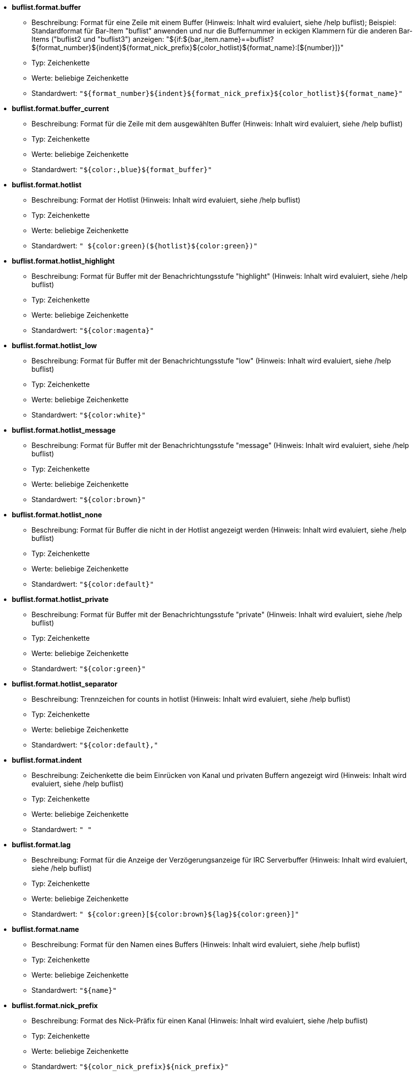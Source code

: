 //
// This file is auto-generated by script docgen.py.
// DO NOT EDIT BY HAND!
//

// tag::buflist_options[]
* [[option_buflist.format.buffer]] *buflist.format.buffer*
** Beschreibung: pass:none[Format für eine Zeile mit einem Buffer (Hinweis: Inhalt wird evaluiert, siehe /help buflist); Beispiel: Standardformat für Bar-Item "buflist" anwenden und nur die Buffernummer in eckigen Klammern für die anderen Bar-Items ("buflist2 und "buflist3") anzeigen:  "${if:${bar_item.name}==buflist?${format_number}${indent}${format_nick_prefix}${color_hotlist}${format_name}:[${number}\]}"]
** Typ: Zeichenkette
** Werte: beliebige Zeichenkette
** Standardwert: `+"${format_number}${indent}${format_nick_prefix}${color_hotlist}${format_name}"+`

* [[option_buflist.format.buffer_current]] *buflist.format.buffer_current*
** Beschreibung: pass:none[Format für die Zeile mit dem ausgewählten Buffer (Hinweis: Inhalt wird evaluiert, siehe /help buflist)]
** Typ: Zeichenkette
** Werte: beliebige Zeichenkette
** Standardwert: `+"${color:,blue}${format_buffer}"+`

* [[option_buflist.format.hotlist]] *buflist.format.hotlist*
** Beschreibung: pass:none[Format der Hotlist (Hinweis: Inhalt wird evaluiert, siehe /help buflist)]
** Typ: Zeichenkette
** Werte: beliebige Zeichenkette
** Standardwert: `+" ${color:green}(${hotlist}${color:green})"+`

* [[option_buflist.format.hotlist_highlight]] *buflist.format.hotlist_highlight*
** Beschreibung: pass:none[Format für Buffer mit der Benachrichtungsstufe "highlight" (Hinweis: Inhalt wird evaluiert, siehe /help buflist)]
** Typ: Zeichenkette
** Werte: beliebige Zeichenkette
** Standardwert: `+"${color:magenta}"+`

* [[option_buflist.format.hotlist_low]] *buflist.format.hotlist_low*
** Beschreibung: pass:none[Format für Buffer mit der Benachrichtungsstufe "low" (Hinweis: Inhalt wird evaluiert, siehe /help buflist)]
** Typ: Zeichenkette
** Werte: beliebige Zeichenkette
** Standardwert: `+"${color:white}"+`

* [[option_buflist.format.hotlist_message]] *buflist.format.hotlist_message*
** Beschreibung: pass:none[Format für Buffer mit der Benachrichtungsstufe "message" (Hinweis: Inhalt wird evaluiert, siehe /help buflist)]
** Typ: Zeichenkette
** Werte: beliebige Zeichenkette
** Standardwert: `+"${color:brown}"+`

* [[option_buflist.format.hotlist_none]] *buflist.format.hotlist_none*
** Beschreibung: pass:none[Format für Buffer die nicht in der Hotlist angezeigt werden (Hinweis: Inhalt wird evaluiert, siehe /help buflist)]
** Typ: Zeichenkette
** Werte: beliebige Zeichenkette
** Standardwert: `+"${color:default}"+`

* [[option_buflist.format.hotlist_private]] *buflist.format.hotlist_private*
** Beschreibung: pass:none[Format für Buffer mit der Benachrichtungsstufe "private" (Hinweis: Inhalt wird evaluiert, siehe /help buflist)]
** Typ: Zeichenkette
** Werte: beliebige Zeichenkette
** Standardwert: `+"${color:green}"+`

* [[option_buflist.format.hotlist_separator]] *buflist.format.hotlist_separator*
** Beschreibung: pass:none[Trennzeichen for counts in hotlist (Hinweis: Inhalt wird evaluiert, siehe /help buflist)]
** Typ: Zeichenkette
** Werte: beliebige Zeichenkette
** Standardwert: `+"${color:default},"+`

* [[option_buflist.format.indent]] *buflist.format.indent*
** Beschreibung: pass:none[Zeichenkette die beim Einrücken von Kanal und privaten Buffern angezeigt wird (Hinweis: Inhalt wird evaluiert, siehe /help buflist)]
** Typ: Zeichenkette
** Werte: beliebige Zeichenkette
** Standardwert: `+"  "+`

* [[option_buflist.format.lag]] *buflist.format.lag*
** Beschreibung: pass:none[Format für die Anzeige der Verzögerungsanzeige für IRC Serverbuffer (Hinweis: Inhalt wird evaluiert, siehe /help buflist)]
** Typ: Zeichenkette
** Werte: beliebige Zeichenkette
** Standardwert: `+" ${color:green}[${color:brown}${lag}${color:green}]"+`

* [[option_buflist.format.name]] *buflist.format.name*
** Beschreibung: pass:none[Format für den Namen eines Buffers (Hinweis: Inhalt wird evaluiert, siehe /help buflist)]
** Typ: Zeichenkette
** Werte: beliebige Zeichenkette
** Standardwert: `+"${name}"+`

* [[option_buflist.format.nick_prefix]] *buflist.format.nick_prefix*
** Beschreibung: pass:none[Format des Nick-Präfix für einen Kanal (Hinweis: Inhalt wird evaluiert, siehe /help buflist)]
** Typ: Zeichenkette
** Werte: beliebige Zeichenkette
** Standardwert: `+"${color_nick_prefix}${nick_prefix}"+`

* [[option_buflist.format.number]] *buflist.format.number*
** Beschreibung: pass:none[Format für die Darstellung der Buffernummer, hierbei ist die Variable ${number} die eingerückte Nummer (Hinweis: Inhalt wird evaluiert, siehe /help buflist)]
** Typ: Zeichenkette
** Werte: beliebige Zeichenkette
** Standardwert: `+"${color:green}${number}${if:${number_displayed}?.: }"+`

* [[option_buflist.format.tls_version]] *buflist.format.tls_version*
** Beschreibung: pass:none[Format für die TLS-Version für einen  IRC-Serverbuffer (Hinweis: Inhalt wird evaluiert, siehe /help buflist)]
** Typ: Zeichenkette
** Werte: beliebige Zeichenkette
** Standardwert: `+" ${color:default}(${if:${tls_version}==TLS1.3?${color:green}:${if:${tls_version}==TLS1.2?${color:yellow}:${color:red}}}${translate:${tls_version}}${color:default})"+`

* [[option_buflist.look.add_newline]] *buflist.look.add_newline*
** Beschreibung: pass:none[fügt einen Zeilenumbruch zwischen die einzelnen Buffer hinzu um pro Zeile einen Buffer anzuzeigen (empfohlen); falls deaktiviert muss ein Zeilenumbruch manuell hinzugefügt werden, "${\\n}", des Weiteren ist die Mausunterstützung nicht mehr gegeben]
** Typ: boolesch
** Werte: on, off
** Standardwert: `+on+`

* [[option_buflist.look.auto_scroll]] *buflist.look.auto_scroll*
** Beschreibung: pass:none[scrollt automatisch die buflist-Bar um den aktuellen Buffer darzustellen (dies funktioniert ausschließlich wenn die Bar links/rechts positioniert ist und als Darstellung "vertical" verwendet wird); dieser Wert ist eine prozentuale Angabe wo der aktuelle Buffer angezeigt werden soll (-1 = deaktiviert); zum Beispiel wird bei einem Wert von 50 der Buffer in der Mitte der Bar angezeigt, bei 0 wird der Buffer oben und bei 100 am unteren Rand der Bar angezeigt]
** Typ: integer
** Werte: -1 .. 100
** Standardwert: `+50+`

* [[option_buflist.look.display_conditions]] *buflist.look.display_conditions*
** Beschreibung: pass:none[Bedingungen wann ein Buffer dargestellt werden soll (Hinweis: Inhalt ist evaluiert, siehe /help buflist); Beispielsweise werden Server-Buffer versteckt, sofern sie mit dem Core-Buffer zusammengefügt worden sind: "${buffer.hidden}==0 && ((${type}!=server && ${buffer.full_name}!=core.weechat) || ${buffer.active}==1)"]
** Typ: Zeichenkette
** Werte: beliebige Zeichenkette
** Standardwert: `+"${buffer.hidden}==0"+`

* [[option_buflist.look.enabled]] *buflist.look.enabled*
** Beschreibung: pass:none[Buflist aktivieren; Es wird empfohlen, diese Option zu verwenden, anstatt nur die Bar zu verstecken, da hiermit auch interne Hooks entfernt werden, die nicht benötigt werden, falls die Leiste ausgeblendet wird; Sie können auch den Befehl "/buflist toggle" verwenden oder die Standardtastenbelegung alt+shift+b]
** Typ: boolesch
** Werte: on, off
** Standardwert: `+on+`

* [[option_buflist.look.mouse_jump_visited_buffer]] *buflist.look.mouse_jump_visited_buffer*
** Beschreibung: pass:none[ist diese Einstellung aktiviert, kann mit der linken/rechten Maustaste auf dem aktuellen Buffer zum vorherigen/nächsten Buffer gesprungen werden]
** Typ: boolesch
** Werte: on, off
** Standardwert: `+off+`

* [[option_buflist.look.mouse_move_buffer]] *buflist.look.mouse_move_buffer*
** Beschreibung: pass:none[ist diese Einstellung aktiviert, kann mit Mausgesten (Drag & Drop) ein Buffer in der Liste verschoben werden]
** Typ: boolesch
** Werte: on, off
** Standardwert: `+on+`

* [[option_buflist.look.mouse_wheel]] *buflist.look.mouse_wheel*
** Beschreibung: pass:none[ist diese Einstellung aktiviert, kann mit dem Mausrad hoch/runter zum nächsten/vorherigen Buffer in der Liste gesprungen werden]
** Typ: boolesch
** Werte: on, off
** Standardwert: `+on+`

* [[option_buflist.look.nick_prefix]] *buflist.look.nick_prefix*
** Beschreibung: pass:none[holt den Nick-Präfix und die dazugehörige Farbe aus der Nicklist um diese mit der Variable ${nick_prefix} zu nutzen; diese Option ist standardmäßig deaktiviert, da bei einer umfangreichen Nickliste es zu Verzögerungen kommen kann]
** Typ: boolesch
** Werte: on, off
** Standardwert: `+off+`

* [[option_buflist.look.nick_prefix_empty]] *buflist.look.nick_prefix_empty*
** Beschreibung: pass:none[falls der Nick-Präfix aktiviert ist, wird ein Leerzeichen genutzt falls kein Nick-Präfix für den Buffer existiert]
** Typ: boolesch
** Werte: on, off
** Standardwert: `+on+`

* [[option_buflist.look.signals_refresh]] *buflist.look.signals_refresh*
** Beschreibung: pass:none[durch Kommata getrennte Liste von zusätzlichen Signalen die dafür sorgen das die Buffer-Liste aktualisiert wird; dies kann nützlich sein falls benutzerdefinierte Variablen genutzt werden und dadurch eine Aktualisierung erforderlich wird]
** Typ: Zeichenkette
** Werte: beliebige Zeichenkette
** Standardwert: `+""+`

* [[option_buflist.look.sort]] *buflist.look.sort*
** Beschreibung: pass:none[durch Kommata getrennte Liste von Feldern um die Buffer zu sortieren; jedes Feld ist entweder eine hdata Variable von Buffer ("var"), eine hdata Variable vom Typ IRC Server ("irc_server.var") oder eine hdata Variable vom Typ IRC Kanal ("irc_channel.var"); wird das "-" Zeichen vor einem Feld angewendet, wird die Ausgabe umgekehrt, um bei einem Vergleich nicht zwischen Groß- und Kleinschreibung zu unterscheiden wird das Zeichen "~" verwendet; Beispiel: "-~short_name" sortiert die Buffer nach ihren Kurznamen, wobei dies invertiert passiert und nicht zwischen Groß-oder Kleinschreibung unterschieden wird (Hinweis: der Inhalt ist evaluiert, vor dem Aufteilen in Felder, kann nur die Variable "bar_item" genutzt werden, um zwischen verschiedenen Buffer-Items zu unterscheiden, zum Beispiel "${bar_item.name}")]
** Typ: Zeichenkette
** Werte: beliebige Zeichenkette
** Standardwert: `+"number,-active"+`

* [[option_buflist.look.use_items]] *buflist.look.use_items*
** Beschreibung: pass:none[Anzahl der Buflist-Bar-Items, die verwendet werden können; die Item-Namen sind: "buflist", "buflist2", "buflist3"; Seien Sie vorsichtig, wenn Sie mehr als ein Bar-Item verwenden, wird die Anzeige der Bufferliste verlangsamt]
** Typ: integer
** Werte: 1 .. 3
** Standardwert: `+1+`
// end::buflist_options[]

// tag::charset_options[]
* [[option_charset.default.decode]] *charset.default.decode*
** Beschreibung: pass:none[globale Zeichendekodierung: Zeichendekodierung die für eingehende Nachrichten genutzt werden soll, falls diese nicht UTF-8 gültig ist]
** Typ: Zeichenkette
** Werte: beliebige Zeichenkette
** Standardwert: `+"iso-8859-1"+`

* [[option_charset.default.encode]] *charset.default.encode*
** Beschreibung: pass:none[globale Zeichenkodierung: Zeichenkodierung die für ausgehende Nachrichten genutzt werden soll (sollte keine Zeichenkodierung angegeben werden, wird UTF-8 verwendet, da WeeChat UTF-8 zur internen Kodierung nutzt)]
** Typ: Zeichenkette
** Werte: beliebige Zeichenkette
** Standardwert: `+""+`
// end::charset_options[]

// tag::exec_options[]
* [[option_exec.color.flag_finished]] *exec.color.flag_finished*
** Beschreibung: pass:none[Textfarbe des Statusindikator (in der Auflistung der Befehle) für beendete Befehle]
** Typ: Farbe
** Werte: ein Farbname für WeeChat (default, black, (dark)gray, white, (light)red, (light)green, brown, yellow, (light)blue, (light)magenta, (light)cyan), eine Terminal-Farbnummer oder ein Alias; Attribute können vor eine Farbe gesetzt werden (gilt ausschließlich für die Textfarbe und nicht für den Hintergrund): "%" für blinken, "." für "dimmen" (half hell), "*" für fett, "!" für invertiert, "/" für kursiv, "_" für unterstrichen
** Standardwert: `+lightred+`

* [[option_exec.color.flag_running]] *exec.color.flag_running*
** Beschreibung: pass:none[Textfarbe des Statusindikator (in der Auflistung der Befehle) für Befehle die zur Zeit ausgeführt werden]
** Typ: Farbe
** Werte: ein Farbname für WeeChat (default, black, (dark)gray, white, (light)red, (light)green, brown, yellow, (light)blue, (light)magenta, (light)cyan), eine Terminal-Farbnummer oder ein Alias; Attribute können vor eine Farbe gesetzt werden (gilt ausschließlich für die Textfarbe und nicht für den Hintergrund): "%" für blinken, "." für "dimmen" (half hell), "*" für fett, "!" für invertiert, "/" für kursiv, "_" für unterstrichen
** Standardwert: `+lightgreen+`

* [[option_exec.command.default_options]] *exec.command.default_options*
** Beschreibung: pass:none[Standardoptionen für den Befehl /exec (siehe /help exec); Beispiele: "-nosh -bg" führt alle Befehle im Hintergrund aus (keine Textausgabe) und ohne das die shell genutzt wird]
** Typ: Zeichenkette
** Werte: beliebige Zeichenkette
** Standardwert: `+""+`

* [[option_exec.command.purge_delay]] *exec.command.purge_delay*
** Beschreibung: pass:none[Wartezeit bis nicht mehr ausgeführte Befehle gelöscht werden (in Sekunden, 0 = lösche Befehle unmittelbar, -1 = niemals löschen)]
** Typ: integer
** Werte: -1 .. 25920000
** Standardwert: `+0+`

* [[option_exec.command.shell]] *exec.command.shell*
** Beschreibung: pass:none[shell welche für den Befehl "/exec -sh" genutzt werden soll; hierbei kann es sich um den Namen der shell handeln der über PATH gefunden wird (zum Beispiel "bash") oder man nutzt eine absolute Pfadangabe zur Binärdatei (zum Beispiel "/bin/bash"); wenn kein Wert angegeben ist, wird "sh" genutzt (Hinweis: Inhalt ist evaluiert, siehe /help eval)]
** Typ: Zeichenkette
** Werte: beliebige Zeichenkette
** Standardwert: `+"${env:SHELL}"+`
// end::exec_options[]

// tag::fifo_options[]
* [[option_fifo.file.enabled]] *fifo.file.enabled*
** Beschreibung: pass:none[FIFO-Pipe aktivieren]
** Typ: boolesch
** Werte: on, off
** Standardwert: `+on+`

* [[option_fifo.file.path]] *fifo.file.path*
** Beschreibung: pass:none[Pfad für FIFO-Datei; WeeChat PID kann im Pfad mit ${info:pid} verwendet werden (Pfad ist evaluiert, siehe Funktion string_eval_path_home in der Plugin-API-Referenz)]
** Typ: Zeichenkette
** Werte: beliebige Zeichenkette
** Standardwert: `+"${weechat_runtime_dir}/weechat_fifo_${info:pid}"+`
// end::fifo_options[]

// tag::fset_options[]
* [[option_fset.color.default_value]] *fset.color.default_value*
** Beschreibung: pass:none[Farbe für Standardwert]
** Typ: Farbe
** Werte: ein Farbname für WeeChat (default, black, (dark)gray, white, (light)red, (light)green, brown, yellow, (light)blue, (light)magenta, (light)cyan), eine Terminal-Farbnummer oder ein Alias; Attribute können vor eine Farbe gesetzt werden (gilt ausschließlich für die Textfarbe und nicht für den Hintergrund): "%" für blinken, "." für "dimmen" (half hell), "*" für fett, "!" für invertiert, "/" für kursiv, "_" für unterstrichen
** Standardwert: `+default+`

* [[option_fset.color.default_value_selected]] *fset.color.default_value_selected*
** Beschreibung: pass:none[Farbe für den Standardwert bei der ausgewählten Zeile]
** Typ: Farbe
** Werte: ein Farbname für WeeChat (default, black, (dark)gray, white, (light)red, (light)green, brown, yellow, (light)blue, (light)magenta, (light)cyan), eine Terminal-Farbnummer oder ein Alias; Attribute können vor eine Farbe gesetzt werden (gilt ausschließlich für die Textfarbe und nicht für den Hintergrund): "%" für blinken, "." für "dimmen" (half hell), "*" für fett, "!" für invertiert, "/" für kursiv, "_" für unterstrichen
** Standardwert: `+white+`

* [[option_fset.color.description]] *fset.color.description*
** Beschreibung: pass:none[Farbe für Beschreibung]
** Typ: Farbe
** Werte: ein Farbname für WeeChat (default, black, (dark)gray, white, (light)red, (light)green, brown, yellow, (light)blue, (light)magenta, (light)cyan), eine Terminal-Farbnummer oder ein Alias; Attribute können vor eine Farbe gesetzt werden (gilt ausschließlich für die Textfarbe und nicht für den Hintergrund): "%" für blinken, "." für "dimmen" (half hell), "*" für fett, "!" für invertiert, "/" für kursiv, "_" für unterstrichen
** Standardwert: `+default+`

* [[option_fset.color.description_selected]] *fset.color.description_selected*
** Beschreibung: pass:none[Farbe für Beschreibung für die ausgewählte Zeile]
** Typ: Farbe
** Werte: ein Farbname für WeeChat (default, black, (dark)gray, white, (light)red, (light)green, brown, yellow, (light)blue, (light)magenta, (light)cyan), eine Terminal-Farbnummer oder ein Alias; Attribute können vor eine Farbe gesetzt werden (gilt ausschließlich für die Textfarbe und nicht für den Hintergrund): "%" für blinken, "." für "dimmen" (half hell), "*" für fett, "!" für invertiert, "/" für kursiv, "_" für unterstrichen
** Standardwert: `+white+`

* [[option_fset.color.file]] *fset.color.file*
** Beschreibung: pass:none[Farbe für Datei]
** Typ: Farbe
** Werte: ein Farbname für WeeChat (default, black, (dark)gray, white, (light)red, (light)green, brown, yellow, (light)blue, (light)magenta, (light)cyan), eine Terminal-Farbnummer oder ein Alias; Attribute können vor eine Farbe gesetzt werden (gilt ausschließlich für die Textfarbe und nicht für den Hintergrund): "%" für blinken, "." für "dimmen" (half hell), "*" für fett, "!" für invertiert, "/" für kursiv, "_" für unterstrichen
** Standardwert: `+default+`

* [[option_fset.color.file_changed]] *fset.color.file_changed*
** Beschreibung: pass:none[Farbei für Datei, falls der Wert abweichend ist]
** Typ: Farbe
** Werte: ein Farbname für WeeChat (default, black, (dark)gray, white, (light)red, (light)green, brown, yellow, (light)blue, (light)magenta, (light)cyan), eine Terminal-Farbnummer oder ein Alias; Attribute können vor eine Farbe gesetzt werden (gilt ausschließlich für die Textfarbe und nicht für den Hintergrund): "%" für blinken, "." für "dimmen" (half hell), "*" für fett, "!" für invertiert, "/" für kursiv, "_" für unterstrichen
** Standardwert: `+brown+`

* [[option_fset.color.file_changed_selected]] *fset.color.file_changed_selected*
** Beschreibung: pass:none[Farbe von Datei wenn Wert verändert ist, bei der ausgewählten Zeile]
** Typ: Farbe
** Werte: ein Farbname für WeeChat (default, black, (dark)gray, white, (light)red, (light)green, brown, yellow, (light)blue, (light)magenta, (light)cyan), eine Terminal-Farbnummer oder ein Alias; Attribute können vor eine Farbe gesetzt werden (gilt ausschließlich für die Textfarbe und nicht für den Hintergrund): "%" für blinken, "." für "dimmen" (half hell), "*" für fett, "!" für invertiert, "/" für kursiv, "_" für unterstrichen
** Standardwert: `+yellow+`

* [[option_fset.color.file_selected]] *fset.color.file_selected*
** Beschreibung: pass:none[Farbe der Datei für die ausgewählte Zeile]
** Typ: Farbe
** Werte: ein Farbname für WeeChat (default, black, (dark)gray, white, (light)red, (light)green, brown, yellow, (light)blue, (light)magenta, (light)cyan), eine Terminal-Farbnummer oder ein Alias; Attribute können vor eine Farbe gesetzt werden (gilt ausschließlich für die Textfarbe und nicht für den Hintergrund): "%" für blinken, "." für "dimmen" (half hell), "*" für fett, "!" für invertiert, "/" für kursiv, "_" für unterstrichen
** Standardwert: `+white+`

* [[option_fset.color.help_default_value]] *fset.color.help_default_value*
** Beschreibung: pass:none[Farbe für Standardwert in der Hilfe-Bar]
** Typ: Farbe
** Werte: ein Farbname für WeeChat (default, black, (dark)gray, white, (light)red, (light)green, brown, yellow, (light)blue, (light)magenta, (light)cyan), eine Terminal-Farbnummer oder ein Alias; Attribute können vor eine Farbe gesetzt werden (gilt ausschließlich für die Textfarbe und nicht für den Hintergrund): "%" für blinken, "." für "dimmen" (half hell), "*" für fett, "!" für invertiert, "/" für kursiv, "_" für unterstrichen
** Standardwert: `+white+`

* [[option_fset.color.help_description]] *fset.color.help_description*
** Beschreibung: pass:none[Farbe für die Beschreibung in der Hilfe-Bar]
** Typ: Farbe
** Werte: ein Farbname für WeeChat (default, black, (dark)gray, white, (light)red, (light)green, brown, yellow, (light)blue, (light)magenta, (light)cyan), eine Terminal-Farbnummer oder ein Alias; Attribute können vor eine Farbe gesetzt werden (gilt ausschließlich für die Textfarbe und nicht für den Hintergrund): "%" für blinken, "." für "dimmen" (half hell), "*" für fett, "!" für invertiert, "/" für kursiv, "_" für unterstrichen
** Standardwert: `+default+`

* [[option_fset.color.help_name]] *fset.color.help_name*
** Beschreibung: pass:none[Farbe für Namen in Hilfe-Bar]
** Typ: Farbe
** Werte: ein Farbname für WeeChat (default, black, (dark)gray, white, (light)red, (light)green, brown, yellow, (light)blue, (light)magenta, (light)cyan), eine Terminal-Farbnummer oder ein Alias; Attribute können vor eine Farbe gesetzt werden (gilt ausschließlich für die Textfarbe und nicht für den Hintergrund): "%" für blinken, "." für "dimmen" (half hell), "*" für fett, "!" für invertiert, "/" für kursiv, "_" für unterstrichen
** Standardwert: `+white+`

* [[option_fset.color.help_quotes]] *fset.color.help_quotes*
** Beschreibung: pass:none[Farbe der Anführungszeichen für Stringwerte]
** Typ: Farbe
** Werte: ein Farbname für WeeChat (default, black, (dark)gray, white, (light)red, (light)green, brown, yellow, (light)blue, (light)magenta, (light)cyan), eine Terminal-Farbnummer oder ein Alias; Attribute können vor eine Farbe gesetzt werden (gilt ausschließlich für die Textfarbe und nicht für den Hintergrund): "%" für blinken, "." für "dimmen" (half hell), "*" für fett, "!" für invertiert, "/" für kursiv, "_" für unterstrichen
** Standardwert: `+darkgray+`

* [[option_fset.color.help_values]] *fset.color.help_values*
** Beschreibung: pass:none[Farbe für erlaubte Werte]
** Typ: Farbe
** Werte: ein Farbname für WeeChat (default, black, (dark)gray, white, (light)red, (light)green, brown, yellow, (light)blue, (light)magenta, (light)cyan), eine Terminal-Farbnummer oder ein Alias; Attribute können vor eine Farbe gesetzt werden (gilt ausschließlich für die Textfarbe und nicht für den Hintergrund): "%" für blinken, "." für "dimmen" (half hell), "*" für fett, "!" für invertiert, "/" für kursiv, "_" für unterstrichen
** Standardwert: `+default+`

* [[option_fset.color.index]] *fset.color.index*
** Beschreibung: pass:none[Farbe für Index einer Option]
** Typ: Farbe
** Werte: ein Farbname für WeeChat (default, black, (dark)gray, white, (light)red, (light)green, brown, yellow, (light)blue, (light)magenta, (light)cyan), eine Terminal-Farbnummer oder ein Alias; Attribute können vor eine Farbe gesetzt werden (gilt ausschließlich für die Textfarbe und nicht für den Hintergrund): "%" für blinken, "." für "dimmen" (half hell), "*" für fett, "!" für invertiert, "/" für kursiv, "_" für unterstrichen
** Standardwert: `+cyan+`

* [[option_fset.color.index_selected]] *fset.color.index_selected*
** Beschreibung: pass:none[Farbe für Index der Option bei der ausgewählten Zeile]
** Typ: Farbe
** Werte: ein Farbname für WeeChat (default, black, (dark)gray, white, (light)red, (light)green, brown, yellow, (light)blue, (light)magenta, (light)cyan), eine Terminal-Farbnummer oder ein Alias; Attribute können vor eine Farbe gesetzt werden (gilt ausschließlich für die Textfarbe und nicht für den Hintergrund): "%" für blinken, "." für "dimmen" (half hell), "*" für fett, "!" für invertiert, "/" für kursiv, "_" für unterstrichen
** Standardwert: `+lightcyan+`

* [[option_fset.color.line_marked_bg1]] *fset.color.line_marked_bg1*
** Beschreibung: pass:none[Hintergrundfarbe für markierte Zeile (wird für das erste Format verwendet, siehe Option fset.format.option1)]
** Typ: Farbe
** Werte: ein Farbname für WeeChat (default, black, (dark)gray, white, (light)red, (light)green, brown, yellow, (light)blue, (light)magenta, (light)cyan), eine Terminal-Farbnummer oder ein Alias; Attribute können vor eine Farbe gesetzt werden (gilt ausschließlich für die Textfarbe und nicht für den Hintergrund): "%" für blinken, "." für "dimmen" (half hell), "*" für fett, "!" für invertiert, "/" für kursiv, "_" für unterstrichen
** Standardwert: `+default+`

* [[option_fset.color.line_marked_bg2]] *fset.color.line_marked_bg2*
** Beschreibung: pass:none[Hintergrundfarbe für markierte Zeile (wird für das zweite Format verwendet, siehe Option fset.format.option2)]
** Typ: Farbe
** Werte: ein Farbname für WeeChat (default, black, (dark)gray, white, (light)red, (light)green, brown, yellow, (light)blue, (light)magenta, (light)cyan), eine Terminal-Farbnummer oder ein Alias; Attribute können vor eine Farbe gesetzt werden (gilt ausschließlich für die Textfarbe und nicht für den Hintergrund): "%" für blinken, "." für "dimmen" (half hell), "*" für fett, "!" für invertiert, "/" für kursiv, "_" für unterstrichen
** Standardwert: `+default+`

* [[option_fset.color.line_selected_bg1]] *fset.color.line_selected_bg1*
** Beschreibung: pass:none[Hintergrundfarbe für ausgewählte Zeile (wird für das erste Format verwendet, siehe Option fset.format.option1)]
** Typ: Farbe
** Werte: ein Farbname für WeeChat (default, black, (dark)gray, white, (light)red, (light)green, brown, yellow, (light)blue, (light)magenta, (light)cyan), eine Terminal-Farbnummer oder ein Alias; Attribute können vor eine Farbe gesetzt werden (gilt ausschließlich für die Textfarbe und nicht für den Hintergrund): "%" für blinken, "." für "dimmen" (half hell), "*" für fett, "!" für invertiert, "/" für kursiv, "_" für unterstrichen
** Standardwert: `+blue+`

* [[option_fset.color.line_selected_bg2]] *fset.color.line_selected_bg2*
** Beschreibung: pass:none[Hintergrundfarbe für ausgewählte Zeile (wird für das zweite Format verwendet, siehe Option fset.format.option2)]
** Typ: Farbe
** Werte: ein Farbname für WeeChat (default, black, (dark)gray, white, (light)red, (light)green, brown, yellow, (light)blue, (light)magenta, (light)cyan), eine Terminal-Farbnummer oder ein Alias; Attribute können vor eine Farbe gesetzt werden (gilt ausschließlich für die Textfarbe und nicht für den Hintergrund): "%" für blinken, "." für "dimmen" (half hell), "*" für fett, "!" für invertiert, "/" für kursiv, "_" für unterstrichen
** Standardwert: `+red+`

* [[option_fset.color.marked]] *fset.color.marked*
** Beschreibung: pass:none[Farbe des Markierungssymbols]
** Typ: Farbe
** Werte: ein Farbname für WeeChat (default, black, (dark)gray, white, (light)red, (light)green, brown, yellow, (light)blue, (light)magenta, (light)cyan), eine Terminal-Farbnummer oder ein Alias; Attribute können vor eine Farbe gesetzt werden (gilt ausschließlich für die Textfarbe und nicht für den Hintergrund): "%" für blinken, "." für "dimmen" (half hell), "*" für fett, "!" für invertiert, "/" für kursiv, "_" für unterstrichen
** Standardwert: `+brown+`

* [[option_fset.color.marked_selected]] *fset.color.marked_selected*
** Beschreibung: pass:none[Farbe für das Markierungssymbol für die ausgewählte Zeile]
** Typ: Farbe
** Werte: ein Farbname für WeeChat (default, black, (dark)gray, white, (light)red, (light)green, brown, yellow, (light)blue, (light)magenta, (light)cyan), eine Terminal-Farbnummer oder ein Alias; Attribute können vor eine Farbe gesetzt werden (gilt ausschließlich für die Textfarbe und nicht für den Hintergrund): "%" für blinken, "." für "dimmen" (half hell), "*" für fett, "!" für invertiert, "/" für kursiv, "_" für unterstrichen
** Standardwert: `+yellow+`

* [[option_fset.color.max]] *fset.color.max*
** Beschreibung: pass:none[Farbe für Maximalwert]
** Typ: Farbe
** Werte: ein Farbname für WeeChat (default, black, (dark)gray, white, (light)red, (light)green, brown, yellow, (light)blue, (light)magenta, (light)cyan), eine Terminal-Farbnummer oder ein Alias; Attribute können vor eine Farbe gesetzt werden (gilt ausschließlich für die Textfarbe und nicht für den Hintergrund): "%" für blinken, "." für "dimmen" (half hell), "*" für fett, "!" für invertiert, "/" für kursiv, "_" für unterstrichen
** Standardwert: `+default+`

* [[option_fset.color.max_selected]] *fset.color.max_selected*
** Beschreibung: pass:none[Farbe für Maximalwert bei der ausgewählten Zeile]
** Typ: Farbe
** Werte: ein Farbname für WeeChat (default, black, (dark)gray, white, (light)red, (light)green, brown, yellow, (light)blue, (light)magenta, (light)cyan), eine Terminal-Farbnummer oder ein Alias; Attribute können vor eine Farbe gesetzt werden (gilt ausschließlich für die Textfarbe und nicht für den Hintergrund): "%" für blinken, "." für "dimmen" (half hell), "*" für fett, "!" für invertiert, "/" für kursiv, "_" für unterstrichen
** Standardwert: `+white+`

* [[option_fset.color.min]] *fset.color.min*
** Beschreibung: pass:none[Farbe für Minimalwert]
** Typ: Farbe
** Werte: ein Farbname für WeeChat (default, black, (dark)gray, white, (light)red, (light)green, brown, yellow, (light)blue, (light)magenta, (light)cyan), eine Terminal-Farbnummer oder ein Alias; Attribute können vor eine Farbe gesetzt werden (gilt ausschließlich für die Textfarbe und nicht für den Hintergrund): "%" für blinken, "." für "dimmen" (half hell), "*" für fett, "!" für invertiert, "/" für kursiv, "_" für unterstrichen
** Standardwert: `+default+`

* [[option_fset.color.min_selected]] *fset.color.min_selected*
** Beschreibung: pass:none[Farbe für Minimalwert, für ausgewählte Zeile]
** Typ: Farbe
** Werte: ein Farbname für WeeChat (default, black, (dark)gray, white, (light)red, (light)green, brown, yellow, (light)blue, (light)magenta, (light)cyan), eine Terminal-Farbnummer oder ein Alias; Attribute können vor eine Farbe gesetzt werden (gilt ausschließlich für die Textfarbe und nicht für den Hintergrund): "%" für blinken, "." für "dimmen" (half hell), "*" für fett, "!" für invertiert, "/" für kursiv, "_" für unterstrichen
** Standardwert: `+white+`

* [[option_fset.color.name]] *fset.color.name*
** Beschreibung: pass:none[Farbe für Name]
** Typ: Farbe
** Werte: ein Farbname für WeeChat (default, black, (dark)gray, white, (light)red, (light)green, brown, yellow, (light)blue, (light)magenta, (light)cyan), eine Terminal-Farbnummer oder ein Alias; Attribute können vor eine Farbe gesetzt werden (gilt ausschließlich für die Textfarbe und nicht für den Hintergrund): "%" für blinken, "." für "dimmen" (half hell), "*" für fett, "!" für invertiert, "/" für kursiv, "_" für unterstrichen
** Standardwert: `+default+`

* [[option_fset.color.name_changed]] *fset.color.name_changed*
** Beschreibung: pass:none[Farbe für Namen wenn Wert verändert wurde]
** Typ: Farbe
** Werte: ein Farbname für WeeChat (default, black, (dark)gray, white, (light)red, (light)green, brown, yellow, (light)blue, (light)magenta, (light)cyan), eine Terminal-Farbnummer oder ein Alias; Attribute können vor eine Farbe gesetzt werden (gilt ausschließlich für die Textfarbe und nicht für den Hintergrund): "%" für blinken, "." für "dimmen" (half hell), "*" für fett, "!" für invertiert, "/" für kursiv, "_" für unterstrichen
** Standardwert: `+brown+`

* [[option_fset.color.name_changed_selected]] *fset.color.name_changed_selected*
** Beschreibung: pass:none[Farbe vom Namen, falls Wert verändert wurde bei der ausgewählten Zeile]
** Typ: Farbe
** Werte: ein Farbname für WeeChat (default, black, (dark)gray, white, (light)red, (light)green, brown, yellow, (light)blue, (light)magenta, (light)cyan), eine Terminal-Farbnummer oder ein Alias; Attribute können vor eine Farbe gesetzt werden (gilt ausschließlich für die Textfarbe und nicht für den Hintergrund): "%" für blinken, "." für "dimmen" (half hell), "*" für fett, "!" für invertiert, "/" für kursiv, "_" für unterstrichen
** Standardwert: `+yellow+`

* [[option_fset.color.name_selected]] *fset.color.name_selected*
** Beschreibung: pass:none[Farbe des Namens für die ausgewählte Zeile]
** Typ: Farbe
** Werte: ein Farbname für WeeChat (default, black, (dark)gray, white, (light)red, (light)green, brown, yellow, (light)blue, (light)magenta, (light)cyan), eine Terminal-Farbnummer oder ein Alias; Attribute können vor eine Farbe gesetzt werden (gilt ausschließlich für die Textfarbe und nicht für den Hintergrund): "%" für blinken, "." für "dimmen" (half hell), "*" für fett, "!" für invertiert, "/" für kursiv, "_" für unterstrichen
** Standardwert: `+white+`

* [[option_fset.color.option]] *fset.color.option*
** Beschreibung: pass:none[Farbe für Option]
** Typ: Farbe
** Werte: ein Farbname für WeeChat (default, black, (dark)gray, white, (light)red, (light)green, brown, yellow, (light)blue, (light)magenta, (light)cyan), eine Terminal-Farbnummer oder ein Alias; Attribute können vor eine Farbe gesetzt werden (gilt ausschließlich für die Textfarbe und nicht für den Hintergrund): "%" für blinken, "." für "dimmen" (half hell), "*" für fett, "!" für invertiert, "/" für kursiv, "_" für unterstrichen
** Standardwert: `+default+`

* [[option_fset.color.option_changed]] *fset.color.option_changed*
** Beschreibung: pass:none[Farbe der Option wenn Wert verändert wurde]
** Typ: Farbe
** Werte: ein Farbname für WeeChat (default, black, (dark)gray, white, (light)red, (light)green, brown, yellow, (light)blue, (light)magenta, (light)cyan), eine Terminal-Farbnummer oder ein Alias; Attribute können vor eine Farbe gesetzt werden (gilt ausschließlich für die Textfarbe und nicht für den Hintergrund): "%" für blinken, "." für "dimmen" (half hell), "*" für fett, "!" für invertiert, "/" für kursiv, "_" für unterstrichen
** Standardwert: `+brown+`

* [[option_fset.color.option_changed_selected]] *fset.color.option_changed_selected*
** Beschreibung: pass:none[Farbe von Option, falls Wert verändert wurde bei der ausgewählten Zeile]
** Typ: Farbe
** Werte: ein Farbname für WeeChat (default, black, (dark)gray, white, (light)red, (light)green, brown, yellow, (light)blue, (light)magenta, (light)cyan), eine Terminal-Farbnummer oder ein Alias; Attribute können vor eine Farbe gesetzt werden (gilt ausschließlich für die Textfarbe und nicht für den Hintergrund): "%" für blinken, "." für "dimmen" (half hell), "*" für fett, "!" für invertiert, "/" für kursiv, "_" für unterstrichen
** Standardwert: `+yellow+`

* [[option_fset.color.option_selected]] *fset.color.option_selected*
** Beschreibung: pass:none[Farbe der Option für die ausgewählte Zeile]
** Typ: Farbe
** Werte: ein Farbname für WeeChat (default, black, (dark)gray, white, (light)red, (light)green, brown, yellow, (light)blue, (light)magenta, (light)cyan), eine Terminal-Farbnummer oder ein Alias; Attribute können vor eine Farbe gesetzt werden (gilt ausschließlich für die Textfarbe und nicht für den Hintergrund): "%" für blinken, "." für "dimmen" (half hell), "*" für fett, "!" für invertiert, "/" für kursiv, "_" für unterstrichen
** Standardwert: `+white+`

* [[option_fset.color.parent_name]] *fset.color.parent_name*
** Beschreibung: pass:none[Farbe des Namens für übergeordnete Option]
** Typ: Farbe
** Werte: ein Farbname für WeeChat (default, black, (dark)gray, white, (light)red, (light)green, brown, yellow, (light)blue, (light)magenta, (light)cyan), eine Terminal-Farbnummer oder ein Alias; Attribute können vor eine Farbe gesetzt werden (gilt ausschließlich für die Textfarbe und nicht für den Hintergrund): "%" für blinken, "." für "dimmen" (half hell), "*" für fett, "!" für invertiert, "/" für kursiv, "_" für unterstrichen
** Standardwert: `+default+`

* [[option_fset.color.parent_name_selected]] *fset.color.parent_name_selected*
** Beschreibung: pass:none[Farbe des Namens für übergeordnete Option, für ausgewählte Zeile]
** Typ: Farbe
** Werte: ein Farbname für WeeChat (default, black, (dark)gray, white, (light)red, (light)green, brown, yellow, (light)blue, (light)magenta, (light)cyan), eine Terminal-Farbnummer oder ein Alias; Attribute können vor eine Farbe gesetzt werden (gilt ausschließlich für die Textfarbe und nicht für den Hintergrund): "%" für blinken, "." für "dimmen" (half hell), "*" für fett, "!" für invertiert, "/" für kursiv, "_" für unterstrichen
** Standardwert: `+white+`

* [[option_fset.color.parent_value]] *fset.color.parent_value*
** Beschreibung: pass:none[Farbe des Wertes für übergeordnete Option]
** Typ: Farbe
** Werte: ein Farbname für WeeChat (default, black, (dark)gray, white, (light)red, (light)green, brown, yellow, (light)blue, (light)magenta, (light)cyan), eine Terminal-Farbnummer oder ein Alias; Attribute können vor eine Farbe gesetzt werden (gilt ausschließlich für die Textfarbe und nicht für den Hintergrund): "%" für blinken, "." für "dimmen" (half hell), "*" für fett, "!" für invertiert, "/" für kursiv, "_" für unterstrichen
** Standardwert: `+cyan+`

* [[option_fset.color.parent_value_selected]] *fset.color.parent_value_selected*
** Beschreibung: pass:none[Farbe des Wertes für übergeordnete Option, für ausgewählte Zeile]
** Typ: Farbe
** Werte: ein Farbname für WeeChat (default, black, (dark)gray, white, (light)red, (light)green, brown, yellow, (light)blue, (light)magenta, (light)cyan), eine Terminal-Farbnummer oder ein Alias; Attribute können vor eine Farbe gesetzt werden (gilt ausschließlich für die Textfarbe und nicht für den Hintergrund): "%" für blinken, "." für "dimmen" (half hell), "*" für fett, "!" für invertiert, "/" für kursiv, "_" für unterstrichen
** Standardwert: `+lightcyan+`

* [[option_fset.color.quotes]] *fset.color.quotes*
** Beschreibung: pass:none[Farbe der Anführungszeichen für Stringwerte]
** Typ: Farbe
** Werte: ein Farbname für WeeChat (default, black, (dark)gray, white, (light)red, (light)green, brown, yellow, (light)blue, (light)magenta, (light)cyan), eine Terminal-Farbnummer oder ein Alias; Attribute können vor eine Farbe gesetzt werden (gilt ausschließlich für die Textfarbe und nicht für den Hintergrund): "%" für blinken, "." für "dimmen" (half hell), "*" für fett, "!" für invertiert, "/" für kursiv, "_" für unterstrichen
** Standardwert: `+darkgray+`

* [[option_fset.color.quotes_changed]] *fset.color.quotes_changed*
** Beschreibung: pass:none[Farbe der Anführungszeichen um Zeichenketten wenn der Wert verändert wurde]
** Typ: Farbe
** Werte: ein Farbname für WeeChat (default, black, (dark)gray, white, (light)red, (light)green, brown, yellow, (light)blue, (light)magenta, (light)cyan), eine Terminal-Farbnummer oder ein Alias; Attribute können vor eine Farbe gesetzt werden (gilt ausschließlich für die Textfarbe und nicht für den Hintergrund): "%" für blinken, "." für "dimmen" (half hell), "*" für fett, "!" für invertiert, "/" für kursiv, "_" für unterstrichen
** Standardwert: `+default+`

* [[option_fset.color.quotes_changed_selected]] *fset.color.quotes_changed_selected*
** Beschreibung: pass:none[Farbe der Anführungszeichen um Zeichenketten wenn der Wert verändert wurde, bei der ausgewählten Zeile]
** Typ: Farbe
** Werte: ein Farbname für WeeChat (default, black, (dark)gray, white, (light)red, (light)green, brown, yellow, (light)blue, (light)magenta, (light)cyan), eine Terminal-Farbnummer oder ein Alias; Attribute können vor eine Farbe gesetzt werden (gilt ausschließlich für die Textfarbe und nicht für den Hintergrund): "%" für blinken, "." für "dimmen" (half hell), "*" für fett, "!" für invertiert, "/" für kursiv, "_" für unterstrichen
** Standardwert: `+white+`

* [[option_fset.color.quotes_selected]] *fset.color.quotes_selected*
** Beschreibung: pass:none[Farbe der Anführungszeichen um Zeichenketten, bei der ausgewählten Zeile]
** Typ: Farbe
** Werte: ein Farbname für WeeChat (default, black, (dark)gray, white, (light)red, (light)green, brown, yellow, (light)blue, (light)magenta, (light)cyan), eine Terminal-Farbnummer oder ein Alias; Attribute können vor eine Farbe gesetzt werden (gilt ausschließlich für die Textfarbe und nicht für den Hintergrund): "%" für blinken, "." für "dimmen" (half hell), "*" für fett, "!" für invertiert, "/" für kursiv, "_" für unterstrichen
** Standardwert: `+default+`

* [[option_fset.color.section]] *fset.color.section*
** Beschreibung: pass:none[Farbe für Sektion]
** Typ: Farbe
** Werte: ein Farbname für WeeChat (default, black, (dark)gray, white, (light)red, (light)green, brown, yellow, (light)blue, (light)magenta, (light)cyan), eine Terminal-Farbnummer oder ein Alias; Attribute können vor eine Farbe gesetzt werden (gilt ausschließlich für die Textfarbe und nicht für den Hintergrund): "%" für blinken, "." für "dimmen" (half hell), "*" für fett, "!" für invertiert, "/" für kursiv, "_" für unterstrichen
** Standardwert: `+default+`

* [[option_fset.color.section_changed]] *fset.color.section_changed*
** Beschreibung: pass:none[Farbe der Sektion wenn Wert verändert wurde]
** Typ: Farbe
** Werte: ein Farbname für WeeChat (default, black, (dark)gray, white, (light)red, (light)green, brown, yellow, (light)blue, (light)magenta, (light)cyan), eine Terminal-Farbnummer oder ein Alias; Attribute können vor eine Farbe gesetzt werden (gilt ausschließlich für die Textfarbe und nicht für den Hintergrund): "%" für blinken, "." für "dimmen" (half hell), "*" für fett, "!" für invertiert, "/" für kursiv, "_" für unterstrichen
** Standardwert: `+brown+`

* [[option_fset.color.section_changed_selected]] *fset.color.section_changed_selected*
** Beschreibung: pass:none[Farbe der aktuellen Zeile für Sektion, sofern Wert verändert wurde]
** Typ: Farbe
** Werte: ein Farbname für WeeChat (default, black, (dark)gray, white, (light)red, (light)green, brown, yellow, (light)blue, (light)magenta, (light)cyan), eine Terminal-Farbnummer oder ein Alias; Attribute können vor eine Farbe gesetzt werden (gilt ausschließlich für die Textfarbe und nicht für den Hintergrund): "%" für blinken, "." für "dimmen" (half hell), "*" für fett, "!" für invertiert, "/" für kursiv, "_" für unterstrichen
** Standardwert: `+yellow+`

* [[option_fset.color.section_selected]] *fset.color.section_selected*
** Beschreibung: pass:none[Farbe der Sektion für ausgewählte Zeile]
** Typ: Farbe
** Werte: ein Farbname für WeeChat (default, black, (dark)gray, white, (light)red, (light)green, brown, yellow, (light)blue, (light)magenta, (light)cyan), eine Terminal-Farbnummer oder ein Alias; Attribute können vor eine Farbe gesetzt werden (gilt ausschließlich für die Textfarbe und nicht für den Hintergrund): "%" für blinken, "." für "dimmen" (half hell), "*" für fett, "!" für invertiert, "/" für kursiv, "_" für unterstrichen
** Standardwert: `+white+`

* [[option_fset.color.string_values]] *fset.color.string_values*
** Beschreibung: pass:none[Farbe für String-Werte]
** Typ: Farbe
** Werte: ein Farbname für WeeChat (default, black, (dark)gray, white, (light)red, (light)green, brown, yellow, (light)blue, (light)magenta, (light)cyan), eine Terminal-Farbnummer oder ein Alias; Attribute können vor eine Farbe gesetzt werden (gilt ausschließlich für die Textfarbe und nicht für den Hintergrund): "%" für blinken, "." für "dimmen" (half hell), "*" für fett, "!" für invertiert, "/" für kursiv, "_" für unterstrichen
** Standardwert: `+default+`

* [[option_fset.color.string_values_selected]] *fset.color.string_values_selected*
** Beschreibung: pass:none[Farbe für Werte von Zeichenketten, bei der ausgewählten Zeile]
** Typ: Farbe
** Werte: ein Farbname für WeeChat (default, black, (dark)gray, white, (light)red, (light)green, brown, yellow, (light)blue, (light)magenta, (light)cyan), eine Terminal-Farbnummer oder ein Alias; Attribute können vor eine Farbe gesetzt werden (gilt ausschließlich für die Textfarbe und nicht für den Hintergrund): "%" für blinken, "." für "dimmen" (half hell), "*" für fett, "!" für invertiert, "/" für kursiv, "_" für unterstrichen
** Standardwert: `+white+`

* [[option_fset.color.title_count_options]] *fset.color.title_count_options*
** Beschreibung: pass:none[Farbe für die Zahl die im Buffer-Titel anzeigt wie viele Optionen gefunden wurden]
** Typ: Farbe
** Werte: ein Farbname für WeeChat (default, black, (dark)gray, white, (light)red, (light)green, brown, yellow, (light)blue, (light)magenta, (light)cyan), eine Terminal-Farbnummer oder ein Alias; Attribute können vor eine Farbe gesetzt werden (gilt ausschließlich für die Textfarbe und nicht für den Hintergrund): "%" für blinken, "." für "dimmen" (half hell), "*" für fett, "!" für invertiert, "/" für kursiv, "_" für unterstrichen
** Standardwert: `+cyan+`

* [[option_fset.color.title_current_option]] *fset.color.title_current_option*
** Beschreibung: pass:none[Farbe in welcher die Ordnungszahl der ausgewählten Option im Title angegeben werden soll]
** Typ: Farbe
** Werte: ein Farbname für WeeChat (default, black, (dark)gray, white, (light)red, (light)green, brown, yellow, (light)blue, (light)magenta, (light)cyan), eine Terminal-Farbnummer oder ein Alias; Attribute können vor eine Farbe gesetzt werden (gilt ausschließlich für die Textfarbe und nicht für den Hintergrund): "%" für blinken, "." für "dimmen" (half hell), "*" für fett, "!" für invertiert, "/" für kursiv, "_" für unterstrichen
** Standardwert: `+lightcyan+`

* [[option_fset.color.title_filter]] *fset.color.title_filter*
** Beschreibung: pass:none[Farbe für Filter im Buffer-Titel]
** Typ: Farbe
** Werte: ein Farbname für WeeChat (default, black, (dark)gray, white, (light)red, (light)green, brown, yellow, (light)blue, (light)magenta, (light)cyan), eine Terminal-Farbnummer oder ein Alias; Attribute können vor eine Farbe gesetzt werden (gilt ausschließlich für die Textfarbe und nicht für den Hintergrund): "%" für blinken, "." für "dimmen" (half hell), "*" für fett, "!" für invertiert, "/" für kursiv, "_" für unterstrichen
** Standardwert: `+yellow+`

* [[option_fset.color.title_marked_options]] *fset.color.title_marked_options*
** Beschreibung: pass:none[Farbe für die Zahl die im Buffer-Titel anzeigt wie viele Optionen markiert sind]
** Typ: Farbe
** Werte: ein Farbname für WeeChat (default, black, (dark)gray, white, (light)red, (light)green, brown, yellow, (light)blue, (light)magenta, (light)cyan), eine Terminal-Farbnummer oder ein Alias; Attribute können vor eine Farbe gesetzt werden (gilt ausschließlich für die Textfarbe und nicht für den Hintergrund): "%" für blinken, "." für "dimmen" (half hell), "*" für fett, "!" für invertiert, "/" für kursiv, "_" für unterstrichen
** Standardwert: `+lightgreen+`

* [[option_fset.color.title_sort]] *fset.color.title_sort*
** Beschreibung: pass:none[Farbe für Sortierung im Buffer-Titel]
** Typ: Farbe
** Werte: ein Farbname für WeeChat (default, black, (dark)gray, white, (light)red, (light)green, brown, yellow, (light)blue, (light)magenta, (light)cyan), eine Terminal-Farbnummer oder ein Alias; Attribute können vor eine Farbe gesetzt werden (gilt ausschließlich für die Textfarbe und nicht für den Hintergrund): "%" für blinken, "." für "dimmen" (half hell), "*" für fett, "!" für invertiert, "/" für kursiv, "_" für unterstrichen
** Standardwert: `+white+`

* [[option_fset.color.type]] *fset.color.type*
** Beschreibung: pass:none[Farbe für den Variablentyp]
** Typ: Farbe
** Werte: ein Farbname für WeeChat (default, black, (dark)gray, white, (light)red, (light)green, brown, yellow, (light)blue, (light)magenta, (light)cyan), eine Terminal-Farbnummer oder ein Alias; Attribute können vor eine Farbe gesetzt werden (gilt ausschließlich für die Textfarbe und nicht für den Hintergrund): "%" für blinken, "." für "dimmen" (half hell), "*" für fett, "!" für invertiert, "/" für kursiv, "_" für unterstrichen
** Standardwert: `+green+`

* [[option_fset.color.type_selected]] *fset.color.type_selected*
** Beschreibung: pass:none[Farbe für den Variablentyp wenn Zeile angewählt wird]
** Typ: Farbe
** Werte: ein Farbname für WeeChat (default, black, (dark)gray, white, (light)red, (light)green, brown, yellow, (light)blue, (light)magenta, (light)cyan), eine Terminal-Farbnummer oder ein Alias; Attribute können vor eine Farbe gesetzt werden (gilt ausschließlich für die Textfarbe und nicht für den Hintergrund): "%" für blinken, "." für "dimmen" (half hell), "*" für fett, "!" für invertiert, "/" für kursiv, "_" für unterstrichen
** Standardwert: `+lightgreen+`

* [[option_fset.color.unmarked]] *fset.color.unmarked*
** Beschreibung: pass:none[Farbe für das Markierungssymbol wenn die Option nicht markiert ist]
** Typ: Farbe
** Werte: ein Farbname für WeeChat (default, black, (dark)gray, white, (light)red, (light)green, brown, yellow, (light)blue, (light)magenta, (light)cyan), eine Terminal-Farbnummer oder ein Alias; Attribute können vor eine Farbe gesetzt werden (gilt ausschließlich für die Textfarbe und nicht für den Hintergrund): "%" für blinken, "." für "dimmen" (half hell), "*" für fett, "!" für invertiert, "/" für kursiv, "_" für unterstrichen
** Standardwert: `+default+`

* [[option_fset.color.unmarked_selected]] *fset.color.unmarked_selected*
** Beschreibung: pass:none[Farbe für das Markierungssymbol wenn die Option in der ausgewählten Zeile nicht markiert ist]
** Typ: Farbe
** Werte: ein Farbname für WeeChat (default, black, (dark)gray, white, (light)red, (light)green, brown, yellow, (light)blue, (light)magenta, (light)cyan), eine Terminal-Farbnummer oder ein Alias; Attribute können vor eine Farbe gesetzt werden (gilt ausschließlich für die Textfarbe und nicht für den Hintergrund): "%" für blinken, "." für "dimmen" (half hell), "*" für fett, "!" für invertiert, "/" für kursiv, "_" für unterstrichen
** Standardwert: `+white+`

* [[option_fset.color.value]] *fset.color.value*
** Beschreibung: pass:none[Farbe für Wert]
** Typ: Farbe
** Werte: ein Farbname für WeeChat (default, black, (dark)gray, white, (light)red, (light)green, brown, yellow, (light)blue, (light)magenta, (light)cyan), eine Terminal-Farbnummer oder ein Alias; Attribute können vor eine Farbe gesetzt werden (gilt ausschließlich für die Textfarbe und nicht für den Hintergrund): "%" für blinken, "." für "dimmen" (half hell), "*" für fett, "!" für invertiert, "/" für kursiv, "_" für unterstrichen
** Standardwert: `+cyan+`

* [[option_fset.color.value_changed]] *fset.color.value_changed*
** Beschreibung: pass:none[Farbe für veränderten Wert (abweichend vom Standardwert)]
** Typ: Farbe
** Werte: ein Farbname für WeeChat (default, black, (dark)gray, white, (light)red, (light)green, brown, yellow, (light)blue, (light)magenta, (light)cyan), eine Terminal-Farbnummer oder ein Alias; Attribute können vor eine Farbe gesetzt werden (gilt ausschließlich für die Textfarbe und nicht für den Hintergrund): "%" für blinken, "." für "dimmen" (half hell), "*" für fett, "!" für invertiert, "/" für kursiv, "_" für unterstrichen
** Standardwert: `+brown+`

* [[option_fset.color.value_changed_selected]] *fset.color.value_changed_selected*
** Beschreibung: pass:none[Farbe für veränderten Wert (abweichend vom Standardwert) für die ausgewählte Zeile]
** Typ: Farbe
** Werte: ein Farbname für WeeChat (default, black, (dark)gray, white, (light)red, (light)green, brown, yellow, (light)blue, (light)magenta, (light)cyan), eine Terminal-Farbnummer oder ein Alias; Attribute können vor eine Farbe gesetzt werden (gilt ausschließlich für die Textfarbe und nicht für den Hintergrund): "%" für blinken, "." für "dimmen" (half hell), "*" für fett, "!" für invertiert, "/" für kursiv, "_" für unterstrichen
** Standardwert: `+yellow+`

* [[option_fset.color.value_selected]] *fset.color.value_selected*
** Beschreibung: pass:none[Farbe für Wert für die ausgewählte Zeile]
** Typ: Farbe
** Werte: ein Farbname für WeeChat (default, black, (dark)gray, white, (light)red, (light)green, brown, yellow, (light)blue, (light)magenta, (light)cyan), eine Terminal-Farbnummer oder ein Alias; Attribute können vor eine Farbe gesetzt werden (gilt ausschließlich für die Textfarbe und nicht für den Hintergrund): "%" für blinken, "." für "dimmen" (half hell), "*" für fett, "!" für invertiert, "/" für kursiv, "_" für unterstrichen
** Standardwert: `+lightcyan+`

* [[option_fset.color.value_undef]] *fset.color.value_undef*
** Beschreibung: pass:none[Farbe für undefinierten Wert]
** Typ: Farbe
** Werte: ein Farbname für WeeChat (default, black, (dark)gray, white, (light)red, (light)green, brown, yellow, (light)blue, (light)magenta, (light)cyan), eine Terminal-Farbnummer oder ein Alias; Attribute können vor eine Farbe gesetzt werden (gilt ausschließlich für die Textfarbe und nicht für den Hintergrund): "%" für blinken, "." für "dimmen" (half hell), "*" für fett, "!" für invertiert, "/" für kursiv, "_" für unterstrichen
** Standardwert: `+magenta+`

* [[option_fset.color.value_undef_selected]] *fset.color.value_undef_selected*
** Beschreibung: pass:none[Farbe für undefinierte Werte für die ausgewählte Zeile]
** Typ: Farbe
** Werte: ein Farbname für WeeChat (default, black, (dark)gray, white, (light)red, (light)green, brown, yellow, (light)blue, (light)magenta, (light)cyan), eine Terminal-Farbnummer oder ein Alias; Attribute können vor eine Farbe gesetzt werden (gilt ausschließlich für die Textfarbe und nicht für den Hintergrund): "%" für blinken, "." für "dimmen" (half hell), "*" für fett, "!" für invertiert, "/" für kursiv, "_" für unterstrichen
** Standardwert: `+lightmagenta+`

* [[option_fset.format.export_help]] *fset.format.export_help*
** Beschreibung: pass:none[Format für die Hilfezeile die vor jede Option geschrieben wird, wenn in eine Datei exportiert wird (Hinweis: Inhalt wird evaluiert, siehe /help fset)]
** Typ: Zeichenkette
** Werte: beliebige Zeichenkette
** Standardwert: `+"# ${description2}"+`

* [[option_fset.format.export_option]] *fset.format.export_option*
** Beschreibung: pass:none[Format für jede Option die in eine Datei exportiert wird (Hinweis: Inhalt wird evaluiert, siehe /help fset)]
** Typ: Zeichenkette
** Werte: beliebige Zeichenkette
** Standardwert: `+"/set ${name} ${quoted_value}"+`

* [[option_fset.format.export_option_null]] *fset.format.export_option_null*
** Beschreibung: pass:none[Format für jede Option die "null" als Wert hat und in eine Datei exportiert wird (Hinweis: Inhalt wird evaluiert, siehe /help fset)]
** Typ: Zeichenkette
** Werte: beliebige Zeichenkette
** Standardwert: `+"/unset ${name}"+`

* [[option_fset.format.option1]] *fset.format.option1*
** Beschreibung: pass:none[erstes von zwei Formaten um Optionen anzuzeigen, wird genutzt wenn die Option fset.look.format_number auf 1 gesetzt ist (Hinweis: der Inhalt ist evaluiert, siehe /help fset); eine leere Zeichenkette nutzt die Standardeinstellung ("${marked} ${name} ${type}  ${value2}"), dies findet ohne eine Evaluierung statt, was wesentlich schneller ist; zwischen den Formaten kann mittels ctrl-x umgeschaltet werden]
** Typ: Zeichenkette
** Werte: beliebige Zeichenkette
** Standardwert: `+""+`

* [[option_fset.format.option2]] *fset.format.option2*
** Beschreibung: pass:none[zweites von zwei Formaten um Optionen anzuzeigen,wird genutzt wenn die Option fset.look.format_number auf 1 gesetzt ist (Hinweis: der Inhalt ist evaluiert, siehe /help fset); eine leere Zeichenkette nutzt die Standardeinstellung ("${marked} ${name} ${type}  ${value2}"), dies findet ohne eine Evaluierung statt, was wesentlich schneller ist; zwischen den Formaten kann mittels ctrl-x umgeschaltet werden]
** Typ: Zeichenkette
** Werte: beliebige Zeichenkette
** Standardwert: `+"${marked} ${name}  ${type}  ${value2}${newline}  ${empty_name}  ${_default_value}${color:darkgray} -- ${min}..${max}${newline}  ${empty_name}  ${description}"+`

* [[option_fset.look.auto_refresh]] *fset.look.auto_refresh*
** Beschreibung: pass:none[durch Kommata getrennte Liste von Optionen, die eine Aktualisierung des fset Buffers auslösen (falls dieser geöffnet sein sollte); "*" beschreibt alle Optionen (empfohlen). Beginnt der Name einer Option hingegen mit "!" erzeugt diese Option keine Aktualisierung des Buffers. Im Optionsnamen kann der Platzhalter "*" verwendet werden (Beispiel: "*,!plugin.section.*" )]
** Typ: Zeichenkette
** Werte: beliebige Zeichenkette
** Standardwert: `+"*"+`

* [[option_fset.look.auto_unmark]] *fset.look.auto_unmark*
** Beschreibung: pass:none[die Markierung wird automatisch für alle Optionen gelöscht, sobald eine Aktion bei einer markierten Option durchgeführt wird oder die Liste neu eingelesen wird]
** Typ: boolesch
** Werte: on, off
** Standardwert: `+off+`

* [[option_fset.look.condition_catch_set]] *fset.look.condition_catch_set*
** Beschreibung: pass:none[Bedingung um den /set Befehl abzufangen und die Ausgabe im fset Buffer darzustellen; folgende Variablen können verwendet werden: ${name} (Name der Option die dem /set Befehl übergeben wurde), ${count} (Anzahl der Optionen die mit /set gefunden wurden); eine leere Zeichenkette deaktiviert die Funktion; der Wert "1", nutzt immer den fset Buffer für die Ausgabe des /set Befehls]
** Typ: Zeichenkette
** Werte: beliebige Zeichenkette
** Standardwert: `+"${count} >= 1"+`

* [[option_fset.look.export_help_default]] *fset.look.export_help_default*
** Beschreibung: pass:none[erstellt standardmäßig eine Hilfe für jede exportierte Option (dies kann mit dem Argumenten "-help" und "-nohelp" überschrieben werden wenn man den Befehl /fset -export nutzt)]
** Typ: boolesch
** Werte: on, off
** Standardwert: `+on+`

* [[option_fset.look.format_number]] *fset.look.format_number*
** Beschreibung: pass:none[Nummer welches Format genutzt werden soll um Optionen anzuzeigen; diese Option wird dynamisch geändert indem man ctrl-x im fset Buffer nutzt]
** Typ: integer
** Werte: 1 .. 2
** Standardwert: `+1+`

* [[option_fset.look.marked_string]] *fset.look.marked_string*
** Beschreibung: pass:none[Zeichenkette welche dargestellt wird wenn eine Option markiert wurde (um eine Aktion auf mehrere Optionen durchzuführen)]
** Typ: Zeichenkette
** Werte: beliebige Zeichenkette
** Standardwert: `+"*"+`

* [[option_fset.look.scroll_horizontal]] *fset.look.scroll_horizontal*
** Beschreibung: pass:none[links/rechts im fset Buffer scrollen (prozentual zur Breite)]
** Typ: integer
** Werte: 1 .. 100
** Standardwert: `+10+`

* [[option_fset.look.show_plugins_desc]] *fset.look.show_plugins_desc*
** Beschreibung: pass:none[zeigt die zusätzlichen Optionen von Erweiterung an, die für die Beschreibung zuständig sind (plugins.desc.*)]
** Typ: boolesch
** Werte: on, off
** Standardwert: `+off+`

* [[option_fset.look.sort]] *fset.look.sort*
** Beschreibung: pass:none[durch Kommata getrennte Liste von Feldern um die Optionen zu sortieren (siehe /help fset um eine Auflistung der Felder zu erhalten); wird das "-" Zeichen vor einem Feld angewendet, wird die Ausgabe umgekehrt, um bei einem Vergleich nicht zwischen Groß- und Kleinschreibung zu unterscheiden wird das Zeichen "~" verwendet; Beispiel: "-~name" sortiert die Optionsnamen in umgekehrter Reihenfolge und es wird dabei nicht zwischen Groß-und Kleinschreibung unterschieden]
** Typ: Zeichenkette
** Werte: beliebige Zeichenkette
** Standardwert: `+"~name"+`

* [[option_fset.look.unmarked_string]] *fset.look.unmarked_string*
** Beschreibung: pass:none[Zeichen welches angezeigt wird sofern eine Option nicht markiert ist]
** Typ: Zeichenkette
** Werte: beliebige Zeichenkette
** Standardwert: `+" "+`

* [[option_fset.look.use_color_value]] *fset.look.use_color_value*
** Beschreibung: pass:none[Farbe die genutzt wird um Werte für Farboptionen darzustellen]
** Typ: boolesch
** Werte: on, off
** Standardwert: `+off+`

* [[option_fset.look.use_keys]] *fset.look.use_keys*
** Beschreibung: pass:none[nutzt die alt+X Tasten im fset Buffer um Aktionen durchzuführen; wenn deaktiviert sind nur Eingaben in der Eingabezeile erlaubt]
** Typ: boolesch
** Werte: on, off
** Standardwert: `+on+`

* [[option_fset.look.use_mute]] *fset.look.use_mute*
** Beschreibung: pass:none[nutzt /mute Befehl wenn eine Option geändert wird]
** Typ: boolesch
** Werte: on, off
** Standardwert: `+off+`
// end::fset_options[]

// tag::guile_options[]
* [[option_guile.look.check_license]] *guile.look.check_license*
** Beschreibung: pass:none[Überprüft die Lizenz von Skripten, wenn sie geladen werden: Sollte die Lizenz abweichend von der Erweiterungslizenz sein, wird eine Warnung ausgegeben]
** Typ: boolesch
** Werte: on, off
** Standardwert: `+off+`

* [[option_guile.look.eval_keep_context]] *guile.look.eval_keep_context*
** Beschreibung: pass:none[behält den Inhalt zwischen zwei Aufrufen bei Quellcode Evaluierung (Option "eval" des Skript-Befehls oder Info "%s_eval"); ein Hintergrundskript wird für die Evaluierung verwendet; wird diese Option deaktiviert, dann wird das Hintergrundskript nach jeder Evaluierung entfernt: das bedeutet weniger Speicherbedarf, ist aber langsamer]
** Typ: boolesch
** Werte: on, off
** Standardwert: `+on+`
// end::guile_options[]

// tag::irc_options[]
* [[option_irc.color.input_nick]] *irc.color.input_nick*
** Beschreibung: pass:none[Farbe des eigenen Nicknamens in der Eingabezeile]
** Typ: Farbe
** Werte: ein Farbname für WeeChat (default, black, (dark)gray, white, (light)red, (light)green, brown, yellow, (light)blue, (light)magenta, (light)cyan), eine Terminal-Farbnummer oder ein Alias; Attribute können vor eine Farbe gesetzt werden (gilt ausschließlich für die Textfarbe und nicht für den Hintergrund): "%" für blinken, "." für "dimmen" (half hell), "*" für fett, "!" für invertiert, "/" für kursiv, "_" für unterstrichen
** Standardwert: `+lightcyan+`

* [[option_irc.color.item_channel_modes]] *irc.color.item_channel_modes*
** Beschreibung: pass:none[Farbe der Kanal-Modes (neben des Kanalnamens)]
** Typ: Farbe
** Werte: ein Farbname für WeeChat (default, black, (dark)gray, white, (light)red, (light)green, brown, yellow, (light)blue, (light)magenta, (light)cyan), eine Terminal-Farbnummer oder ein Alias; Attribute können vor eine Farbe gesetzt werden (gilt ausschließlich für die Textfarbe und nicht für den Hintergrund): "%" für blinken, "." für "dimmen" (half hell), "*" für fett, "!" für invertiert, "/" für kursiv, "_" für unterstrichen
** Standardwert: `+default+`

* [[option_irc.color.item_lag_counting]] *irc.color.item_lag_counting*
** Beschreibung: pass:none[Farbe in der die Anzeige für die Verzögerung (Lag) dargestellt werden soll, sobald auf Antwort gewartet wird ("pong" wurde vom Server nicht empfangen und die Verzögerungszeit wird erhöht)]
** Typ: Farbe
** Werte: ein Farbname für WeeChat (default, black, (dark)gray, white, (light)red, (light)green, brown, yellow, (light)blue, (light)magenta, (light)cyan), eine Terminal-Farbnummer oder ein Alias; Attribute können vor eine Farbe gesetzt werden (gilt ausschließlich für die Textfarbe und nicht für den Hintergrund): "%" für blinken, "." für "dimmen" (half hell), "*" für fett, "!" für invertiert, "/" für kursiv, "_" für unterstrichen
** Standardwert: `+default+`

* [[option_irc.color.item_lag_finished]] *irc.color.item_lag_finished*
** Beschreibung: pass:none[Farbe in der die Anzeige für die Verzögerung (Lag) dargestellt werden soll, sobald ein "pong" vom Server empfangen wurde]
** Typ: Farbe
** Werte: ein Farbname für WeeChat (default, black, (dark)gray, white, (light)red, (light)green, brown, yellow, (light)blue, (light)magenta, (light)cyan), eine Terminal-Farbnummer oder ein Alias; Attribute können vor eine Farbe gesetzt werden (gilt ausschließlich für die Textfarbe und nicht für den Hintergrund): "%" für blinken, "." für "dimmen" (half hell), "*" für fett, "!" für invertiert, "/" für kursiv, "_" für unterstrichen
** Standardwert: `+yellow+`

* [[option_irc.color.item_nick_modes]] *irc.color.item_nick_modes*
** Beschreibung: pass:none[Farbe in der der Nick-Modus in dem Bar-Item "input_prompt" angezeigt werden soll]
** Typ: Farbe
** Werte: ein Farbname für WeeChat (default, black, (dark)gray, white, (light)red, (light)green, brown, yellow, (light)blue, (light)magenta, (light)cyan), eine Terminal-Farbnummer oder ein Alias; Attribute können vor eine Farbe gesetzt werden (gilt ausschließlich für die Textfarbe und nicht für den Hintergrund): "%" für blinken, "." für "dimmen" (half hell), "*" für fett, "!" für invertiert, "/" für kursiv, "_" für unterstrichen
** Standardwert: `+default+`

* [[option_irc.color.item_tls_version_deprecated]] *irc.color.item_tls_version_deprecated*
** Beschreibung: pass:none[Farbe die für eine unsicherere TLS-Version im Bar-Item "tls_version" genutzt wird]
** Typ: Farbe
** Werte: ein Farbname für WeeChat (default, black, (dark)gray, white, (light)red, (light)green, brown, yellow, (light)blue, (light)magenta, (light)cyan), eine Terminal-Farbnummer oder ein Alias; Attribute können vor eine Farbe gesetzt werden (gilt ausschließlich für die Textfarbe und nicht für den Hintergrund): "%" für blinken, "." für "dimmen" (half hell), "*" für fett, "!" für invertiert, "/" für kursiv, "_" für unterstrichen
** Standardwert: `+yellow+`

* [[option_irc.color.item_tls_version_insecure]] *irc.color.item_tls_version_insecure*
** Beschreibung: pass:none[Farbe die für eine unsichere TLS-Versionen im Bar-Item "tls_version" genutzt wirdFarbe für unsichere TLS-Versionen im Balkenelement "tls_version"]
** Typ: Farbe
** Werte: ein Farbname für WeeChat (default, black, (dark)gray, white, (light)red, (light)green, brown, yellow, (light)blue, (light)magenta, (light)cyan), eine Terminal-Farbnummer oder ein Alias; Attribute können vor eine Farbe gesetzt werden (gilt ausschließlich für die Textfarbe und nicht für den Hintergrund): "%" für blinken, "." für "dimmen" (half hell), "*" für fett, "!" für invertiert, "/" für kursiv, "_" für unterstrichen
** Standardwert: `+red+`

* [[option_irc.color.item_tls_version_ok]] *irc.color.item_tls_version_ok*
** Beschreibung: pass:none[Farbe die für eine sicherere TLS-Version im Bar-Item "tls_version" genutzt wird]
** Typ: Farbe
** Werte: ein Farbname für WeeChat (default, black, (dark)gray, white, (light)red, (light)green, brown, yellow, (light)blue, (light)magenta, (light)cyan), eine Terminal-Farbnummer oder ein Alias; Attribute können vor eine Farbe gesetzt werden (gilt ausschließlich für die Textfarbe und nicht für den Hintergrund): "%" für blinken, "." für "dimmen" (half hell), "*" für fett, "!" für invertiert, "/" für kursiv, "_" für unterstrichen
** Standardwert: `+green+`

* [[option_irc.color.message_account]] *irc.color.message_account*
** Beschreibung: pass:none[Textfarbe für "account" Nachrichten]
** Typ: Farbe
** Werte: ein Farbname für WeeChat (default, black, (dark)gray, white, (light)red, (light)green, brown, yellow, (light)blue, (light)magenta, (light)cyan), eine Terminal-Farbnummer oder ein Alias; Attribute können vor eine Farbe gesetzt werden (gilt ausschließlich für die Textfarbe und nicht für den Hintergrund): "%" für blinken, "." für "dimmen" (half hell), "*" für fett, "!" für invertiert, "/" für kursiv, "_" für unterstrichen
** Standardwert: `+cyan+`

* [[option_irc.color.message_chghost]] *irc.color.message_chghost*
** Beschreibung: pass:none[Textfarbe in der "chghost" Nachrichten dargestellt werden]
** Typ: Farbe
** Werte: ein Farbname für WeeChat (default, black, (dark)gray, white, (light)red, (light)green, brown, yellow, (light)blue, (light)magenta, (light)cyan), eine Terminal-Farbnummer oder ein Alias; Attribute können vor eine Farbe gesetzt werden (gilt ausschließlich für die Textfarbe und nicht für den Hintergrund): "%" für blinken, "." für "dimmen" (half hell), "*" für fett, "!" für invertiert, "/" für kursiv, "_" für unterstrichen
** Standardwert: `+brown+`

* [[option_irc.color.message_join]] *irc.color.message_join*
** Beschreibung: pass:none[Textfarbe in der die Meldungen für das Betreten eines Kanals angezeigt werden soll]
** Typ: Farbe
** Werte: ein Farbname für WeeChat (default, black, (dark)gray, white, (light)red, (light)green, brown, yellow, (light)blue, (light)magenta, (light)cyan), eine Terminal-Farbnummer oder ein Alias; Attribute können vor eine Farbe gesetzt werden (gilt ausschließlich für die Textfarbe und nicht für den Hintergrund): "%" für blinken, "." für "dimmen" (half hell), "*" für fett, "!" für invertiert, "/" für kursiv, "_" für unterstrichen
** Standardwert: `+green+`

* [[option_irc.color.message_kick]] *irc.color.message_kick*
** Beschreibung: pass:none[Textfarbe in der die Meldungen für kick/kill Nachrichten angezeigt werden soll]
** Typ: Farbe
** Werte: ein Farbname für WeeChat (default, black, (dark)gray, white, (light)red, (light)green, brown, yellow, (light)blue, (light)magenta, (light)cyan), eine Terminal-Farbnummer oder ein Alias; Attribute können vor eine Farbe gesetzt werden (gilt ausschließlich für die Textfarbe und nicht für den Hintergrund): "%" für blinken, "." für "dimmen" (half hell), "*" für fett, "!" für invertiert, "/" für kursiv, "_" für unterstrichen
** Standardwert: `+red+`

* [[option_irc.color.message_quit]] *irc.color.message_quit*
** Beschreibung: pass:none[Textfarbe in der die Meldungen für das Verlassen/Beenden eines Kanals angezeigt werden soll]
** Typ: Farbe
** Werte: ein Farbname für WeeChat (default, black, (dark)gray, white, (light)red, (light)green, brown, yellow, (light)blue, (light)magenta, (light)cyan), eine Terminal-Farbnummer oder ein Alias; Attribute können vor eine Farbe gesetzt werden (gilt ausschließlich für die Textfarbe und nicht für den Hintergrund): "%" für blinken, "." für "dimmen" (half hell), "*" für fett, "!" für invertiert, "/" für kursiv, "_" für unterstrichen
** Standardwert: `+red+`

* [[option_irc.color.message_setname]] *irc.color.message_setname*
** Beschreibung: pass:none[Textfarbe in der "setname" Nachrichten dargestellt werden]
** Typ: Farbe
** Werte: ein Farbname für WeeChat (default, black, (dark)gray, white, (light)red, (light)green, brown, yellow, (light)blue, (light)magenta, (light)cyan), eine Terminal-Farbnummer oder ein Alias; Attribute können vor eine Farbe gesetzt werden (gilt ausschließlich für die Textfarbe und nicht für den Hintergrund): "%" für blinken, "." für "dimmen" (half hell), "*" für fett, "!" für invertiert, "/" für kursiv, "_" für unterstrichen
** Standardwert: `+brown+`

* [[option_irc.color.mirc_remap]] *irc.color.mirc_remap*
** Beschreibung: pass:none[ersetzt mirc Farben in Nachrichten mittels einer Hashtabelle: Schlüssel sind "fg,bg" als Ganzzahl zwischen -1 (nicht näher bezeichnet) und 15. Als Wert ist der Farbname oder die Farbnummer von WeeChat möglich (Format: "1,-1:Farbe1;2,7:Farbe2"), Beispiel: "1,-1:darkgray;1,2:white,blue" ersetzt schwarz durch "darkgray" und schwarz auf blau durch "white,blue"; Tabelle der Standard-IRC-Farben von WeeChat (in Klammern der Farbname, wie er von WeeChat genutzt wird): 0=weiß (white), 1=schwarz (black), 2=blau (blue), 3=grün (green), 4=hellrot (lightred), 5=rot (red), 6=violett (magenta), 7=braun (brown), 8=gelb (yellow), 9= hell-grün (lightgreen), 10=türkis (cyan), 11=hell-türkis (lightcyan), 12=hellblau (lightblue), 13=hell-violett (lightmagenta), 14=dunkel-grau (darkgray), 15=grau (gray)]
** Typ: Zeichenkette
** Werte: beliebige Zeichenkette
** Standardwert: `+"1,-1:darkgray"+`

* [[option_irc.color.nick_prefixes]] *irc.color.nick_prefixes*
** Beschreibung: pass:none[Farben für Nick Präfix für das Modus-Symbol (o=op, h=halfop, v=voice, ..), Format: "o:color1;h:color2;v:color3" (wird ein Modus nicht gefunden probiert WeeChat einen der nächsten Modi aus, die der Server sendet ("PREFIX"); wird kein Modus in der Liste gefunden, wird eine Standardfarbe verwendet die dem Zeichen "*" zugeordnet wurde)]
** Typ: Zeichenkette
** Werte: beliebige Zeichenkette
** Standardwert: `+"y:lightred;q:lightred;a:lightcyan;o:lightgreen;h:lightmagenta;v:yellow;*:lightblue"+`

* [[option_irc.color.notice]] *irc.color.notice*
** Beschreibung: pass:none[Farbe des "Notice"-Textes in Notizen]
** Typ: Farbe
** Werte: ein Farbname für WeeChat (default, black, (dark)gray, white, (light)red, (light)green, brown, yellow, (light)blue, (light)magenta, (light)cyan), eine Terminal-Farbnummer oder ein Alias; Attribute können vor eine Farbe gesetzt werden (gilt ausschließlich für die Textfarbe und nicht für den Hintergrund): "%" für blinken, "." für "dimmen" (half hell), "*" für fett, "!" für invertiert, "/" für kursiv, "_" für unterstrichen
** Standardwert: `+green+`

* [[option_irc.color.reason_kick]] *irc.color.reason_kick*
** Beschreibung: pass:none[Textfarbe in der die Begründung einer kick/kill Nachricht angezeigt werden soll]
** Typ: Farbe
** Werte: ein Farbname für WeeChat (default, black, (dark)gray, white, (light)red, (light)green, brown, yellow, (light)blue, (light)magenta, (light)cyan), eine Terminal-Farbnummer oder ein Alias; Attribute können vor eine Farbe gesetzt werden (gilt ausschließlich für die Textfarbe und nicht für den Hintergrund): "%" für blinken, "." für "dimmen" (half hell), "*" für fett, "!" für invertiert, "/" für kursiv, "_" für unterstrichen
** Standardwert: `+default+`

* [[option_irc.color.reason_quit]] *irc.color.reason_quit*
** Beschreibung: pass:none[Textfarbe in der die Begründung einer part/quit Nachricht angezeigt werden soll]
** Typ: Farbe
** Werte: ein Farbname für WeeChat (default, black, (dark)gray, white, (light)red, (light)green, brown, yellow, (light)blue, (light)magenta, (light)cyan), eine Terminal-Farbnummer oder ein Alias; Attribute können vor eine Farbe gesetzt werden (gilt ausschließlich für die Textfarbe und nicht für den Hintergrund): "%" für blinken, "." für "dimmen" (half hell), "*" für fett, "!" für invertiert, "/" für kursiv, "_" für unterstrichen
** Standardwert: `+default+`

* [[option_irc.color.topic_current]] *irc.color.topic_current*
** Beschreibung: pass:none[Farbe in dem das aktuelle Thema des Kanals dargestellt werden soll (wenn ein Kanal betreten oder der Befehl /topic genutzt wird)]
** Typ: Farbe
** Werte: ein Farbname für WeeChat (default, black, (dark)gray, white, (light)red, (light)green, brown, yellow, (light)blue, (light)magenta, (light)cyan), eine Terminal-Farbnummer oder ein Alias; Attribute können vor eine Farbe gesetzt werden (gilt ausschließlich für die Textfarbe und nicht für den Hintergrund): "%" für blinken, "." für "dimmen" (half hell), "*" für fett, "!" für invertiert, "/" für kursiv, "_" für unterstrichen
** Standardwert: `+default+`

* [[option_irc.color.topic_new]] *irc.color.topic_new*
** Beschreibung: pass:none[Farbe in dem das neue Thema des Kanals dargestellt werden soll, falls das Thema des Kanals geändert wurde]
** Typ: Farbe
** Werte: ein Farbname für WeeChat (default, black, (dark)gray, white, (light)red, (light)green, brown, yellow, (light)blue, (light)magenta, (light)cyan), eine Terminal-Farbnummer oder ein Alias; Attribute können vor eine Farbe gesetzt werden (gilt ausschließlich für die Textfarbe und nicht für den Hintergrund): "%" für blinken, "." für "dimmen" (half hell), "*" für fett, "!" für invertiert, "/" für kursiv, "_" für unterstrichen
** Standardwert: `+white+`

* [[option_irc.color.topic_old]] *irc.color.topic_old*
** Beschreibung: pass:none[Farbe in dem das alte Thema des Kanals dargestellt werden soll, falls das Thema des Kanals geändert wurde]
** Typ: Farbe
** Werte: ein Farbname für WeeChat (default, black, (dark)gray, white, (light)red, (light)green, brown, yellow, (light)blue, (light)magenta, (light)cyan), eine Terminal-Farbnummer oder ein Alias; Attribute können vor eine Farbe gesetzt werden (gilt ausschließlich für die Textfarbe und nicht für den Hintergrund): "%" für blinken, "." für "dimmen" (half hell), "*" für fett, "!" für invertiert, "/" für kursiv, "_" für unterstrichen
** Standardwert: `+default+`

* [[option_irc.look.buffer_open_before_autojoin]] *irc.look.buffer_open_before_autojoin*
** Beschreibung: pass:none[betritt man automatisch einen Kanal-Buffer (mittels autojoin Option) wird dieser direkt geöffnet, ohne auf die JOIN Nachricht des Servers zu warten; dies ist sinnvoll um die Kanäle immer an der selben Position bei einem Neustart zu öffnen]
** Typ: boolesch
** Werte: on, off
** Standardwert: `+on+`

* [[option_irc.look.buffer_open_before_join]] *irc.look.buffer_open_before_join*
** Beschreibung: pass:none[betritt man mittels dem /join Befehl einen Kanal wird der Buffer direkt geöffnet, ohne auf die JOIN Nachricht des Servers zu warten]
** Typ: boolesch
** Werte: on, off
** Standardwert: `+off+`

* [[option_irc.look.buffer_switch_autojoin]] *irc.look.buffer_switch_autojoin*
** Beschreibung: pass:none[wechselt automatisch zum Kanal-Buffer falls dieser automatisch betreten wurde (mittels der Serveroption "autojoin")]
** Typ: boolesch
** Werte: on, off
** Standardwert: `+on+`

* [[option_irc.look.buffer_switch_join]] *irc.look.buffer_switch_join*
** Beschreibung: pass:none[wechselt automatisch zum Kanal-Buffer falls dieser manuell betreten wurde (mittels dem /join Befehl)]
** Typ: boolesch
** Werte: on, off
** Standardwert: `+on+`

* [[option_irc.look.color_nicks_in_names]] *irc.look.color_nicks_in_names*
** Beschreibung: pass:none[nutzt in der Ausgabe von /names die jeweiligen Farbe des Nick (oder bei der Auflistung der Nicks wenn man einen Kanal betritt)]
** Typ: boolesch
** Werte: on, off
** Standardwert: `+off+`

* [[option_irc.look.color_nicks_in_nicklist]] *irc.look.color_nicks_in_nicklist*
** Beschreibung: pass:none[nutzt die Farbe des Nick in der Nicklist]
** Typ: boolesch
** Werte: on, off
** Standardwert: `+off+`

* [[option_irc.look.color_nicks_in_server_messages]] *irc.look.color_nicks_in_server_messages*
** Beschreibung: pass:none[nutzt die Farbe des Nick bei Nachrichten vom Server]
** Typ: boolesch
** Werte: on, off
** Standardwert: `+on+`

* [[option_irc.look.color_pv_nick_like_channel]] *irc.look.color_pv_nick_like_channel*
** Beschreibung: pass:none[nutzt die selbe Farbe für die Darstellung des Nicks im Kanal wie auch im privaten Buffer]
** Typ: boolesch
** Werte: on, off
** Standardwert: `+on+`

* [[option_irc.look.ctcp_time_format]] *irc.look.ctcp_time_format*
** Beschreibung: pass:none[Format für die Zeitanzeige die bei einer CTCP TIME Anfrage zurückgesendet wird (siehe man strftime, welche Platzhalter für das Datum und die Uhrzeit verwendet werden)]
** Typ: Zeichenkette
** Werte: beliebige Zeichenkette
** Standardwert: `+"%a, %d %b %Y %T %z"+`

* [[option_irc.look.display_account_message]] *irc.look.display_account_message*
** Beschreibung: pass:none[ACCOUNT Nachrichten anzeigen, die empfangen wurden, wenn die Funktion account-notify aktiviert ist]
** Typ: boolesch
** Werte: on, off
** Standardwert: `+on+`

* [[option_irc.look.display_away]] *irc.look.display_away*
** Beschreibung: pass:none[zeigt eine Nachricht an, sobald der Abwesenheitsstatus ein- bzw. ausgeschaltet wird (off: zeigt/sendet keine Nachricht, local: eine Nachricht wird lokal angezeigt, channel: sendet eine Nachricht an die Kanäle)]
** Typ: integer
** Werte: off, local, channel
** Standardwert: `+local+`

* [[option_irc.look.display_ctcp_blocked]] *irc.look.display_ctcp_blocked*
** Beschreibung: pass:none[CTCP Nachrichten werden angezeigt, obwohl sie unterdrückt werden]
** Typ: boolesch
** Werte: on, off
** Standardwert: `+on+`

* [[option_irc.look.display_ctcp_reply]] *irc.look.display_ctcp_reply*
** Beschreibung: pass:none[CTCP Antworten, die durch WeeChat versendet wurden, werden angezeigt]
** Typ: boolesch
** Werte: on, off
** Standardwert: `+on+`

* [[option_irc.look.display_ctcp_unknown]] *irc.look.display_ctcp_unknown*
** Beschreibung: pass:none[unbekannte CTCP Nachrichten werden angezeigt]
** Typ: boolesch
** Werte: on, off
** Standardwert: `+on+`

* [[option_irc.look.display_extended_join]] *irc.look.display_extended_join*
** Beschreibung: pass:none[zusätzliche Informationen in den JOIN-Nachrichten anzeigen: Kontoname und richtiger Name (Funktion extended-join muss aktiviert sein)]
** Typ: boolesch
** Werte: on, off
** Standardwert: `+on+`

* [[option_irc.look.display_host_join]] *irc.look.display_host_join*
** Beschreibung: pass:none[zeigt den Host innerhalb einer join Nachricht an]
** Typ: boolesch
** Werte: on, off
** Standardwert: `+on+`

* [[option_irc.look.display_host_join_local]] *irc.look.display_host_join_local*
** Beschreibung: pass:none[zeigt den Host innerhalb einer join Nachrichten des lokalen Client an]
** Typ: boolesch
** Werte: on, off
** Standardwert: `+on+`

* [[option_irc.look.display_host_quit]] *irc.look.display_host_quit*
** Beschreibung: pass:none[zeigt den Host innerhalb einer part/quit Nachricht an]
** Typ: boolesch
** Werte: on, off
** Standardwert: `+on+`

* [[option_irc.look.display_join_message]] *irc.look.display_join_message*
** Beschreibung: pass:none[durch Kommata getrennte Liste von Nachrichten die beim Betreten eines Kanals angezeigt werden sollen: 324 = Channel-Modi, 329 = Erstellungsdatum des Kanals, 332 = Topic, 333 = Nick/Datum für Topic, 353 = genutzte Namen im Kanal, 366 = Anzahl der Nicks im Kanal]
** Typ: Zeichenkette
** Werte: beliebige Zeichenkette
** Standardwert: `+"329,332,333,366"+`

* [[option_irc.look.display_old_topic]] *irc.look.display_old_topic*
** Beschreibung: pass:none[zeige das alte Thema an, falls das Thema des Kanals geändert wurde]
** Typ: boolesch
** Werte: on, off
** Standardwert: `+on+`

* [[option_irc.look.display_pv_away_once]] *irc.look.display_pv_away_once*
** Beschreibung: pass:none[in einer privaten Unterhaltung nur einmal eine Abwesenheitsnachricht anzeigen]
** Typ: boolesch
** Werte: on, off
** Standardwert: `+on+`

* [[option_irc.look.display_pv_back]] *irc.look.display_pv_back*
** Beschreibung: pass:none[es wird bei einer privaten Unterhaltung eine Mitteilung ausgegeben falls der User wieder zurück ist (falls der User sich beim Server abgemeldet hat)]
** Typ: boolesch
** Werte: on, off
** Standardwert: `+on+`

* [[option_irc.look.display_pv_nick_change]] *irc.look.display_pv_nick_change*
** Beschreibung: pass:none[Nickänderung im privaten Buffer anzeigen]
** Typ: boolesch
** Werte: on, off
** Standardwert: `+on+`

* [[option_irc.look.display_pv_warning_address]] *irc.look.display_pv_warning_address*
** Beschreibung: pass:none[zeigt eine Warnung in einem privaten Buffer an, sobald sich die Adresse eines Remote-Nick geändert hat; diese Option ist standardmäßig ausgeschaltet, da Server wie bitlbee eine solche Warnung unvermittelt auslösen (die Adresse des Remote-Nick ändert sich während eines Login mehrfach)]
** Typ: boolesch
** Werte: on, off
** Standardwert: `+off+`

* [[option_irc.look.highlight_channel]] *irc.look.highlight_channel*
** Beschreibung: pass:none[durch Kommata getrennte Liste von Wörtern die im Kanal-Buffern als Highlight erscheinen sollen (zwischen Groß- und Kleinschreibung wird nicht unterschieden. Um zwischen Groß- und Kleinschreibung zu unterscheiden muss zu Beginn "(?-i)" genutzt werden; des Weiteren können folgende Variablen genutzt werden: $nick, $channel und $server). Wird ein Buffer geöffnet, dann werden die angegeben Wörter dem Buffer-Merkmal "highlight_words" hinzugefügt. Dies bedeutet, dass diese Einstellung keinen direkten Einfluss auf schon geöffnete Buffer hat. Eine leere Zeichenkette deaktiviert ein Highlight für den Nick. Beispiel: "$nick", "(?-i)$nick"]
** Typ: Zeichenkette
** Werte: beliebige Zeichenkette
** Standardwert: `+"$nick"+`

* [[option_irc.look.highlight_pv]] *irc.look.highlight_pv*
** Beschreibung: pass:none[durch Kommata getrennte Liste von Wörtern die in einem privaten Buffer als Highlight erscheinen sollen (zwischen Groß- und Kleinschreibung wird nicht unterschieden. Um zwischen Groß- und Kleinschreibung zu unterscheiden muss zu Beginn "(?-i)" genutzt werden; des Weiteren können folgende Variablen genutzt werden: $nick, $channel und $server). Wird ein Buffer geöffnet, dann werden die angegeben Wörter dem Buffer-Merkmal "highlight_words" hinzugefügt. Dies bedeutet, dass diese Einstellung keinen direkten Einfluss auf schon geöffnete Buffer hat. Eine leere Zeichenkette deaktiviert ein Highlight für den Nick. Beispiel: "$nick", "(?-i)$nick"]
** Typ: Zeichenkette
** Werte: beliebige Zeichenkette
** Standardwert: `+"$nick"+`

* [[option_irc.look.highlight_server]] *irc.look.highlight_server*
** Beschreibung: pass:none[durch Kommata getrennte Liste von Wörtern die in Server-Buffern als Highlight erscheinen sollen (zwischen Groß- und Kleinschreibung wird nicht unterschieden. Um zwischen Groß- und Kleinschreibung zu unterscheiden muss zu Beginn "(?-i)" genutzt werden; des Weiteren können folgende Variablen genutzt werden: $nick, $channel und $server). Wird ein Buffer geöffnet, dann werden die angegeben Wörter dem Buffer-Merkmal "highlight_words" hinzugefügt. Dies bedeutet, dass diese Einstellung keinen direkten Einfluss auf schon geöffnete Buffer hat. Eine leere Zeichenkette deaktiviert ein Highlight für den Nick. Beispiel: "$nick", "(?-i)$nick"]
** Typ: Zeichenkette
** Werte: beliebige Zeichenkette
** Standardwert: `+"$nick"+`

* [[option_irc.look.highlight_tags_restrict]] *irc.look.highlight_tags_restrict*
** Beschreibung: pass:none[beschränkt Highlights für IRC Buffer auf bestimmte Tags (um Highlights durch User- aber nicht durch Servernachrichten zu erhalten); Tags müssen durch Kommata getrennt werden; um eine logische "und" Verknüpfung zu verwenden, können mehrere Tags durch "+" zusammengefügt werden; der Platzhalter "*" kann verwendet werden um mehr als ein Tag zu markieren; wird kein Wert angegeben, erzeugt jedes Tag ein Highlight]
** Typ: Zeichenkette
** Werte: beliebige Zeichenkette
** Standardwert: `+"irc_privmsg,irc_notice"+`

* [[option_irc.look.item_channel_modes_hide_args]] *irc.look.item_channel_modes_hide_args*
** Beschreibung: pass:none[unterdrückt die Ausgabe von Argumenten die die Kanalmodi betreffen, sofern der entsprechende Modus für den Kanal gesetzt ist ("*" unterdrückt jedwede Ausgabe von Argumenten; wird kein Wert angegeben, dann werden alle Argumente angezeigt); Beispiele: "kf" unterdrückt die Argumente, falls "k" oder "f" für den Kanal gesetzt sind]
** Typ: Zeichenkette
** Werte: beliebige Zeichenkette
** Standardwert: `+"k"+`

* [[option_irc.look.item_display_server]] *irc.look.item_display_server*
** Beschreibung: pass:none[Name der Bar-Item in dem der IRC Server angezeigt wird (für Status-Bar)]
** Typ: integer
** Werte: buffer_plugin, buffer_name
** Standardwert: `+buffer_plugin+`

* [[option_irc.look.item_nick_modes]] *irc.look.item_nick_modes*
** Beschreibung: pass:none[der Nick-Modus wird in dem Bar-Item "input_prompt" angezeigt]
** Typ: boolesch
** Werte: on, off
** Standardwert: `+on+`

* [[option_irc.look.item_nick_prefix]] *irc.look.item_nick_prefix*
** Beschreibung: pass:none[der Nick-Präfix wird im Bar-Item "input_prompt" angezeigt]
** Typ: boolesch
** Werte: on, off
** Standardwert: `+on+`

* [[option_irc.look.join_auto_add_chantype]] *irc.look.join_auto_add_chantype*
** Beschreibung: pass:none[es wird dem Kanalnamen automatisch der Kanal-Typ vorangestellt, falls bei der Benutzung des /join Befehls der angegebene Kanalname keinen gültigen Typ besitzt; Beispiel: "/join weechat" wird als: "/join #weechat" versendet]
** Typ: boolesch
** Werte: on, off
** Standardwert: `+off+`

* [[option_irc.look.msgbuffer_fallback]] *irc.look.msgbuffer_fallback*
** Beschreibung: pass:none[Standardbuffer der für Ausgaben genutzt werden soll, falls ein privater Buffer nicht gefunden wird]
** Typ: integer
** Werte: current, server
** Standardwert: `+current+`

* [[option_irc.look.new_channel_position]] *irc.look.new_channel_position*
** Beschreibung: pass:none[ein neu geöffneter Kanal wird auf eine Position gezwungen (none = standardmäßige Position (sollte der letzte Buffer in der Liste sein), next = aktueller Buffer + 1, near_server = nach dem letztem Kanal/privaten Buffer des jeweiligen Servers)]
** Typ: integer
** Werte: none, next, near_server
** Standardwert: `+none+`

* [[option_irc.look.new_pv_position]] *irc.look.new_pv_position*
** Beschreibung: pass:none[ein neuer privater Buffer wird auf eine Position gezwungen (none = standardmäßige Position (sollte der letzte Buffer in der Liste sein), next = aktueller Buffer + 1, near_server = nach dem letztem Kanal/privaten Buffer des jeweiligen Servers)]
** Typ: integer
** Werte: none, next, near_server
** Standardwert: `+none+`

* [[option_irc.look.nick_completion_smart]] *irc.look.nick_completion_smart*
** Beschreibung: pass:none[intelligente Vervollständigung für Nicks (es wird zuerst mit den letzten Rednern vervollständigt): speakers = alle Redner (einschließlich Highlights), speakers_highlight = nur Redner die eine Highlight Nachricht geschrieben haben]
** Typ: integer
** Werte: off, speakers, speakers_highlights
** Standardwert: `+speakers+`

* [[option_irc.look.nick_mode]] *irc.look.nick_mode*
** Beschreibung: pass:none[vor dem Nick wird der entsprechende Nickmodus (op, voice,...) angezeigt (none = Funktion ist deaktiviert, prefix = wird nur im Präfix angezeigt (Standardeinstellung), action = wird nur in action Nachrichten angezeigt, both = im Präfix und in action Nachrichten)]
** Typ: integer
** Werte: none, prefix, action, both
** Standardwert: `+prefix+`

* [[option_irc.look.nick_mode_empty]] *irc.look.nick_mode_empty*
** Beschreibung: pass:none[es wird ein Leerzeichen anstelle eines Nickmodus verwendet, falls kein Nickmodus ((half)op/voice [@%+\]) vorhanden ist]
** Typ: boolesch
** Werte: on, off
** Standardwert: `+off+`

* [[option_irc.look.nicks_hide_password]] *irc.look.nicks_hide_password*
** Beschreibung: pass:none[durch Kommata getrennte Liste von Nicks bei denen das Passwort in einer Nachricht unterdrückt werden soll. Zum Beispiel bei einer Nachricht die durch "/msg nickserv identify password" generiert wird. Beispiel: "nickserv,nickbot"]
** Typ: Zeichenkette
** Werte: beliebige Zeichenkette
** Standardwert: `+"nickserv"+`

* [[option_irc.look.notice_as_pv]] *irc.look.notice_as_pv*
** Beschreibung: pass:none[zeigt Notizen als private Nachricht an (wird die "auto" Einstellung verwendet dann wird ein privater Buffer genutzt, falls vorhanden)]
** Typ: integer
** Werte: auto, never, always
** Standardwert: `+auto+`

* [[option_irc.look.notice_welcome_redirect]] *irc.look.notice_welcome_redirect*
** Beschreibung: pass:none[automatische Weiterleitung von Willkommen Nachrichten in den entsprechenden Kanal-Buffer. Solche Nachrichten haben als Empfänger den entsprechenden Nick. Der Kanalname wird aber der Nachricht vorangestellt. Eine solche ENTRYMSG Nachricht sieht auf dem Atheme IRC Server wie folgt aus: "[#channel\] Herzlich Willkommen in diesem Kanal ..."]
** Typ: boolesch
** Werte: on, off
** Standardwert: `+on+`

* [[option_irc.look.notice_welcome_tags]] *irc.look.notice_welcome_tags*
** Beschreibung: pass:none[durch Kommata getrennte Liste von Schlagwörtern für Willkommen-Nachrichten die in einen Kanal umgeleitet werden. Zum Beispiel: "notify_private"]
** Typ: Zeichenkette
** Werte: beliebige Zeichenkette
** Standardwert: `+""+`

* [[option_irc.look.notify_tags_ison]] *irc.look.notify_tags_ison*
** Beschreibung: pass:none[durch Kommata getrennte Liste von Schlagwörtern die in notify-Nachrichten genutzt werden sollen, falls ein Nick einen Server betritt oder verlässt (Rückgabewert des Befehls ison oder monitor), zum Beispiel: "notify_message", "notify_private" oder "notify_highlight"]
** Typ: Zeichenkette
** Werte: beliebige Zeichenkette
** Standardwert: `+"notify_message"+`

* [[option_irc.look.notify_tags_whois]] *irc.look.notify_tags_whois*
** Beschreibung: pass:none[durch Kommata getrennte Liste von Schlagwörtern die in notify-Nachrichten genutzt werden sollen, falls sich der away-Status eines Nick ändert (Rückgabe durch Befehl whois), zum Beispiel: "notify_message", "notify_private" oder "notify_highlight"]
** Typ: Zeichenkette
** Werte: beliebige Zeichenkette
** Standardwert: `+"notify_message"+`

* [[option_irc.look.part_closes_buffer]] *irc.look.part_closes_buffer*
** Beschreibung: pass:none[schließt den Buffer wenn "/part" im Kanal ausgeführt wird]
** Typ: boolesch
** Werte: on, off
** Standardwert: `+off+`

* [[option_irc.look.pv_buffer]] *irc.look.pv_buffer*
** Beschreibung: pass:none[private Buffer zusammenfügen]
** Typ: integer
** Werte: independent, merge_by_server, merge_all
** Standardwert: `+independent+`

* [[option_irc.look.pv_tags]] *irc.look.pv_tags*
** Beschreibung: pass:none[durch Kommata getrennte Liste von Schlagwörtern die für private Nachrichten genutzt werden sollen. Zum Beispiel: "notify_message", "notify_private" oder "notify_highlight"]
** Typ: Zeichenkette
** Werte: beliebige Zeichenkette
** Standardwert: `+"notify_private"+`

* [[option_irc.look.raw_messages]] *irc.look.raw_messages*
** Beschreibung: pass:none[Anzahl der IRC-RAW-Nachrichten die im Speicher gehalten werden sollen falls der RAW-Daten-Buffer geschlossen ist (die Nachrichten werden umgehend angezeigt sobald der RAW-Daten-Buffer geöffnet wird)]
** Typ: integer
** Werte: 0 .. 65535
** Standardwert: `+256+`

* [[option_irc.look.server_buffer]] *irc.look.server_buffer*
** Beschreibung: pass:none[fügt Serverbuffer zusammen; diese Option hat keine Auswirkung wenn ein Layout genutzt wird und mit dieser Option im Widerspruch steht (siehe /help layout)]
** Typ: integer
** Werte: merge_with_core, merge_without_core, independent
** Standardwert: `+merge_with_core+`

* [[option_irc.look.smart_filter]] *irc.look.smart_filter*
** Beschreibung: pass:none[filtert join/part/quit/nick Nachrichten für einen Nick der einige Minuten im Kanal inaktiv gewesen ist (dazu muss ein Filter mit dem Schlagwort "irc_smart_filter" erstellt werden, siehe /help filter)]
** Typ: boolesch
** Werte: on, off
** Standardwert: `+on+`

* [[option_irc.look.smart_filter_account]] *irc.look.smart_filter_account*
** Beschreibung: pass:none[aktiviert einen intelligenten Filter für "account" Nachrichten]
** Typ: boolesch
** Werte: on, off
** Standardwert: `+on+`

* [[option_irc.look.smart_filter_chghost]] *irc.look.smart_filter_chghost*
** Beschreibung: pass:none[aktiviert einen intelligenten Filter für "chghost" Nachrichten]
** Typ: boolesch
** Werte: on, off
** Standardwert: `+on+`

* [[option_irc.look.smart_filter_delay]] *irc.look.smart_filter_delay*
** Beschreibung: pass:none[Verzögerung, in Minuten, für eine Filterung von join/part/quit Mitteilungen. Falls ein Nick in der angegebenen Zeit keine Nachricht schreibt, wird seinejoin/part/quit Mitteilung gefiltert]
** Typ: integer
** Werte: 1 .. 10080
** Standardwert: `+5+`

* [[option_irc.look.smart_filter_join]] *irc.look.smart_filter_join*
** Beschreibung: pass:none[aktiviert einen intelligenten Filter für "join" Nachrichten]
** Typ: boolesch
** Werte: on, off
** Standardwert: `+on+`

* [[option_irc.look.smart_filter_join_unmask]] *irc.look.smart_filter_join_unmask*
** Beschreibung: pass:none[Verzögerung (in Minuten) um Join Mitteilungen rückwirkend anzuzeigen, falls diese mittels "irc_smart_filter" unterdrückt wurden. Sollte ein Nick während der vorgegeben Zeit etwas im Kanal schreiben, dann wird seine Join Mitteilung angezeigt. Dies bezieht sich auf Nachrichten, eine Notice, Änderungen am Topic oder falls der Nick gewechselt wird (0 = deaktiviert: join-Mitteilungen bleiben verborgen)]
** Typ: integer
** Werte: 0 .. 10080
** Standardwert: `+30+`

* [[option_irc.look.smart_filter_mode]] *irc.look.smart_filter_mode*
** Beschreibung: pass:none[aktiviert einen intelligenten Filter für "mode" Nachrichten: "*" filtert alle Modi-Nachrichten, "+" um alle Modi im Server-Präfix zu filtern (zum Beispiel "ovh"), "xyz" um die Modi x/y/z zu filtern, "-xyz" um alle Modi, außer x/y/z, zu filtern; Beispiele: "ovh": filtert die Modi o/v/h, "-bkl": filtert alle Modi, ausgenommen b/k/l]
** Typ: Zeichenkette
** Werte: beliebige Zeichenkette
** Standardwert: `+"+"+`

* [[option_irc.look.smart_filter_nick]] *irc.look.smart_filter_nick*
** Beschreibung: pass:none[aktiviert einen intelligenten Filter für "nick" Nachrichten (Änderungen des Nick)]
** Typ: boolesch
** Werte: on, off
** Standardwert: `+on+`

* [[option_irc.look.smart_filter_quit]] *irc.look.smart_filter_quit*
** Beschreibung: pass:none[aktiviert einen intelligenten Filter für "part" und "quit" Nachrichten]
** Typ: boolesch
** Werte: on, off
** Standardwert: `+on+`

* [[option_irc.look.smart_filter_setname]] *irc.look.smart_filter_setname*
** Beschreibung: pass:none[aktiviert einen intelligenten Filter für "setname" Nachrichten]
** Typ: boolesch
** Werte: on, off
** Standardwert: `+on+`

* [[option_irc.look.temporary_servers]] *irc.look.temporary_servers*
** Beschreibung: pass:none[aktiviert die Erstellung von temporären Servern mit dem Befehl /connect]
** Typ: boolesch
** Werte: on, off
** Standardwert: `+off+`

* [[option_irc.look.topic_strip_colors]] *irc.look.topic_strip_colors*
** Beschreibung: pass:none[Farben werden im Kanalthema entfernt (wird nur genutzt wenn der Buffer-Titel angezeigt wird)]
** Typ: boolesch
** Werte: on, off
** Standardwert: `+off+`

* [[option_irc.look.typing_status_nicks]] *irc.look.typing_status_nicks*
** Beschreibung: pass:none[Nicks in der Bar-Item "typing" anzeigen, die in dem Kanal tippen (Option typing.look.enabled_nicks muss aktiviert sein und die Fähigkeit "message-tags" muss auf dem Server aktiviert sein)]
** Typ: boolesch
** Werte: on, off
** Standardwert: `+off+`

* [[option_irc.look.typing_status_self]] *irc.look.typing_status_self*
** Beschreibung: pass:none[sendet den eigenen Tippstatus an Kanäle, damit andere Benutzer sehen, wenn Sie eine Nachricht schreiben (Option typing.look.enabled_self muss aktiviert sein und die Fähigkeit "message-tags" muss auf dem Server aktiviert sein)]
** Typ: boolesch
** Werte: on, off
** Standardwert: `+off+`

* [[option_irc.network.autoreconnect_delay_growing]] *irc.network.autoreconnect_delay_growing*
** Beschreibung: pass:none[Multiplikator für die Verzögerung bei der automatischen Wiederverbindung zum Server (1 = immer die selbe Verzögerung nutzen, 2 = Verzögerung*2 für jeden weiteren Versuch, usw.)]
** Typ: integer
** Werte: 1 .. 100
** Standardwert: `+2+`

* [[option_irc.network.autoreconnect_delay_max]] *irc.network.autoreconnect_delay_max*
** Beschreibung: pass:none[maximale Verzögerung bei der automatischen Wiederverbindung zum Server (in Sekunden, 0 = keine Begrenzung)]
** Typ: integer
** Werte: 0 .. 604800
** Standardwert: `+600+`

* [[option_irc.network.ban_mask_default]] *irc.network.ban_mask_default*
** Beschreibung: pass:none[Vorgabewert für Befehle /ban, /unban und /kickban; Variablen $nick, $user, $ident und $host werden durch den jeweiligen Wert ersetzt (extrahiert aus "nick!user@host"); $ident ist identisch mit $user, sofern $user nicht mit "~" beginnt. Andernfalls wird daraus "*"; diese Vorgabemaske wird nur angewendet, sofern WeeChat den Host des Nicks ermitteln kann]
** Typ: Zeichenkette
** Werte: beliebige Zeichenkette
** Standardwert: `+"*!$ident@$host"+`

* [[option_irc.network.colors_receive]] *irc.network.colors_receive*
** Beschreibung: pass:none[wenn deaktiviert, werden Farben-Codes von eingehenden Nachrichten ignoriert]
** Typ: boolesch
** Werte: on, off
** Standardwert: `+on+`

* [[option_irc.network.colors_send]] *irc.network.colors_send*
** Beschreibung: pass:none[erlaubt Benutzern, spezielle Farbcodes zu versenden (ctrl-c + Code und optional Farbe: b=fett, cxx=Farbe, cxx,yy=Schrift-/Hintergrundfarbe, i=kursiv, o=schaltet Farbe/Attribute aus, r=invertiert, u=unterstrichen)]
** Typ: boolesch
** Werte: on, off
** Standardwert: `+on+`

* [[option_irc.network.lag_check]] *irc.network.lag_check*
** Beschreibung: pass:none[Intervall zwischen zwei Überprüfungen auf Verfügbarkeit des Servers (in Sekunden, 0 = keine Überprüfung)]
** Typ: integer
** Werte: 0 .. 604800
** Standardwert: `+60+`

* [[option_irc.network.lag_max]] *irc.network.lag_max*
** Beschreibung: pass:none[maximale Verzögerung (in Sekunden): sollte die maximale Verzögerung erreicht werden geht WeeChat davon aus, dass die Antwort (pong) des Servers nicht mehr empfangen wird. Die Verzögerung wird dann nicht weiter gezählt (0 = es wird ewig gewartet)]
** Typ: integer
** Werte: 0 .. 604800
** Standardwert: `+1800+`

* [[option_irc.network.lag_min_show]] *irc.network.lag_min_show*
** Beschreibung: pass:none[geringste Verzögerungszeit (Lag) die angezeigt werden soll (in Millisekunden)]
** Typ: integer
** Werte: 0 .. 86400000
** Standardwert: `+500+`

* [[option_irc.network.lag_reconnect]] *irc.network.lag_reconnect*
** Beschreibung: pass:none[erneut mit Server verbinden, falls die maximal Verzögerung (Lag) erreicht wurde (Zeit in Sekunden, 0 = keine automatische Neuverbindung, zum Server); dieser Wert muss geringer oder gleich dem Wert in irc.network.lag_max sein]
** Typ: integer
** Werte: 0 .. 604800
** Standardwert: `+300+`

* [[option_irc.network.lag_refresh_interval]] *irc.network.lag_refresh_interval*
** Beschreibung: pass:none[Intervall zwischen zwei Aktualisierungen für die Anzeige der Verzögerung (Lag-Item), wenn die Verzögerungszeit sich erhöht (in Sekunden)]
** Typ: integer
** Werte: 1 .. 3600
** Standardwert: `+1+`

* [[option_irc.network.notify_check_ison]] *irc.network.notify_check_ison*
** Beschreibung: pass:none[Intervall zwischen zwei notify Überprüfungen mit dem IRC Befehl "ison" (in Minuten)]
** Typ: integer
** Werte: 1 .. 10080
** Standardwert: `+1+`

* [[option_irc.network.notify_check_whois]] *irc.network.notify_check_whois*
** Beschreibung: pass:none[Intervall zwischen zwei notify Überprüfungen mit dem IRC Befehl "whois" (in Minuten)]
** Typ: integer
** Werte: 1 .. 10080
** Standardwert: `+5+`

* [[option_irc.network.sasl_fail_unavailable]] *irc.network.sasl_fail_unavailable*
** Beschreibung: pass:none[erzeugt einen Fehler bei der SASL Authentifizierung, falls SASL angefragt aber vom Server nicht zur Verfügung gestellt wird; falls diese Option aktiviert ist hat sie nur dann Einfluss sofern bei der Option "sasl_fail" die Einstellung "reconnect" oder "disconnect" genutzt wird]
** Typ: boolesch
** Werte: on, off
** Standardwert: `+on+`

* [[option_irc.network.send_unknown_commands]] *irc.network.send_unknown_commands*
** Beschreibung: pass:none[sendet unbekannte Befehle an den Server]
** Typ: boolesch
** Werte: on, off
** Standardwert: `+off+`

* [[option_irc.network.whois_double_nick]] *irc.network.whois_double_nick*
** Beschreibung: pass:none[dupliziert den Nick, für den /whois Befehl (falls nur ein Nick angegeben wird), um die Idle-Zeit zu erhalten. Zum Beispiel: "/whois nick" wird als "whois nick nick" verschickt]
** Typ: boolesch
** Werte: on, off
** Standardwert: `+off+`

* [[option_irc.server_default.addresses]] *irc.server_default.addresses*
** Beschreibung: pass:none[Liste von Hostname/Port oder IP/Port für Server (durch Komma getrennt) (Hinweis: Inhalt wird evaluiert, siehe /help eval; Serveroptionen sind mittels ${irc_server.xxx} evaluiert und ${server} wird durch den eigentlichen Servernamen ersetzt)]
** Typ: Zeichenkette
** Werte: beliebige Zeichenkette
** Standardwert: `+""+`

* [[option_irc.server_default.anti_flood_prio_high]] *irc.server_default.anti_flood_prio_high*
** Beschreibung: pass:none[Anti-Flood für dringliche Inhalte: Zeit in Sekunden zwischen zwei Benutzernachrichten oder Befehlen die zum IRC Server versendet wurden (0 = Anti-Flood deaktivieren)]
** Typ: integer
** Werte: 0 .. 60
** Standardwert: `+2+`

* [[option_irc.server_default.anti_flood_prio_low]] *irc.server_default.anti_flood_prio_low*
** Beschreibung: pass:none[Anti-Flood für weniger dringliche Inhalte: Zeit in Sekunden zwischen zwei Benutzernachrichten die zum IRC Server versendet wurden. Beispiel: automatische CTCP Antworten (0 = Anti-Flood deaktivieren)]
** Typ: integer
** Werte: 0 .. 60
** Standardwert: `+2+`

* [[option_irc.server_default.autoconnect]] *irc.server_default.autoconnect*
** Beschreibung: pass:none[Beim Programmstart von WeeChat automatisch mit dem Server verbinden]
** Typ: boolesch
** Werte: on, off
** Standardwert: `+off+`

* [[option_irc.server_default.autojoin]] *irc.server_default.autojoin*
** Beschreibung: pass:none[durch Kommata getrennte Liste von Kanälen, die beim Verbinden mit dem Server automatisch betreten werden (nachdem die Einstellungen command + delay ausgeführt wurden). Kanäle, die einen Schlüssel benötigen, müssen in der Auflistung als erstes aufgeführt werden. Die Schlüssel, zu den jeweiligen Kanälen, werden nach den Kanälen aufgeführt (eine Trennung von Kanälen und Schlüssel erfolgt mittels eines Leerzeichens. Schlüssel werden hintereinander auch durch Kommata voneinander getrennt) (Beispiel: "#channel1,#channel2,#channnel3 key1,key2", #channel1 und #channel2 sind durch jeweils einen Schlüssel, key1 und key2, geschützt) (Hinweis: Inhalt wird evaluiert, siehe /help eval; Serveroptionen sind mittels ${irc_server.xxx} evaluiert und ${server} wird durch den eigentlichen Servernamen ersetzt)]
** Typ: Zeichenkette
** Werte: beliebige Zeichenkette
** Standardwert: `+""+`

* [[option_irc.server_default.autojoin_dynamic]] *irc.server_default.autojoin_dynamic*
** Beschreibung: pass:none[Setze automatisch die "autojoin"-Option entsprechend den Kanälen, die du manuell beitrittst bzw. verlässt, mit den Befehlen /join und /part]
** Typ: boolesch
** Werte: on, off
** Standardwert: `+off+`

* [[option_irc.server_default.autoreconnect]] *irc.server_default.autoreconnect*
** Beschreibung: pass:none[Nach einer Trennung vom Server die Verbindung automatisch wiederherstellen]
** Typ: boolesch
** Werte: on, off
** Standardwert: `+on+`

* [[option_irc.server_default.autoreconnect_delay]] *irc.server_default.autoreconnect_delay*
** Beschreibung: pass:none[Zeit (in Sekunden) die gewartet werden soll bevor ein neuer Verbindungsaufbau durchgeführt werden soll]
** Typ: integer
** Werte: 1 .. 65535
** Standardwert: `+10+`

* [[option_irc.server_default.autorejoin]] *irc.server_default.autorejoin*
** Beschreibung: pass:none[Kanäle automatisch betreten, falls man rausgeworfen wurde. Es kann eine lokale Buffer Variable für einen Kanal erstellt werden, diese lokale Variable wird vorrangig behandelt (Name der lokalen Variable: "autorejoin", Wert: "on" oder "off")]
** Typ: boolesch
** Werte: on, off
** Standardwert: `+off+`

* [[option_irc.server_default.autorejoin_delay]] *irc.server_default.autorejoin_delay*
** Beschreibung: pass:none[Wartezeit, in Sekunden, die verstreichen soll bevor man den Kanal automatisch erneut betritt (nachdem man rausgeworfen wurde)]
** Typ: integer
** Werte: 0 .. 86400
** Standardwert: `+30+`

* [[option_irc.server_default.away_check]] *irc.server_default.away_check*
** Beschreibung: pass:none[überprüft die Abwesenheit (/away) der Nutzer, in dem angegebenen Intervall (in Minuten, 0 = nicht überprüfen)]
** Typ: integer
** Werte: 0 .. 10080
** Standardwert: `+0+`

* [[option_irc.server_default.away_check_max_nicks]] *irc.server_default.away_check_max_nicks*
** Beschreibung: pass:none[Die Abwesenheit von Nutzern in Kanälen wird nicht überprüft wenn die Anzahl der Nutzer höher ist, als der angegebene Wert (0 = unbegrenzte Anzahl an Nutzern im Kanal)]
** Typ: integer
** Werte: 0 .. 1000000
** Standardwert: `+25+`

* [[option_irc.server_default.capabilities]] *irc.server_default.capabilities*
** Beschreibung: pass:none[durch Kommata getrennte Liste von erweiterten Client-Fähigkeiten ("client capabilities"), welche vom Server angeboten und genutzt werden sollen (siehe /help cap um eine Liste von Fähigkeiten zu erhalten die von WeeChat unterstützt werden); "*" aktiviert standardmäßig alle Funktionen (die sowohl vom Server als auch von WeeChat unterstützt werden); Platzhalter "*" ist erlaubt; eine Fähigkeit, die mit "!" beginnt, wird ignoriert (Beispiel: "*,!account-*,!extended-join")]
** Typ: Zeichenkette
** Werte: beliebige Zeichenkette
** Standardwert: `+"*"+`

* [[option_irc.server_default.charset_message]] *irc.server_default.charset_message*
** Beschreibung: pass:none[Teil der IRC Nachricht (empfangen oder gesendet) die zum Zielzeichensatz dekodiert/kodiert werden soll; message = die komplette IRC Nachricht (Standard), channel = beginnend mit dem Kanalnamen (sofern dieser gefunden wird, ansonsten Fallback auf text), text = beginnend mit dem Nachrichtentext (dieser Wert sollte ausprobiert werden, falls es Probleme bei der Kodierung des Kanalnamens geben sollte)]
** Typ: integer
** Werte: message, channel, text
** Standardwert: `+message+`

* [[option_irc.server_default.command]] *irc.server_default.command*
** Beschreibung: pass:none[Befehl(e) welche nach einem Verbindungsaufbau zum Server und vor dem automatischem Betreten von Kanälen ausgeführt werden sollen (mehrere Befehle können durch ";" getrennt werden, will man ein Semikolon nutzen, schreibt man "\;", die Platzhalter $nick,$channel und $server werden durch den entsprechenden Wert ersetzt) (Hinweis: Inhalt wird evaluiert, siehe /help eval; Serveroptionen sind mittels ${irc_server.xxx} evaluiert und ${server} wird durch den eigentlichen Servernamen ersetzt)]
** Typ: Zeichenkette
** Werte: beliebige Zeichenkette
** Standardwert: `+""+`

* [[option_irc.server_default.command_delay]] *irc.server_default.command_delay*
** Beschreibung: pass:none[Wartezeit (in Sekunden) nach Ausführung des Befehls und bevor Kanäle automatisch betreten werden (Beispiel: es wird eine gewisse Zeit gewartet, um eine Authentifizierung zu ermöglichen)]
** Typ: integer
** Werte: 0 .. 3600
** Standardwert: `+0+`

* [[option_irc.server_default.connection_timeout]] *irc.server_default.connection_timeout*
** Beschreibung: pass:none[Wartezeit (in Sekunden) zwischen einer TCP Verbindung mit dem Server und des Empfanges der "message 001" Nachricht. Falls die Wartezeit verstreichen sollte bevor die "message 001" Nachricht empfangen wurde dann wird WeeChat die Verbindung zum Server trennen]
** Typ: integer
** Werte: 1 .. 3600
** Standardwert: `+60+`

* [[option_irc.server_default.default_chantypes]] *irc.server_default.default_chantypes*
** Beschreibung: pass:none[Kanal-Typ-Präfix, die verwendet werden sollen, wenn der Server diese nicht in Nachricht 005 sendet (Standard ist "#&")]
** Typ: Zeichenkette
** Werte: beliebige Zeichenkette
** Standardwert: `+"#&"+`

* [[option_irc.server_default.ipv6]] *irc.server_default.ipv6*
** Beschreibung: pass:none[bei der Kommunikation mit dem Server wird das IPv6 Protokoll genutzt (sollte IPv6 nicht verfügbar sein dann wird automatisch auf IPv4 umgeschaltet); wird die Funktion deaktiviert, dann wird ausschließlich IPv4 genutzt]
** Typ: boolesch
** Werte: on, off
** Standardwert: `+on+`

* [[option_irc.server_default.local_hostname]] *irc.server_default.local_hostname*
** Beschreibung: pass:none[benutzerdefinierter lokaler Hostname bzw. IP-Adresse für den entsprechenden Server (optional). Falls kein Eintrag vorhanden sein sollte wird der lokale Hostname verwendet]
** Typ: Zeichenkette
** Werte: beliebige Zeichenkette
** Standardwert: `+""+`

* [[option_irc.server_default.msg_kick]] *irc.server_default.msg_kick*
** Beschreibung: pass:none[Standardmitteilung einer kick-Nachricht, für die Befehle "/kick" und "/kickban" (Hinweis: Inhalt wird evaluiert, siehe /help eval; besondere Variablen ${nick} (eigener Nick), ${target} (betroffener Nick), ${channel} und ${server}, werden durch den entsprechenden Wert ersetzt)]
** Typ: Zeichenkette
** Werte: beliebige Zeichenkette
** Standardwert: `+""+`

* [[option_irc.server_default.msg_part]] *irc.server_default.msg_part*
** Beschreibung: pass:none[Standardmitteilung einer part-Nachricht (/part) (Hinweis: Inhalt wird evaluiert, siehe /help eval; Variablen die genutzt werden können: ${nick}, ${channel} und ${server}; "%v" wird durch die genutzte WeeChat-Version ersetzt, sofern keine Variable vom Typ ${...} verwendet wird)]
** Typ: Zeichenkette
** Werte: beliebige Zeichenkette
** Standardwert: `+"WeeChat ${info:version}"+`

* [[option_irc.server_default.msg_quit]] *irc.server_default.msg_quit*
** Beschreibung: pass:none[Standardmitteilung einer quit-Nachricht (Trennung vom Server) (Hinweis: Inhalt wird evaluiert, siehe /help eval; Variablen die genutzt werden können: ${nick}, ${channel} und ${server}; "%v" wird durch die genutzte WeeChat-Version ersetzt, sofern keine Variable vom Typ ${...} verwendet wird)]
** Typ: Zeichenkette
** Werte: beliebige Zeichenkette
** Standardwert: `+"WeeChat ${info:version}"+`

* [[option_irc.server_default.nicks]] *irc.server_default.nicks*
** Beschreibung: pass:none[Nicknamen, die auf dem IRC-Server benutzt werden sollen (durch Kommatagetrennt) (Hinweis: Inhalt wird evaluiert, siehe /help eval; Serveroptionen sind mittels ${irc_server.xxx} evaluiert und ${server} wird durch den eigentlichen Servernamen ersetzt)]
** Typ: Zeichenkette
** Werte: beliebige Zeichenkette
** Standardwert: `+""+`

* [[option_irc.server_default.nicks_alternate]] *irc.server_default.nicks_alternate*
** Beschreibung: pass:none[nutzt einen alternativen Nick, sofern alle voreingestellten Nicks am Server schon genutzt werden. Dazu wird das Zeichen "_" an den Nick angehangen, sofern der Nick nicht mehr als neun Zeichen besitzt. Andernfalls werden die beiden letzten Zeichen durch eine Zahl zwischen 1 und 99 ersetzt, bis ein freier Nick auf dem Server gefunden wird]
** Typ: boolesch
** Werte: on, off
** Standardwert: `+on+`

* [[option_irc.server_default.notify]] *irc.server_default.notify*
** Beschreibung: pass:none[Liste mit Benachrichtigung für Server (diese Einstellung sollte nicht direkt verändert werden. Dazu sollte der Befehl /notify genutzt werden)]
** Typ: Zeichenkette
** Werte: beliebige Zeichenkette
** Standardwert: `+""+`

* [[option_irc.server_default.password]] *irc.server_default.password*
** Beschreibung: pass:none[Passwort welches für den Server genutzt werden soll (Hinweis: Inhalt wird evaluiert, siehe /help eval; Serveroptionen sind mittels ${irc_server.xxx} evaluiert und ${server} wird durch den eigentlichen Servernamen ersetzt)]
** Typ: Zeichenkette
** Werte: beliebige Zeichenkette
** Standardwert: `+""+`

* [[option_irc.server_default.proxy]] *irc.server_default.proxy*
** Beschreibung: pass:none[Name des Proxy für diesen Server (optional, Proxy muss mit dem Befehl /proxy angelegt werden)]
** Typ: Zeichenkette
** Werte: beliebige Zeichenkette
** Standardwert: `+""+`

* [[option_irc.server_default.realname]] *irc.server_default.realname*
** Beschreibung: pass:none[Realname welcher für den Server genutzt werden soll (Hinweis: Inhalt wird evaluiert, siehe /help eval; Serveroptionen sind mittels ${irc_server.xxx} evaluiert und ${server} wird durch den eigentlichen Servernamen ersetzt)]
** Typ: Zeichenkette
** Werte: beliebige Zeichenkette
** Standardwert: `+""+`

* [[option_irc.server_default.registered_mode]] *irc.server_default.registered_mode*
** Beschreibung: pass:none[Modus, der für registrierte Benutzer eingestellt ist (Standard ist "r")]
** Typ: Zeichenkette
** Werte: beliebige Zeichenkette
** Standardwert: `+"r"+`

* [[option_irc.server_default.sasl_fail]] *irc.server_default.sasl_fail*
** Beschreibung: pass:none[auszuführende Aktion falls die SASL Authentifizierung fehlschlägt: "continue" ignoriert das Problem welches bei der Authentifizierung aufgetreten ist, "reconnect" versucht erneut eine Verbindung herzustellen, "disconnect" trennt die Verbindung zum Server (siehe Option irc.network.sasl_fail_unavailable)]
** Typ: integer
** Werte: continue, reconnect, disconnect
** Standardwert: `+reconnect+`

* [[option_irc.server_default.sasl_key]] *irc.server_default.sasl_key*
** Beschreibung: pass:none[Datei mit privatem ECC-Schlüssel für den Mechanismus "ecdsa-nist256p-challenge" (Pfad ist evaluiert, siehe Funktion string_eval_path_home in der Plugin-API-Referenz)]
** Typ: Zeichenkette
** Werte: beliebige Zeichenkette
** Standardwert: `+""+`

* [[option_irc.server_default.sasl_mechanism]] *irc.server_default.sasl_mechanism*
** Beschreibung: pass:none[Verfahren welches bei einer SASL Authentifizierung angewandt werden soll: "plain" Passwort wird im Klartext gesendet, "scram-sha-1" für SCRAM-Authentifizierung mit SHA-1-Digest-Algorithmus, "scram-sha-256" für SCRAM-Authenrifizierung mit SHA-256 Digest-Algorithmus, "scram-sha-512" für SCRAM-Authentifizierung mit SHA-512 Digest-Algorithmus, "ecdsa-nist256p-challenge" für öffentlich/private Schlüsselmethode, "external" ein SSL Zertifikat welches auf Client Seite vorliegt wird verwendet]
** Typ: integer
** Werte: plain, scram-sha-1, scram-sha-256, scram-sha-512, ecdsa-nist256p-challenge, external
** Standardwert: `+plain+`

* [[option_irc.server_default.sasl_password]] *irc.server_default.sasl_password*
** Beschreibung: pass:none[Passwort für SASL Authentifikation; diese Option findet keine Anwendung falls der Mechanismus "ecdsa-nist256p-challenge" und "external" verwendet wird (Hinweis: Inhalt wird evaluiert, siehe /help eval; Serveroptionen sind mittels ${irc_server.xxx} evaluiert und ${server} wird durch den eigentlichen Servernamen ersetzt)]
** Typ: Zeichenkette
** Werte: beliebige Zeichenkette
** Standardwert: `+""+`

* [[option_irc.server_default.sasl_timeout]] *irc.server_default.sasl_timeout*
** Beschreibung: pass:none[Zeitüberschreitung bis zum Abbruch der SASL Authentifizierung (in Sekunden)]
** Typ: integer
** Werte: 1 .. 3600
** Standardwert: `+15+`

* [[option_irc.server_default.sasl_username]] *irc.server_default.sasl_username*
** Beschreibung: pass:none[Username für SASL Authentifikation; diese Option wird nicht für den Mechanismus "external" verwendet (Hinweis: Inhalt wird evaluiert, siehe /help eval; Serveroptionen sind mittels ${irc_server.xxx} evaluiert und ${server} wird durch den eigentlichen Servernamen ersetzt)]
** Typ: Zeichenkette
** Werte: beliebige Zeichenkette
** Standardwert: `+""+`

* [[option_irc.server_default.split_msg_max_length]] *irc.server_default.split_msg_max_length*
** Beschreibung: pass:none[ausgehende IRC Nachrichten werden bei der angegebene Anzahl an Zeichen getrennt; der Standardwert beträgt 512, dabei handelt es sich um einen empfohlenen Wert; ein Wert von 0 deaktiviert eine Trennung von Nachrichten (dies wird nicht empfohlen, außer Du weißt was Du tust); erlaubte Werte sind 0 oder jeder Wert zwischen 128 und 4096; diese Option sollte nur bei nicht-Standard IRC Servern verändert werden, zum Beispiel ein bitlbee Gateway]
** Typ: integer
** Werte: 0 .. 4096
** Standardwert: `+512+`

* [[option_irc.server_default.ssl]] *irc.server_default.ssl*
** Beschreibung: pass:none[Server über SSL ansprechen]
** Typ: boolesch
** Werte: on, off
** Standardwert: `+off+`

* [[option_irc.server_default.ssl_cert]] *irc.server_default.ssl_cert*
** Beschreibung: pass:none[SSL-Zertifikatdatei zur automatischen Identifizierung Ihres Nick (Pfad ist evaluiert, siehe Funktion string_eval_path_home in der Plugin-API-Referenz)]
** Typ: Zeichenkette
** Werte: beliebige Zeichenkette
** Standardwert: `+""+`

* [[option_irc.server_default.ssl_dhkey_size]] *irc.server_default.ssl_dhkey_size*
** Beschreibung: pass:none[Größe des Schlüssels der während des Diffie-Hellman-Schlüsselaustausches genutzt wurde]
** Typ: integer
** Werte: 0 .. 2147483647
** Standardwert: `+2048+`

* [[option_irc.server_default.ssl_fingerprint]] *irc.server_default.ssl_fingerprint*
** Beschreibung: pass:none[Fingerprint des Zertifikates welches als vertrauenswürdig eingestuft und für diesen Server akzeptiert wird; es sind nur hexadezimale Zeichen erlaubt (0-9, a-f): bei SHA-512 ist das Zertifikat 128 Zeichen lang, bei SHA-256 sind es 64 Zeichen, bei SHA-1 sind es 40 Zeichen (nicht empfohlen, da unsicher); mehrere Fingerprints können durch Kommata voneinander getrennt werden; wird diese Option genutzt, findet KEINE weitere Überprüfung der Zertifikate statt (Option "ssl_verify") (Hinweis: Inhalt wird evaluiert, siehe /help eval; Serveroptionen sind mittels ${irc_server.xxx} evaluiert und ${server} wird durch den eigentlichen Servernamen ersetzt)]
** Typ: Zeichenkette
** Werte: beliebige Zeichenkette
** Standardwert: `+""+`

* [[option_irc.server_default.ssl_password]] *irc.server_default.ssl_password*
** Beschreibung: pass:none[Passwort für SSL Zertifikat des privaten Schlüssels, nur unter gnutls Version >= 3.1.0 (Hinweis: Inhalt wird evaluiert, siehe /help eval; Serveroptionen sind mittels ${irc_server.xxx} evaluiert und ${server} wird durch den eigentlichen Servernamen ersetzt)]
** Typ: Zeichenkette
** Werte: beliebige Zeichenkette
** Standardwert: `+""+`

* [[option_irc.server_default.ssl_priorities]] *irc.server_default.ssl_priorities*
** Beschreibung: pass:none[Zeichenkette mit Prioritäten für gnutls (für die korrekte Syntax siehe gnutls Dokumentation unter Funktion gnutls_priority_init. Gebräuchliche Zeichenketten sind: "PERFORMANCE", "NORMAL", "SECURE128", "SECURE256", "EXPORT", "NONE")]
** Typ: Zeichenkette
** Werte: beliebige Zeichenkette
** Standardwert: `+"NORMAL:-VERS-SSL3.0"+`

* [[option_irc.server_default.ssl_verify]] *irc.server_default.ssl_verify*
** Beschreibung: pass:none[überprüft ob die SSL-Verbindung vertrauenswürdig ist]
** Typ: boolesch
** Werte: on, off
** Standardwert: `+on+`

* [[option_irc.server_default.usermode]] *irc.server_default.usermode*
** Beschreibung: pass:none[Usermode(s) der direkt nach der Verbindung zum Server gesetzt werden soll. Dies geschieht bevor Befehle für den Server ausgeführt und bevor Kanäle automatisch betreten werden; Beispiele: "+R" (um den Modus "R" zu setzen), "+R-i" (setzt den Modus "R" und entfernt den Modus "i"); siehe /help mode um den Befehlssatz angezeigt zu bekommen (Hinweis: Inhalt wird evaluiert, siehe /help eval; Serveroptionen sind mittels ${irc_server.xxx} evaluiert und ${server} wird durch den eigentlichen Servernamen ersetzt)]
** Typ: Zeichenkette
** Werte: beliebige Zeichenkette
** Standardwert: `+""+`

* [[option_irc.server_default.username]] *irc.server_default.username*
** Beschreibung: pass:none[Username welcher für den Server genutzt werden soll (Hinweis: Inhalt wird evaluiert, siehe /help eval; Serveroptionen sind mittels ${irc_server.xxx} evaluiert und ${server} wird durch den eigentlichen Servernamen ersetzt)]
** Typ: Zeichenkette
** Werte: beliebige Zeichenkette
** Standardwert: `+""+`
// end::irc_options[]

// tag::javascript_options[]
* [[option_javascript.look.check_license]] *javascript.look.check_license*
** Beschreibung: pass:none[Überprüft die Lizenz von Skripten, wenn sie geladen werden: Sollte die Lizenz abweichend von der Erweiterungslizenz sein, wird eine Warnung ausgegeben]
** Typ: boolesch
** Werte: on, off
** Standardwert: `+off+`

* [[option_javascript.look.eval_keep_context]] *javascript.look.eval_keep_context*
** Beschreibung: pass:none[behält den Inhalt zwischen zwei Aufrufen bei Quellcode Evaluierung (Option "eval" des Skript-Befehls oder Info "%s_eval"); ein Hintergrundskript wird für die Evaluierung verwendet; wird diese Option deaktiviert, dann wird das Hintergrundskript nach jeder Evaluierung entfernt: das bedeutet weniger Speicherbedarf, ist aber langsamer]
** Typ: boolesch
** Werte: on, off
** Standardwert: `+on+`
// end::javascript_options[]

// tag::logger_options[]
* [[option_logger.color.backlog_end]] *logger.color.backlog_end*
** Beschreibung: pass:none[Farbe für die letzte Zeile im Verlaufsspeicher]
** Typ: Farbe
** Werte: ein Farbname für WeeChat (default, black, (dark)gray, white, (light)red, (light)green, brown, yellow, (light)blue, (light)magenta, (light)cyan), eine Terminal-Farbnummer oder ein Alias; Attribute können vor eine Farbe gesetzt werden (gilt ausschließlich für die Textfarbe und nicht für den Hintergrund): "%" für blinken, "." für "dimmen" (half hell), "*" für fett, "!" für invertiert, "/" für kursiv, "_" für unterstrichen
** Standardwert: `+default+`

* [[option_logger.color.backlog_line]] *logger.color.backlog_line*
** Beschreibung: pass:none[Farbe der Zeilen des Verlaufspeichers; wird nur dann angewandt, wenn die Option logger.file.color_lines = off ist]
** Typ: Farbe
** Werte: ein Farbname für WeeChat (default, black, (dark)gray, white, (light)red, (light)green, brown, yellow, (light)blue, (light)magenta, (light)cyan), eine Terminal-Farbnummer oder ein Alias; Attribute können vor eine Farbe gesetzt werden (gilt ausschließlich für die Textfarbe und nicht für den Hintergrund): "%" für blinken, "." für "dimmen" (half hell), "*" für fett, "!" für invertiert, "/" für kursiv, "_" für unterstrichen
** Standardwert: `+default+`

* [[option_logger.file.auto_log]] *logger.file.auto_log*
** Beschreibung: pass:none[speichert automatisch den Inhalt eines Buffers in eine Datei (sofern das Protokollieren für den Buffer nicht deaktiviert sein sollte); Falls deaktiviert, wird die Protokollierung für alle Buffer deaktiviert]
** Typ: boolesch
** Werte: on, off
** Standardwert: `+on+`

* [[option_logger.file.color_lines]] *logger.file.color_lines*
** Beschreibung: pass:none[Nutze ANSI-Farbcodes für die in Logdateien geschriebenen Zeilen und zeige die Zeilen aus dem Verlaufspeicher in diesen Farben an]
** Typ: boolesch
** Werte: on, off
** Standardwert: `+off+`

* [[option_logger.file.flush_delay]] *logger.file.flush_delay*
** Beschreibung: pass:none[Zeit, in Sekunden, die verstreicht bis eine Protokolldatei gesichert wird (0 = Protokolldatei wird unmittelbar gesichert, nachdem eine neue Zeile dargestellt wurde)]
** Typ: integer
** Werte: 0 .. 3600
** Standardwert: `+120+`

* [[option_logger.file.fsync]] *logger.file.fsync*
** Beschreibung: pass:none[es wird fsync verwendet um die Protokolldateien mit dem Datenträger zu synchronisieren (siehe man fsync); dies verlangsamt das Sichern der Daten, soll aber zum Beispiel bei einem Stromausfall dafür sorgen, dass keine Daten verloren gehen]
** Typ: boolesch
** Werte: on, off
** Standardwert: `+off+`

* [[option_logger.file.info_lines]] *logger.file.info_lines*
** Beschreibung: pass:none[fügt eine Information in die Protokoll-Datei ein, wenn die Protokollierung gestartet oder beendet wird]
** Typ: boolesch
** Werte: on, off
** Standardwert: `+off+`

* [[option_logger.file.mask]] *logger.file.mask*
** Beschreibung: pass:none[Standardmaske für Protokolldateien (Format: "Verzeichnis/zur/Datei" oder "Datei", ohne ein führendes "/", da die "Verzeichnis" Einstellung genutzt wird um vollständige Verzeichnisstrukturen zu erstellen); lokale Buffer Variablen und Datumsspezifikationen (siehe: man strftime) sind zulässig (es sollten aber nur solche Variablen genutzt werden die auf alle Buffer angewendet werden können. Zum Beispiel sollten NICHT die Variablen $server oder $channel genutzt werden)]
** Typ: Zeichenkette
** Werte: beliebige Zeichenkette
** Standardwert: `+"$plugin.$name.weechatlog"+`

* [[option_logger.file.name_lower_case]] *logger.file.name_lower_case*
** Beschreibung: pass:none[Protokolldateien werden ausschließlich in Kleinschreibung erstellt]
** Typ: boolesch
** Werte: on, off
** Standardwert: `+on+`

* [[option_logger.file.nick_prefix]] *logger.file.nick_prefix*
** Beschreibung: pass:none[Zeichenkette, die dem Nick vorangestellt werden soll. Beispiel: "<"]
** Typ: Zeichenkette
** Werte: beliebige Zeichenkette
** Standardwert: `+""+`

* [[option_logger.file.nick_suffix]] *logger.file.nick_suffix*
** Beschreibung: pass:none[Zeichenkette, die nach dem Nick eingefügt werden soll. Beispiel: ">"]
** Typ: Zeichenkette
** Werte: beliebige Zeichenkette
** Standardwert: `+""+`

* [[option_logger.file.path]] *logger.file.path*
** Beschreibung: pass:none[Pfad für WeeChat-Protokolldateien; Datumsangaben sind zulässig (siehe man strftime) (Pfad ist evaluiert, siehe Funktion string_eval_path_home in der Plugin-API-Referenz)]
** Typ: Zeichenkette
** Werte: beliebige Zeichenkette
** Standardwert: `+"${weechat_data_dir}/logs"+`

* [[option_logger.file.replacement_char]] *logger.file.replacement_char*
** Beschreibung: pass:none[Ersatzzeichen für Dateinamen, falls der Dateiname Sonderzeichen beinhaltet (z.B. das Trennzeichen bei Verzeichnissen "/")]
** Typ: Zeichenkette
** Werte: beliebige Zeichenkette
** Standardwert: `+"_"+`

* [[option_logger.file.rotation_compression_level]] *logger.file.rotation_compression_level*
** Beschreibung: pass:none[Komprimierungsstufe für rotierende Protokolldateien (mit Dateierweiterung „.1“, „.2“,etc.), falls die Option logger.file.rotation_compression_type aktiviert ist: 1 = niedrigeKomprimierung / schnell ... 100 = beste Komprimierung / langsam; Der Wert des Prozentsatzes wird umgewandelt in 1-9 für gzip und 1-19 für zstd; der Standardwert wird hierbeiempfohlen, denn er bietet einen guten Kompromiss zwischen Komprimierung und Geschwindigkeit]
** Typ: integer
** Werte: 1 .. 100
** Standardwert: `+20+`

* [[option_logger.file.rotation_compression_type]] *logger.file.rotation_compression_type*
** Beschreibung: pass:none[Komprimierungstyp für rotierende Protokolldateien; wenn "none" genutzt wird, findet keine Komprimierung der Protokolldateien statt; WARNUNG: wenn die Rotation mit einer anderen Stufe der Komprimierung (oder gar keiner Komprimierung) aktiviert wurde, muss zuerst die Logger-Erweiterung beendet werden., dann de-komprimieren Sie die Dateien mit dem neuen Typ, danach muss die Option in der Datei logger.conf angepasst werden, bevor die Logger-Erweiterung neu geladen wird]
** Typ: integer
** Werte: none, gzip, zstd
** Standardwert: `+none+`

* [[option_logger.file.rotation_size_max]] *logger.file.rotation_size_max*
** Beschreibung: pass:none[Wenn diese Größe erreicht ist, wird eine Rotation der Protokolldateien durchgeführt: dievorhandene rotierte Protokolldateien werden umbenannt (.1 wird zu .2, .2 wird zu .3 usw.).Die aktuelle Datei erhält wird umbenannt und erhält .1 als Erweiterung; eine ganze Zahl mitSuffix ist erlaubt: b = Bytes (Standard, wenn keine Einheit angegeben ist), k = Kilobytes, m =Megabyte, g = Gigabyte, t = Terabyte; Beispiel: "2g" bewirkt eine Rotationsobald die Dateigröße > 2.000.000.000 Byte ist; wenn auf „0“ gesetzt, erfolgt keine Rotationder Dateien (unbegrenzte Protokollgröße); WARNUNG: Bevor Sie diese Option ändern,sollte sie zuerst den Komprimierungstyp über die Option logger.file festlegen.rotation_compression_type]
** Typ: Zeichenkette
** Werte: beliebige Zeichenkette
** Standardwert: `+"0"+`

* [[option_logger.file.time_format]] *logger.file.time_format*
** Beschreibung: pass:none[Zeitstempel in Protokoll-Datei nutzen (siehe man strftime, welche Platzhalter für das Datum und die Uhrzeit verwendet werden)]
** Typ: Zeichenkette
** Werte: beliebige Zeichenkette
** Standardwert: `+"%Y-%m-%d %H:%M:%S"+`

* [[option_logger.look.backlog]] *logger.look.backlog*
** Beschreibung: pass:none[maximale Anzahl der letzten Zeilen die aus der Protokolldatei dargestellt werden sollen, sobald ein Buffer geöffnet wird (0 = kein Darstellung)]
** Typ: integer
** Werte: 0 .. 2147483647
** Standardwert: `+20+`

* [[option_logger.look.backlog_conditions]] *logger.look.backlog_conditions*
** Beschreibung: pass:none[Bedingungen um die Protokolldatei anzuzeigen (Hinweis: Der Inhalt ist evaluiert, siehe /help eval); wird kein Wert angegeben, wird die Protokolldatei bei allen Buffern angezeigt ; Beispiel: um nur bei privaten Buffern die Protokolldatei anzuzeigen: "${type} == private"]
** Typ: Zeichenkette
** Werte: beliebige Zeichenkette
** Standardwert: `+""+`
// end::logger_options[]

// tag::lua_options[]
* [[option_lua.look.check_license]] *lua.look.check_license*
** Beschreibung: pass:none[Überprüft die Lizenz von Skripten, wenn sie geladen werden: Sollte die Lizenz abweichend von der Erweiterungslizenz sein, wird eine Warnung ausgegeben]
** Typ: boolesch
** Werte: on, off
** Standardwert: `+off+`

* [[option_lua.look.eval_keep_context]] *lua.look.eval_keep_context*
** Beschreibung: pass:none[behält den Inhalt zwischen zwei Aufrufen bei Quellcode Evaluierung (Option "eval" des Skript-Befehls oder Info "%s_eval"); ein Hintergrundskript wird für die Evaluierung verwendet; wird diese Option deaktiviert, dann wird das Hintergrundskript nach jeder Evaluierung entfernt: das bedeutet weniger Speicherbedarf, ist aber langsamer]
** Typ: boolesch
** Werte: on, off
** Standardwert: `+on+`
// end::lua_options[]

// tag::perl_options[]
* [[option_perl.look.check_license]] *perl.look.check_license*
** Beschreibung: pass:none[Überprüft die Lizenz von Skripten, wenn sie geladen werden: Sollte die Lizenz abweichend von der Erweiterungslizenz sein, wird eine Warnung ausgegeben]
** Typ: boolesch
** Werte: on, off
** Standardwert: `+off+`

* [[option_perl.look.eval_keep_context]] *perl.look.eval_keep_context*
** Beschreibung: pass:none[behält den Inhalt zwischen zwei Aufrufen bei Quellcode Evaluierung (Option "eval" des Skript-Befehls oder Info "%s_eval"); ein Hintergrundskript wird für die Evaluierung verwendet; wird diese Option deaktiviert, dann wird das Hintergrundskript nach jeder Evaluierung entfernt: das bedeutet weniger Speicherbedarf, ist aber langsamer]
** Typ: boolesch
** Werte: on, off
** Standardwert: `+on+`
// end::perl_options[]

// tag::php_options[]
* [[option_php.look.check_license]] *php.look.check_license*
** Beschreibung: pass:none[Überprüft die Lizenz von Skripten, wenn sie geladen werden: Sollte die Lizenz abweichend von der Erweiterungslizenz sein, wird eine Warnung ausgegeben]
** Typ: boolesch
** Werte: on, off
** Standardwert: `+off+`

* [[option_php.look.eval_keep_context]] *php.look.eval_keep_context*
** Beschreibung: pass:none[behält den Inhalt zwischen zwei Aufrufen bei Quellcode Evaluierung (Option "eval" des Skript-Befehls oder Info "%s_eval"); ein Hintergrundskript wird für die Evaluierung verwendet; wird diese Option deaktiviert, dann wird das Hintergrundskript nach jeder Evaluierung entfernt: das bedeutet weniger Speicherbedarf, ist aber langsamer]
** Typ: boolesch
** Werte: on, off
** Standardwert: `+on+`
// end::php_options[]

// tag::python_options[]
* [[option_python.look.check_license]] *python.look.check_license*
** Beschreibung: pass:none[Überprüft die Lizenz von Skripten, wenn sie geladen werden: Sollte die Lizenz abweichend von der Erweiterungslizenz sein, wird eine Warnung ausgegeben]
** Typ: boolesch
** Werte: on, off
** Standardwert: `+off+`

* [[option_python.look.eval_keep_context]] *python.look.eval_keep_context*
** Beschreibung: pass:none[behält den Inhalt zwischen zwei Aufrufen bei Quellcode Evaluierung (Option "eval" des Skript-Befehls oder Info "%s_eval"); ein Hintergrundskript wird für die Evaluierung verwendet; wird diese Option deaktiviert, dann wird das Hintergrundskript nach jeder Evaluierung entfernt: das bedeutet weniger Speicherbedarf, ist aber langsamer]
** Typ: boolesch
** Werte: on, off
** Standardwert: `+on+`
// end::python_options[]

// tag::relay_options[]
* [[option_relay.color.client]] *relay.color.client*
** Beschreibung: pass:none[Textfarbe für Client-Beschreibung]
** Typ: Farbe
** Werte: ein Farbname für WeeChat (default, black, (dark)gray, white, (light)red, (light)green, brown, yellow, (light)blue, (light)magenta, (light)cyan), eine Terminal-Farbnummer oder ein Alias; Attribute können vor eine Farbe gesetzt werden (gilt ausschließlich für die Textfarbe und nicht für den Hintergrund): "%" für blinken, "." für "dimmen" (half hell), "*" für fett, "!" für invertiert, "/" für kursiv, "_" für unterstrichen
** Standardwert: `+cyan+`

* [[option_relay.color.status_active]] *relay.color.status_active*
** Beschreibung: pass:none[Textfarbe für Status: "Verbindung hergestellt"]
** Typ: Farbe
** Werte: ein Farbname für WeeChat (default, black, (dark)gray, white, (light)red, (light)green, brown, yellow, (light)blue, (light)magenta, (light)cyan), eine Terminal-Farbnummer oder ein Alias; Attribute können vor eine Farbe gesetzt werden (gilt ausschließlich für die Textfarbe und nicht für den Hintergrund): "%" für blinken, "." für "dimmen" (half hell), "*" für fett, "!" für invertiert, "/" für kursiv, "_" für unterstrichen
** Standardwert: `+green+`

* [[option_relay.color.status_auth_failed]] *relay.color.status_auth_failed*
** Beschreibung: pass:none[Textfarbe für Status: "Authentifizierung gescheitert"]
** Typ: Farbe
** Werte: ein Farbname für WeeChat (default, black, (dark)gray, white, (light)red, (light)green, brown, yellow, (light)blue, (light)magenta, (light)cyan), eine Terminal-Farbnummer oder ein Alias; Attribute können vor eine Farbe gesetzt werden (gilt ausschließlich für die Textfarbe und nicht für den Hintergrund): "%" für blinken, "." für "dimmen" (half hell), "*" für fett, "!" für invertiert, "/" für kursiv, "_" für unterstrichen
** Standardwert: `+lightmagenta+`

* [[option_relay.color.status_connecting]] *relay.color.status_connecting*
** Beschreibung: pass:none[Textfarbe für Status: "verbinde"]
** Typ: Farbe
** Werte: ein Farbname für WeeChat (default, black, (dark)gray, white, (light)red, (light)green, brown, yellow, (light)blue, (light)magenta, (light)cyan), eine Terminal-Farbnummer oder ein Alias; Attribute können vor eine Farbe gesetzt werden (gilt ausschließlich für die Textfarbe und nicht für den Hintergrund): "%" für blinken, "." für "dimmen" (half hell), "*" für fett, "!" für invertiert, "/" für kursiv, "_" für unterstrichen
** Standardwert: `+white+`

* [[option_relay.color.status_disconnected]] *relay.color.status_disconnected*
** Beschreibung: pass:none[Textfarbe für Status: "Verbindung getrennt"]
** Typ: Farbe
** Werte: ein Farbname für WeeChat (default, black, (dark)gray, white, (light)red, (light)green, brown, yellow, (light)blue, (light)magenta, (light)cyan), eine Terminal-Farbnummer oder ein Alias; Attribute können vor eine Farbe gesetzt werden (gilt ausschließlich für die Textfarbe und nicht für den Hintergrund): "%" für blinken, "." für "dimmen" (half hell), "*" für fett, "!" für invertiert, "/" für kursiv, "_" für unterstrichen
** Standardwert: `+lightred+`

* [[option_relay.color.status_waiting_auth]] *relay.color.status_waiting_auth*
** Beschreibung: pass:none[Textfarbe für Status: "warte auf Authentifizierung"]
** Typ: Farbe
** Werte: ein Farbname für WeeChat (default, black, (dark)gray, white, (light)red, (light)green, brown, yellow, (light)blue, (light)magenta, (light)cyan), eine Terminal-Farbnummer oder ein Alias; Attribute können vor eine Farbe gesetzt werden (gilt ausschließlich für die Textfarbe und nicht für den Hintergrund): "%" für blinken, "." für "dimmen" (half hell), "*" für fett, "!" für invertiert, "/" für kursiv, "_" für unterstrichen
** Standardwert: `+yellow+`

* [[option_relay.color.text]] *relay.color.text*
** Beschreibung: pass:none[Textfarbe in Relay-Buffer]
** Typ: Farbe
** Werte: ein Farbname für WeeChat (default, black, (dark)gray, white, (light)red, (light)green, brown, yellow, (light)blue, (light)magenta, (light)cyan), eine Terminal-Farbnummer oder ein Alias; Attribute können vor eine Farbe gesetzt werden (gilt ausschließlich für die Textfarbe und nicht für den Hintergrund): "%" für blinken, "." für "dimmen" (half hell), "*" für fett, "!" für invertiert, "/" für kursiv, "_" für unterstrichen
** Standardwert: `+default+`

* [[option_relay.color.text_bg]] *relay.color.text_bg*
** Beschreibung: pass:none[Hintergrundfarbe in Relay-Buffer]
** Typ: Farbe
** Werte: ein Farbname für WeeChat (default, black, (dark)gray, white, (light)red, (light)green, brown, yellow, (light)blue, (light)magenta, (light)cyan), eine Terminal-Farbnummer oder ein Alias; Attribute können vor eine Farbe gesetzt werden (gilt ausschließlich für die Textfarbe und nicht für den Hintergrund): "%" für blinken, "." für "dimmen" (half hell), "*" für fett, "!" für invertiert, "/" für kursiv, "_" für unterstrichen
** Standardwert: `+default+`

* [[option_relay.color.text_selected]] *relay.color.text_selected*
** Beschreibung: pass:none[Textfarbe für selektierte Zeile in Relay-Buffer]
** Typ: Farbe
** Werte: ein Farbname für WeeChat (default, black, (dark)gray, white, (light)red, (light)green, brown, yellow, (light)blue, (light)magenta, (light)cyan), eine Terminal-Farbnummer oder ein Alias; Attribute können vor eine Farbe gesetzt werden (gilt ausschließlich für die Textfarbe und nicht für den Hintergrund): "%" für blinken, "." für "dimmen" (half hell), "*" für fett, "!" für invertiert, "/" für kursiv, "_" für unterstrichen
** Standardwert: `+white+`

* [[option_relay.irc.backlog_max_minutes]] *relay.irc.backlog_max_minutes*
** Beschreibung: pass:none[Zeitangabe, in Minuten, wie lange die Zeilen im Verlaufsspeicher für jeden IRC Kanal gehalten werden sollen (0 = unbegrenzt, Beispiele: 1440 = einen Tag, 10080 = eine Woche, 43200 = einen Monat, 525600 = ein Jahr)]
** Typ: integer
** Werte: 0 .. 2147483647
** Standardwert: `+0+`

* [[option_relay.irc.backlog_max_number]] *relay.irc.backlog_max_number*
** Beschreibung: pass:none[maximale Anzahl an Zeilen im Verlaufsspeicher. Dies gilt für jeden IRC Kanal (0: keine Zeilenbegrenzung)]
** Typ: integer
** Werte: 0 .. 2147483647
** Standardwert: `+1024+`

* [[option_relay.irc.backlog_since_last_disconnect]] *relay.irc.backlog_since_last_disconnect*
** Beschreibung: pass:none[Verlaufsspeicher anzeigen, beginnend mit dem Client der zuletzt beendet wurde]
** Typ: boolesch
** Werte: on, off
** Standardwert: `+on+`

* [[option_relay.irc.backlog_since_last_message]] *relay.irc.backlog_since_last_message*
** Beschreibung: pass:none[Verlaufsspeicher anzeigen, beginnend mit Ihrer zuletzt geschriebenen Nachricht]
** Typ: boolesch
** Werte: on, off
** Standardwert: `+off+`

* [[option_relay.irc.backlog_tags]] *relay.irc.backlog_tags*
** Beschreibung: pass:none[durch Kommata getrennte Liste von Nachrichten-Tags welche im Verlaufsspeicher von IRC Kanälen angezeigt werden (unterstützte Tags: "irc_join", "irc_part", "irc_quit", "irc_nick", "irc_privmsg"), "*" = alle unterstützten Tags]
** Typ: Zeichenkette
** Werte: beliebige Zeichenkette
** Standardwert: `+"irc_privmsg"+`

* [[option_relay.irc.backlog_time_format]] *relay.irc.backlog_time_format*
** Beschreibung: pass:none[Format für die Zeitanzeige im Verlaufsspeicher (siehe man strftime für gültige Formate) (findet keine Anwendung wenn die Serverfunktion, "server-time", durch den Client aktiviert wurde, da die Zeitanzeige als irc-Tag gesendet wird); keine Zeichenkette = deaktiviert die Zeitanzeige im Verlaufsspeicher]
** Typ: Zeichenkette
** Werte: beliebige Zeichenkette
** Standardwert: `+"[%H:%M] "+`

* [[option_relay.look.auto_open_buffer]] *relay.look.auto_open_buffer*
** Beschreibung: pass:none[öffnet automatisch einen Relay-Buffer, falls eine Verbindung zu einem neuen Client hergestellt wird]
** Typ: boolesch
** Werte: on, off
** Standardwert: `+on+`

* [[option_relay.look.raw_messages]] *relay.look.raw_messages*
** Beschreibung: pass:none[Anzahl der IRC-RAW-Nachrichten die im Speicher gehalten werden sollen falls der RAW-Daten-Buffer geschlossen ist (die Nachrichten werden umgehend angezeigt sobald der RAW-Daten-Buffer geöffnet wird)]
** Typ: integer
** Werte: 0 .. 65535
** Standardwert: `+256+`

* [[option_relay.network.allow_empty_password]] *relay.network.allow_empty_password*
** Beschreibung: pass:none[erlaubt das kein Passwort für Relay genutzt wird (sollte ausschließlich für Testzwecke oder auf einem lokalen System genutzt werden)]
** Typ: boolesch
** Werte: on, off
** Standardwert: `+off+`

* [[option_relay.network.allowed_ips]] *relay.network.allowed_ips*
** Beschreibung: pass:none[Erweiterter regulärer POSIX Ausdruck für IPs die von relay akzeptiert werden (Groß- und Kleinschreibung wird ignoriert. Um zwischen Groß- und Kleinschreibung zu unterscheiden muss die Zeichenkette mit "(?-i)" eingeleitet werden), Beispiele: "^(123\.45\.67\.89|192\.160\..*)$"]
** Typ: Zeichenkette
** Werte: beliebige Zeichenkette
** Standardwert: `+""+`

* [[option_relay.network.auth_timeout]] *relay.network.auth_timeout*
** Beschreibung: pass:none[Zeitüberschreitung (in Sekunden) für die Clientauthentifizierung: Die Verbindung wird geschlossen, falls der Client nach dieser Verzögerung immer noch nicht authentifiziert ist und der Clientstatus auf "Authentifizierung fehlgeschlagen" gesetzt ist (0 = ewig warten)]
** Typ: integer
** Werte: 0 .. 2147483647
** Standardwert: `+60+`

* [[option_relay.network.bind_address]] *relay.network.bind_address*
** Beschreibung: pass:none[Adresse für Bind (falls nicht gesetzt ist eine Verbindung zu allen Interfaces möglich. Wird die Adresse "127.0.0.1" genutzt kann nur eine Verbindung mit dem lokalen Rechner hergestellt werden)]
** Typ: Zeichenkette
** Werte: beliebige Zeichenkette
** Standardwert: `+""+`

* [[option_relay.network.clients_purge_delay]] *relay.network.clients_purge_delay*
** Beschreibung: pass:none[Wartezeit bis nicht verbundene Clients gelöscht werden (in Minuten, 0 = lösche Clients unmittelbar, -1 = niemals löschen)]
** Typ: integer
** Werte: -1 .. 43200
** Standardwert: `+0+`

* [[option_relay.network.compression]] *relay.network.compression*
** Beschreibung: pass:none[Komprimierung von Nachrichten, die mittels "weechat" Protokoll an Clients gesendet werden: 0 = Komprimierung deaktivieren, 1 = geringe Komprimierung / schnell ... 100 = beste Komprimierung / langsam; dieser Wert ist eine Prozentangabe, welcher für zlib nach 1-9 und für zstd nach 1-19 umgewandelt wird; der Standardwert wird empfohlen, denn er bietet einen guten Kompromiss zwischen Kompression und Geschwindigkeit]
** Typ: integer
** Werte: 0 .. 100
** Standardwert: `+20+`

* [[option_relay.network.ipv6]] *relay.network.ipv6*
** Beschreibung: pass:none[lauscht standardmäßig am IPv6 Socket (zusätzlich zu IPv4, welches als Standardprotokoll genutzt wird); mittels des Protokollnamens kann das IPv4 und IPv6 Protokoll, einzeln oder gemeinsam, erzwungen werden (siehe /help relay)]
** Typ: boolesch
** Werte: on, off
** Standardwert: `+on+`

* [[option_relay.network.max_clients]] *relay.network.max_clients*
** Beschreibung: pass:none[maximale Anzahl an Clients die mit einem Port verbunden sein dürfen (0 = keine Begrenzung)]
** Typ: integer
** Werte: 0 .. 2147483647
** Standardwert: `+5+`

* [[option_relay.network.nonce_size]] *relay.network.nonce_size*
** Beschreibung: pass:none[Größe der Nonce (in Bytes), die generiert wird, wenn ein Client eine Verbindung herstellt; Der Client muss diese Nonce verwenden, die mit der Client-Nonce und dem Kennwort verknüpft ist, wenn das Kennwort im Befehl "init" des Weechat-Protokolls gehasht wird]
** Typ: integer
** Werte: 8 .. 128
** Standardwert: `+16+`

* [[option_relay.network.password]] *relay.network.password*
** Beschreibung: pass:none[Passwort wird von Clients benötigt um Zugriff auf dieses Relay zu erhalten (kein Eintrag bedeutet, dass kein Passwort benötigt wird, siehe Option relay.network.allow_empty_password) (Hinweis: Inhalt wird evaluiert, siehe /help eval)]
** Typ: Zeichenkette
** Werte: beliebige Zeichenkette
** Standardwert: `+""+`

* [[option_relay.network.password_hash_algo]] *relay.network.password_hash_algo*
** Beschreibung: pass:none[durch Kommata getrennte Liste der Hash-Algorithmen, die für die Kennwortauthentifizierung im Weechat-Protokoll verwendet werden, unter diesen Werten: "plain" (Kennwort im Klartext, nicht gehasht), "sha256", "sha512", "pbkdf2 + sha256", "pbkdf2 + sha512" ), "*" bedeutet alle Algorithmen, ein Name, der mit "!" beginnt ist ein negativer Wert, um die Verwendung eines Algorithmus zu vermeiden. Ein Platzhalter "*" im Namen ist zulässig (Beispiele: "*", "pbkdf2 *", "*,! plain")]
** Typ: Zeichenkette
** Werte: beliebige Zeichenkette
** Standardwert: `+"*"+`

* [[option_relay.network.password_hash_iterations]] *relay.network.password_hash_iterations*
** Beschreibung: pass:none[Anzahl der Iterationen, die im Weechat-Protokoll an den Client gesendet werden, wenn ein Hash-Passwort mit dem Algorithmus PBKDF2 zur Authentifizierung verwendet wird; Mehr Iterationen sind aus Sicherheitsgründen besser, aber langsamer zu berechnen. Diese Zahl sollte nicht zu hoch sein, wenn Ihre CPU langsam ist]
** Typ: integer
** Werte: 1 .. 1000000
** Standardwert: `+100000+`

* [[option_relay.network.ssl_cert_key]] *relay.network.ssl_cert_key*
** Beschreibung: pass:none[Datei mit SSL-Zertifikat und privatem Schlüssel (zum Bedienen von Clients mit SSL) (Pfad ist evaluiert, siehe Funktion string_eval_path_home in der Plugin-API-Referenz)]
** Typ: Zeichenkette
** Werte: beliebige Zeichenkette
** Standardwert: `+"${weechat_config_dir}/ssl/relay.pem"+`

* [[option_relay.network.ssl_priorities]] *relay.network.ssl_priorities*
** Beschreibung: pass:none[Zeichenkette mit Prioritäten für gnutls (für die korrekte Syntax siehe gnutls Dokumentation unter Funktion gnutls_priority_init. Gebräuchliche Zeichenketten sind: "PERFORMANCE", "NORMAL", "SECURE128", "SECURE256", "EXPORT", "NONE")]
** Typ: Zeichenkette
** Werte: beliebige Zeichenkette
** Standardwert: `+"NORMAL:-VERS-SSL3.0"+`

* [[option_relay.network.totp_secret]] *relay.network.totp_secret*
** Beschreibung: pass:none[geheime Zeichenkette für die Erstellung des Time-based One-Time Passwort (TOTP), base32 enkodiert (ausschließlich Buchstaben und Zahlen zwischen 2 und 7); dient im WeeChat-Protokoll zur Zwei-Faktor-Authentifizierung, ergänzend zum eigentlichen Passwort (eine nicht gesetzte Option bedeutet, das TOTP nicht benötigt wird) (Hinweis: Inhalt wird evaluiert, siehe /help eval)]
** Typ: Zeichenkette
** Werte: beliebige Zeichenkette
** Standardwert: `+""+`

* [[option_relay.network.totp_window]] *relay.network.totp_window*
** Beschreibung: pass:none[Anzahl der Time-based One-Time Passwörter die vor und nach dem aktuellen Passwort akzeptiert werden: 0 = nur das aktuelle Passwort wird akzeptiert, 1 = akzeptiert ein Passwort vorher, das aktuelle und ein Passwort danach, 2 = akzeptiert zwei Passwörter vorher, das aktuelle und zwei Passwörter danach, ...; umso höher die genutzte Zahl umso unsicherer das Verfahren (0 oder 1 sind empfohlene Werte)]
** Typ: integer
** Werte: 0 .. 256
** Standardwert: `+0+`

* [[option_relay.network.websocket_allowed_origins]] *relay.network.websocket_allowed_origins*
** Beschreibung: pass:none[Erweiterter regulärer POSIX Ausdruck für Origins in WebSockets (Groß- und Kleinschreibung wird ignoriert. Um Groß- und Kleinschreibung zu unterscheiden kann "(?-i)" vorangestellt werden), Beispiel: ^https?://(www\.)?example\.(com|org)"]
** Typ: Zeichenkette
** Werte: beliebige Zeichenkette
** Standardwert: `+""+`

* [[option_relay.weechat.commands]] *relay.weechat.commands*
** Beschreibung: pass:none[durch Kommata getrennte Liste von Befehlen die erlaubt bzw. verboten sind, wenn Daten (Text oder Befehl) vom Client empfangen werden; "*" bedeutet alle Befehle sind erlaubt, beginnt ein Befehl hingegen mit "!" wird die Auswahl umgekehrt und der Befehl wird nicht ausgeführt, ein Platzhalter "*" ist bei den Befehlen erlaubt; diese Option sollte verwendet werden, falls man befürchtet, dass der relay client kompromittiert werden kann (darüber können Befehle ausgeführt werden); Beispiel: "*,!exec,!quit" es sind alle Befehle erlaubt, außer /exec und /quit]
** Typ: Zeichenkette
** Werte: beliebige Zeichenkette
** Standardwert: `+""+`
// end::relay_options[]

// tag::ruby_options[]
* [[option_ruby.look.check_license]] *ruby.look.check_license*
** Beschreibung: pass:none[Überprüft die Lizenz von Skripten, wenn sie geladen werden: Sollte die Lizenz abweichend von der Erweiterungslizenz sein, wird eine Warnung ausgegeben]
** Typ: boolesch
** Werte: on, off
** Standardwert: `+off+`

* [[option_ruby.look.eval_keep_context]] *ruby.look.eval_keep_context*
** Beschreibung: pass:none[behält den Inhalt zwischen zwei Aufrufen bei Quellcode Evaluierung (Option "eval" des Skript-Befehls oder Info "%s_eval"); ein Hintergrundskript wird für die Evaluierung verwendet; wird diese Option deaktiviert, dann wird das Hintergrundskript nach jeder Evaluierung entfernt: das bedeutet weniger Speicherbedarf, ist aber langsamer]
** Typ: boolesch
** Werte: on, off
** Standardwert: `+on+`
// end::ruby_options[]

// tag::script_options[]
* [[option_script.color.status_autoloaded]] *script.color.status_autoloaded*
** Beschreibung: pass:none[Farbe in der der Status "autoloaded" ("a") dargestellt werden soll]
** Typ: Farbe
** Werte: ein Farbname für WeeChat (default, black, (dark)gray, white, (light)red, (light)green, brown, yellow, (light)blue, (light)magenta, (light)cyan), eine Terminal-Farbnummer oder ein Alias; Attribute können vor eine Farbe gesetzt werden (gilt ausschließlich für die Textfarbe und nicht für den Hintergrund): "%" für blinken, "." für "dimmen" (half hell), "*" für fett, "!" für invertiert, "/" für kursiv, "_" für unterstrichen
** Standardwert: `+cyan+`

* [[option_script.color.status_held]] *script.color.status_held*
** Beschreibung: pass:none[Farbe in der der Status "halten" ("H") dargestellt werden soll]
** Typ: Farbe
** Werte: ein Farbname für WeeChat (default, black, (dark)gray, white, (light)red, (light)green, brown, yellow, (light)blue, (light)magenta, (light)cyan), eine Terminal-Farbnummer oder ein Alias; Attribute können vor eine Farbe gesetzt werden (gilt ausschließlich für die Textfarbe und nicht für den Hintergrund): "%" für blinken, "." für "dimmen" (half hell), "*" für fett, "!" für invertiert, "/" für kursiv, "_" für unterstrichen
** Standardwert: `+white+`

* [[option_script.color.status_installed]] *script.color.status_installed*
** Beschreibung: pass:none[Farbe in der der Status "installiert" ("i") dargestellt werden soll]
** Typ: Farbe
** Werte: ein Farbname für WeeChat (default, black, (dark)gray, white, (light)red, (light)green, brown, yellow, (light)blue, (light)magenta, (light)cyan), eine Terminal-Farbnummer oder ein Alias; Attribute können vor eine Farbe gesetzt werden (gilt ausschließlich für die Textfarbe und nicht für den Hintergrund): "%" für blinken, "." für "dimmen" (half hell), "*" für fett, "!" für invertiert, "/" für kursiv, "_" für unterstrichen
** Standardwert: `+lightcyan+`

* [[option_script.color.status_obsolete]] *script.color.status_obsolete*
** Beschreibung: pass:none[Farbe in der der Status "obsolete" ("N") dargestellt werden soll]
** Typ: Farbe
** Werte: ein Farbname für WeeChat (default, black, (dark)gray, white, (light)red, (light)green, brown, yellow, (light)blue, (light)magenta, (light)cyan), eine Terminal-Farbnummer oder ein Alias; Attribute können vor eine Farbe gesetzt werden (gilt ausschließlich für die Textfarbe und nicht für den Hintergrund): "%" für blinken, "." für "dimmen" (half hell), "*" für fett, "!" für invertiert, "/" für kursiv, "_" für unterstrichen
** Standardwert: `+lightmagenta+`

* [[option_script.color.status_popular]] *script.color.status_popular*
** Beschreibung: pass:none[Farbe in der der Status "empfohlen" ("*") dargestellt werden soll]
** Typ: Farbe
** Werte: ein Farbname für WeeChat (default, black, (dark)gray, white, (light)red, (light)green, brown, yellow, (light)blue, (light)magenta, (light)cyan), eine Terminal-Farbnummer oder ein Alias; Attribute können vor eine Farbe gesetzt werden (gilt ausschließlich für die Textfarbe und nicht für den Hintergrund): "%" für blinken, "." für "dimmen" (half hell), "*" für fett, "!" für invertiert, "/" für kursiv, "_" für unterstrichen
** Standardwert: `+yellow+`

* [[option_script.color.status_running]] *script.color.status_running*
** Beschreibung: pass:none[Farbe in der der Status "laufend" ("r") dargestellt werden soll]
** Typ: Farbe
** Werte: ein Farbname für WeeChat (default, black, (dark)gray, white, (light)red, (light)green, brown, yellow, (light)blue, (light)magenta, (light)cyan), eine Terminal-Farbnummer oder ein Alias; Attribute können vor eine Farbe gesetzt werden (gilt ausschließlich für die Textfarbe und nicht für den Hintergrund): "%" für blinken, "." für "dimmen" (half hell), "*" für fett, "!" für invertiert, "/" für kursiv, "_" für unterstrichen
** Standardwert: `+lightgreen+`

* [[option_script.color.status_unknown]] *script.color.status_unknown*
** Beschreibung: pass:none[Farbe in der der Status "unbekannt" ("?") dargestellt werden soll]
** Typ: Farbe
** Werte: ein Farbname für WeeChat (default, black, (dark)gray, white, (light)red, (light)green, brown, yellow, (light)blue, (light)magenta, (light)cyan), eine Terminal-Farbnummer oder ein Alias; Attribute können vor eine Farbe gesetzt werden (gilt ausschließlich für die Textfarbe und nicht für den Hintergrund): "%" für blinken, "." für "dimmen" (half hell), "*" für fett, "!" für invertiert, "/" für kursiv, "_" für unterstrichen
** Standardwert: `+lightred+`

* [[option_script.color.text]] *script.color.text*
** Beschreibung: pass:none[Textfarbe im Skript-Buffer]
** Typ: Farbe
** Werte: ein Farbname für WeeChat (default, black, (dark)gray, white, (light)red, (light)green, brown, yellow, (light)blue, (light)magenta, (light)cyan), eine Terminal-Farbnummer oder ein Alias; Attribute können vor eine Farbe gesetzt werden (gilt ausschließlich für die Textfarbe und nicht für den Hintergrund): "%" für blinken, "." für "dimmen" (half hell), "*" für fett, "!" für invertiert, "/" für kursiv, "_" für unterstrichen
** Standardwert: `+default+`

* [[option_script.color.text_bg]] *script.color.text_bg*
** Beschreibung: pass:none[Hintergrundfarbe im Skript-Buffer]
** Typ: Farbe
** Werte: ein Farbname für WeeChat (default, black, (dark)gray, white, (light)red, (light)green, brown, yellow, (light)blue, (light)magenta, (light)cyan), eine Terminal-Farbnummer oder ein Alias; Attribute können vor eine Farbe gesetzt werden (gilt ausschließlich für die Textfarbe und nicht für den Hintergrund): "%" für blinken, "." für "dimmen" (half hell), "*" für fett, "!" für invertiert, "/" für kursiv, "_" für unterstrichen
** Standardwert: `+default+`

* [[option_script.color.text_bg_selected]] *script.color.text_bg_selected*
** Beschreibung: pass:none[Hintergrundfarbe]
** Typ: Farbe
** Werte: ein Farbname für WeeChat (default, black, (dark)gray, white, (light)red, (light)green, brown, yellow, (light)blue, (light)magenta, (light)cyan), eine Terminal-Farbnummer oder ein Alias; Attribute können vor eine Farbe gesetzt werden (gilt ausschließlich für die Textfarbe und nicht für den Hintergrund): "%" für blinken, "." für "dimmen" (half hell), "*" für fett, "!" für invertiert, "/" für kursiv, "_" für unterstrichen
** Standardwert: `+red+`

* [[option_script.color.text_date]] *script.color.text_date*
** Beschreibung: pass:none[Textfarbe für das Datum im Skript-Buffer]
** Typ: Farbe
** Werte: ein Farbname für WeeChat (default, black, (dark)gray, white, (light)red, (light)green, brown, yellow, (light)blue, (light)magenta, (light)cyan), eine Terminal-Farbnummer oder ein Alias; Attribute können vor eine Farbe gesetzt werden (gilt ausschließlich für die Textfarbe und nicht für den Hintergrund): "%" für blinken, "." für "dimmen" (half hell), "*" für fett, "!" für invertiert, "/" für kursiv, "_" für unterstrichen
** Standardwert: `+default+`

* [[option_script.color.text_date_selected]] *script.color.text_date_selected*
** Beschreibung: pass:none[Textfarbe für das Datum, im Skript Buffer, wenn die Zeile angewählt wird]
** Typ: Farbe
** Werte: ein Farbname für WeeChat (default, black, (dark)gray, white, (light)red, (light)green, brown, yellow, (light)blue, (light)magenta, (light)cyan), eine Terminal-Farbnummer oder ein Alias; Attribute können vor eine Farbe gesetzt werden (gilt ausschließlich für die Textfarbe und nicht für den Hintergrund): "%" für blinken, "." für "dimmen" (half hell), "*" für fett, "!" für invertiert, "/" für kursiv, "_" für unterstrichen
** Standardwert: `+white+`

* [[option_script.color.text_delimiters]] *script.color.text_delimiters*
** Beschreibung: pass:none[Textfarbe für das Trennzeichen im Skript-Buffer]
** Typ: Farbe
** Werte: ein Farbname für WeeChat (default, black, (dark)gray, white, (light)red, (light)green, brown, yellow, (light)blue, (light)magenta, (light)cyan), eine Terminal-Farbnummer oder ein Alias; Attribute können vor eine Farbe gesetzt werden (gilt ausschließlich für die Textfarbe und nicht für den Hintergrund): "%" für blinken, "." für "dimmen" (half hell), "*" für fett, "!" für invertiert, "/" für kursiv, "_" für unterstrichen
** Standardwert: `+default+`

* [[option_script.color.text_description]] *script.color.text_description*
** Beschreibung: pass:none[Textfarbe für die Beschreibung im Skript-Buffer]
** Typ: Farbe
** Werte: ein Farbname für WeeChat (default, black, (dark)gray, white, (light)red, (light)green, brown, yellow, (light)blue, (light)magenta, (light)cyan), eine Terminal-Farbnummer oder ein Alias; Attribute können vor eine Farbe gesetzt werden (gilt ausschließlich für die Textfarbe und nicht für den Hintergrund): "%" für blinken, "." für "dimmen" (half hell), "*" für fett, "!" für invertiert, "/" für kursiv, "_" für unterstrichen
** Standardwert: `+default+`

* [[option_script.color.text_description_selected]] *script.color.text_description_selected*
** Beschreibung: pass:none[Textfarbe für die Beschreibung des Skriptes, im Skript Buffer, wenn die Zeile angewählt wird]
** Typ: Farbe
** Werte: ein Farbname für WeeChat (default, black, (dark)gray, white, (light)red, (light)green, brown, yellow, (light)blue, (light)magenta, (light)cyan), eine Terminal-Farbnummer oder ein Alias; Attribute können vor eine Farbe gesetzt werden (gilt ausschließlich für die Textfarbe und nicht für den Hintergrund): "%" für blinken, "." für "dimmen" (half hell), "*" für fett, "!" für invertiert, "/" für kursiv, "_" für unterstrichen
** Standardwert: `+white+`

* [[option_script.color.text_extension]] *script.color.text_extension*
** Beschreibung: pass:none[Textfarbe für die Erweiterung im Skript-Buffer]
** Typ: Farbe
** Werte: ein Farbname für WeeChat (default, black, (dark)gray, white, (light)red, (light)green, brown, yellow, (light)blue, (light)magenta, (light)cyan), eine Terminal-Farbnummer oder ein Alias; Attribute können vor eine Farbe gesetzt werden (gilt ausschließlich für die Textfarbe und nicht für den Hintergrund): "%" für blinken, "." für "dimmen" (half hell), "*" für fett, "!" für invertiert, "/" für kursiv, "_" für unterstrichen
** Standardwert: `+default+`

* [[option_script.color.text_extension_selected]] *script.color.text_extension_selected*
** Beschreibung: pass:none[Textfarbe für die Dateierweiterung, im Skript Buffer, wenn die Zeile angewählt wird]
** Typ: Farbe
** Werte: ein Farbname für WeeChat (default, black, (dark)gray, white, (light)red, (light)green, brown, yellow, (light)blue, (light)magenta, (light)cyan), eine Terminal-Farbnummer oder ein Alias; Attribute können vor eine Farbe gesetzt werden (gilt ausschließlich für die Textfarbe und nicht für den Hintergrund): "%" für blinken, "." für "dimmen" (half hell), "*" für fett, "!" für invertiert, "/" für kursiv, "_" für unterstrichen
** Standardwert: `+white+`

* [[option_script.color.text_name]] *script.color.text_name*
** Beschreibung: pass:none[Textfarbe für den Namen des Skriptes im Skript-Buffer]
** Typ: Farbe
** Werte: ein Farbname für WeeChat (default, black, (dark)gray, white, (light)red, (light)green, brown, yellow, (light)blue, (light)magenta, (light)cyan), eine Terminal-Farbnummer oder ein Alias; Attribute können vor eine Farbe gesetzt werden (gilt ausschließlich für die Textfarbe und nicht für den Hintergrund): "%" für blinken, "." für "dimmen" (half hell), "*" für fett, "!" für invertiert, "/" für kursiv, "_" für unterstrichen
** Standardwert: `+cyan+`

* [[option_script.color.text_name_selected]] *script.color.text_name_selected*
** Beschreibung: pass:none[Textfarbe für den Namen des Skriptes, im Skript Buffer, wenn die Zeile angewählt wird]
** Typ: Farbe
** Werte: ein Farbname für WeeChat (default, black, (dark)gray, white, (light)red, (light)green, brown, yellow, (light)blue, (light)magenta, (light)cyan), eine Terminal-Farbnummer oder ein Alias; Attribute können vor eine Farbe gesetzt werden (gilt ausschließlich für die Textfarbe und nicht für den Hintergrund): "%" für blinken, "." für "dimmen" (half hell), "*" für fett, "!" für invertiert, "/" für kursiv, "_" für unterstrichen
** Standardwert: `+lightcyan+`

* [[option_script.color.text_selected]] *script.color.text_selected*
** Beschreibung: pass:none[Textfarbe für den Auswahlbalken im Skript-Buffer]
** Typ: Farbe
** Werte: ein Farbname für WeeChat (default, black, (dark)gray, white, (light)red, (light)green, brown, yellow, (light)blue, (light)magenta, (light)cyan), eine Terminal-Farbnummer oder ein Alias; Attribute können vor eine Farbe gesetzt werden (gilt ausschließlich für die Textfarbe und nicht für den Hintergrund): "%" für blinken, "." für "dimmen" (half hell), "*" für fett, "!" für invertiert, "/" für kursiv, "_" für unterstrichen
** Standardwert: `+white+`

* [[option_script.color.text_tags]] *script.color.text_tags*
** Beschreibung: pass:none[Textfarbe für die Schlagwörter im Skript-Buffer]
** Typ: Farbe
** Werte: ein Farbname für WeeChat (default, black, (dark)gray, white, (light)red, (light)green, brown, yellow, (light)blue, (light)magenta, (light)cyan), eine Terminal-Farbnummer oder ein Alias; Attribute können vor eine Farbe gesetzt werden (gilt ausschließlich für die Textfarbe und nicht für den Hintergrund): "%" für blinken, "." für "dimmen" (half hell), "*" für fett, "!" für invertiert, "/" für kursiv, "_" für unterstrichen
** Standardwert: `+brown+`

* [[option_script.color.text_tags_selected]] *script.color.text_tags_selected*
** Beschreibung: pass:none[Textfarbe für die Schlagwörter, im Skript Buffer, wenn die Zeile angewählt wird]
** Typ: Farbe
** Werte: ein Farbname für WeeChat (default, black, (dark)gray, white, (light)red, (light)green, brown, yellow, (light)blue, (light)magenta, (light)cyan), eine Terminal-Farbnummer oder ein Alias; Attribute können vor eine Farbe gesetzt werden (gilt ausschließlich für die Textfarbe und nicht für den Hintergrund): "%" für blinken, "." für "dimmen" (half hell), "*" für fett, "!" für invertiert, "/" für kursiv, "_" für unterstrichen
** Standardwert: `+yellow+`

* [[option_script.color.text_version]] *script.color.text_version*
** Beschreibung: pass:none[Textfarbe für die Version im Skript-Buffer]
** Typ: Farbe
** Werte: ein Farbname für WeeChat (default, black, (dark)gray, white, (light)red, (light)green, brown, yellow, (light)blue, (light)magenta, (light)cyan), eine Terminal-Farbnummer oder ein Alias; Attribute können vor eine Farbe gesetzt werden (gilt ausschließlich für die Textfarbe und nicht für den Hintergrund): "%" für blinken, "." für "dimmen" (half hell), "*" für fett, "!" für invertiert, "/" für kursiv, "_" für unterstrichen
** Standardwert: `+magenta+`

* [[option_script.color.text_version_loaded]] *script.color.text_version_loaded*
** Beschreibung: pass:none[Textfarbe für die geladene Version im Skript-Buffer]
** Typ: Farbe
** Werte: ein Farbname für WeeChat (default, black, (dark)gray, white, (light)red, (light)green, brown, yellow, (light)blue, (light)magenta, (light)cyan), eine Terminal-Farbnummer oder ein Alias; Attribute können vor eine Farbe gesetzt werden (gilt ausschließlich für die Textfarbe und nicht für den Hintergrund): "%" für blinken, "." für "dimmen" (half hell), "*" für fett, "!" für invertiert, "/" für kursiv, "_" für unterstrichen
** Standardwert: `+default+`

* [[option_script.color.text_version_loaded_selected]] *script.color.text_version_loaded_selected*
** Beschreibung: pass:none[Textfarbe für die Versionsanzeige des geladenen Skriptes, im Skript Buffer, wenn die Zeile angewählt wird]
** Typ: Farbe
** Werte: ein Farbname für WeeChat (default, black, (dark)gray, white, (light)red, (light)green, brown, yellow, (light)blue, (light)magenta, (light)cyan), eine Terminal-Farbnummer oder ein Alias; Attribute können vor eine Farbe gesetzt werden (gilt ausschließlich für die Textfarbe und nicht für den Hintergrund): "%" für blinken, "." für "dimmen" (half hell), "*" für fett, "!" für invertiert, "/" für kursiv, "_" für unterstrichen
** Standardwert: `+white+`

* [[option_script.color.text_version_selected]] *script.color.text_version_selected*
** Beschreibung: pass:none[Textfarbe für die Version des Skriptes, im Skript Buffer, wenn die Zeile angewählt wird]
** Typ: Farbe
** Werte: ein Farbname für WeeChat (default, black, (dark)gray, white, (light)red, (light)green, brown, yellow, (light)blue, (light)magenta, (light)cyan), eine Terminal-Farbnummer oder ein Alias; Attribute können vor eine Farbe gesetzt werden (gilt ausschließlich für die Textfarbe und nicht für den Hintergrund): "%" für blinken, "." für "dimmen" (half hell), "*" für fett, "!" für invertiert, "/" für kursiv, "_" für unterstrichen
** Standardwert: `+lightmagenta+`

* [[option_script.look.columns]] *script.look.columns*
** Beschreibung: pass:none[Format in welchem die Spalten im Skript-Buffer dargestellt werden sollen. Es können folgende Spaltenbezeichnungen genutzt werden: %a=Autor, %d=Beschreibung, %D=Skript hinzugefügt, %e=Dateierweiterung, %l=Programmiersprache, %L=Lizenz, %n=Skriptname, mit Dateierweiterung, %N=Skriptname, %r=Voraussetzungen, %s=Status, %t=Schlagwörter, %u=Datum der letzten Überarbeitung, %v=Version, %V=installierte Version, %w=min_WeeChat_Version, %W=max_WeeChat_Version)]
** Typ: Zeichenkette
** Werte: beliebige Zeichenkette
** Standardwert: `+"%s %n %V %v %u | %d | %t"+`

* [[option_script.look.diff_color]] *script.look.diff_color*
** Beschreibung: pass:none[Unterschiede in den zwei Skripten werden farblich hervorgehoben]
** Typ: boolesch
** Werte: on, off
** Standardwert: `+on+`

* [[option_script.look.diff_command]] *script.look.diff_command*
** Beschreibung: pass:none[Befehl der genutzt werden soll um die Unterschiede zwischen dem installierten Skript und dem Skript, welches im offiziellem Bereich der Homepage bereitgestellt wird, darzustellen ("auto" = automatische Erkennung des Diff-Befehls (git oder diff), leerer Wert = Diff ist deaktiviert, externer Befehl = Name des Befehls, zum Beispiel "diff")]
** Typ: Zeichenkette
** Werte: beliebige Zeichenkette
** Standardwert: `+"auto"+`

* [[option_script.look.display_source]] *script.look.display_source*
** Beschreibung: pass:none[Zeigt den Quellcode des Skriptes, mit weiteren Informationen zu dem Skript, im Buffer an (Skript wird dazu temporär in eine Datei gesichert)]
** Typ: boolesch
** Werte: on, off
** Standardwert: `+on+`

* [[option_script.look.quiet_actions]] *script.look.quiet_actions*
** Beschreibung: pass:none[diese Einstellung stellt einen stummen Modus für den Skripten-Buffer zu Verfügung: Es werden keine Nachrichten im Core-Buffer ausgegeben, wenn Skripten installiert/entfernt/gestartet/beendet werden (lediglich Fehler werden ausgegeben)]
** Typ: boolesch
** Werte: on, off
** Standardwert: `+on+`

* [[option_script.look.sort]] *script.look.sort*
** Beschreibung: pass:none[Standardsortierung für Skripten im Skript Buffer: durch Kommata getrennte Liste von Bezeichnern: a=Autor, A=automatisch geladen, d=Datum wann das Skript hinzugefügt wurde, e=Dateierweiterung, i=installiert, l=Programmiersprache, n=Skriptname, o=obsolete, p=empfohlen, r=Skript wird ausgeführt, u=Datum der letzten Überarbeitung; mit Hilfe des Zeichens "-", vor dem entsprechenden Bezeichner, kann die Darstellung umgekehrt werden. Beispiel: "i,u": installierte Skripten werden zuerst dargestellt, sortiert nach dem Datum ihrer letzten Überarbeitung]
** Typ: Zeichenkette
** Werte: beliebige Zeichenkette
** Standardwert: `+"i,p,n"+`

* [[option_script.look.translate_description]] *script.look.translate_description*
** Beschreibung: pass:none[für die Beschreibung der Skripten wird die Muttersprache verwendet (sollte keine Übersetzung in der eigenen Sprache verfügbar sein, wird auf die englische Beschreibung zurückgegriffen)]
** Typ: boolesch
** Werte: on, off
** Standardwert: `+on+`

* [[option_script.look.use_keys]] *script.look.use_keys*
** Beschreibung: pass:none[Um Tastenkurzbefehle im Skript-Buffer direkt nutzen zu können (zum Beispiel: alt+i = installieren, alt+r = entfernen, ...), muss diese Einstellung aktiviert werden. Andernfalls können Aktionen nur über die Eingabezeile durchgeführt werden: i,r...]
** Typ: boolesch
** Werte: on, off
** Standardwert: `+on+`

* [[option_script.scripts.autoload]] *script.scripts.autoload*
** Beschreibung: pass:none[autoload Skripten installiert (erstellt einen Link im "autoload" Verzeichnis zum Skript im übergeordneten Verzeichnis)]
** Typ: boolesch
** Werte: on, off
** Standardwert: `+on+`

* [[option_script.scripts.cache_expire]] *script.scripts.cache_expire*
** Beschreibung: pass:none[Ablaufdatum des lokalen Caches, in Minuten (-1 = ohne Ablaufdatum, 0 = umgehend)]
** Typ: integer
** Werte: -1 .. 525600
** Standardwert: `+1440+`

* [[option_script.scripts.download_enabled]] *script.scripts.download_enabled*
** Beschreibung: pass:none[Aktivieren Sie den Download von Dateien aus dem Skript-Repository, wenn der Befehl /script verwendet wird (Liste der Skripten und Skripten selbst). Die Liste der Skripten wird von der in der Option script.scripts.url angegebenen URL heruntergeladen. WeeChat lädt manchmal die Liste der Skripten erneut herunter, wenn Sie den Befehl /script verwenden, auch wenn Sie kein Skript installieren]
** Typ: boolesch
** Werte: on, off
** Standardwert: `+off+`

* [[option_script.scripts.download_timeout]] *script.scripts.download_timeout*
** Beschreibung: pass:none[Zeitüberschreitung (in Sekunden) beim herunterladen von Skripten und der Skriptliste]
** Typ: integer
** Werte: 1 .. 3600
** Standardwert: `+30+`

* [[option_script.scripts.hold]] *script.scripts.hold*
** Beschreibung: pass:none[Skripten welche "gehalten" werden sollen. Dies ist eine durch Kommata getrennte Liste von Skripten die weder aktualisiert noch entfernt werden können. Zum Beispiel: "go.py, urlserver.py"]
** Typ: Zeichenkette
** Werte: beliebige Zeichenkette
** Standardwert: `+""+`

* [[option_script.scripts.path]] *script.scripts.path*
** Beschreibung: pass:none[lokales Cache-Verzeichnis für Skripten (Pfad ist evaluiert, siehe Funktion string_eval_path_home in der Plugin-API-Referenz)]
** Typ: Zeichenkette
** Werte: beliebige Zeichenkette
** Standardwert: `+"${weechat_cache_dir}/script"+`

* [[option_script.scripts.url]] *script.scripts.url*
** Beschreibung: pass:none[URL für Datei mit der Auflistung aller Skripten]
** Typ: Zeichenkette
** Werte: beliebige Zeichenkette
** Standardwert: `+"https://weechat.org/files/plugins.xml.gz"+`
// end::script_options[]

// tag::sec_options[]
* [[option_sec.crypt.cipher]] *sec.crypt.cipher*
** Beschreibung: pass:none[zu nutzendes Chiffre zum Verschlüsseln von Daten (die Zahl hinter dem Algorithmus bestimmt die Größe des Schlüssels, in Bits)]
** Typ: integer
** Werte: aes128, aes192, aes256
** Standardwert: `+aes256+`

* [[option_sec.crypt.hash_algo]] *sec.crypt.hash_algo*
** Beschreibung: pass:none[Hash-Algorithmus zur Überprüfung der verschlüsselten Daten]
** Typ: integer
** Werte: sha224, sha256, sha384, sha512
** Standardwert: `+sha256+`

* [[option_sec.crypt.passphrase_command]] *sec.crypt.passphrase_command*
** Beschreibung: pass:none[Auslesen der Passphrase aus der Ausgabe des angegebenen Befehls (nur die erste Zeile wird verwendet und darf kein zusätzliches Zeichen enthalten); Diese Option wird nur verwendet, wenn die Datei sec.conf gelesen wird und wenn die Umgebungsvariable "WEECHAT_PASSPHRASE" nicht festgelegt ist (die Umgebungsvariable hat eine höhere Priorität); Beispiel mit Passwortspeicher: "/usr/bin/pass show weechat / passphrase"]
** Typ: Zeichenkette
** Werte: beliebige Zeichenkette
** Standardwert: `+""+`

* [[option_sec.crypt.salt]] *sec.crypt.salt*
** Beschreibung: pass:none[nutzt salt bei der Schlüsselerstellung für die Verschlüsselung (wird für maximale Sicherheit empfohlen); wenn aktiviert, ist der Inhalt der verschlüsselten Daten bei jeder Sicherung in die Datei sec.conf verschieden. Wird die Datei sec.conf in eine Versionsverwaltung eingepflegt kann die Einstellung deaktiviert werden, um immer den selben Dateiinhalt zu erhalten]
** Typ: boolesch
** Werte: on, off
** Standardwert: `+on+`
// end::sec_options[]

// tag::spell_options[]
* [[option_spell.check.commands]] *spell.check.commands*
** Beschreibung: pass:none[durch Kommata getrennte Liste der Befehle, für die eine Rechtschreibprüfung gelten soll (Rechtschreibprüfung ist für andere Befehle deaktiviert)]
** Typ: Zeichenkette
** Werte: beliebige Zeichenkette
** Standardwert: `+"away,command,cycle,kick,kickban,me,msg,notice,part,query,quit,topic"+`

* [[option_spell.check.default_dict]] *spell.check.default_dict*
** Beschreibung: pass:none[Voreingestelltes Wörterbuch (oder durch Kommata getrennte Liste der Wörterbücher) welche(s) genutzt werden soll, sofern kein Wörterbuch für einen Buffer definiert wurde (wird kein Wörterbuch angegeben dann ist die Rechtschreibprüfung in allen Buffer deaktiviert, außer es wird für einen Buffer explizit ein Wörterbuch angegeben)]
** Typ: Zeichenkette
** Werte: beliebige Zeichenkette
** Standardwert: `+""+`

* [[option_spell.check.during_search]] *spell.check.during_search*
** Beschreibung: pass:none[Überprüfe Wörter während im Buffer nach einem Text gesucht wird]
** Typ: boolesch
** Werte: on, off
** Standardwert: `+off+`

* [[option_spell.check.enabled]] *spell.check.enabled*
** Beschreibung: pass:none[Rechtschreibprüfung wird für die Eingabezeile aktiviert]
** Typ: boolesch
** Werte: on, off
** Standardwert: `+off+`

* [[option_spell.check.real_time]] *spell.check.real_time*
** Beschreibung: pass:none[Eine Korrektur findet während der Texteingabe statt (da dies langsamer ist, ist diese Funktion standardmäßig deaktiviert. Wörter werden erst überprüft sobald ein Leerzeichen dem vorangegangenen Wort folgt)]
** Typ: boolesch
** Werte: on, off
** Standardwert: `+off+`

* [[option_spell.check.suggestions]] *spell.check.suggestions*
** Beschreibung: pass:none[legt die Anzahl an Vorschlägen, für ein falsch geschriebenes Wort, fest. Die Vorschläge werden mittels der Bar-Item "spell_suggest", für die jeweilige(n) Sprache(n), die für den Buffer augewählt wurden, angezeigt (-1 = deaktiviert die Funktion, 0 = zeigt alle verfügbaren Vorschläge, für alle ausgewählten Sprachen, an)]
** Typ: integer
** Werte: -1 .. 2147483647
** Standardwert: `+-1+`

* [[option_spell.check.word_min_length]] *spell.check.word_min_length*
** Beschreibung: pass:none[Mindestlänge für ein Wort, welches auf Rechtschreibung überprüft werden soll (bei 0 werden alle Wörter überprüft)]
** Typ: integer
** Werte: 0 .. 2147483647
** Standardwert: `+2+`

* [[option_spell.color.misspelled]] *spell.color.misspelled*
** Beschreibung: pass:none[Farbe in der ein Wort mit einem Rechtschreibfehler hervorgehoben werden soll (Eingabezeile)]
** Typ: Farbe
** Werte: ein Farbname für WeeChat (default, black, (dark)gray, white, (light)red, (light)green, brown, yellow, (light)blue, (light)magenta, (light)cyan), eine Terminal-Farbnummer oder ein Alias; Attribute können vor eine Farbe gesetzt werden (gilt ausschließlich für die Textfarbe und nicht für den Hintergrund): "%" für blinken, "." für "dimmen" (half hell), "*" für fett, "!" für invertiert, "/" für kursiv, "_" für unterstrichen
** Standardwert: `+lightred+`

* [[option_spell.color.suggestion]] *spell.color.suggestion*
** Beschreibung: pass:none[Textfarbe für die Vorschläge der Rechtsschreibkorrektur in der Bar-Item "spell_suggest"]
** Typ: Farbe
** Werte: ein Farbname für WeeChat (default, black, (dark)gray, white, (light)red, (light)green, brown, yellow, (light)blue, (light)magenta, (light)cyan), eine Terminal-Farbnummer oder ein Alias; Attribute können vor eine Farbe gesetzt werden (gilt ausschließlich für die Textfarbe und nicht für den Hintergrund): "%" für blinken, "." für "dimmen" (half hell), "*" für fett, "!" für invertiert, "/" für kursiv, "_" für unterstrichen
** Standardwert: `+default+`

* [[option_spell.color.suggestion_delimiter_dict]] *spell.color.suggestion_delimiter_dict*
** Beschreibung: pass:none[Textfarbe für das Trennzeichen welches zwischen zwei Wörterbüchern dargestellt wird, im Bar-Item "spell_suggest"]
** Typ: Farbe
** Werte: ein Farbname für WeeChat (default, black, (dark)gray, white, (light)red, (light)green, brown, yellow, (light)blue, (light)magenta, (light)cyan), eine Terminal-Farbnummer oder ein Alias; Attribute können vor eine Farbe gesetzt werden (gilt ausschließlich für die Textfarbe und nicht für den Hintergrund): "%" für blinken, "." für "dimmen" (half hell), "*" für fett, "!" für invertiert, "/" für kursiv, "_" für unterstrichen
** Standardwert: `+cyan+`

* [[option_spell.color.suggestion_delimiter_word]] *spell.color.suggestion_delimiter_word*
** Beschreibung: pass:none[Textfarbe für das Trennzeichen zwischen zwei Wörtern in der Bar-Item "spell_suggest"]
** Typ: Farbe
** Werte: ein Farbname für WeeChat (default, black, (dark)gray, white, (light)red, (light)green, brown, yellow, (light)blue, (light)magenta, (light)cyan), eine Terminal-Farbnummer oder ein Alias; Attribute können vor eine Farbe gesetzt werden (gilt ausschließlich für die Textfarbe und nicht für den Hintergrund): "%" für blinken, "." für "dimmen" (half hell), "*" für fett, "!" für invertiert, "/" für kursiv, "_" für unterstrichen
** Standardwert: `+cyan+`

* [[option_spell.look.suggestion_delimiter_dict]] *spell.look.suggestion_delimiter_dict*
** Beschreibung: pass:none[Trennzeichen, im Bar-Item "spell_suggest", welches zwischen zwei Wörterbücher dargestellt wird]
** Typ: Zeichenkette
** Werte: beliebige Zeichenkette
** Standardwert: `+" / "+`

* [[option_spell.look.suggestion_delimiter_word]] *spell.look.suggestion_delimiter_word*
** Beschreibung: pass:none[Trennzeichen, im Bar-Item "spell_suggest", welches zwischen zwei Wörtern dargestellt wird]
** Typ: Zeichenkette
** Werte: beliebige Zeichenkette
** Standardwert: `+","+`
// end::spell_options[]

// tag::tcl_options[]
* [[option_tcl.look.check_license]] *tcl.look.check_license*
** Beschreibung: pass:none[Überprüft die Lizenz von Skripten, wenn sie geladen werden: Sollte die Lizenz abweichend von der Erweiterungslizenz sein, wird eine Warnung ausgegeben]
** Typ: boolesch
** Werte: on, off
** Standardwert: `+off+`

* [[option_tcl.look.eval_keep_context]] *tcl.look.eval_keep_context*
** Beschreibung: pass:none[behält den Inhalt zwischen zwei Aufrufen bei Quellcode Evaluierung (Option "eval" des Skript-Befehls oder Info "%s_eval"); ein Hintergrundskript wird für die Evaluierung verwendet; wird diese Option deaktiviert, dann wird das Hintergrundskript nach jeder Evaluierung entfernt: das bedeutet weniger Speicherbedarf, ist aber langsamer]
** Typ: boolesch
** Werte: on, off
** Standardwert: `+on+`
// end::tcl_options[]

// tag::trigger_options[]
* [[option_trigger.color.flag_command]] *trigger.color.flag_command*
** Beschreibung: pass:none[Textfarbe für Befehls-Flag (in /trigger list)]
** Typ: Farbe
** Werte: ein Farbname für WeeChat (default, black, (dark)gray, white, (light)red, (light)green, brown, yellow, (light)blue, (light)magenta, (light)cyan), eine Terminal-Farbnummer oder ein Alias; Attribute können vor eine Farbe gesetzt werden (gilt ausschließlich für die Textfarbe und nicht für den Hintergrund): "%" für blinken, "." für "dimmen" (half hell), "*" für fett, "!" für invertiert, "/" für kursiv, "_" für unterstrichen
** Standardwert: `+lightgreen+`

* [[option_trigger.color.flag_conditions]] *trigger.color.flag_conditions*
** Beschreibung: pass:none[Textfarbe für Bedingungen-Flag (in /trigger list)]
** Typ: Farbe
** Werte: ein Farbname für WeeChat (default, black, (dark)gray, white, (light)red, (light)green, brown, yellow, (light)blue, (light)magenta, (light)cyan), eine Terminal-Farbnummer oder ein Alias; Attribute können vor eine Farbe gesetzt werden (gilt ausschließlich für die Textfarbe und nicht für den Hintergrund): "%" für blinken, "." für "dimmen" (half hell), "*" für fett, "!" für invertiert, "/" für kursiv, "_" für unterstrichen
** Standardwert: `+yellow+`

* [[option_trigger.color.flag_post_action]] *trigger.color.flag_post_action*
** Beschreibung: pass:none[Textfarbe für das Flag welches anzeigt welche nachfolgende Aktion ausgeführt werden soll (in /trigger list)]
** Typ: Farbe
** Werte: ein Farbname für WeeChat (default, black, (dark)gray, white, (light)red, (light)green, brown, yellow, (light)blue, (light)magenta, (light)cyan), eine Terminal-Farbnummer oder ein Alias; Attribute können vor eine Farbe gesetzt werden (gilt ausschließlich für die Textfarbe und nicht für den Hintergrund): "%" für blinken, "." für "dimmen" (half hell), "*" für fett, "!" für invertiert, "/" für kursiv, "_" für unterstrichen
** Standardwert: `+lightblue+`

* [[option_trigger.color.flag_regex]] *trigger.color.flag_regex*
** Beschreibung: pass:none[Textfarbe für Regex-Flag (in /trigger list)]
** Typ: Farbe
** Werte: ein Farbname für WeeChat (default, black, (dark)gray, white, (light)red, (light)green, brown, yellow, (light)blue, (light)magenta, (light)cyan), eine Terminal-Farbnummer oder ein Alias; Attribute können vor eine Farbe gesetzt werden (gilt ausschließlich für die Textfarbe und nicht für den Hintergrund): "%" für blinken, "." für "dimmen" (half hell), "*" für fett, "!" für invertiert, "/" für kursiv, "_" für unterstrichen
** Standardwert: `+lightcyan+`

* [[option_trigger.color.flag_return_code]] *trigger.color.flag_return_code*
** Beschreibung: pass:none[Textfarbe für Rückgabewert-Flag (in /trigger list)]
** Typ: Farbe
** Werte: ein Farbname für WeeChat (default, black, (dark)gray, white, (light)red, (light)green, brown, yellow, (light)blue, (light)magenta, (light)cyan), eine Terminal-Farbnummer oder ein Alias; Attribute können vor eine Farbe gesetzt werden (gilt ausschließlich für die Textfarbe und nicht für den Hintergrund): "%" für blinken, "." für "dimmen" (half hell), "*" für fett, "!" für invertiert, "/" für kursiv, "_" für unterstrichen
** Standardwert: `+lightmagenta+`

* [[option_trigger.color.identifier]] *trigger.color.identifier*
** Beschreibung: pass:none[Textfarbe für Trigger-Kontextkennung im Monitorbuffer]
** Typ: Farbe
** Werte: ein Farbname für WeeChat (default, black, (dark)gray, white, (light)red, (light)green, brown, yellow, (light)blue, (light)magenta, (light)cyan), eine Terminal-Farbnummer oder ein Alias; Attribute können vor eine Farbe gesetzt werden (gilt ausschließlich für die Textfarbe und nicht für den Hintergrund): "%" für blinken, "." für "dimmen" (half hell), "*" für fett, "!" für invertiert, "/" für kursiv, "_" für unterstrichen
** Standardwert: `+cyan+`

* [[option_trigger.color.regex]] *trigger.color.regex*
** Beschreibung: pass:none[Textfarbe für reguläre Ausdrücke]
** Typ: Farbe
** Werte: ein Farbname für WeeChat (default, black, (dark)gray, white, (light)red, (light)green, brown, yellow, (light)blue, (light)magenta, (light)cyan), eine Terminal-Farbnummer oder ein Alias; Attribute können vor eine Farbe gesetzt werden (gilt ausschließlich für die Textfarbe und nicht für den Hintergrund): "%" für blinken, "." für "dimmen" (half hell), "*" für fett, "!" für invertiert, "/" für kursiv, "_" für unterstrichen
** Standardwert: `+white+`

* [[option_trigger.color.replace]] *trigger.color.replace*
** Beschreibung: pass:none[Textfarbe für ausgetauschten Text (bei regulären Ausdrücken)]
** Typ: Farbe
** Werte: ein Farbname für WeeChat (default, black, (dark)gray, white, (light)red, (light)green, brown, yellow, (light)blue, (light)magenta, (light)cyan), eine Terminal-Farbnummer oder ein Alias; Attribute können vor eine Farbe gesetzt werden (gilt ausschließlich für die Textfarbe und nicht für den Hintergrund): "%" für blinken, "." für "dimmen" (half hell), "*" für fett, "!" für invertiert, "/" für kursiv, "_" für unterstrichen
** Standardwert: `+cyan+`

* [[option_trigger.color.trigger]] *trigger.color.trigger*
** Beschreibung: pass:none[Textfarbe für den Namen des Triggers]
** Typ: Farbe
** Werte: ein Farbname für WeeChat (default, black, (dark)gray, white, (light)red, (light)green, brown, yellow, (light)blue, (light)magenta, (light)cyan), eine Terminal-Farbnummer oder ein Alias; Attribute können vor eine Farbe gesetzt werden (gilt ausschließlich für die Textfarbe und nicht für den Hintergrund): "%" für blinken, "." für "dimmen" (half hell), "*" für fett, "!" für invertiert, "/" für kursiv, "_" für unterstrichen
** Standardwert: `+green+`

* [[option_trigger.color.trigger_disabled]] *trigger.color.trigger_disabled*
** Beschreibung: pass:none[Textfarbe für den Namen des Triggers, wenn dieser deaktiviert ist]
** Typ: Farbe
** Werte: ein Farbname für WeeChat (default, black, (dark)gray, white, (light)red, (light)green, brown, yellow, (light)blue, (light)magenta, (light)cyan), eine Terminal-Farbnummer oder ein Alias; Attribute können vor eine Farbe gesetzt werden (gilt ausschließlich für die Textfarbe und nicht für den Hintergrund): "%" für blinken, "." für "dimmen" (half hell), "*" für fett, "!" für invertiert, "/" für kursiv, "_" für unterstrichen
** Standardwert: `+red+`

* [[option_trigger.look.enabled]] *trigger.look.enabled*
** Beschreibung: pass:none[Triggerunterstützung einschalten]
** Typ: boolesch
** Werte: on, off
** Standardwert: `+on+`

* [[option_trigger.look.monitor_strip_colors]] *trigger.look.monitor_strip_colors*
** Beschreibung: pass:none[entfernt Farben von Hashtablewerten die im Monitor-Buffer angezeigt werden]
** Typ: boolesch
** Werte: on, off
** Standardwert: `+off+`
// end::trigger_options[]

// tag::typing_options[]
* [[option_typing.look.delay_purge_paused]] *typing.look.delay_purge_paused*
** Beschreibung: pass:none[Anzahl der Sekunden, nachdem der Pausenstatus gesetzt wurde: wenn erreicht, wird der Tippstatus entfernt]
** Typ: integer
** Werte: 1 .. 2147483647
** Standardwert: `+30+`

* [[option_typing.look.delay_purge_typing]] *typing.look.delay_purge_typing*
** Beschreibung: pass:none[Anzahl der Sekunden nach Setzen des Tippstatuses: wenn erreicht, wird der Tipptatus entfernt]
** Typ: integer
** Werte: 1 .. 2147483647
** Standardwert: `+6+`

* [[option_typing.look.delay_set_paused]] *typing.look.delay_set_paused*
** Beschreibung: pass:none[Anzahl der Sekunden nach Eingabe des letzten Zeichens: wenn erreicht, wird der Schreibstatus "pausiert" und es werden keine Schreibsignale mehr gesendet]
** Typ: integer
** Werte: 1 .. 2147483647
** Standardwert: `+10+`

* [[option_typing.look.enabled_nicks]] *typing.look.enabled_nicks*
** Beschreibung: pass:none[Tippfunktion für andere Nicks aktiviert (Anzeige von Tippinfos für Nicks, die im aktuellen Buffer schreiben)]
** Typ: boolesch
** Werte: on, off
** Standardwert: `+off+`

* [[option_typing.look.enabled_self]] *typing.look.enabled_self*
** Beschreibung: pass:none[Tippfunktion für eigene Nachrichten aktiviert (Schreibinformationen an andere Benutzer senden)]
** Typ: boolesch
** Werte: on, off
** Standardwert: `+off+`

* [[option_typing.look.input_min_chars]] *typing.look.input_min_chars*
** Beschreibung: pass:none[Mindestanzahl von Zeichen in der Nachricht, um das Senden von Tippsignalen auszulösen]
** Typ: integer
** Werte: 1 .. 2147483647
** Standardwert: `+4+`

* [[option_typing.look.item_max_length]] *typing.look.item_max_length*
** Beschreibung: pass:none[maximale Anzahl von Zeichen, die im Bar-Item "typing" angezeigt werden (0 = Inhalt nicht abschneiden)]
** Typ: integer
** Werte: 0 .. 2147483647
** Standardwert: `+0+`
// end::typing_options[]

// tag::weechat_options[]
* [[option_weechat.color.bar_more]] *weechat.color.bar_more*
** Beschreibung: pass:none[Farbe des "+" beim Scrollen von Info-Bars]
** Typ: Farbe
** Werte: ein Farbname für WeeChat (default, black, (dark)gray, white, (light)red, (light)green, brown, yellow, (light)blue, (light)magenta, (light)cyan), eine Terminal-Farbnummer oder ein Alias; Attribute können vor eine Farbe gesetzt werden (gilt ausschließlich für die Textfarbe und nicht für den Hintergrund): "%" für blinken, "." für "dimmen" (half hell), "*" für fett, "!" für invertiert, "/" für kursiv, "_" für unterstrichen
** Standardwert: `+lightmagenta+`

* [[option_weechat.color.chat]] *weechat.color.chat*
** Beschreibung: pass:none[Farbe des Chat-Textes]
** Typ: Farbe
** Werte: ein Farbname für WeeChat (default, black, (dark)gray, white, (light)red, (light)green, brown, yellow, (light)blue, (light)magenta, (light)cyan), eine Terminal-Farbnummer oder ein Alias; Attribute können vor eine Farbe gesetzt werden (gilt ausschließlich für die Textfarbe und nicht für den Hintergrund): "%" für blinken, "." für "dimmen" (half hell), "*" für fett, "!" für invertiert, "/" für kursiv, "_" für unterstrichen
** Standardwert: `+default+`

* [[option_weechat.color.chat_bg]] *weechat.color.chat_bg*
** Beschreibung: pass:none[Hintergrundfarbe des Chats]
** Typ: Farbe
** Werte: ein Farbname für WeeChat (default, black, (dark)gray, white, (light)red, (light)green, brown, yellow, (light)blue, (light)magenta, (light)cyan), eine Terminal-Farbnummer oder ein Alias; Attribute können vor eine Farbe gesetzt werden (gilt ausschließlich für die Textfarbe und nicht für den Hintergrund): "%" für blinken, "." für "dimmen" (half hell), "*" für fett, "!" für invertiert, "/" für kursiv, "_" für unterstrichen
** Standardwert: `+default+`

* [[option_weechat.color.chat_buffer]] *weechat.color.chat_buffer*
** Beschreibung: pass:none[Textfarbe für den Namen des Buffers]
** Typ: Farbe
** Werte: ein Farbname für WeeChat (default, black, (dark)gray, white, (light)red, (light)green, brown, yellow, (light)blue, (light)magenta, (light)cyan), eine Terminal-Farbnummer oder ein Alias; Attribute können vor eine Farbe gesetzt werden (gilt ausschließlich für die Textfarbe und nicht für den Hintergrund): "%" für blinken, "." für "dimmen" (half hell), "*" für fett, "!" für invertiert, "/" für kursiv, "_" für unterstrichen
** Standardwert: `+white+`

* [[option_weechat.color.chat_channel]] *weechat.color.chat_channel*
** Beschreibung: pass:none[Farbe für den Kanalnamen]
** Typ: Farbe
** Werte: ein Farbname für WeeChat (default, black, (dark)gray, white, (light)red, (light)green, brown, yellow, (light)blue, (light)magenta, (light)cyan), eine Terminal-Farbnummer oder ein Alias; Attribute können vor eine Farbe gesetzt werden (gilt ausschließlich für die Textfarbe und nicht für den Hintergrund): "%" für blinken, "." für "dimmen" (half hell), "*" für fett, "!" für invertiert, "/" für kursiv, "_" für unterstrichen
** Standardwert: `+white+`

* [[option_weechat.color.chat_day_change]] *weechat.color.chat_day_change*
** Beschreibung: pass:none[Textfarbe für die Nachricht die beim Datumswechsel angezeigt wird]
** Typ: Farbe
** Werte: ein Farbname für WeeChat (default, black, (dark)gray, white, (light)red, (light)green, brown, yellow, (light)blue, (light)magenta, (light)cyan), eine Terminal-Farbnummer oder ein Alias; Attribute können vor eine Farbe gesetzt werden (gilt ausschließlich für die Textfarbe und nicht für den Hintergrund): "%" für blinken, "." für "dimmen" (half hell), "*" für fett, "!" für invertiert, "/" für kursiv, "_" für unterstrichen
** Standardwert: `+cyan+`

* [[option_weechat.color.chat_delimiters]] *weechat.color.chat_delimiters*
** Beschreibung: pass:none[Farbe der Infobar-Trennzeichen]
** Typ: Farbe
** Werte: ein Farbname für WeeChat (default, black, (dark)gray, white, (light)red, (light)green, brown, yellow, (light)blue, (light)magenta, (light)cyan), eine Terminal-Farbnummer oder ein Alias; Attribute können vor eine Farbe gesetzt werden (gilt ausschließlich für die Textfarbe und nicht für den Hintergrund): "%" für blinken, "." für "dimmen" (half hell), "*" für fett, "!" für invertiert, "/" für kursiv, "_" für unterstrichen
** Standardwert: `+green+`

* [[option_weechat.color.chat_highlight]] *weechat.color.chat_highlight*
** Beschreibung: pass:none[Textfarbe für Highlight-Präfix]
** Typ: Farbe
** Werte: ein Farbname für WeeChat (default, black, (dark)gray, white, (light)red, (light)green, brown, yellow, (light)blue, (light)magenta, (light)cyan), eine Terminal-Farbnummer oder ein Alias; Attribute können vor eine Farbe gesetzt werden (gilt ausschließlich für die Textfarbe und nicht für den Hintergrund): "%" für blinken, "." für "dimmen" (half hell), "*" für fett, "!" für invertiert, "/" für kursiv, "_" für unterstrichen
** Standardwert: `+yellow+`

* [[option_weechat.color.chat_highlight_bg]] *weechat.color.chat_highlight_bg*
** Beschreibung: pass:none[Hintergrundfarbe für Highlight-Präfix]
** Typ: Farbe
** Werte: ein Farbname für WeeChat (default, black, (dark)gray, white, (light)red, (light)green, brown, yellow, (light)blue, (light)magenta, (light)cyan), eine Terminal-Farbnummer oder ein Alias; Attribute können vor eine Farbe gesetzt werden (gilt ausschließlich für die Textfarbe und nicht für den Hintergrund): "%" für blinken, "." für "dimmen" (half hell), "*" für fett, "!" für invertiert, "/" für kursiv, "_" für unterstrichen
** Standardwert: `+magenta+`

* [[option_weechat.color.chat_host]] *weechat.color.chat_host*
** Beschreibung: pass:none[Textfarbe für Host-Namen]
** Typ: Farbe
** Werte: ein Farbname für WeeChat (default, black, (dark)gray, white, (light)red, (light)green, brown, yellow, (light)blue, (light)magenta, (light)cyan), eine Terminal-Farbnummer oder ein Alias; Attribute können vor eine Farbe gesetzt werden (gilt ausschließlich für die Textfarbe und nicht für den Hintergrund): "%" für blinken, "." für "dimmen" (half hell), "*" für fett, "!" für invertiert, "/" für kursiv, "_" für unterstrichen
** Standardwert: `+cyan+`

* [[option_weechat.color.chat_inactive_buffer]] *weechat.color.chat_inactive_buffer*
** Beschreibung: pass:none[Textfarbe für inaktive Zeilen im Chatfenster (Buffer wurde mit anderen Buffern zusammengefügt und der Buffer ist nicht aktiv)]
** Typ: Farbe
** Werte: ein Farbname für WeeChat (default, black, (dark)gray, white, (light)red, (light)green, brown, yellow, (light)blue, (light)magenta, (light)cyan), eine Terminal-Farbnummer oder ein Alias; Attribute können vor eine Farbe gesetzt werden (gilt ausschließlich für die Textfarbe und nicht für den Hintergrund): "%" für blinken, "." für "dimmen" (half hell), "*" für fett, "!" für invertiert, "/" für kursiv, "_" für unterstrichen
** Standardwert: `+default+`

* [[option_weechat.color.chat_inactive_window]] *weechat.color.chat_inactive_window*
** Beschreibung: pass:none[Textfarbe für Chat wenn das Fenster inaktiv ist (betrifft nicht das aktuell ausgewählte Fenster)]
** Typ: Farbe
** Werte: ein Farbname für WeeChat (default, black, (dark)gray, white, (light)red, (light)green, brown, yellow, (light)blue, (light)magenta, (light)cyan), eine Terminal-Farbnummer oder ein Alias; Attribute können vor eine Farbe gesetzt werden (gilt ausschließlich für die Textfarbe und nicht für den Hintergrund): "%" für blinken, "." für "dimmen" (half hell), "*" für fett, "!" für invertiert, "/" für kursiv, "_" für unterstrichen
** Standardwert: `+default+`

* [[option_weechat.color.chat_nick]] *weechat.color.chat_nick*
** Beschreibung: pass:none[Textfarbe für Nicks im Chatfenster: Farbe wird für einige Server-Nachrichten verwendet und als Ersatz falls eine Farbe für einen Nick nicht gefunden wird;  normalerweise wird die Farbe von der Option weechat.color.chat_nick_colors bereitgestellt]
** Typ: Farbe
** Werte: ein Farbname für WeeChat (default, black, (dark)gray, white, (light)red, (light)green, brown, yellow, (light)blue, (light)magenta, (light)cyan), eine Terminal-Farbnummer oder ein Alias; Attribute können vor eine Farbe gesetzt werden (gilt ausschließlich für die Textfarbe und nicht für den Hintergrund): "%" für blinken, "." für "dimmen" (half hell), "*" für fett, "!" für invertiert, "/" für kursiv, "_" für unterstrichen
** Standardwert: `+lightcyan+`

* [[option_weechat.color.chat_nick_colors]] *weechat.color.chat_nick_colors*
** Beschreibung: pass:none[Textfarbe für Nicks (durch Kommata getrennte Liste von Farben. Eine Hintergrundfarbe kann durch das folgende Format genutzt werden: "fg:bg". Zum Beispiel: "lightred:blue")]
** Typ: Zeichenkette
** Werte: beliebige Zeichenkette
** Standardwert: `+"cyan,magenta,green,brown,lightblue,default,lightcyan,lightmagenta,lightgreen,blue"+`

* [[option_weechat.color.chat_nick_offline]] *weechat.color.chat_nick_offline*
** Beschreibung: pass:none[Textfarbe für Nicks die nicht angemeldet sind (nicht in der Benutzerliste aufgeführt sind); diese Farbeinstellung wird aber nur verwendet wenn die Einstellung weechat.look.color_nick_offline aktiviert ist]
** Typ: Farbe
** Werte: ein Farbname für WeeChat (default, black, (dark)gray, white, (light)red, (light)green, brown, yellow, (light)blue, (light)magenta, (light)cyan), eine Terminal-Farbnummer oder ein Alias; Attribute können vor eine Farbe gesetzt werden (gilt ausschließlich für die Textfarbe und nicht für den Hintergrund): "%" für blinken, "." für "dimmen" (half hell), "*" für fett, "!" für invertiert, "/" für kursiv, "_" für unterstrichen
** Standardwert: `+default+`

* [[option_weechat.color.chat_nick_offline_highlight]] *weechat.color.chat_nick_offline_highlight*
** Beschreibung: pass:none[Textfarbe bei Highlights für Nicks die nicht angemeldet sind; diese Farbeinstellung wird aber nur verwendet wenn die Einstellung weechat.look.color_nick_offline aktiviert ist]
** Typ: Farbe
** Werte: ein Farbname für WeeChat (default, black, (dark)gray, white, (light)red, (light)green, brown, yellow, (light)blue, (light)magenta, (light)cyan), eine Terminal-Farbnummer oder ein Alias; Attribute können vor eine Farbe gesetzt werden (gilt ausschließlich für die Textfarbe und nicht für den Hintergrund): "%" für blinken, "." für "dimmen" (half hell), "*" für fett, "!" für invertiert, "/" für kursiv, "_" für unterstrichen
** Standardwert: `+default+`

* [[option_weechat.color.chat_nick_offline_highlight_bg]] *weechat.color.chat_nick_offline_highlight_bg*
** Beschreibung: pass:none[Hintergrundfarbe bei Highlights für Nicks die nicht angemeldet sind, diese Farbeinstellung wird aber nur verwendet wenn die Einstellung weechat.look.color_nick_offline aktiviert ist]
** Typ: Farbe
** Werte: ein Farbname für WeeChat (default, black, (dark)gray, white, (light)red, (light)green, brown, yellow, (light)blue, (light)magenta, (light)cyan), eine Terminal-Farbnummer oder ein Alias; Attribute können vor eine Farbe gesetzt werden (gilt ausschließlich für die Textfarbe und nicht für den Hintergrund): "%" für blinken, "." für "dimmen" (half hell), "*" für fett, "!" für invertiert, "/" für kursiv, "_" für unterstrichen
** Standardwert: `+blue+`

* [[option_weechat.color.chat_nick_other]] *weechat.color.chat_nick_other*
** Beschreibung: pass:none[Farbe des anderen Nicknamens in einem privaten Buffer]
** Typ: Farbe
** Werte: ein Farbname für WeeChat (default, black, (dark)gray, white, (light)red, (light)green, brown, yellow, (light)blue, (light)magenta, (light)cyan), eine Terminal-Farbnummer oder ein Alias; Attribute können vor eine Farbe gesetzt werden (gilt ausschließlich für die Textfarbe und nicht für den Hintergrund): "%" für blinken, "." für "dimmen" (half hell), "*" für fett, "!" für invertiert, "/" für kursiv, "_" für unterstrichen
** Standardwert: `+cyan+`

* [[option_weechat.color.chat_nick_prefix]] *weechat.color.chat_nick_prefix*
** Beschreibung: pass:none[Farbe für den Nick-Präfix (Zeichenkette die vor dem Nick steht)]
** Typ: Farbe
** Werte: ein Farbname für WeeChat (default, black, (dark)gray, white, (light)red, (light)green, brown, yellow, (light)blue, (light)magenta, (light)cyan), eine Terminal-Farbnummer oder ein Alias; Attribute können vor eine Farbe gesetzt werden (gilt ausschließlich für die Textfarbe und nicht für den Hintergrund): "%" für blinken, "." für "dimmen" (half hell), "*" für fett, "!" für invertiert, "/" für kursiv, "_" für unterstrichen
** Standardwert: `+green+`

* [[option_weechat.color.chat_nick_self]] *weechat.color.chat_nick_self*
** Beschreibung: pass:none[Textfarbe für den eigenen Nicknamen, im lokalen Chat-Fenster]
** Typ: Farbe
** Werte: ein Farbname für WeeChat (default, black, (dark)gray, white, (light)red, (light)green, brown, yellow, (light)blue, (light)magenta, (light)cyan), eine Terminal-Farbnummer oder ein Alias; Attribute können vor eine Farbe gesetzt werden (gilt ausschließlich für die Textfarbe und nicht für den Hintergrund): "%" für blinken, "." für "dimmen" (half hell), "*" für fett, "!" für invertiert, "/" für kursiv, "_" für unterstrichen
** Standardwert: `+white+`

* [[option_weechat.color.chat_nick_suffix]] *weechat.color.chat_nick_suffix*
** Beschreibung: pass:none[Farbe für den Nick-Suffix (Zeichenkette die nach dem Nick steht)]
** Typ: Farbe
** Werte: ein Farbname für WeeChat (default, black, (dark)gray, white, (light)red, (light)green, brown, yellow, (light)blue, (light)magenta, (light)cyan), eine Terminal-Farbnummer oder ein Alias; Attribute können vor eine Farbe gesetzt werden (gilt ausschließlich für die Textfarbe und nicht für den Hintergrund): "%" für blinken, "." für "dimmen" (half hell), "*" für fett, "!" für invertiert, "/" für kursiv, "_" für unterstrichen
** Standardwert: `+green+`

* [[option_weechat.color.chat_prefix_action]] *weechat.color.chat_prefix_action*
** Beschreibung: pass:none[Textfarbe für Action-Präfix]
** Typ: Farbe
** Werte: ein Farbname für WeeChat (default, black, (dark)gray, white, (light)red, (light)green, brown, yellow, (light)blue, (light)magenta, (light)cyan), eine Terminal-Farbnummer oder ein Alias; Attribute können vor eine Farbe gesetzt werden (gilt ausschließlich für die Textfarbe und nicht für den Hintergrund): "%" für blinken, "." für "dimmen" (half hell), "*" für fett, "!" für invertiert, "/" für kursiv, "_" für unterstrichen
** Standardwert: `+white+`

* [[option_weechat.color.chat_prefix_buffer]] *weechat.color.chat_prefix_buffer*
** Beschreibung: pass:none[Textfarbe des Buffer-Namens (vor dem Präfix, wenn mehrere Buffer mit der selben Nummer zusammengefügt worden sind)]
** Typ: Farbe
** Werte: ein Farbname für WeeChat (default, black, (dark)gray, white, (light)red, (light)green, brown, yellow, (light)blue, (light)magenta, (light)cyan), eine Terminal-Farbnummer oder ein Alias; Attribute können vor eine Farbe gesetzt werden (gilt ausschließlich für die Textfarbe und nicht für den Hintergrund): "%" für blinken, "." für "dimmen" (half hell), "*" für fett, "!" für invertiert, "/" für kursiv, "_" für unterstrichen
** Standardwert: `+brown+`

* [[option_weechat.color.chat_prefix_buffer_inactive_buffer]] *weechat.color.chat_prefix_buffer_inactive_buffer*
** Beschreibung: pass:none[Textfarbe für den inaktiven Namen des Buffer (vor dem Präfix, falls mehrere Buffer zu einem zusammengefügt worden sind und der Buffer nicht ausgewählt ist)]
** Typ: Farbe
** Werte: ein Farbname für WeeChat (default, black, (dark)gray, white, (light)red, (light)green, brown, yellow, (light)blue, (light)magenta, (light)cyan), eine Terminal-Farbnummer oder ein Alias; Attribute können vor eine Farbe gesetzt werden (gilt ausschließlich für die Textfarbe und nicht für den Hintergrund): "%" für blinken, "." für "dimmen" (half hell), "*" für fett, "!" für invertiert, "/" für kursiv, "_" für unterstrichen
** Standardwert: `+default+`

* [[option_weechat.color.chat_prefix_error]] *weechat.color.chat_prefix_error*
** Beschreibung: pass:none[Textfarbe für Fehler-Präfix]
** Typ: Farbe
** Werte: ein Farbname für WeeChat (default, black, (dark)gray, white, (light)red, (light)green, brown, yellow, (light)blue, (light)magenta, (light)cyan), eine Terminal-Farbnummer oder ein Alias; Attribute können vor eine Farbe gesetzt werden (gilt ausschließlich für die Textfarbe und nicht für den Hintergrund): "%" für blinken, "." für "dimmen" (half hell), "*" für fett, "!" für invertiert, "/" für kursiv, "_" für unterstrichen
** Standardwert: `+yellow+`

* [[option_weechat.color.chat_prefix_join]] *weechat.color.chat_prefix_join*
** Beschreibung: pass:none[Textfarbe für Join-Präfix]
** Typ: Farbe
** Werte: ein Farbname für WeeChat (default, black, (dark)gray, white, (light)red, (light)green, brown, yellow, (light)blue, (light)magenta, (light)cyan), eine Terminal-Farbnummer oder ein Alias; Attribute können vor eine Farbe gesetzt werden (gilt ausschließlich für die Textfarbe und nicht für den Hintergrund): "%" für blinken, "." für "dimmen" (half hell), "*" für fett, "!" für invertiert, "/" für kursiv, "_" für unterstrichen
** Standardwert: `+lightgreen+`

* [[option_weechat.color.chat_prefix_more]] *weechat.color.chat_prefix_more*
** Beschreibung: pass:none[Farbe des "+" Zeichens, falls Präfix zu lang sein sollte]
** Typ: Farbe
** Werte: ein Farbname für WeeChat (default, black, (dark)gray, white, (light)red, (light)green, brown, yellow, (light)blue, (light)magenta, (light)cyan), eine Terminal-Farbnummer oder ein Alias; Attribute können vor eine Farbe gesetzt werden (gilt ausschließlich für die Textfarbe und nicht für den Hintergrund): "%" für blinken, "." für "dimmen" (half hell), "*" für fett, "!" für invertiert, "/" für kursiv, "_" für unterstrichen
** Standardwert: `+lightmagenta+`

* [[option_weechat.color.chat_prefix_network]] *weechat.color.chat_prefix_network*
** Beschreibung: pass:none[Textfarbe für Netzwerk-Präfix]
** Typ: Farbe
** Werte: ein Farbname für WeeChat (default, black, (dark)gray, white, (light)red, (light)green, brown, yellow, (light)blue, (light)magenta, (light)cyan), eine Terminal-Farbnummer oder ein Alias; Attribute können vor eine Farbe gesetzt werden (gilt ausschließlich für die Textfarbe und nicht für den Hintergrund): "%" für blinken, "." für "dimmen" (half hell), "*" für fett, "!" für invertiert, "/" für kursiv, "_" für unterstrichen
** Standardwert: `+magenta+`

* [[option_weechat.color.chat_prefix_quit]] *weechat.color.chat_prefix_quit*
** Beschreibung: pass:none[Textfarbe für Quit-Präfix]
** Typ: Farbe
** Werte: ein Farbname für WeeChat (default, black, (dark)gray, white, (light)red, (light)green, brown, yellow, (light)blue, (light)magenta, (light)cyan), eine Terminal-Farbnummer oder ein Alias; Attribute können vor eine Farbe gesetzt werden (gilt ausschließlich für die Textfarbe und nicht für den Hintergrund): "%" für blinken, "." für "dimmen" (half hell), "*" für fett, "!" für invertiert, "/" für kursiv, "_" für unterstrichen
** Standardwert: `+lightred+`

* [[option_weechat.color.chat_prefix_suffix]] *weechat.color.chat_prefix_suffix*
** Beschreibung: pass:none[Textfarbe für den Suffix (senkrechter Strich)]
** Typ: Farbe
** Werte: ein Farbname für WeeChat (default, black, (dark)gray, white, (light)red, (light)green, brown, yellow, (light)blue, (light)magenta, (light)cyan), eine Terminal-Farbnummer oder ein Alias; Attribute können vor eine Farbe gesetzt werden (gilt ausschließlich für die Textfarbe und nicht für den Hintergrund): "%" für blinken, "." für "dimmen" (half hell), "*" für fett, "!" für invertiert, "/" für kursiv, "_" für unterstrichen
** Standardwert: `+green+`

* [[option_weechat.color.chat_read_marker]] *weechat.color.chat_read_marker*
** Beschreibung: pass:none[Farbe in der das Lesezeichen dargestellt werden soll]
** Typ: Farbe
** Werte: ein Farbname für WeeChat (default, black, (dark)gray, white, (light)red, (light)green, brown, yellow, (light)blue, (light)magenta, (light)cyan), eine Terminal-Farbnummer oder ein Alias; Attribute können vor eine Farbe gesetzt werden (gilt ausschließlich für die Textfarbe und nicht für den Hintergrund): "%" für blinken, "." für "dimmen" (half hell), "*" für fett, "!" für invertiert, "/" für kursiv, "_" für unterstrichen
** Standardwert: `+magenta+`

* [[option_weechat.color.chat_read_marker_bg]] *weechat.color.chat_read_marker_bg*
** Beschreibung: pass:none[Hintergrundfarbe für das Lesezeichen]
** Typ: Farbe
** Werte: ein Farbname für WeeChat (default, black, (dark)gray, white, (light)red, (light)green, brown, yellow, (light)blue, (light)magenta, (light)cyan), eine Terminal-Farbnummer oder ein Alias; Attribute können vor eine Farbe gesetzt werden (gilt ausschließlich für die Textfarbe und nicht für den Hintergrund): "%" für blinken, "." für "dimmen" (half hell), "*" für fett, "!" für invertiert, "/" für kursiv, "_" für unterstrichen
** Standardwert: `+default+`

* [[option_weechat.color.chat_server]] *weechat.color.chat_server*
** Beschreibung: pass:none[Textfarbe für den Namen des Servers]
** Typ: Farbe
** Werte: ein Farbname für WeeChat (default, black, (dark)gray, white, (light)red, (light)green, brown, yellow, (light)blue, (light)magenta, (light)cyan), eine Terminal-Farbnummer oder ein Alias; Attribute können vor eine Farbe gesetzt werden (gilt ausschließlich für die Textfarbe und nicht für den Hintergrund): "%" für blinken, "." für "dimmen" (half hell), "*" für fett, "!" für invertiert, "/" für kursiv, "_" für unterstrichen
** Standardwert: `+brown+`

* [[option_weechat.color.chat_tags]] *weechat.color.chat_tags*
** Beschreibung: pass:none[Textfarbe in der die Schlagwörter, die nach der jeweiligen Nachricht angezeigt werden, dargestellt werden sollen (wird durch den Befehl "/debug tags" angezeigt)]
** Typ: Farbe
** Werte: ein Farbname für WeeChat (default, black, (dark)gray, white, (light)red, (light)green, brown, yellow, (light)blue, (light)magenta, (light)cyan), eine Terminal-Farbnummer oder ein Alias; Attribute können vor eine Farbe gesetzt werden (gilt ausschließlich für die Textfarbe und nicht für den Hintergrund): "%" für blinken, "." für "dimmen" (half hell), "*" für fett, "!" für invertiert, "/" für kursiv, "_" für unterstrichen
** Standardwert: `+red+`

* [[option_weechat.color.chat_text_found]] *weechat.color.chat_text_found*
** Beschreibung: pass:none[Farbe zur Hervorhebung des gesuchten Textes in einer Zeile]
** Typ: Farbe
** Werte: ein Farbname für WeeChat (default, black, (dark)gray, white, (light)red, (light)green, brown, yellow, (light)blue, (light)magenta, (light)cyan), eine Terminal-Farbnummer oder ein Alias; Attribute können vor eine Farbe gesetzt werden (gilt ausschließlich für die Textfarbe und nicht für den Hintergrund): "%" für blinken, "." für "dimmen" (half hell), "*" für fett, "!" für invertiert, "/" für kursiv, "_" für unterstrichen
** Standardwert: `+yellow+`

* [[option_weechat.color.chat_text_found_bg]] *weechat.color.chat_text_found_bg*
** Beschreibung: pass:none[Hintergrundfarbe zur Hervorhebung des gesuchten Textes in einer Zeile]
** Typ: Farbe
** Werte: ein Farbname für WeeChat (default, black, (dark)gray, white, (light)red, (light)green, brown, yellow, (light)blue, (light)magenta, (light)cyan), eine Terminal-Farbnummer oder ein Alias; Attribute können vor eine Farbe gesetzt werden (gilt ausschließlich für die Textfarbe und nicht für den Hintergrund): "%" für blinken, "." für "dimmen" (half hell), "*" für fett, "!" für invertiert, "/" für kursiv, "_" für unterstrichen
** Standardwert: `+lightmagenta+`

* [[option_weechat.color.chat_time]] *weechat.color.chat_time*
** Beschreibung: pass:none[Textfarbe der Zeit im Chatfenster]
** Typ: Farbe
** Werte: ein Farbname für WeeChat (default, black, (dark)gray, white, (light)red, (light)green, brown, yellow, (light)blue, (light)magenta, (light)cyan), eine Terminal-Farbnummer oder ein Alias; Attribute können vor eine Farbe gesetzt werden (gilt ausschließlich für die Textfarbe und nicht für den Hintergrund): "%" für blinken, "." für "dimmen" (half hell), "*" für fett, "!" für invertiert, "/" für kursiv, "_" für unterstrichen
** Standardwert: `+default+`

* [[option_weechat.color.chat_time_delimiters]] *weechat.color.chat_time_delimiters*
** Beschreibung: pass:none[Farbe in der das Trennzeichen für die Uhrzeit dargestellt werden soll]
** Typ: Farbe
** Werte: ein Farbname für WeeChat (default, black, (dark)gray, white, (light)red, (light)green, brown, yellow, (light)blue, (light)magenta, (light)cyan), eine Terminal-Farbnummer oder ein Alias; Attribute können vor eine Farbe gesetzt werden (gilt ausschließlich für die Textfarbe und nicht für den Hintergrund): "%" für blinken, "." für "dimmen" (half hell), "*" für fett, "!" für invertiert, "/" für kursiv, "_" für unterstrichen
** Standardwert: `+brown+`

* [[option_weechat.color.chat_value]] *weechat.color.chat_value*
** Beschreibung: pass:none[Farbe für Werte]
** Typ: Farbe
** Werte: ein Farbname für WeeChat (default, black, (dark)gray, white, (light)red, (light)green, brown, yellow, (light)blue, (light)magenta, (light)cyan), eine Terminal-Farbnummer oder ein Alias; Attribute können vor eine Farbe gesetzt werden (gilt ausschließlich für die Textfarbe und nicht für den Hintergrund): "%" für blinken, "." für "dimmen" (half hell), "*" für fett, "!" für invertiert, "/" für kursiv, "_" für unterstrichen
** Standardwert: `+cyan+`

* [[option_weechat.color.chat_value_null]] *weechat.color.chat_value_null*
** Beschreibung: pass:none[Textfarbe für null-Werte (undefiniert)]
** Typ: Farbe
** Werte: ein Farbname für WeeChat (default, black, (dark)gray, white, (light)red, (light)green, brown, yellow, (light)blue, (light)magenta, (light)cyan), eine Terminal-Farbnummer oder ein Alias; Attribute können vor eine Farbe gesetzt werden (gilt ausschließlich für die Textfarbe und nicht für den Hintergrund): "%" für blinken, "." für "dimmen" (half hell), "*" für fett, "!" für invertiert, "/" für kursiv, "_" für unterstrichen
** Standardwert: `+blue+`

* [[option_weechat.color.emphasized]] *weechat.color.emphasized*
** Beschreibung: pass:none[Textfarbe um Text hervorzuheben (zum Beispiel bei der Textsuche); wird ausschließlich dann genutzt, falls die Einstellung weechat.look.emphasized_attributes keinen Eintrag besitzt (Standardwert)]
** Typ: Farbe
** Werte: ein Farbname für WeeChat (default, black, (dark)gray, white, (light)red, (light)green, brown, yellow, (light)blue, (light)magenta, (light)cyan), eine Terminal-Farbnummer oder ein Alias; Attribute können vor eine Farbe gesetzt werden (gilt ausschließlich für die Textfarbe und nicht für den Hintergrund): "%" für blinken, "." für "dimmen" (half hell), "*" für fett, "!" für invertiert, "/" für kursiv, "_" für unterstrichen
** Standardwert: `+yellow+`

* [[option_weechat.color.emphasized_bg]] *weechat.color.emphasized_bg*
** Beschreibung: pass:none[Hintergrundfarbe um Textpassagen hervorzuheben (zum Beispiel bei der Textsuche); wird ausschließlich dann genutzt, falls die Einstellung weechat.look.emphasized_attributes keinen Eintrag besitzt (Standardwert)]
** Typ: Farbe
** Werte: ein Farbname für WeeChat (default, black, (dark)gray, white, (light)red, (light)green, brown, yellow, (light)blue, (light)magenta, (light)cyan), eine Terminal-Farbnummer oder ein Alias; Attribute können vor eine Farbe gesetzt werden (gilt ausschließlich für die Textfarbe und nicht für den Hintergrund): "%" für blinken, "." für "dimmen" (half hell), "*" für fett, "!" für invertiert, "/" für kursiv, "_" für unterstrichen
** Standardwert: `+magenta+`

* [[option_weechat.color.input_actions]] *weechat.color.input_actions*
** Beschreibung: pass:none[Textfarbe in der Eingabezeile bei Aktivität (z.B. beim Einfügen von Zeilen)]
** Typ: Farbe
** Werte: ein Farbname für WeeChat (default, black, (dark)gray, white, (light)red, (light)green, brown, yellow, (light)blue, (light)magenta, (light)cyan), eine Terminal-Farbnummer oder ein Alias; Attribute können vor eine Farbe gesetzt werden (gilt ausschließlich für die Textfarbe und nicht für den Hintergrund): "%" für blinken, "." für "dimmen" (half hell), "*" für fett, "!" für invertiert, "/" für kursiv, "_" für unterstrichen
** Standardwert: `+lightgreen+`

* [[option_weechat.color.input_text_not_found]] *weechat.color.input_text_not_found*
** Beschreibung: pass:none[Textfarbe in der Eingabezeile bei einer erfolglosen Textsuche]
** Typ: Farbe
** Werte: ein Farbname für WeeChat (default, black, (dark)gray, white, (light)red, (light)green, brown, yellow, (light)blue, (light)magenta, (light)cyan), eine Terminal-Farbnummer oder ein Alias; Attribute können vor eine Farbe gesetzt werden (gilt ausschließlich für die Textfarbe und nicht für den Hintergrund): "%" für blinken, "." für "dimmen" (half hell), "*" für fett, "!" für invertiert, "/" für kursiv, "_" für unterstrichen
** Standardwert: `+red+`

* [[option_weechat.color.item_away]] *weechat.color.item_away*
** Beschreibung: pass:none[Textfarbe für das Abwesenheitsitem]
** Typ: Farbe
** Werte: ein Farbname für WeeChat (default, black, (dark)gray, white, (light)red, (light)green, brown, yellow, (light)blue, (light)magenta, (light)cyan), eine Terminal-Farbnummer oder ein Alias; Attribute können vor eine Farbe gesetzt werden (gilt ausschließlich für die Textfarbe und nicht für den Hintergrund): "%" für blinken, "." für "dimmen" (half hell), "*" für fett, "!" für invertiert, "/" für kursiv, "_" für unterstrichen
** Standardwert: `+yellow+`

* [[option_weechat.color.nicklist_away]] *weechat.color.nicklist_away*
** Beschreibung: pass:none[Textfarbe von abwesenden Nicknamen]
** Typ: Farbe
** Werte: ein Farbname für WeeChat (default, black, (dark)gray, white, (light)red, (light)green, brown, yellow, (light)blue, (light)magenta, (light)cyan), eine Terminal-Farbnummer oder ein Alias; Attribute können vor eine Farbe gesetzt werden (gilt ausschließlich für die Textfarbe und nicht für den Hintergrund): "%" für blinken, "." für "dimmen" (half hell), "*" für fett, "!" für invertiert, "/" für kursiv, "_" für unterstrichen
** Standardwert: `+cyan+`

* [[option_weechat.color.nicklist_group]] *weechat.color.nicklist_group*
** Beschreibung: pass:none[Textfarbe für Gruppen in Benutzerliste]
** Typ: Farbe
** Werte: ein Farbname für WeeChat (default, black, (dark)gray, white, (light)red, (light)green, brown, yellow, (light)blue, (light)magenta, (light)cyan), eine Terminal-Farbnummer oder ein Alias; Attribute können vor eine Farbe gesetzt werden (gilt ausschließlich für die Textfarbe und nicht für den Hintergrund): "%" für blinken, "." für "dimmen" (half hell), "*" für fett, "!" für invertiert, "/" für kursiv, "_" für unterstrichen
** Standardwert: `+green+`

* [[option_weechat.color.separator]] *weechat.color.separator*
** Beschreibung: pass:none[Farbe der Trennlinie von Fenstern (bei Fenster geteilt sind) und Bars (wie z.B. Nicklist)]
** Typ: Farbe
** Werte: ein Farbname für WeeChat (default, black, (dark)gray, white, (light)red, (light)green, brown, yellow, (light)blue, (light)magenta, (light)cyan), eine Terminal-Farbnummer oder ein Alias; Attribute können vor eine Farbe gesetzt werden (gilt ausschließlich für die Textfarbe und nicht für den Hintergrund): "%" für blinken, "." für "dimmen" (half hell), "*" für fett, "!" für invertiert, "/" für kursiv, "_" für unterstrichen
** Standardwert: `+blue+`

* [[option_weechat.color.status_count_highlight]] *weechat.color.status_count_highlight*
** Beschreibung: pass:none[Farbe für die Anzahl der Highlight-Nachrichten die in der Hotlist dargestellt werden (Statusbar)]
** Typ: Farbe
** Werte: ein Farbname für WeeChat (default, black, (dark)gray, white, (light)red, (light)green, brown, yellow, (light)blue, (light)magenta, (light)cyan), eine Terminal-Farbnummer oder ein Alias; Attribute können vor eine Farbe gesetzt werden (gilt ausschließlich für die Textfarbe und nicht für den Hintergrund): "%" für blinken, "." für "dimmen" (half hell), "*" für fett, "!" für invertiert, "/" für kursiv, "_" für unterstrichen
** Standardwert: `+magenta+`

* [[option_weechat.color.status_count_msg]] *weechat.color.status_count_msg*
** Beschreibung: pass:none[Farbe für die Anzahl der Nachrichten die in der Hotlist dargestellt werden (Statusbar)]
** Typ: Farbe
** Werte: ein Farbname für WeeChat (default, black, (dark)gray, white, (light)red, (light)green, brown, yellow, (light)blue, (light)magenta, (light)cyan), eine Terminal-Farbnummer oder ein Alias; Attribute können vor eine Farbe gesetzt werden (gilt ausschließlich für die Textfarbe und nicht für den Hintergrund): "%" für blinken, "." für "dimmen" (half hell), "*" für fett, "!" für invertiert, "/" für kursiv, "_" für unterstrichen
** Standardwert: `+brown+`

* [[option_weechat.color.status_count_other]] *weechat.color.status_count_other*
** Beschreibung: pass:none[Farbe für die Anzahl aller anderen Nachrichten die in der Hotlist dargestellt werden (Statusbar)]
** Typ: Farbe
** Werte: ein Farbname für WeeChat (default, black, (dark)gray, white, (light)red, (light)green, brown, yellow, (light)blue, (light)magenta, (light)cyan), eine Terminal-Farbnummer oder ein Alias; Attribute können vor eine Farbe gesetzt werden (gilt ausschließlich für die Textfarbe und nicht für den Hintergrund): "%" für blinken, "." für "dimmen" (half hell), "*" für fett, "!" für invertiert, "/" für kursiv, "_" für unterstrichen
** Standardwert: `+default+`

* [[option_weechat.color.status_count_private]] *weechat.color.status_count_private*
** Beschreibung: pass:none[Farbe für die Anzahl der privaten Nachrichten die in der Hotlist dargestellt werden (Statusbar)]
** Typ: Farbe
** Werte: ein Farbname für WeeChat (default, black, (dark)gray, white, (light)red, (light)green, brown, yellow, (light)blue, (light)magenta, (light)cyan), eine Terminal-Farbnummer oder ein Alias; Attribute können vor eine Farbe gesetzt werden (gilt ausschließlich für die Textfarbe und nicht für den Hintergrund): "%" für blinken, "." für "dimmen" (half hell), "*" für fett, "!" für invertiert, "/" für kursiv, "_" für unterstrichen
** Standardwert: `+green+`

* [[option_weechat.color.status_data_highlight]] *weechat.color.status_data_highlight*
** Beschreibung: pass:none[Farbe eines Buffers mit Highlight-Nachricht (Statusbar)]
** Typ: Farbe
** Werte: ein Farbname für WeeChat (default, black, (dark)gray, white, (light)red, (light)green, brown, yellow, (light)blue, (light)magenta, (light)cyan), eine Terminal-Farbnummer oder ein Alias; Attribute können vor eine Farbe gesetzt werden (gilt ausschließlich für die Textfarbe und nicht für den Hintergrund): "%" für blinken, "." für "dimmen" (half hell), "*" für fett, "!" für invertiert, "/" für kursiv, "_" für unterstrichen
** Standardwert: `+lightmagenta+`

* [[option_weechat.color.status_data_msg]] *weechat.color.status_data_msg*
** Beschreibung: pass:none[Farbe eines Buffers der neue Nachrichten enthält (Statusbar)]
** Typ: Farbe
** Werte: ein Farbname für WeeChat (default, black, (dark)gray, white, (light)red, (light)green, brown, yellow, (light)blue, (light)magenta, (light)cyan), eine Terminal-Farbnummer oder ein Alias; Attribute können vor eine Farbe gesetzt werden (gilt ausschließlich für die Textfarbe und nicht für den Hintergrund): "%" für blinken, "." für "dimmen" (half hell), "*" für fett, "!" für invertiert, "/" für kursiv, "_" für unterstrichen
** Standardwert: `+yellow+`

* [[option_weechat.color.status_data_other]] *weechat.color.status_data_other*
** Beschreibung: pass:none[Farbe eines Buffers mit neuen Daten (keine Nachrichten) (Statusbar)]
** Typ: Farbe
** Werte: ein Farbname für WeeChat (default, black, (dark)gray, white, (light)red, (light)green, brown, yellow, (light)blue, (light)magenta, (light)cyan), eine Terminal-Farbnummer oder ein Alias; Attribute können vor eine Farbe gesetzt werden (gilt ausschließlich für die Textfarbe und nicht für den Hintergrund): "%" für blinken, "." für "dimmen" (half hell), "*" für fett, "!" für invertiert, "/" für kursiv, "_" für unterstrichen
** Standardwert: `+default+`

* [[option_weechat.color.status_data_private]] *weechat.color.status_data_private*
** Beschreibung: pass:none[Farbe eines Buffers mit privater Nachricht (Statusbar)]
** Typ: Farbe
** Werte: ein Farbname für WeeChat (default, black, (dark)gray, white, (light)red, (light)green, brown, yellow, (light)blue, (light)magenta, (light)cyan), eine Terminal-Farbnummer oder ein Alias; Attribute können vor eine Farbe gesetzt werden (gilt ausschließlich für die Textfarbe und nicht für den Hintergrund): "%" für blinken, "." für "dimmen" (half hell), "*" für fett, "!" für invertiert, "/" für kursiv, "_" für unterstrichen
** Standardwert: `+lightgreen+`

* [[option_weechat.color.status_filter]] *weechat.color.status_filter*
** Beschreibung: pass:none[Farbe des Filterkennzeichens in der Statuszeile]
** Typ: Farbe
** Werte: ein Farbname für WeeChat (default, black, (dark)gray, white, (light)red, (light)green, brown, yellow, (light)blue, (light)magenta, (light)cyan), eine Terminal-Farbnummer oder ein Alias; Attribute können vor eine Farbe gesetzt werden (gilt ausschließlich für die Textfarbe und nicht für den Hintergrund): "%" für blinken, "." für "dimmen" (half hell), "*" für fett, "!" für invertiert, "/" für kursiv, "_" für unterstrichen
** Standardwert: `+green+`

* [[option_weechat.color.status_more]] *weechat.color.status_more*
** Beschreibung: pass:none[Farbe eines Buffers mit neuen Daten (Statusbar)]
** Typ: Farbe
** Werte: ein Farbname für WeeChat (default, black, (dark)gray, white, (light)red, (light)green, brown, yellow, (light)blue, (light)magenta, (light)cyan), eine Terminal-Farbnummer oder ein Alias; Attribute können vor eine Farbe gesetzt werden (gilt ausschließlich für die Textfarbe und nicht für den Hintergrund): "%" für blinken, "." für "dimmen" (half hell), "*" für fett, "!" für invertiert, "/" für kursiv, "_" für unterstrichen
** Standardwert: `+yellow+`

* [[option_weechat.color.status_mouse]] *weechat.color.status_mouse*
** Beschreibung: pass:none[Farbe des Zeichens welches den Status der Maus anzeigt]
** Typ: Farbe
** Werte: ein Farbname für WeeChat (default, black, (dark)gray, white, (light)red, (light)green, brown, yellow, (light)blue, (light)magenta, (light)cyan), eine Terminal-Farbnummer oder ein Alias; Attribute können vor eine Farbe gesetzt werden (gilt ausschließlich für die Textfarbe und nicht für den Hintergrund): "%" für blinken, "." für "dimmen" (half hell), "*" für fett, "!" für invertiert, "/" für kursiv, "_" für unterstrichen
** Standardwert: `+green+`

* [[option_weechat.color.status_name]] *weechat.color.status_name*
** Beschreibung: pass:none[Farbe des aktuellen Buffer-Namens in der Statuszeile]
** Typ: Farbe
** Werte: ein Farbname für WeeChat (default, black, (dark)gray, white, (light)red, (light)green, brown, yellow, (light)blue, (light)magenta, (light)cyan), eine Terminal-Farbnummer oder ein Alias; Attribute können vor eine Farbe gesetzt werden (gilt ausschließlich für die Textfarbe und nicht für den Hintergrund): "%" für blinken, "." für "dimmen" (half hell), "*" für fett, "!" für invertiert, "/" für kursiv, "_" für unterstrichen
** Standardwert: `+white+`

* [[option_weechat.color.status_name_ssl]] *weechat.color.status_name_ssl*
** Beschreibung: pass:none[Farbe in der der aktuelle Buffer-Name in der Statuszeile angezeigt werden soll, sofern die Verbindung durch ein Protokoll, zum Beispiel, SSL geschützt ist]
** Typ: Farbe
** Werte: ein Farbname für WeeChat (default, black, (dark)gray, white, (light)red, (light)green, brown, yellow, (light)blue, (light)magenta, (light)cyan), eine Terminal-Farbnummer oder ein Alias; Attribute können vor eine Farbe gesetzt werden (gilt ausschließlich für die Textfarbe und nicht für den Hintergrund): "%" für blinken, "." für "dimmen" (half hell), "*" für fett, "!" für invertiert, "/" für kursiv, "_" für unterstrichen
** Standardwert: `+lightgreen+`

* [[option_weechat.color.status_nicklist_count]] *weechat.color.status_nicklist_count*
** Beschreibung: pass:none[Textfarbe für die Anzahl der Nicks in der Benutzerliste (Statusbar)]
** Typ: Farbe
** Werte: ein Farbname für WeeChat (default, black, (dark)gray, white, (light)red, (light)green, brown, yellow, (light)blue, (light)magenta, (light)cyan), eine Terminal-Farbnummer oder ein Alias; Attribute können vor eine Farbe gesetzt werden (gilt ausschließlich für die Textfarbe und nicht für den Hintergrund): "%" für blinken, "." für "dimmen" (half hell), "*" für fett, "!" für invertiert, "/" für kursiv, "_" für unterstrichen
** Standardwert: `+default+`

* [[option_weechat.color.status_number]] *weechat.color.status_number*
** Beschreibung: pass:none[Farbe des aktuellen Kanals in der Statuszeile]
** Typ: Farbe
** Werte: ein Farbname für WeeChat (default, black, (dark)gray, white, (light)red, (light)green, brown, yellow, (light)blue, (light)magenta, (light)cyan), eine Terminal-Farbnummer oder ein Alias; Attribute können vor eine Farbe gesetzt werden (gilt ausschließlich für die Textfarbe und nicht für den Hintergrund): "%" für blinken, "." für "dimmen" (half hell), "*" für fett, "!" für invertiert, "/" für kursiv, "_" für unterstrichen
** Standardwert: `+yellow+`

* [[option_weechat.color.status_time]] *weechat.color.status_time*
** Beschreibung: pass:none[Textfarbe für die Uhrzeit (Statusbar)]
** Typ: Farbe
** Werte: ein Farbname für WeeChat (default, black, (dark)gray, white, (light)red, (light)green, brown, yellow, (light)blue, (light)magenta, (light)cyan), eine Terminal-Farbnummer oder ein Alias; Attribute können vor eine Farbe gesetzt werden (gilt ausschließlich für die Textfarbe und nicht für den Hintergrund): "%" für blinken, "." für "dimmen" (half hell), "*" für fett, "!" für invertiert, "/" für kursiv, "_" für unterstrichen
** Standardwert: `+default+`

* [[option_weechat.completion.base_word_until_cursor]] *weechat.completion.base_word_until_cursor*
** Beschreibung: pass:none[ist diese Einstellung aktiviert wird ein zu vervollständigendes Wort in den fließenden Text, mit einem Leerzeichen, hinzugefügt. Ist diese Einstellung deaktiviert, muss in den fließenden Text ein Leerzeichen manuell einfügt werden, um eine Vervollständigung durchführen zu können (Beispiel: In einen schon geschriebenen Text, einen Nick einzufügen)]
** Typ: boolesch
** Werte: on, off
** Standardwert: `+on+`

* [[option_weechat.completion.command_inline]] *weechat.completion.command_inline*
** Beschreibung: pass:none[ist diese Einstellung aktiviert werden Befehle innerhalb der Eingabezeile vervollständigt (ein Befehl zu Beginn der Eingabezeile besitzt die höhere Priorität und wird zuerst verwendet). Hinweis: die Vervollständigung von Verzeichnissen, die mit "/" beginnen, funktioniert außerhalb von Befehlen nicht mehr]
** Typ: boolesch
** Werte: on, off
** Standardwert: `+on+`

* [[option_weechat.completion.default_template]] *weechat.completion.default_template*
** Beschreibung: pass:none[Standardvorlage für die automatische Vervollständigung (in der API-Dokumentation findet man die vorgegebenen Codes und Werte, Funktion "weechat_hook_command")]
** Typ: Zeichenkette
** Werte: beliebige Zeichenkette
** Standardwert: `+"%(nicks)|%(irc_channels)"+`

* [[option_weechat.completion.nick_add_space]] *weechat.completion.nick_add_space*
** Beschreibung: pass:none[fügt ein Leerzeichen hinter die Nick-Vervollständigung ein (sofern der Nickname nicht das erste Wort in einer Kommandozeile darstellt)]
** Typ: boolesch
** Werte: on, off
** Standardwert: `+on+`

* [[option_weechat.completion.nick_case_sensitive]] *weechat.completion.nick_case_sensitive*
** Beschreibung: pass:none[Groß-und Kleinschreibung wird bei Vervollständigung von Nicks berücksichtigt]
** Typ: boolesch
** Werte: on, off
** Standardwert: `+off+`

* [[option_weechat.completion.nick_completer]] *weechat.completion.nick_completer*
** Beschreibung: pass:none[fügt eine Zeichenkette hinter die Nick-Vervollständigung ein (sofern ein Nickname das erste Wort in der Kommandozeile ist)]
** Typ: Zeichenkette
** Werte: beliebige Zeichenkette
** Standardwert: `+": "+`

* [[option_weechat.completion.nick_first_only]] *weechat.completion.nick_first_only*
** Beschreibung: pass:none[es wird ausschließlich mit dem ersten, passendem Nick-Namen vervollständigt]
** Typ: boolesch
** Werte: on, off
** Standardwert: `+off+`

* [[option_weechat.completion.nick_ignore_chars]] *weechat.completion.nick_ignore_chars*
** Beschreibung: pass:none[Zeichen, die bei der Vervollständigung von Nicks ignoriert werden]
** Typ: Zeichenkette
** Werte: beliebige Zeichenkette
** Standardwert: `+"[]`_-^"+`

* [[option_weechat.completion.partial_completion_alert]] *weechat.completion.partial_completion_alert*
** Beschreibung: pass:none[erzeugt eine Mitteilung (BEL) wenn eine teilweise Vervollständigung auftritt]
** Typ: boolesch
** Werte: on, off
** Standardwert: `+on+`

* [[option_weechat.completion.partial_completion_command]] *weechat.completion.partial_completion_command*
** Beschreibung: pass:none[teilweise Vervollständigung von Befehlen (bricht ab, falls zu viele Befehle mit dem selben Buchstaben beginnen)]
** Typ: boolesch
** Werte: on, off
** Standardwert: `+off+`

* [[option_weechat.completion.partial_completion_command_arg]] *weechat.completion.partial_completion_command_arg*
** Beschreibung: pass:none[teilweise Vervollständigung von Befehls-Argumenten (bricht ab, falls zu viele Befehle mit dem selben Präfix beginnen)]
** Typ: boolesch
** Werte: on, off
** Standardwert: `+off+`

* [[option_weechat.completion.partial_completion_count]] *weechat.completion.partial_completion_count*
** Beschreibung: pass:none[zeigt bei einer teilweisen Vervollständigung die Anzahl der jeweiligen Möglichkeiten in der Bar-Item an]
** Typ: boolesch
** Werte: on, off
** Standardwert: `+on+`

* [[option_weechat.completion.partial_completion_other]] *weechat.completion.partial_completion_other*
** Beschreibung: pass:none[teilweise Vervollständigung von externen Befehlen (bricht ab, falls zu viele Befehle mit dem selben Buchstaben beginnen)]
** Typ: boolesch
** Werte: on, off
** Standardwert: `+off+`

* [[option_weechat.completion.partial_completion_templates]] *weechat.completion.partial_completion_templates*
** Beschreibung: pass:none[durch Kommata getrennte Liste der Vorgaben für die eine teilweise Vervollständigung standardmäßig aktiv ist (mittels TAB Taste, anstelle von shift-TAB); eine Auflistung möglicher Vorgaben findet man in der Dokumentation: Anleitung für API Erweiterung, Funktion "weechat_hook_command"]
** Typ: Zeichenkette
** Werte: beliebige Zeichenkette
** Standardwert: `+"config_options"+`

* [[option_weechat.history.display_default]] *weechat.history.display_default*
** Beschreibung: pass:none[Wert für die maximale Anzahl der angezeigten Befehle im Verlaufsspeicher, die mittels /history angezeigt werden (0: unbegrenzt)]
** Typ: integer
** Werte: 0 .. 2147483647
** Standardwert: `+5+`

* [[option_weechat.history.max_buffer_lines_minutes]] *weechat.history.max_buffer_lines_minutes*
** Beschreibung: pass:none[Dauer in Minuten, wie lange die Zeilen im Verlaufsspeicher, pro Buffer, gehalten werden sollen (0 = unbegrenzt); Beispiele: 1440 = einen Tag, 10080 = eine Woche, 43200 = einen Monat, 525600 = ein Jahr; 0 sollte nur genutzt werden sofern weechat.history.max_buffer_lines_number nicht ebenfalls 0 ist]
** Typ: integer
** Werte: 0 .. 2147483647
** Standardwert: `+0+`

* [[option_weechat.history.max_buffer_lines_number]] *weechat.history.max_buffer_lines_number*
** Beschreibung: pass:none[maximale Anzahl an Zeilen im Verlaufsspeicher, dies gilt pro Buffer (0: keine Zeilenbegrenzung); 0 sollte nur genutzt werden sofern weechat.history.max_buffer_lines_minutes nicht ebenfalls 0 ist]
** Typ: integer
** Werte: 0 .. 2147483647
** Standardwert: `+4096+`

* [[option_weechat.history.max_commands]] *weechat.history.max_commands*
** Beschreibung: pass:none[maximale Anzahl an Befehlen im Verlaufsspeicher (0: kein Begrenzung, NICHT EMPFOHLEN: keine Begrenzung des Speicherverbrauches)]
** Typ: integer
** Werte: 0 .. 2147483647
** Standardwert: `+100+`

* [[option_weechat.history.max_visited_buffers]] *weechat.history.max_visited_buffers*
** Beschreibung: pass:none[maximale Anzahl an besuchten Buffern, welche im Speicher gehalten werden sollen]
** Typ: integer
** Werte: 0 .. 1000
** Standardwert: `+50+`

* [[option_weechat.key.backspace]] *weechat.key.backspace*
** Beschreibung: pass:none[touche "backspace" dans le contexte "default"]
** Typ: Zeichenkette
** Werte: beliebige Zeichenkette
** Standardwert: `+"/input delete_previous_char"+`

* [[option_weechat.key.ctrl-_]] *weechat.key.ctrl-_*
** Beschreibung: pass:none[touche "ctrl-_" dans le contexte "default"]
** Typ: Zeichenkette
** Werte: beliebige Zeichenkette
** Standardwert: `+"/input undo"+`

* [[option_weechat.key.ctrl-a]] *weechat.key.ctrl-a*
** Beschreibung: pass:none[touche "ctrl-a" dans le contexte "default"]
** Typ: Zeichenkette
** Werte: beliebige Zeichenkette
** Standardwert: `+"/input move_beginning_of_line"+`

* [[option_weechat.key.ctrl-b]] *weechat.key.ctrl-b*
** Beschreibung: pass:none[touche "ctrl-b" dans le contexte "default"]
** Typ: Zeichenkette
** Werte: beliebige Zeichenkette
** Standardwert: `+"/input move_previous_char"+`

* [[option_weechat.key.ctrl-c__]] *weechat.key.ctrl-c,_*
** Beschreibung: pass:none[touche "ctrl-c,_" dans le contexte "default"]
** Typ: Zeichenkette
** Werte: beliebige Zeichenkette
** Standardwert: `+"/input insert \x1F"+`

* [[option_weechat.key.ctrl-c_b]] *weechat.key.ctrl-c,b*
** Beschreibung: pass:none[touche "ctrl-c,b" dans le contexte "default"]
** Typ: Zeichenkette
** Werte: beliebige Zeichenkette
** Standardwert: `+"/input insert \x02"+`

* [[option_weechat.key.ctrl-c_c]] *weechat.key.ctrl-c,c*
** Beschreibung: pass:none[touche "ctrl-c,c" dans le contexte "default"]
** Typ: Zeichenkette
** Werte: beliebige Zeichenkette
** Standardwert: `+"/input insert \x03"+`

* [[option_weechat.key.ctrl-c_i]] *weechat.key.ctrl-c,i*
** Beschreibung: pass:none[touche "ctrl-c,i" dans le contexte "default"]
** Typ: Zeichenkette
** Werte: beliebige Zeichenkette
** Standardwert: `+"/input insert \x1D"+`

* [[option_weechat.key.ctrl-c_o]] *weechat.key.ctrl-c,o*
** Beschreibung: pass:none[touche "ctrl-c,o" dans le contexte "default"]
** Typ: Zeichenkette
** Werte: beliebige Zeichenkette
** Standardwert: `+"/input insert \x0F"+`

* [[option_weechat.key.ctrl-c_v]] *weechat.key.ctrl-c,v*
** Beschreibung: pass:none[touche "ctrl-c,v" dans le contexte "default"]
** Typ: Zeichenkette
** Werte: beliebige Zeichenkette
** Standardwert: `+"/input insert \x16"+`

* [[option_weechat.key.ctrl-d]] *weechat.key.ctrl-d*
** Beschreibung: pass:none[touche "ctrl-d" dans le contexte "default"]
** Typ: Zeichenkette
** Werte: beliebige Zeichenkette
** Standardwert: `+"/input delete_next_char"+`

* [[option_weechat.key.ctrl-down]] *weechat.key.ctrl-down*
** Beschreibung: pass:none[touche "ctrl-down" dans le contexte "default"]
** Typ: Zeichenkette
** Werte: beliebige Zeichenkette
** Standardwert: `+"/input history_global_next"+`

* [[option_weechat.key.ctrl-e]] *weechat.key.ctrl-e*
** Beschreibung: pass:none[touche "ctrl-e" dans le contexte "default"]
** Typ: Zeichenkette
** Werte: beliebige Zeichenkette
** Standardwert: `+"/input move_end_of_line"+`

* [[option_weechat.key.ctrl-f]] *weechat.key.ctrl-f*
** Beschreibung: pass:none[touche "ctrl-f" dans le contexte "default"]
** Typ: Zeichenkette
** Werte: beliebige Zeichenkette
** Standardwert: `+"/input move_next_char"+`

* [[option_weechat.key.ctrl-f1]] *weechat.key.ctrl-f1*
** Beschreibung: pass:none[touche "ctrl-f1" dans le contexte "default"]
** Typ: Zeichenkette
** Werte: beliebige Zeichenkette
** Standardwert: `+"/bar scroll buflist * -100%"+`

* [[option_weechat.key.ctrl-f11]] *weechat.key.ctrl-f11*
** Beschreibung: pass:none[touche "ctrl-f11" dans le contexte "default"]
** Typ: Zeichenkette
** Werte: beliebige Zeichenkette
** Standardwert: `+"/bar scroll nicklist * -100%"+`

* [[option_weechat.key.ctrl-f12]] *weechat.key.ctrl-f12*
** Beschreibung: pass:none[touche "ctrl-f12" dans le contexte "default"]
** Typ: Zeichenkette
** Werte: beliebige Zeichenkette
** Standardwert: `+"/bar scroll nicklist * +100%"+`

* [[option_weechat.key.ctrl-f2]] *weechat.key.ctrl-f2*
** Beschreibung: pass:none[touche "ctrl-f2" dans le contexte "default"]
** Typ: Zeichenkette
** Werte: beliebige Zeichenkette
** Standardwert: `+"/bar scroll buflist * +100%"+`

* [[option_weechat.key.ctrl-k]] *weechat.key.ctrl-k*
** Beschreibung: pass:none[touche "ctrl-k" dans le contexte "default"]
** Typ: Zeichenkette
** Werte: beliebige Zeichenkette
** Standardwert: `+"/input delete_end_of_line"+`

* [[option_weechat.key.ctrl-l]] *weechat.key.ctrl-l*
** Beschreibung: pass:none[touche "ctrl-l" dans le contexte "default"]
** Typ: Zeichenkette
** Werte: beliebige Zeichenkette
** Standardwert: `+"/window refresh"+`

* [[option_weechat.key.ctrl-left]] *weechat.key.ctrl-left*
** Beschreibung: pass:none[touche "ctrl-left" dans le contexte "default"]
** Typ: Zeichenkette
** Werte: beliebige Zeichenkette
** Standardwert: `+"/input move_previous_word"+`

* [[option_weechat.key.ctrl-n]] *weechat.key.ctrl-n*
** Beschreibung: pass:none[touche "ctrl-n" dans le contexte "default"]
** Typ: Zeichenkette
** Werte: beliebige Zeichenkette
** Standardwert: `+"/buffer +1"+`

* [[option_weechat.key.ctrl-p]] *weechat.key.ctrl-p*
** Beschreibung: pass:none[touche "ctrl-p" dans le contexte "default"]
** Typ: Zeichenkette
** Werte: beliebige Zeichenkette
** Standardwert: `+"/buffer -1"+`

* [[option_weechat.key.ctrl-r]] *weechat.key.ctrl-r*
** Beschreibung: pass:none[touche "ctrl-r" dans le contexte "default"]
** Typ: Zeichenkette
** Werte: beliebige Zeichenkette
** Standardwert: `+"/input search_text_here"+`

* [[option_weechat.key.ctrl-right]] *weechat.key.ctrl-right*
** Beschreibung: pass:none[touche "ctrl-right" dans le contexte "default"]
** Typ: Zeichenkette
** Werte: beliebige Zeichenkette
** Standardwert: `+"/input move_next_word"+`

* [[option_weechat.key.ctrl-s_ctrl-u]] *weechat.key.ctrl-s,ctrl-u*
** Beschreibung: pass:none[touche "ctrl-s,ctrl-u" dans le contexte "default"]
** Typ: Zeichenkette
** Werte: beliebige Zeichenkette
** Standardwert: `+"/allbuf /buffer set unread"+`

* [[option_weechat.key.ctrl-t]] *weechat.key.ctrl-t*
** Beschreibung: pass:none[touche "ctrl-t" dans le contexte "default"]
** Typ: Zeichenkette
** Werte: beliebige Zeichenkette
** Standardwert: `+"/input transpose_chars"+`

* [[option_weechat.key.ctrl-u]] *weechat.key.ctrl-u*
** Beschreibung: pass:none[touche "ctrl-u" dans le contexte "default"]
** Typ: Zeichenkette
** Werte: beliebige Zeichenkette
** Standardwert: `+"/input delete_beginning_of_line"+`

* [[option_weechat.key.ctrl-up]] *weechat.key.ctrl-up*
** Beschreibung: pass:none[touche "ctrl-up" dans le contexte "default"]
** Typ: Zeichenkette
** Werte: beliebige Zeichenkette
** Standardwert: `+"/input history_global_previous"+`

* [[option_weechat.key.ctrl-w]] *weechat.key.ctrl-w*
** Beschreibung: pass:none[touche "ctrl-w" dans le contexte "default"]
** Typ: Zeichenkette
** Werte: beliebige Zeichenkette
** Standardwert: `+"/input delete_previous_word_whitespace"+`

* [[option_weechat.key.ctrl-x]] *weechat.key.ctrl-x*
** Beschreibung: pass:none[touche "ctrl-x" dans le contexte "default"]
** Typ: Zeichenkette
** Werte: beliebige Zeichenkette
** Standardwert: `+"/buffer switch"+`

* [[option_weechat.key.ctrl-y]] *weechat.key.ctrl-y*
** Beschreibung: pass:none[touche "ctrl-y" dans le contexte "default"]
** Typ: Zeichenkette
** Werte: beliebige Zeichenkette
** Standardwert: `+"/input clipboard_paste"+`

* [[option_weechat.key.delete]] *weechat.key.delete*
** Beschreibung: pass:none[touche "delete" dans le contexte "default"]
** Typ: Zeichenkette
** Werte: beliebige Zeichenkette
** Standardwert: `+"/input delete_next_char"+`

* [[option_weechat.key.down]] *weechat.key.down*
** Beschreibung: pass:none[touche "down" dans le contexte "default"]
** Typ: Zeichenkette
** Werte: beliebige Zeichenkette
** Standardwert: `+"/input history_next"+`

* [[option_weechat.key.end]] *weechat.key.end*
** Beschreibung: pass:none[touche "end" dans le contexte "default"]
** Typ: Zeichenkette
** Werte: beliebige Zeichenkette
** Standardwert: `+"/input move_end_of_line"+`

* [[option_weechat.key.f1]] *weechat.key.f1*
** Beschreibung: pass:none[touche "f1" dans le contexte "default"]
** Typ: Zeichenkette
** Werte: beliebige Zeichenkette
** Standardwert: `+"/bar scroll buflist * -100%"+`

* [[option_weechat.key.f10]] *weechat.key.f10*
** Beschreibung: pass:none[touche "f10" dans le contexte "default"]
** Typ: Zeichenkette
** Werte: beliebige Zeichenkette
** Standardwert: `+"/bar scroll title * +30%"+`

* [[option_weechat.key.f11]] *weechat.key.f11*
** Beschreibung: pass:none[touche "f11" dans le contexte "default"]
** Typ: Zeichenkette
** Werte: beliebige Zeichenkette
** Standardwert: `+"/bar scroll nicklist * -100%"+`

* [[option_weechat.key.f12]] *weechat.key.f12*
** Beschreibung: pass:none[touche "f12" dans le contexte "default"]
** Typ: Zeichenkette
** Werte: beliebige Zeichenkette
** Standardwert: `+"/bar scroll nicklist * +100%"+`

* [[option_weechat.key.f2]] *weechat.key.f2*
** Beschreibung: pass:none[touche "f2" dans le contexte "default"]
** Typ: Zeichenkette
** Werte: beliebige Zeichenkette
** Standardwert: `+"/bar scroll buflist * +100%"+`

* [[option_weechat.key.f5]] *weechat.key.f5*
** Beschreibung: pass:none[touche "f5" dans le contexte "default"]
** Typ: Zeichenkette
** Werte: beliebige Zeichenkette
** Standardwert: `+"/buffer -1"+`

* [[option_weechat.key.f6]] *weechat.key.f6*
** Beschreibung: pass:none[touche "f6" dans le contexte "default"]
** Typ: Zeichenkette
** Werte: beliebige Zeichenkette
** Standardwert: `+"/buffer +1"+`

* [[option_weechat.key.f7]] *weechat.key.f7*
** Beschreibung: pass:none[touche "f7" dans le contexte "default"]
** Typ: Zeichenkette
** Werte: beliebige Zeichenkette
** Standardwert: `+"/window -1"+`

* [[option_weechat.key.f8]] *weechat.key.f8*
** Beschreibung: pass:none[touche "f8" dans le contexte "default"]
** Typ: Zeichenkette
** Werte: beliebige Zeichenkette
** Standardwert: `+"/window +1"+`

* [[option_weechat.key.f9]] *weechat.key.f9*
** Beschreibung: pass:none[touche "f9" dans le contexte "default"]
** Typ: Zeichenkette
** Werte: beliebige Zeichenkette
** Standardwert: `+"/bar scroll title * -30%"+`

* [[option_weechat.key.home]] *weechat.key.home*
** Beschreibung: pass:none[touche "home" dans le contexte "default"]
** Typ: Zeichenkette
** Werte: beliebige Zeichenkette
** Standardwert: `+"/input move_beginning_of_line"+`

* [[option_weechat.key.left]] *weechat.key.left*
** Beschreibung: pass:none[touche "left" dans le contexte "default"]
** Typ: Zeichenkette
** Werte: beliebige Zeichenkette
** Standardwert: `+"/input move_previous_char"+`

* [[option_weechat.key.meta--]] *weechat.key.meta--*
** Beschreibung: pass:none[touche "meta--" dans le contexte "default"]
** Typ: Zeichenkette
** Werte: beliebige Zeichenkette
** Standardwert: `+"/filter toggle @"+`

* [[option_weechat.key.meta-/]] *weechat.key.meta-/*
** Beschreibung: pass:none[touche "meta-/" dans le contexte "default"]
** Typ: Zeichenkette
** Werte: beliebige Zeichenkette
** Standardwert: `+"/buffer jump last_displayed"+`

* [[option_weechat.key.meta-0]] *weechat.key.meta-0*
** Beschreibung: pass:none[touche "meta-0" dans le contexte "default"]
** Typ: Zeichenkette
** Werte: beliebige Zeichenkette
** Standardwert: `+"/buffer *10"+`

* [[option_weechat.key.meta-1]] *weechat.key.meta-1*
** Beschreibung: pass:none[touche "meta-1" dans le contexte "default"]
** Typ: Zeichenkette
** Werte: beliebige Zeichenkette
** Standardwert: `+"/buffer *1"+`

* [[option_weechat.key.meta-2]] *weechat.key.meta-2*
** Beschreibung: pass:none[touche "meta-2" dans le contexte "default"]
** Typ: Zeichenkette
** Werte: beliebige Zeichenkette
** Standardwert: `+"/buffer *2"+`

* [[option_weechat.key.meta-3]] *weechat.key.meta-3*
** Beschreibung: pass:none[touche "meta-3" dans le contexte "default"]
** Typ: Zeichenkette
** Werte: beliebige Zeichenkette
** Standardwert: `+"/buffer *3"+`

* [[option_weechat.key.meta-4]] *weechat.key.meta-4*
** Beschreibung: pass:none[touche "meta-4" dans le contexte "default"]
** Typ: Zeichenkette
** Werte: beliebige Zeichenkette
** Standardwert: `+"/buffer *4"+`

* [[option_weechat.key.meta-5]] *weechat.key.meta-5*
** Beschreibung: pass:none[touche "meta-5" dans le contexte "default"]
** Typ: Zeichenkette
** Werte: beliebige Zeichenkette
** Standardwert: `+"/buffer *5"+`

* [[option_weechat.key.meta-6]] *weechat.key.meta-6*
** Beschreibung: pass:none[touche "meta-6" dans le contexte "default"]
** Typ: Zeichenkette
** Werte: beliebige Zeichenkette
** Standardwert: `+"/buffer *6"+`

* [[option_weechat.key.meta-7]] *weechat.key.meta-7*
** Beschreibung: pass:none[touche "meta-7" dans le contexte "default"]
** Typ: Zeichenkette
** Werte: beliebige Zeichenkette
** Standardwert: `+"/buffer *7"+`

* [[option_weechat.key.meta-8]] *weechat.key.meta-8*
** Beschreibung: pass:none[touche "meta-8" dans le contexte "default"]
** Typ: Zeichenkette
** Werte: beliebige Zeichenkette
** Standardwert: `+"/buffer *8"+`

* [[option_weechat.key.meta-9]] *weechat.key.meta-9*
** Beschreibung: pass:none[touche "meta-9" dans le contexte "default"]
** Typ: Zeichenkette
** Werte: beliebige Zeichenkette
** Standardwert: `+"/buffer *9"+`

* [[option_weechat.key.meta-<]] *weechat.key.meta-<*
** Beschreibung: pass:none[touche "meta-<" dans le contexte "default"]
** Typ: Zeichenkette
** Werte: beliebige Zeichenkette
** Standardwert: `+"/buffer jump prev_visited"+`

* [[option_weechat.key.meta-=]] *weechat.key.meta-=*
** Beschreibung: pass:none[touche "meta-=" dans le contexte "default"]
** Typ: Zeichenkette
** Werte: beliebige Zeichenkette
** Standardwert: `+"/filter toggle"+`

* [[option_weechat.key.meta->]] *weechat.key.meta->*
** Beschreibung: pass:none[touche "meta->" dans le contexte "default"]
** Typ: Zeichenkette
** Werte: beliebige Zeichenkette
** Standardwert: `+"/buffer jump next_visited"+`

* [[option_weechat.key.meta-B]] *weechat.key.meta-B*
** Beschreibung: pass:none[touche "meta-B" dans le contexte "default"]
** Typ: Zeichenkette
** Werte: beliebige Zeichenkette
** Standardwert: `+"/buflist toggle"+`

* [[option_weechat.key.meta-K]] *weechat.key.meta-K*
** Beschreibung: pass:none[touche "meta-K" dans le contexte "default"]
** Typ: Zeichenkette
** Werte: beliebige Zeichenkette
** Standardwert: `+"/input grab_raw_key_command"+`

* [[option_weechat.key.meta-N]] *weechat.key.meta-N*
** Beschreibung: pass:none[touche "meta-N" dans le contexte "default"]
** Typ: Zeichenkette
** Werte: beliebige Zeichenkette
** Standardwert: `+"/bar toggle nicklist"+`

* [[option_weechat.key.meta-R]] *weechat.key.meta-R*
** Beschreibung: pass:none[touche "meta-R" dans le contexte "default"]
** Typ: Zeichenkette
** Werte: beliebige Zeichenkette
** Standardwert: `+"/input delete_input"+`

* [[option_weechat.key.meta-_]] *weechat.key.meta-_*
** Beschreibung: pass:none[touche "meta-_" dans le contexte "default"]
** Typ: Zeichenkette
** Werte: beliebige Zeichenkette
** Standardwert: `+"/input redo"+`

* [[option_weechat.key.meta-a]] *weechat.key.meta-a*
** Beschreibung: pass:none[touche "meta-a" dans le contexte "default"]
** Typ: Zeichenkette
** Werte: beliebige Zeichenkette
** Standardwert: `+"/buffer jump smart"+`

* [[option_weechat.key.meta-b]] *weechat.key.meta-b*
** Beschreibung: pass:none[touche "meta-b" dans le contexte "default"]
** Typ: Zeichenkette
** Werte: beliebige Zeichenkette
** Standardwert: `+"/input move_previous_word"+`

* [[option_weechat.key.meta-backspace]] *weechat.key.meta-backspace*
** Beschreibung: pass:none[touche "meta-backspace" dans le contexte "default"]
** Typ: Zeichenkette
** Werte: beliebige Zeichenkette
** Standardwert: `+"/input delete_previous_word"+`

* [[option_weechat.key.meta-ctrl-k]] *weechat.key.meta-ctrl-k*
** Beschreibung: pass:none[touche "meta-ctrl-k" dans le contexte "default"]
** Typ: Zeichenkette
** Werte: beliebige Zeichenkette
** Standardwert: `+"/input delete_end_of_input"+`

* [[option_weechat.key.meta-ctrl-u]] *weechat.key.meta-ctrl-u*
** Beschreibung: pass:none[touche "meta-ctrl-u" dans le contexte "default"]
** Typ: Zeichenkette
** Werte: beliebige Zeichenkette
** Standardwert: `+"/input delete_beginning_of_input"+`

* [[option_weechat.key.meta-d]] *weechat.key.meta-d*
** Beschreibung: pass:none[touche "meta-d" dans le contexte "default"]
** Typ: Zeichenkette
** Werte: beliebige Zeichenkette
** Standardwert: `+"/input delete_next_word"+`

* [[option_weechat.key.meta-down]] *weechat.key.meta-down*
** Beschreibung: pass:none[touche "meta-down" dans le contexte "default"]
** Typ: Zeichenkette
** Werte: beliebige Zeichenkette
** Standardwert: `+"/buffer +1"+`

* [[option_weechat.key.meta-end]] *weechat.key.meta-end*
** Beschreibung: pass:none[touche "meta-end" dans le contexte "default"]
** Typ: Zeichenkette
** Werte: beliebige Zeichenkette
** Standardwert: `+"/window scroll_bottom"+`

* [[option_weechat.key.meta-f]] *weechat.key.meta-f*
** Beschreibung: pass:none[touche "meta-f" dans le contexte "default"]
** Typ: Zeichenkette
** Werte: beliebige Zeichenkette
** Standardwert: `+"/input move_next_word"+`

* [[option_weechat.key.meta-f1]] *weechat.key.meta-f1*
** Beschreibung: pass:none[touche "meta-f1" dans le contexte "default"]
** Typ: Zeichenkette
** Werte: beliebige Zeichenkette
** Standardwert: `+"/bar scroll buflist * b"+`

* [[option_weechat.key.meta-f11]] *weechat.key.meta-f11*
** Beschreibung: pass:none[touche "meta-f11" dans le contexte "default"]
** Typ: Zeichenkette
** Werte: beliebige Zeichenkette
** Standardwert: `+"/bar scroll nicklist * b"+`

* [[option_weechat.key.meta-f12]] *weechat.key.meta-f12*
** Beschreibung: pass:none[touche "meta-f12" dans le contexte "default"]
** Typ: Zeichenkette
** Werte: beliebige Zeichenkette
** Standardwert: `+"/bar scroll nicklist * e"+`

* [[option_weechat.key.meta-f2]] *weechat.key.meta-f2*
** Beschreibung: pass:none[touche "meta-f2" dans le contexte "default"]
** Typ: Zeichenkette
** Werte: beliebige Zeichenkette
** Standardwert: `+"/bar scroll buflist * e"+`

* [[option_weechat.key.meta-h_meta-R]] *weechat.key.meta-h,meta-R*
** Beschreibung: pass:none[touche "meta-h,meta-R" dans le contexte "default"]
** Typ: Zeichenkette
** Werte: beliebige Zeichenkette
** Standardwert: `+"/hotlist restore -all"+`

* [[option_weechat.key.meta-h_meta-c]] *weechat.key.meta-h,meta-c*
** Beschreibung: pass:none[touche "meta-h,meta-c" dans le contexte "default"]
** Typ: Zeichenkette
** Werte: beliebige Zeichenkette
** Standardwert: `+"/hotlist clear"+`

* [[option_weechat.key.meta-h_meta-m]] *weechat.key.meta-h,meta-m*
** Beschreibung: pass:none[touche "meta-h,meta-m" dans le contexte "default"]
** Typ: Zeichenkette
** Werte: beliebige Zeichenkette
** Standardwert: `+"/hotlist remove"+`

* [[option_weechat.key.meta-h_meta-r]] *weechat.key.meta-h,meta-r*
** Beschreibung: pass:none[touche "meta-h,meta-r" dans le contexte "default"]
** Typ: Zeichenkette
** Werte: beliebige Zeichenkette
** Standardwert: `+"/hotlist restore"+`

* [[option_weechat.key.meta-home]] *weechat.key.meta-home*
** Beschreibung: pass:none[touche "meta-home" dans le contexte "default"]
** Typ: Zeichenkette
** Werte: beliebige Zeichenkette
** Standardwert: `+"/window scroll_top"+`

* [[option_weechat.key.meta-j_0_1]] *weechat.key.meta-j,0,1*
** Beschreibung: pass:none[touche "meta-j,0,1" dans le contexte "default"]
** Typ: Zeichenkette
** Werte: beliebige Zeichenkette
** Standardwert: `+"/buffer *1"+`

* [[option_weechat.key.meta-j_0_2]] *weechat.key.meta-j,0,2*
** Beschreibung: pass:none[touche "meta-j,0,2" dans le contexte "default"]
** Typ: Zeichenkette
** Werte: beliebige Zeichenkette
** Standardwert: `+"/buffer *2"+`

* [[option_weechat.key.meta-j_0_3]] *weechat.key.meta-j,0,3*
** Beschreibung: pass:none[touche "meta-j,0,3" dans le contexte "default"]
** Typ: Zeichenkette
** Werte: beliebige Zeichenkette
** Standardwert: `+"/buffer *3"+`

* [[option_weechat.key.meta-j_0_4]] *weechat.key.meta-j,0,4*
** Beschreibung: pass:none[touche "meta-j,0,4" dans le contexte "default"]
** Typ: Zeichenkette
** Werte: beliebige Zeichenkette
** Standardwert: `+"/buffer *4"+`

* [[option_weechat.key.meta-j_0_5]] *weechat.key.meta-j,0,5*
** Beschreibung: pass:none[touche "meta-j,0,5" dans le contexte "default"]
** Typ: Zeichenkette
** Werte: beliebige Zeichenkette
** Standardwert: `+"/buffer *5"+`

* [[option_weechat.key.meta-j_0_6]] *weechat.key.meta-j,0,6*
** Beschreibung: pass:none[touche "meta-j,0,6" dans le contexte "default"]
** Typ: Zeichenkette
** Werte: beliebige Zeichenkette
** Standardwert: `+"/buffer *6"+`

* [[option_weechat.key.meta-j_0_7]] *weechat.key.meta-j,0,7*
** Beschreibung: pass:none[touche "meta-j,0,7" dans le contexte "default"]
** Typ: Zeichenkette
** Werte: beliebige Zeichenkette
** Standardwert: `+"/buffer *7"+`

* [[option_weechat.key.meta-j_0_8]] *weechat.key.meta-j,0,8*
** Beschreibung: pass:none[touche "meta-j,0,8" dans le contexte "default"]
** Typ: Zeichenkette
** Werte: beliebige Zeichenkette
** Standardwert: `+"/buffer *8"+`

* [[option_weechat.key.meta-j_0_9]] *weechat.key.meta-j,0,9*
** Beschreibung: pass:none[touche "meta-j,0,9" dans le contexte "default"]
** Typ: Zeichenkette
** Werte: beliebige Zeichenkette
** Standardwert: `+"/buffer *9"+`

* [[option_weechat.key.meta-j_1_0]] *weechat.key.meta-j,1,0*
** Beschreibung: pass:none[touche "meta-j,1,0" dans le contexte "default"]
** Typ: Zeichenkette
** Werte: beliebige Zeichenkette
** Standardwert: `+"/buffer *10"+`

* [[option_weechat.key.meta-j_1_1]] *weechat.key.meta-j,1,1*
** Beschreibung: pass:none[touche "meta-j,1,1" dans le contexte "default"]
** Typ: Zeichenkette
** Werte: beliebige Zeichenkette
** Standardwert: `+"/buffer *11"+`

* [[option_weechat.key.meta-j_1_2]] *weechat.key.meta-j,1,2*
** Beschreibung: pass:none[touche "meta-j,1,2" dans le contexte "default"]
** Typ: Zeichenkette
** Werte: beliebige Zeichenkette
** Standardwert: `+"/buffer *12"+`

* [[option_weechat.key.meta-j_1_3]] *weechat.key.meta-j,1,3*
** Beschreibung: pass:none[touche "meta-j,1,3" dans le contexte "default"]
** Typ: Zeichenkette
** Werte: beliebige Zeichenkette
** Standardwert: `+"/buffer *13"+`

* [[option_weechat.key.meta-j_1_4]] *weechat.key.meta-j,1,4*
** Beschreibung: pass:none[touche "meta-j,1,4" dans le contexte "default"]
** Typ: Zeichenkette
** Werte: beliebige Zeichenkette
** Standardwert: `+"/buffer *14"+`

* [[option_weechat.key.meta-j_1_5]] *weechat.key.meta-j,1,5*
** Beschreibung: pass:none[touche "meta-j,1,5" dans le contexte "default"]
** Typ: Zeichenkette
** Werte: beliebige Zeichenkette
** Standardwert: `+"/buffer *15"+`

* [[option_weechat.key.meta-j_1_6]] *weechat.key.meta-j,1,6*
** Beschreibung: pass:none[touche "meta-j,1,6" dans le contexte "default"]
** Typ: Zeichenkette
** Werte: beliebige Zeichenkette
** Standardwert: `+"/buffer *16"+`

* [[option_weechat.key.meta-j_1_7]] *weechat.key.meta-j,1,7*
** Beschreibung: pass:none[touche "meta-j,1,7" dans le contexte "default"]
** Typ: Zeichenkette
** Werte: beliebige Zeichenkette
** Standardwert: `+"/buffer *17"+`

* [[option_weechat.key.meta-j_1_8]] *weechat.key.meta-j,1,8*
** Beschreibung: pass:none[touche "meta-j,1,8" dans le contexte "default"]
** Typ: Zeichenkette
** Werte: beliebige Zeichenkette
** Standardwert: `+"/buffer *18"+`

* [[option_weechat.key.meta-j_1_9]] *weechat.key.meta-j,1,9*
** Beschreibung: pass:none[touche "meta-j,1,9" dans le contexte "default"]
** Typ: Zeichenkette
** Werte: beliebige Zeichenkette
** Standardwert: `+"/buffer *19"+`

* [[option_weechat.key.meta-j_2_0]] *weechat.key.meta-j,2,0*
** Beschreibung: pass:none[touche "meta-j,2,0" dans le contexte "default"]
** Typ: Zeichenkette
** Werte: beliebige Zeichenkette
** Standardwert: `+"/buffer *20"+`

* [[option_weechat.key.meta-j_2_1]] *weechat.key.meta-j,2,1*
** Beschreibung: pass:none[touche "meta-j,2,1" dans le contexte "default"]
** Typ: Zeichenkette
** Werte: beliebige Zeichenkette
** Standardwert: `+"/buffer *21"+`

* [[option_weechat.key.meta-j_2_2]] *weechat.key.meta-j,2,2*
** Beschreibung: pass:none[touche "meta-j,2,2" dans le contexte "default"]
** Typ: Zeichenkette
** Werte: beliebige Zeichenkette
** Standardwert: `+"/buffer *22"+`

* [[option_weechat.key.meta-j_2_3]] *weechat.key.meta-j,2,3*
** Beschreibung: pass:none[touche "meta-j,2,3" dans le contexte "default"]
** Typ: Zeichenkette
** Werte: beliebige Zeichenkette
** Standardwert: `+"/buffer *23"+`

* [[option_weechat.key.meta-j_2_4]] *weechat.key.meta-j,2,4*
** Beschreibung: pass:none[touche "meta-j,2,4" dans le contexte "default"]
** Typ: Zeichenkette
** Werte: beliebige Zeichenkette
** Standardwert: `+"/buffer *24"+`

* [[option_weechat.key.meta-j_2_5]] *weechat.key.meta-j,2,5*
** Beschreibung: pass:none[touche "meta-j,2,5" dans le contexte "default"]
** Typ: Zeichenkette
** Werte: beliebige Zeichenkette
** Standardwert: `+"/buffer *25"+`

* [[option_weechat.key.meta-j_2_6]] *weechat.key.meta-j,2,6*
** Beschreibung: pass:none[touche "meta-j,2,6" dans le contexte "default"]
** Typ: Zeichenkette
** Werte: beliebige Zeichenkette
** Standardwert: `+"/buffer *26"+`

* [[option_weechat.key.meta-j_2_7]] *weechat.key.meta-j,2,7*
** Beschreibung: pass:none[touche "meta-j,2,7" dans le contexte "default"]
** Typ: Zeichenkette
** Werte: beliebige Zeichenkette
** Standardwert: `+"/buffer *27"+`

* [[option_weechat.key.meta-j_2_8]] *weechat.key.meta-j,2,8*
** Beschreibung: pass:none[touche "meta-j,2,8" dans le contexte "default"]
** Typ: Zeichenkette
** Werte: beliebige Zeichenkette
** Standardwert: `+"/buffer *28"+`

* [[option_weechat.key.meta-j_2_9]] *weechat.key.meta-j,2,9*
** Beschreibung: pass:none[touche "meta-j,2,9" dans le contexte "default"]
** Typ: Zeichenkette
** Werte: beliebige Zeichenkette
** Standardwert: `+"/buffer *29"+`

* [[option_weechat.key.meta-j_3_0]] *weechat.key.meta-j,3,0*
** Beschreibung: pass:none[touche "meta-j,3,0" dans le contexte "default"]
** Typ: Zeichenkette
** Werte: beliebige Zeichenkette
** Standardwert: `+"/buffer *30"+`

* [[option_weechat.key.meta-j_3_1]] *weechat.key.meta-j,3,1*
** Beschreibung: pass:none[touche "meta-j,3,1" dans le contexte "default"]
** Typ: Zeichenkette
** Werte: beliebige Zeichenkette
** Standardwert: `+"/buffer *31"+`

* [[option_weechat.key.meta-j_3_2]] *weechat.key.meta-j,3,2*
** Beschreibung: pass:none[touche "meta-j,3,2" dans le contexte "default"]
** Typ: Zeichenkette
** Werte: beliebige Zeichenkette
** Standardwert: `+"/buffer *32"+`

* [[option_weechat.key.meta-j_3_3]] *weechat.key.meta-j,3,3*
** Beschreibung: pass:none[touche "meta-j,3,3" dans le contexte "default"]
** Typ: Zeichenkette
** Werte: beliebige Zeichenkette
** Standardwert: `+"/buffer *33"+`

* [[option_weechat.key.meta-j_3_4]] *weechat.key.meta-j,3,4*
** Beschreibung: pass:none[touche "meta-j,3,4" dans le contexte "default"]
** Typ: Zeichenkette
** Werte: beliebige Zeichenkette
** Standardwert: `+"/buffer *34"+`

* [[option_weechat.key.meta-j_3_5]] *weechat.key.meta-j,3,5*
** Beschreibung: pass:none[touche "meta-j,3,5" dans le contexte "default"]
** Typ: Zeichenkette
** Werte: beliebige Zeichenkette
** Standardwert: `+"/buffer *35"+`

* [[option_weechat.key.meta-j_3_6]] *weechat.key.meta-j,3,6*
** Beschreibung: pass:none[touche "meta-j,3,6" dans le contexte "default"]
** Typ: Zeichenkette
** Werte: beliebige Zeichenkette
** Standardwert: `+"/buffer *36"+`

* [[option_weechat.key.meta-j_3_7]] *weechat.key.meta-j,3,7*
** Beschreibung: pass:none[touche "meta-j,3,7" dans le contexte "default"]
** Typ: Zeichenkette
** Werte: beliebige Zeichenkette
** Standardwert: `+"/buffer *37"+`

* [[option_weechat.key.meta-j_3_8]] *weechat.key.meta-j,3,8*
** Beschreibung: pass:none[touche "meta-j,3,8" dans le contexte "default"]
** Typ: Zeichenkette
** Werte: beliebige Zeichenkette
** Standardwert: `+"/buffer *38"+`

* [[option_weechat.key.meta-j_3_9]] *weechat.key.meta-j,3,9*
** Beschreibung: pass:none[touche "meta-j,3,9" dans le contexte "default"]
** Typ: Zeichenkette
** Werte: beliebige Zeichenkette
** Standardwert: `+"/buffer *39"+`

* [[option_weechat.key.meta-j_4_0]] *weechat.key.meta-j,4,0*
** Beschreibung: pass:none[touche "meta-j,4,0" dans le contexte "default"]
** Typ: Zeichenkette
** Werte: beliebige Zeichenkette
** Standardwert: `+"/buffer *40"+`

* [[option_weechat.key.meta-j_4_1]] *weechat.key.meta-j,4,1*
** Beschreibung: pass:none[touche "meta-j,4,1" dans le contexte "default"]
** Typ: Zeichenkette
** Werte: beliebige Zeichenkette
** Standardwert: `+"/buffer *41"+`

* [[option_weechat.key.meta-j_4_2]] *weechat.key.meta-j,4,2*
** Beschreibung: pass:none[touche "meta-j,4,2" dans le contexte "default"]
** Typ: Zeichenkette
** Werte: beliebige Zeichenkette
** Standardwert: `+"/buffer *42"+`

* [[option_weechat.key.meta-j_4_3]] *weechat.key.meta-j,4,3*
** Beschreibung: pass:none[touche "meta-j,4,3" dans le contexte "default"]
** Typ: Zeichenkette
** Werte: beliebige Zeichenkette
** Standardwert: `+"/buffer *43"+`

* [[option_weechat.key.meta-j_4_4]] *weechat.key.meta-j,4,4*
** Beschreibung: pass:none[touche "meta-j,4,4" dans le contexte "default"]
** Typ: Zeichenkette
** Werte: beliebige Zeichenkette
** Standardwert: `+"/buffer *44"+`

* [[option_weechat.key.meta-j_4_5]] *weechat.key.meta-j,4,5*
** Beschreibung: pass:none[touche "meta-j,4,5" dans le contexte "default"]
** Typ: Zeichenkette
** Werte: beliebige Zeichenkette
** Standardwert: `+"/buffer *45"+`

* [[option_weechat.key.meta-j_4_6]] *weechat.key.meta-j,4,6*
** Beschreibung: pass:none[touche "meta-j,4,6" dans le contexte "default"]
** Typ: Zeichenkette
** Werte: beliebige Zeichenkette
** Standardwert: `+"/buffer *46"+`

* [[option_weechat.key.meta-j_4_7]] *weechat.key.meta-j,4,7*
** Beschreibung: pass:none[touche "meta-j,4,7" dans le contexte "default"]
** Typ: Zeichenkette
** Werte: beliebige Zeichenkette
** Standardwert: `+"/buffer *47"+`

* [[option_weechat.key.meta-j_4_8]] *weechat.key.meta-j,4,8*
** Beschreibung: pass:none[touche "meta-j,4,8" dans le contexte "default"]
** Typ: Zeichenkette
** Werte: beliebige Zeichenkette
** Standardwert: `+"/buffer *48"+`

* [[option_weechat.key.meta-j_4_9]] *weechat.key.meta-j,4,9*
** Beschreibung: pass:none[touche "meta-j,4,9" dans le contexte "default"]
** Typ: Zeichenkette
** Werte: beliebige Zeichenkette
** Standardwert: `+"/buffer *49"+`

* [[option_weechat.key.meta-j_5_0]] *weechat.key.meta-j,5,0*
** Beschreibung: pass:none[touche "meta-j,5,0" dans le contexte "default"]
** Typ: Zeichenkette
** Werte: beliebige Zeichenkette
** Standardwert: `+"/buffer *50"+`

* [[option_weechat.key.meta-j_5_1]] *weechat.key.meta-j,5,1*
** Beschreibung: pass:none[touche "meta-j,5,1" dans le contexte "default"]
** Typ: Zeichenkette
** Werte: beliebige Zeichenkette
** Standardwert: `+"/buffer *51"+`

* [[option_weechat.key.meta-j_5_2]] *weechat.key.meta-j,5,2*
** Beschreibung: pass:none[touche "meta-j,5,2" dans le contexte "default"]
** Typ: Zeichenkette
** Werte: beliebige Zeichenkette
** Standardwert: `+"/buffer *52"+`

* [[option_weechat.key.meta-j_5_3]] *weechat.key.meta-j,5,3*
** Beschreibung: pass:none[touche "meta-j,5,3" dans le contexte "default"]
** Typ: Zeichenkette
** Werte: beliebige Zeichenkette
** Standardwert: `+"/buffer *53"+`

* [[option_weechat.key.meta-j_5_4]] *weechat.key.meta-j,5,4*
** Beschreibung: pass:none[touche "meta-j,5,4" dans le contexte "default"]
** Typ: Zeichenkette
** Werte: beliebige Zeichenkette
** Standardwert: `+"/buffer *54"+`

* [[option_weechat.key.meta-j_5_5]] *weechat.key.meta-j,5,5*
** Beschreibung: pass:none[touche "meta-j,5,5" dans le contexte "default"]
** Typ: Zeichenkette
** Werte: beliebige Zeichenkette
** Standardwert: `+"/buffer *55"+`

* [[option_weechat.key.meta-j_5_6]] *weechat.key.meta-j,5,6*
** Beschreibung: pass:none[touche "meta-j,5,6" dans le contexte "default"]
** Typ: Zeichenkette
** Werte: beliebige Zeichenkette
** Standardwert: `+"/buffer *56"+`

* [[option_weechat.key.meta-j_5_7]] *weechat.key.meta-j,5,7*
** Beschreibung: pass:none[touche "meta-j,5,7" dans le contexte "default"]
** Typ: Zeichenkette
** Werte: beliebige Zeichenkette
** Standardwert: `+"/buffer *57"+`

* [[option_weechat.key.meta-j_5_8]] *weechat.key.meta-j,5,8*
** Beschreibung: pass:none[touche "meta-j,5,8" dans le contexte "default"]
** Typ: Zeichenkette
** Werte: beliebige Zeichenkette
** Standardwert: `+"/buffer *58"+`

* [[option_weechat.key.meta-j_5_9]] *weechat.key.meta-j,5,9*
** Beschreibung: pass:none[touche "meta-j,5,9" dans le contexte "default"]
** Typ: Zeichenkette
** Werte: beliebige Zeichenkette
** Standardwert: `+"/buffer *59"+`

* [[option_weechat.key.meta-j_6_0]] *weechat.key.meta-j,6,0*
** Beschreibung: pass:none[touche "meta-j,6,0" dans le contexte "default"]
** Typ: Zeichenkette
** Werte: beliebige Zeichenkette
** Standardwert: `+"/buffer *60"+`

* [[option_weechat.key.meta-j_6_1]] *weechat.key.meta-j,6,1*
** Beschreibung: pass:none[touche "meta-j,6,1" dans le contexte "default"]
** Typ: Zeichenkette
** Werte: beliebige Zeichenkette
** Standardwert: `+"/buffer *61"+`

* [[option_weechat.key.meta-j_6_2]] *weechat.key.meta-j,6,2*
** Beschreibung: pass:none[touche "meta-j,6,2" dans le contexte "default"]
** Typ: Zeichenkette
** Werte: beliebige Zeichenkette
** Standardwert: `+"/buffer *62"+`

* [[option_weechat.key.meta-j_6_3]] *weechat.key.meta-j,6,3*
** Beschreibung: pass:none[touche "meta-j,6,3" dans le contexte "default"]
** Typ: Zeichenkette
** Werte: beliebige Zeichenkette
** Standardwert: `+"/buffer *63"+`

* [[option_weechat.key.meta-j_6_4]] *weechat.key.meta-j,6,4*
** Beschreibung: pass:none[touche "meta-j,6,4" dans le contexte "default"]
** Typ: Zeichenkette
** Werte: beliebige Zeichenkette
** Standardwert: `+"/buffer *64"+`

* [[option_weechat.key.meta-j_6_5]] *weechat.key.meta-j,6,5*
** Beschreibung: pass:none[touche "meta-j,6,5" dans le contexte "default"]
** Typ: Zeichenkette
** Werte: beliebige Zeichenkette
** Standardwert: `+"/buffer *65"+`

* [[option_weechat.key.meta-j_6_6]] *weechat.key.meta-j,6,6*
** Beschreibung: pass:none[touche "meta-j,6,6" dans le contexte "default"]
** Typ: Zeichenkette
** Werte: beliebige Zeichenkette
** Standardwert: `+"/buffer *66"+`

* [[option_weechat.key.meta-j_6_7]] *weechat.key.meta-j,6,7*
** Beschreibung: pass:none[touche "meta-j,6,7" dans le contexte "default"]
** Typ: Zeichenkette
** Werte: beliebige Zeichenkette
** Standardwert: `+"/buffer *67"+`

* [[option_weechat.key.meta-j_6_8]] *weechat.key.meta-j,6,8*
** Beschreibung: pass:none[touche "meta-j,6,8" dans le contexte "default"]
** Typ: Zeichenkette
** Werte: beliebige Zeichenkette
** Standardwert: `+"/buffer *68"+`

* [[option_weechat.key.meta-j_6_9]] *weechat.key.meta-j,6,9*
** Beschreibung: pass:none[touche "meta-j,6,9" dans le contexte "default"]
** Typ: Zeichenkette
** Werte: beliebige Zeichenkette
** Standardwert: `+"/buffer *69"+`

* [[option_weechat.key.meta-j_7_0]] *weechat.key.meta-j,7,0*
** Beschreibung: pass:none[touche "meta-j,7,0" dans le contexte "default"]
** Typ: Zeichenkette
** Werte: beliebige Zeichenkette
** Standardwert: `+"/buffer *70"+`

* [[option_weechat.key.meta-j_7_1]] *weechat.key.meta-j,7,1*
** Beschreibung: pass:none[touche "meta-j,7,1" dans le contexte "default"]
** Typ: Zeichenkette
** Werte: beliebige Zeichenkette
** Standardwert: `+"/buffer *71"+`

* [[option_weechat.key.meta-j_7_2]] *weechat.key.meta-j,7,2*
** Beschreibung: pass:none[touche "meta-j,7,2" dans le contexte "default"]
** Typ: Zeichenkette
** Werte: beliebige Zeichenkette
** Standardwert: `+"/buffer *72"+`

* [[option_weechat.key.meta-j_7_3]] *weechat.key.meta-j,7,3*
** Beschreibung: pass:none[touche "meta-j,7,3" dans le contexte "default"]
** Typ: Zeichenkette
** Werte: beliebige Zeichenkette
** Standardwert: `+"/buffer *73"+`

* [[option_weechat.key.meta-j_7_4]] *weechat.key.meta-j,7,4*
** Beschreibung: pass:none[touche "meta-j,7,4" dans le contexte "default"]
** Typ: Zeichenkette
** Werte: beliebige Zeichenkette
** Standardwert: `+"/buffer *74"+`

* [[option_weechat.key.meta-j_7_5]] *weechat.key.meta-j,7,5*
** Beschreibung: pass:none[touche "meta-j,7,5" dans le contexte "default"]
** Typ: Zeichenkette
** Werte: beliebige Zeichenkette
** Standardwert: `+"/buffer *75"+`

* [[option_weechat.key.meta-j_7_6]] *weechat.key.meta-j,7,6*
** Beschreibung: pass:none[touche "meta-j,7,6" dans le contexte "default"]
** Typ: Zeichenkette
** Werte: beliebige Zeichenkette
** Standardwert: `+"/buffer *76"+`

* [[option_weechat.key.meta-j_7_7]] *weechat.key.meta-j,7,7*
** Beschreibung: pass:none[touche "meta-j,7,7" dans le contexte "default"]
** Typ: Zeichenkette
** Werte: beliebige Zeichenkette
** Standardwert: `+"/buffer *77"+`

* [[option_weechat.key.meta-j_7_8]] *weechat.key.meta-j,7,8*
** Beschreibung: pass:none[touche "meta-j,7,8" dans le contexte "default"]
** Typ: Zeichenkette
** Werte: beliebige Zeichenkette
** Standardwert: `+"/buffer *78"+`

* [[option_weechat.key.meta-j_7_9]] *weechat.key.meta-j,7,9*
** Beschreibung: pass:none[touche "meta-j,7,9" dans le contexte "default"]
** Typ: Zeichenkette
** Werte: beliebige Zeichenkette
** Standardwert: `+"/buffer *79"+`

* [[option_weechat.key.meta-j_8_0]] *weechat.key.meta-j,8,0*
** Beschreibung: pass:none[touche "meta-j,8,0" dans le contexte "default"]
** Typ: Zeichenkette
** Werte: beliebige Zeichenkette
** Standardwert: `+"/buffer *80"+`

* [[option_weechat.key.meta-j_8_1]] *weechat.key.meta-j,8,1*
** Beschreibung: pass:none[touche "meta-j,8,1" dans le contexte "default"]
** Typ: Zeichenkette
** Werte: beliebige Zeichenkette
** Standardwert: `+"/buffer *81"+`

* [[option_weechat.key.meta-j_8_2]] *weechat.key.meta-j,8,2*
** Beschreibung: pass:none[touche "meta-j,8,2" dans le contexte "default"]
** Typ: Zeichenkette
** Werte: beliebige Zeichenkette
** Standardwert: `+"/buffer *82"+`

* [[option_weechat.key.meta-j_8_3]] *weechat.key.meta-j,8,3*
** Beschreibung: pass:none[touche "meta-j,8,3" dans le contexte "default"]
** Typ: Zeichenkette
** Werte: beliebige Zeichenkette
** Standardwert: `+"/buffer *83"+`

* [[option_weechat.key.meta-j_8_4]] *weechat.key.meta-j,8,4*
** Beschreibung: pass:none[touche "meta-j,8,4" dans le contexte "default"]
** Typ: Zeichenkette
** Werte: beliebige Zeichenkette
** Standardwert: `+"/buffer *84"+`

* [[option_weechat.key.meta-j_8_5]] *weechat.key.meta-j,8,5*
** Beschreibung: pass:none[touche "meta-j,8,5" dans le contexte "default"]
** Typ: Zeichenkette
** Werte: beliebige Zeichenkette
** Standardwert: `+"/buffer *85"+`

* [[option_weechat.key.meta-j_8_6]] *weechat.key.meta-j,8,6*
** Beschreibung: pass:none[touche "meta-j,8,6" dans le contexte "default"]
** Typ: Zeichenkette
** Werte: beliebige Zeichenkette
** Standardwert: `+"/buffer *86"+`

* [[option_weechat.key.meta-j_8_7]] *weechat.key.meta-j,8,7*
** Beschreibung: pass:none[touche "meta-j,8,7" dans le contexte "default"]
** Typ: Zeichenkette
** Werte: beliebige Zeichenkette
** Standardwert: `+"/buffer *87"+`

* [[option_weechat.key.meta-j_8_8]] *weechat.key.meta-j,8,8*
** Beschreibung: pass:none[touche "meta-j,8,8" dans le contexte "default"]
** Typ: Zeichenkette
** Werte: beliebige Zeichenkette
** Standardwert: `+"/buffer *88"+`

* [[option_weechat.key.meta-j_8_9]] *weechat.key.meta-j,8,9*
** Beschreibung: pass:none[touche "meta-j,8,9" dans le contexte "default"]
** Typ: Zeichenkette
** Werte: beliebige Zeichenkette
** Standardwert: `+"/buffer *89"+`

* [[option_weechat.key.meta-j_9_0]] *weechat.key.meta-j,9,0*
** Beschreibung: pass:none[touche "meta-j,9,0" dans le contexte "default"]
** Typ: Zeichenkette
** Werte: beliebige Zeichenkette
** Standardwert: `+"/buffer *90"+`

* [[option_weechat.key.meta-j_9_1]] *weechat.key.meta-j,9,1*
** Beschreibung: pass:none[touche "meta-j,9,1" dans le contexte "default"]
** Typ: Zeichenkette
** Werte: beliebige Zeichenkette
** Standardwert: `+"/buffer *91"+`

* [[option_weechat.key.meta-j_9_2]] *weechat.key.meta-j,9,2*
** Beschreibung: pass:none[touche "meta-j,9,2" dans le contexte "default"]
** Typ: Zeichenkette
** Werte: beliebige Zeichenkette
** Standardwert: `+"/buffer *92"+`

* [[option_weechat.key.meta-j_9_3]] *weechat.key.meta-j,9,3*
** Beschreibung: pass:none[touche "meta-j,9,3" dans le contexte "default"]
** Typ: Zeichenkette
** Werte: beliebige Zeichenkette
** Standardwert: `+"/buffer *93"+`

* [[option_weechat.key.meta-j_9_4]] *weechat.key.meta-j,9,4*
** Beschreibung: pass:none[touche "meta-j,9,4" dans le contexte "default"]
** Typ: Zeichenkette
** Werte: beliebige Zeichenkette
** Standardwert: `+"/buffer *94"+`

* [[option_weechat.key.meta-j_9_5]] *weechat.key.meta-j,9,5*
** Beschreibung: pass:none[touche "meta-j,9,5" dans le contexte "default"]
** Typ: Zeichenkette
** Werte: beliebige Zeichenkette
** Standardwert: `+"/buffer *95"+`

* [[option_weechat.key.meta-j_9_6]] *weechat.key.meta-j,9,6*
** Beschreibung: pass:none[touche "meta-j,9,6" dans le contexte "default"]
** Typ: Zeichenkette
** Werte: beliebige Zeichenkette
** Standardwert: `+"/buffer *96"+`

* [[option_weechat.key.meta-j_9_7]] *weechat.key.meta-j,9,7*
** Beschreibung: pass:none[touche "meta-j,9,7" dans le contexte "default"]
** Typ: Zeichenkette
** Werte: beliebige Zeichenkette
** Standardwert: `+"/buffer *97"+`

* [[option_weechat.key.meta-j_9_8]] *weechat.key.meta-j,9,8*
** Beschreibung: pass:none[touche "meta-j,9,8" dans le contexte "default"]
** Typ: Zeichenkette
** Werte: beliebige Zeichenkette
** Standardwert: `+"/buffer *98"+`

* [[option_weechat.key.meta-j_9_9]] *weechat.key.meta-j,9,9*
** Beschreibung: pass:none[touche "meta-j,9,9" dans le contexte "default"]
** Typ: Zeichenkette
** Werte: beliebige Zeichenkette
** Standardwert: `+"/buffer *99"+`

* [[option_weechat.key.meta-j_meta-f]] *weechat.key.meta-j,meta-f*
** Beschreibung: pass:none[touche "meta-j,meta-f" dans le contexte "default"]
** Typ: Zeichenkette
** Werte: beliebige Zeichenkette
** Standardwert: `+"/buffer -"+`

* [[option_weechat.key.meta-j_meta-l]] *weechat.key.meta-j,meta-l*
** Beschreibung: pass:none[touche "meta-j,meta-l" dans le contexte "default"]
** Typ: Zeichenkette
** Werte: beliebige Zeichenkette
** Standardwert: `+"/buffer +"+`

* [[option_weechat.key.meta-j_meta-r]] *weechat.key.meta-j,meta-r*
** Beschreibung: pass:none[touche "meta-j,meta-r" dans le contexte "default"]
** Typ: Zeichenkette
** Werte: beliebige Zeichenkette
** Standardwert: `+"/server raw"+`

* [[option_weechat.key.meta-j_meta-s]] *weechat.key.meta-j,meta-s*
** Beschreibung: pass:none[touche "meta-j,meta-s" dans le contexte "default"]
** Typ: Zeichenkette
** Werte: beliebige Zeichenkette
** Standardwert: `+"/server jump"+`

* [[option_weechat.key.meta-k]] *weechat.key.meta-k*
** Beschreibung: pass:none[touche "meta-k" dans le contexte "default"]
** Typ: Zeichenkette
** Werte: beliebige Zeichenkette
** Standardwert: `+"/input grab_key_command"+`

* [[option_weechat.key.meta-l]] *weechat.key.meta-l*
** Beschreibung: pass:none[touche "meta-l" dans le contexte "default"]
** Typ: Zeichenkette
** Werte: beliebige Zeichenkette
** Standardwert: `+"/window bare"+`

* [[option_weechat.key.meta-left]] *weechat.key.meta-left*
** Beschreibung: pass:none[touche "meta-left" dans le contexte "default"]
** Typ: Zeichenkette
** Werte: beliebige Zeichenkette
** Standardwert: `+"/buffer -1"+`

* [[option_weechat.key.meta-m]] *weechat.key.meta-m*
** Beschreibung: pass:none[touche "meta-m" dans le contexte "default"]
** Typ: Zeichenkette
** Werte: beliebige Zeichenkette
** Standardwert: `+"/mute mouse toggle"+`

* [[option_weechat.key.meta-n]] *weechat.key.meta-n*
** Beschreibung: pass:none[touche "meta-n" dans le contexte "default"]
** Typ: Zeichenkette
** Werte: beliebige Zeichenkette
** Standardwert: `+"/window scroll_next_highlight"+`

* [[option_weechat.key.meta-p]] *weechat.key.meta-p*
** Beschreibung: pass:none[touche "meta-p" dans le contexte "default"]
** Typ: Zeichenkette
** Werte: beliebige Zeichenkette
** Standardwert: `+"/window scroll_previous_highlight"+`

* [[option_weechat.key.meta-pgdn]] *weechat.key.meta-pgdn*
** Beschreibung: pass:none[touche "meta-pgdn" dans le contexte "default"]
** Typ: Zeichenkette
** Werte: beliebige Zeichenkette
** Standardwert: `+"/window scroll_down"+`

* [[option_weechat.key.meta-pgup]] *weechat.key.meta-pgup*
** Beschreibung: pass:none[touche "meta-pgup" dans le contexte "default"]
** Typ: Zeichenkette
** Werte: beliebige Zeichenkette
** Standardwert: `+"/window scroll_up"+`

* [[option_weechat.key.meta-r]] *weechat.key.meta-r*
** Beschreibung: pass:none[touche "meta-r" dans le contexte "default"]
** Typ: Zeichenkette
** Werte: beliebige Zeichenkette
** Standardwert: `+"/input delete_line"+`

* [[option_weechat.key.meta-return]] *weechat.key.meta-return*
** Beschreibung: pass:none[touche "meta-return" dans le contexte "default"]
** Typ: Zeichenkette
** Werte: beliebige Zeichenkette
** Standardwert: `+"/input insert \n"+`

* [[option_weechat.key.meta-right]] *weechat.key.meta-right*
** Beschreibung: pass:none[touche "meta-right" dans le contexte "default"]
** Typ: Zeichenkette
** Werte: beliebige Zeichenkette
** Standardwert: `+"/buffer +1"+`

* [[option_weechat.key.meta-s]] *weechat.key.meta-s*
** Beschreibung: pass:none[touche "meta-s" dans le contexte "default"]
** Typ: Zeichenkette
** Werte: beliebige Zeichenkette
** Standardwert: `+"/mute spell toggle"+`

* [[option_weechat.key.meta-u]] *weechat.key.meta-u*
** Beschreibung: pass:none[touche "meta-u" dans le contexte "default"]
** Typ: Zeichenkette
** Werte: beliebige Zeichenkette
** Standardwert: `+"/window scroll_unread"+`

* [[option_weechat.key.meta-up]] *weechat.key.meta-up*
** Beschreibung: pass:none[touche "meta-up" dans le contexte "default"]
** Typ: Zeichenkette
** Werte: beliebige Zeichenkette
** Standardwert: `+"/buffer -1"+`

* [[option_weechat.key.meta-w_meta-b]] *weechat.key.meta-w,meta-b*
** Beschreibung: pass:none[touche "meta-w,meta-b" dans le contexte "default"]
** Typ: Zeichenkette
** Werte: beliebige Zeichenkette
** Standardwert: `+"/window balance"+`

* [[option_weechat.key.meta-w_meta-down]] *weechat.key.meta-w,meta-down*
** Beschreibung: pass:none[touche "meta-w,meta-down" dans le contexte "default"]
** Typ: Zeichenkette
** Werte: beliebige Zeichenkette
** Standardwert: `+"/window down"+`

* [[option_weechat.key.meta-w_meta-left]] *weechat.key.meta-w,meta-left*
** Beschreibung: pass:none[touche "meta-w,meta-left" dans le contexte "default"]
** Typ: Zeichenkette
** Werte: beliebige Zeichenkette
** Standardwert: `+"/window left"+`

* [[option_weechat.key.meta-w_meta-right]] *weechat.key.meta-w,meta-right*
** Beschreibung: pass:none[touche "meta-w,meta-right" dans le contexte "default"]
** Typ: Zeichenkette
** Werte: beliebige Zeichenkette
** Standardwert: `+"/window right"+`

* [[option_weechat.key.meta-w_meta-s]] *weechat.key.meta-w,meta-s*
** Beschreibung: pass:none[touche "meta-w,meta-s" dans le contexte "default"]
** Typ: Zeichenkette
** Werte: beliebige Zeichenkette
** Standardwert: `+"/window swap"+`

* [[option_weechat.key.meta-w_meta-up]] *weechat.key.meta-w,meta-up*
** Beschreibung: pass:none[touche "meta-w,meta-up" dans le contexte "default"]
** Typ: Zeichenkette
** Werte: beliebige Zeichenkette
** Standardwert: `+"/window up"+`

* [[option_weechat.key.meta-x]] *weechat.key.meta-x*
** Beschreibung: pass:none[touche "meta-x" dans le contexte "default"]
** Typ: Zeichenkette
** Werte: beliebige Zeichenkette
** Standardwert: `+"/buffer zoom"+`

* [[option_weechat.key.meta-z]] *weechat.key.meta-z*
** Beschreibung: pass:none[touche "meta-z" dans le contexte "default"]
** Typ: Zeichenkette
** Werte: beliebige Zeichenkette
** Standardwert: `+"/window zoom"+`

* [[option_weechat.key.pgdn]] *weechat.key.pgdn*
** Beschreibung: pass:none[touche "pgdn" dans le contexte "default"]
** Typ: Zeichenkette
** Werte: beliebige Zeichenkette
** Standardwert: `+"/window page_down"+`

* [[option_weechat.key.pgup]] *weechat.key.pgup*
** Beschreibung: pass:none[touche "pgup" dans le contexte "default"]
** Typ: Zeichenkette
** Werte: beliebige Zeichenkette
** Standardwert: `+"/window page_up"+`

* [[option_weechat.key.return]] *weechat.key.return*
** Beschreibung: pass:none[touche "return" dans le contexte "default"]
** Typ: Zeichenkette
** Werte: beliebige Zeichenkette
** Standardwert: `+"/input return"+`

* [[option_weechat.key.right]] *weechat.key.right*
** Beschreibung: pass:none[touche "right" dans le contexte "default"]
** Typ: Zeichenkette
** Werte: beliebige Zeichenkette
** Standardwert: `+"/input move_next_char"+`

* [[option_weechat.key.shift-down]] *weechat.key.shift-down*
** Beschreibung: pass:none[touche "shift-down" dans le contexte "default"]
** Typ: Zeichenkette
** Werte: beliebige Zeichenkette
** Standardwert: `+"/input move_next_line"+`

* [[option_weechat.key.shift-end]] *weechat.key.shift-end*
** Beschreibung: pass:none[touche "shift-end" dans le contexte "default"]
** Typ: Zeichenkette
** Werte: beliebige Zeichenkette
** Standardwert: `+"/input move_end_of_input"+`

* [[option_weechat.key.shift-home]] *weechat.key.shift-home*
** Beschreibung: pass:none[touche "shift-home" dans le contexte "default"]
** Typ: Zeichenkette
** Werte: beliebige Zeichenkette
** Standardwert: `+"/input move_beginning_of_input"+`

* [[option_weechat.key.shift-left]] *weechat.key.shift-left*
** Beschreibung: pass:none[touche "shift-left" dans le contexte "default"]
** Typ: Zeichenkette
** Werte: beliebige Zeichenkette
** Standardwert: `+"/input move_previous_char"+`

* [[option_weechat.key.shift-right]] *weechat.key.shift-right*
** Beschreibung: pass:none[touche "shift-right" dans le contexte "default"]
** Typ: Zeichenkette
** Werte: beliebige Zeichenkette
** Standardwert: `+"/input move_next_char"+`

* [[option_weechat.key.shift-tab]] *weechat.key.shift-tab*
** Beschreibung: pass:none[touche "shift-tab" dans le contexte "default"]
** Typ: Zeichenkette
** Werte: beliebige Zeichenkette
** Standardwert: `+"/input complete_previous"+`

* [[option_weechat.key.shift-up]] *weechat.key.shift-up*
** Beschreibung: pass:none[touche "shift-up" dans le contexte "default"]
** Typ: Zeichenkette
** Werte: beliebige Zeichenkette
** Standardwert: `+"/input move_previous_line"+`

* [[option_weechat.key.tab]] *weechat.key.tab*
** Beschreibung: pass:none[touche "tab" dans le contexte "default"]
** Typ: Zeichenkette
** Werte: beliebige Zeichenkette
** Standardwert: `+"/input complete_next"+`

* [[option_weechat.key.up]] *weechat.key.up*
** Beschreibung: pass:none[touche "up" dans le contexte "default"]
** Typ: Zeichenkette
** Werte: beliebige Zeichenkette
** Standardwert: `+"/input history_previous"+`

* [[option_weechat.key_cursor.@chat:Q]] *weechat.key_cursor.@chat:Q*
** Beschreibung: pass:none[touche "@chat:Q" dans le contexte "cursor"]
** Typ: Zeichenkette
** Werte: beliebige Zeichenkette
** Standardwert: `+"hsignal:chat_quote_time_prefix_message;/cursor stop"+`

* [[option_weechat.key_cursor.@chat:m]] *weechat.key_cursor.@chat:m*
** Beschreibung: pass:none[touche "@chat:m" dans le contexte "cursor"]
** Typ: Zeichenkette
** Werte: beliebige Zeichenkette
** Standardwert: `+"hsignal:chat_quote_message;/cursor stop"+`

* [[option_weechat.key_cursor.@chat:q]] *weechat.key_cursor.@chat:q*
** Beschreibung: pass:none[touche "@chat:q" dans le contexte "cursor"]
** Typ: Zeichenkette
** Werte: beliebige Zeichenkette
** Standardwert: `+"hsignal:chat_quote_prefix_message;/cursor stop"+`

* [[option_weechat.key_cursor.@item(buffer_nicklist):K]] *weechat.key_cursor.@item(buffer_nicklist):K*
** Beschreibung: pass:none[touche "@item(buffer_nicklist):K" dans le contexte "cursor"]
** Typ: Zeichenkette
** Werte: beliebige Zeichenkette
** Standardwert: `+"/window ${_window_number};/kickban ${nick}"+`

* [[option_weechat.key_cursor.@item(buffer_nicklist):b]] *weechat.key_cursor.@item(buffer_nicklist):b*
** Beschreibung: pass:none[touche "@item(buffer_nicklist):b" dans le contexte "cursor"]
** Typ: Zeichenkette
** Werte: beliebige Zeichenkette
** Standardwert: `+"/window ${_window_number};/ban ${nick}"+`

* [[option_weechat.key_cursor.@item(buffer_nicklist):k]] *weechat.key_cursor.@item(buffer_nicklist):k*
** Beschreibung: pass:none[touche "@item(buffer_nicklist):k" dans le contexte "cursor"]
** Typ: Zeichenkette
** Werte: beliebige Zeichenkette
** Standardwert: `+"/window ${_window_number};/kick ${nick}"+`

* [[option_weechat.key_cursor.@item(buffer_nicklist):q]] *weechat.key_cursor.@item(buffer_nicklist):q*
** Beschreibung: pass:none[touche "@item(buffer_nicklist):q" dans le contexte "cursor"]
** Typ: Zeichenkette
** Werte: beliebige Zeichenkette
** Standardwert: `+"/window ${_window_number};/query ${nick};/cursor stop"+`

* [[option_weechat.key_cursor.@item(buffer_nicklist):w]] *weechat.key_cursor.@item(buffer_nicklist):w*
** Beschreibung: pass:none[touche "@item(buffer_nicklist):w" dans le contexte "cursor"]
** Typ: Zeichenkette
** Werte: beliebige Zeichenkette
** Standardwert: `+"/window ${_window_number};/whois ${nick}"+`

* [[option_weechat.key_cursor.down]] *weechat.key_cursor.down*
** Beschreibung: pass:none[touche "down" dans le contexte "cursor"]
** Typ: Zeichenkette
** Werte: beliebige Zeichenkette
** Standardwert: `+"/cursor move down"+`

* [[option_weechat.key_cursor.left]] *weechat.key_cursor.left*
** Beschreibung: pass:none[touche "left" dans le contexte "cursor"]
** Typ: Zeichenkette
** Werte: beliebige Zeichenkette
** Standardwert: `+"/cursor move left"+`

* [[option_weechat.key_cursor.meta-down]] *weechat.key_cursor.meta-down*
** Beschreibung: pass:none[touche "meta-down" dans le contexte "cursor"]
** Typ: Zeichenkette
** Werte: beliebige Zeichenkette
** Standardwert: `+"/cursor move area_down"+`

* [[option_weechat.key_cursor.meta-left]] *weechat.key_cursor.meta-left*
** Beschreibung: pass:none[touche "meta-left" dans le contexte "cursor"]
** Typ: Zeichenkette
** Werte: beliebige Zeichenkette
** Standardwert: `+"/cursor move area_left"+`

* [[option_weechat.key_cursor.meta-right]] *weechat.key_cursor.meta-right*
** Beschreibung: pass:none[touche "meta-right" dans le contexte "cursor"]
** Typ: Zeichenkette
** Werte: beliebige Zeichenkette
** Standardwert: `+"/cursor move area_right"+`

* [[option_weechat.key_cursor.meta-up]] *weechat.key_cursor.meta-up*
** Beschreibung: pass:none[touche "meta-up" dans le contexte "cursor"]
** Typ: Zeichenkette
** Werte: beliebige Zeichenkette
** Standardwert: `+"/cursor move area_up"+`

* [[option_weechat.key_cursor.return]] *weechat.key_cursor.return*
** Beschreibung: pass:none[touche "return" dans le contexte "cursor"]
** Typ: Zeichenkette
** Werte: beliebige Zeichenkette
** Standardwert: `+"/cursor stop"+`

* [[option_weechat.key_cursor.right]] *weechat.key_cursor.right*
** Beschreibung: pass:none[touche "right" dans le contexte "cursor"]
** Typ: Zeichenkette
** Werte: beliebige Zeichenkette
** Standardwert: `+"/cursor move right"+`

* [[option_weechat.key_cursor.up]] *weechat.key_cursor.up*
** Beschreibung: pass:none[touche "up" dans le contexte "cursor"]
** Typ: Zeichenkette
** Werte: beliebige Zeichenkette
** Standardwert: `+"/cursor move up"+`

* [[option_weechat.key_mouse.@*:button3]] *weechat.key_mouse.@*:button3*
** Beschreibung: pass:none[touche "@*:button3" dans le contexte "mouse"]
** Typ: Zeichenkette
** Werte: beliebige Zeichenkette
** Standardwert: `+"/cursor go ${_x},${_y}"+`

* [[option_weechat.key_mouse.@bar(buflist):ctrl-wheeldown]] *weechat.key_mouse.@bar(buflist):ctrl-wheeldown*
** Beschreibung: pass:none[touche "@bar(buflist):ctrl-wheeldown" dans le contexte "mouse"]
** Typ: Zeichenkette
** Werte: beliebige Zeichenkette
** Standardwert: `+"hsignal:buflist_mouse"+`

* [[option_weechat.key_mouse.@bar(buflist):ctrl-wheelup]] *weechat.key_mouse.@bar(buflist):ctrl-wheelup*
** Beschreibung: pass:none[touche "@bar(buflist):ctrl-wheelup" dans le contexte "mouse"]
** Typ: Zeichenkette
** Werte: beliebige Zeichenkette
** Standardwert: `+"hsignal:buflist_mouse"+`

* [[option_weechat.key_mouse.@bar(input):button2]] *weechat.key_mouse.@bar(input):button2*
** Beschreibung: pass:none[touche "@bar(input):button2" dans le contexte "mouse"]
** Typ: Zeichenkette
** Werte: beliebige Zeichenkette
** Standardwert: `+"/input grab_mouse_area"+`

* [[option_weechat.key_mouse.@bar(nicklist):button1-gesture-down]] *weechat.key_mouse.@bar(nicklist):button1-gesture-down*
** Beschreibung: pass:none[touche "@bar(nicklist):button1-gesture-down" dans le contexte "mouse"]
** Typ: Zeichenkette
** Werte: beliebige Zeichenkette
** Standardwert: `+"/bar scroll nicklist ${_window_number} +100%"+`

* [[option_weechat.key_mouse.@bar(nicklist):button1-gesture-down-long]] *weechat.key_mouse.@bar(nicklist):button1-gesture-down-long*
** Beschreibung: pass:none[touche "@bar(nicklist):button1-gesture-down-long" dans le contexte "mouse"]
** Typ: Zeichenkette
** Werte: beliebige Zeichenkette
** Standardwert: `+"/bar scroll nicklist ${_window_number} e"+`

* [[option_weechat.key_mouse.@bar(nicklist):button1-gesture-up]] *weechat.key_mouse.@bar(nicklist):button1-gesture-up*
** Beschreibung: pass:none[touche "@bar(nicklist):button1-gesture-up" dans le contexte "mouse"]
** Typ: Zeichenkette
** Werte: beliebige Zeichenkette
** Standardwert: `+"/bar scroll nicklist ${_window_number} -100%"+`

* [[option_weechat.key_mouse.@bar(nicklist):button1-gesture-up-long]] *weechat.key_mouse.@bar(nicklist):button1-gesture-up-long*
** Beschreibung: pass:none[touche "@bar(nicklist):button1-gesture-up-long" dans le contexte "mouse"]
** Typ: Zeichenkette
** Werte: beliebige Zeichenkette
** Standardwert: `+"/bar scroll nicklist ${_window_number} b"+`

* [[option_weechat.key_mouse.@bar:wheeldown]] *weechat.key_mouse.@bar:wheeldown*
** Beschreibung: pass:none[touche "@bar:wheeldown" dans le contexte "mouse"]
** Typ: Zeichenkette
** Werte: beliebige Zeichenkette
** Standardwert: `+"/bar scroll ${_bar_name} ${_window_number} +20%"+`

* [[option_weechat.key_mouse.@bar:wheelup]] *weechat.key_mouse.@bar:wheelup*
** Beschreibung: pass:none[touche "@bar:wheelup" dans le contexte "mouse"]
** Typ: Zeichenkette
** Werte: beliebige Zeichenkette
** Standardwert: `+"/bar scroll ${_bar_name} ${_window_number} -20%"+`

* [[option_weechat.key_mouse.@chat(fset.fset):button1]] *weechat.key_mouse.@chat(fset.fset):button1*
** Beschreibung: pass:none[touche "@chat(fset.fset):button1" dans le contexte "mouse"]
** Typ: Zeichenkette
** Werte: beliebige Zeichenkette
** Standardwert: `+"/window ${_window_number};/fset -go ${_chat_line_y}"+`

* [[option_weechat.key_mouse.@chat(fset.fset):button2*]] *weechat.key_mouse.@chat(fset.fset):button2**
** Beschreibung: pass:none[touche "@chat(fset.fset):button2*" dans le contexte "mouse"]
** Typ: Zeichenkette
** Werte: beliebige Zeichenkette
** Standardwert: `+"hsignal:fset_mouse"+`

* [[option_weechat.key_mouse.@chat(fset.fset):wheeldown]] *weechat.key_mouse.@chat(fset.fset):wheeldown*
** Beschreibung: pass:none[touche "@chat(fset.fset):wheeldown" dans le contexte "mouse"]
** Typ: Zeichenkette
** Werte: beliebige Zeichenkette
** Standardwert: `+"/fset -down 5"+`

* [[option_weechat.key_mouse.@chat(fset.fset):wheelup]] *weechat.key_mouse.@chat(fset.fset):wheelup*
** Beschreibung: pass:none[touche "@chat(fset.fset):wheelup" dans le contexte "mouse"]
** Typ: Zeichenkette
** Werte: beliebige Zeichenkette
** Standardwert: `+"/fset -up 5"+`

* [[option_weechat.key_mouse.@chat(script.scripts):button1]] *weechat.key_mouse.@chat(script.scripts):button1*
** Beschreibung: pass:none[touche "@chat(script.scripts):button1" dans le contexte "mouse"]
** Typ: Zeichenkette
** Werte: beliebige Zeichenkette
** Standardwert: `+"/window ${_window_number};/script go ${_chat_line_y}"+`

* [[option_weechat.key_mouse.@chat(script.scripts):button2]] *weechat.key_mouse.@chat(script.scripts):button2*
** Beschreibung: pass:none[touche "@chat(script.scripts):button2" dans le contexte "mouse"]
** Typ: Zeichenkette
** Werte: beliebige Zeichenkette
** Standardwert: `+"/window ${_window_number};/script go ${_chat_line_y};/script installremove -q ${script_name_with_extension}"+`

* [[option_weechat.key_mouse.@chat(script.scripts):wheeldown]] *weechat.key_mouse.@chat(script.scripts):wheeldown*
** Beschreibung: pass:none[touche "@chat(script.scripts):wheeldown" dans le contexte "mouse"]
** Typ: Zeichenkette
** Werte: beliebige Zeichenkette
** Standardwert: `+"/script down 5"+`

* [[option_weechat.key_mouse.@chat(script.scripts):wheelup]] *weechat.key_mouse.@chat(script.scripts):wheelup*
** Beschreibung: pass:none[touche "@chat(script.scripts):wheelup" dans le contexte "mouse"]
** Typ: Zeichenkette
** Werte: beliebige Zeichenkette
** Standardwert: `+"/script up 5"+`

* [[option_weechat.key_mouse.@chat:button1]] *weechat.key_mouse.@chat:button1*
** Beschreibung: pass:none[touche "@chat:button1" dans le contexte "mouse"]
** Typ: Zeichenkette
** Werte: beliebige Zeichenkette
** Standardwert: `+"/window ${_window_number}"+`

* [[option_weechat.key_mouse.@chat:button1-gesture-left]] *weechat.key_mouse.@chat:button1-gesture-left*
** Beschreibung: pass:none[touche "@chat:button1-gesture-left" dans le contexte "mouse"]
** Typ: Zeichenkette
** Werte: beliebige Zeichenkette
** Standardwert: `+"/window ${_window_number};/buffer -1"+`

* [[option_weechat.key_mouse.@chat:button1-gesture-left-long]] *weechat.key_mouse.@chat:button1-gesture-left-long*
** Beschreibung: pass:none[touche "@chat:button1-gesture-left-long" dans le contexte "mouse"]
** Typ: Zeichenkette
** Werte: beliebige Zeichenkette
** Standardwert: `+"/window ${_window_number};/buffer 1"+`

* [[option_weechat.key_mouse.@chat:button1-gesture-right]] *weechat.key_mouse.@chat:button1-gesture-right*
** Beschreibung: pass:none[touche "@chat:button1-gesture-right" dans le contexte "mouse"]
** Typ: Zeichenkette
** Werte: beliebige Zeichenkette
** Standardwert: `+"/window ${_window_number};/buffer +1"+`

* [[option_weechat.key_mouse.@chat:button1-gesture-right-long]] *weechat.key_mouse.@chat:button1-gesture-right-long*
** Beschreibung: pass:none[touche "@chat:button1-gesture-right-long" dans le contexte "mouse"]
** Typ: Zeichenkette
** Werte: beliebige Zeichenkette
** Standardwert: `+"/window ${_window_number};/buffer +"+`

* [[option_weechat.key_mouse.@chat:ctrl-wheeldown]] *weechat.key_mouse.@chat:ctrl-wheeldown*
** Beschreibung: pass:none[touche "@chat:ctrl-wheeldown" dans le contexte "mouse"]
** Typ: Zeichenkette
** Werte: beliebige Zeichenkette
** Standardwert: `+"/window scroll_horiz -window ${_window_number} +10%"+`

* [[option_weechat.key_mouse.@chat:ctrl-wheelup]] *weechat.key_mouse.@chat:ctrl-wheelup*
** Beschreibung: pass:none[touche "@chat:ctrl-wheelup" dans le contexte "mouse"]
** Typ: Zeichenkette
** Werte: beliebige Zeichenkette
** Standardwert: `+"/window scroll_horiz -window ${_window_number} -10%"+`

* [[option_weechat.key_mouse.@chat:wheeldown]] *weechat.key_mouse.@chat:wheeldown*
** Beschreibung: pass:none[touche "@chat:wheeldown" dans le contexte "mouse"]
** Typ: Zeichenkette
** Werte: beliebige Zeichenkette
** Standardwert: `+"/window scroll_down -window ${_window_number}"+`

* [[option_weechat.key_mouse.@chat:wheelup]] *weechat.key_mouse.@chat:wheelup*
** Beschreibung: pass:none[touche "@chat:wheelup" dans le contexte "mouse"]
** Typ: Zeichenkette
** Werte: beliebige Zeichenkette
** Standardwert: `+"/window scroll_up -window ${_window_number}"+`

* [[option_weechat.key_mouse.@item(buffer_nicklist):button1]] *weechat.key_mouse.@item(buffer_nicklist):button1*
** Beschreibung: pass:none[touche "@item(buffer_nicklist):button1" dans le contexte "mouse"]
** Typ: Zeichenkette
** Werte: beliebige Zeichenkette
** Standardwert: `+"/window ${_window_number};/query ${nick}"+`

* [[option_weechat.key_mouse.@item(buffer_nicklist):button1-gesture-left]] *weechat.key_mouse.@item(buffer_nicklist):button1-gesture-left*
** Beschreibung: pass:none[touche "@item(buffer_nicklist):button1-gesture-left" dans le contexte "mouse"]
** Typ: Zeichenkette
** Werte: beliebige Zeichenkette
** Standardwert: `+"/window ${_window_number};/kick ${nick}"+`

* [[option_weechat.key_mouse.@item(buffer_nicklist):button1-gesture-left-long]] *weechat.key_mouse.@item(buffer_nicklist):button1-gesture-left-long*
** Beschreibung: pass:none[touche "@item(buffer_nicklist):button1-gesture-left-long" dans le contexte "mouse"]
** Typ: Zeichenkette
** Werte: beliebige Zeichenkette
** Standardwert: `+"/window ${_window_number};/kickban ${nick}"+`

* [[option_weechat.key_mouse.@item(buffer_nicklist):button2]] *weechat.key_mouse.@item(buffer_nicklist):button2*
** Beschreibung: pass:none[touche "@item(buffer_nicklist):button2" dans le contexte "mouse"]
** Typ: Zeichenkette
** Werte: beliebige Zeichenkette
** Standardwert: `+"/window ${_window_number};/whois ${nick}"+`

* [[option_weechat.key_mouse.@item(buffer_nicklist):button2-gesture-left]] *weechat.key_mouse.@item(buffer_nicklist):button2-gesture-left*
** Beschreibung: pass:none[touche "@item(buffer_nicklist):button2-gesture-left" dans le contexte "mouse"]
** Typ: Zeichenkette
** Werte: beliebige Zeichenkette
** Standardwert: `+"/window ${_window_number};/ban ${nick}"+`

* [[option_weechat.key_mouse.@item(buflist):button1*]] *weechat.key_mouse.@item(buflist):button1**
** Beschreibung: pass:none[touche "@item(buflist):button1*" dans le contexte "mouse"]
** Typ: Zeichenkette
** Werte: beliebige Zeichenkette
** Standardwert: `+"hsignal:buflist_mouse"+`

* [[option_weechat.key_mouse.@item(buflist):button2*]] *weechat.key_mouse.@item(buflist):button2**
** Beschreibung: pass:none[touche "@item(buflist):button2*" dans le contexte "mouse"]
** Typ: Zeichenkette
** Werte: beliebige Zeichenkette
** Standardwert: `+"hsignal:buflist_mouse"+`

* [[option_weechat.key_mouse.@item(buflist2):button1*]] *weechat.key_mouse.@item(buflist2):button1**
** Beschreibung: pass:none[touche "@item(buflist2):button1*" dans le contexte "mouse"]
** Typ: Zeichenkette
** Werte: beliebige Zeichenkette
** Standardwert: `+"hsignal:buflist_mouse"+`

* [[option_weechat.key_mouse.@item(buflist2):button2*]] *weechat.key_mouse.@item(buflist2):button2**
** Beschreibung: pass:none[touche "@item(buflist2):button2*" dans le contexte "mouse"]
** Typ: Zeichenkette
** Werte: beliebige Zeichenkette
** Standardwert: `+"hsignal:buflist_mouse"+`

* [[option_weechat.key_mouse.@item(buflist3):button1*]] *weechat.key_mouse.@item(buflist3):button1**
** Beschreibung: pass:none[touche "@item(buflist3):button1*" dans le contexte "mouse"]
** Typ: Zeichenkette
** Werte: beliebige Zeichenkette
** Standardwert: `+"hsignal:buflist_mouse"+`

* [[option_weechat.key_mouse.@item(buflist3):button2*]] *weechat.key_mouse.@item(buflist3):button2**
** Beschreibung: pass:none[touche "@item(buflist3):button2*" dans le contexte "mouse"]
** Typ: Zeichenkette
** Werte: beliebige Zeichenkette
** Standardwert: `+"hsignal:buflist_mouse"+`

* [[option_weechat.key_search.ctrl-q]] *weechat.key_search.ctrl-q*
** Beschreibung: pass:none[touche "ctrl-q" dans le contexte "search"]
** Typ: Zeichenkette
** Werte: beliebige Zeichenkette
** Standardwert: `+"/input search_stop"+`

* [[option_weechat.key_search.ctrl-r]] *weechat.key_search.ctrl-r*
** Beschreibung: pass:none[touche "ctrl-r" dans le contexte "search"]
** Typ: Zeichenkette
** Werte: beliebige Zeichenkette
** Standardwert: `+"/input search_switch_regex"+`

* [[option_weechat.key_search.down]] *weechat.key_search.down*
** Beschreibung: pass:none[touche "down" dans le contexte "search"]
** Typ: Zeichenkette
** Werte: beliebige Zeichenkette
** Standardwert: `+"/input search_next"+`

* [[option_weechat.key_search.meta-c]] *weechat.key_search.meta-c*
** Beschreibung: pass:none[touche "meta-c" dans le contexte "search"]
** Typ: Zeichenkette
** Werte: beliebige Zeichenkette
** Standardwert: `+"/input search_switch_case"+`

* [[option_weechat.key_search.return]] *weechat.key_search.return*
** Beschreibung: pass:none[touche "return" dans le contexte "search"]
** Typ: Zeichenkette
** Werte: beliebige Zeichenkette
** Standardwert: `+"/input search_stop_here"+`

* [[option_weechat.key_search.tab]] *weechat.key_search.tab*
** Beschreibung: pass:none[touche "tab" dans le contexte "search"]
** Typ: Zeichenkette
** Werte: beliebige Zeichenkette
** Standardwert: `+"/input search_switch_where"+`

* [[option_weechat.key_search.up]] *weechat.key_search.up*
** Beschreibung: pass:none[touche "up" dans le contexte "search"]
** Typ: Zeichenkette
** Werte: beliebige Zeichenkette
** Standardwert: `+"/input search_previous"+`

* [[option_weechat.look.align_end_of_lines]] *weechat.look.align_end_of_lines*
** Beschreibung: pass:none[Einstellung für einen Zeilenumbruch (betrifft alle Zeilen, außer der ersten Zeile). Die Darstellung der nachfolgenden Zeile beginnt unter: Uhrzeit = time, Buffer = buffer, Präfix = prefix, Suffix = suffix, Nachricht = message (Standardwert)]
** Typ: integer
** Werte: time, buffer, prefix, suffix, message
** Standardwert: `+message+`

* [[option_weechat.look.align_multiline_words]] *weechat.look.align_multiline_words*
** Beschreibung: pass:none[Einstellung für Zeilenumbruch gemäß weechat.look.align_end_of_lines; falls deaktiviert wird ein Wort welches durch einen Zeilenumbruch in die nächste Zeile gezwungen wird nicht in die neue Zeile eingeschoben, sondern beginnt direkt am Zeilenanfang. Dies kann sinnvoll sein um lange URLs weiterhin anklicken zu können und kein Leerzeichen innerhalb der URL zu erhalten]
** Typ: boolesch
** Werte: on, off
** Standardwert: `+on+`

* [[option_weechat.look.bar_more_down]] *weechat.look.bar_more_down*
** Beschreibung: pass:none[Zeichen welches anzeigt, dass die Bar nach unten gescrollt werden kann (dies trifft nur auf Bars zu bei denen die Einstellung "/set *.filling_*" nicht auf "horizontal" eingestellt ist)]
** Typ: Zeichenkette
** Werte: beliebige Zeichenkette
** Standardwert: `+"++"+`

* [[option_weechat.look.bar_more_left]] *weechat.look.bar_more_left*
** Beschreibung: pass:none[Zeichen welches anzeigt, dass die Bar nach links gescrollt werden kann (dies trifft nur auf Bars zu bei denen die Einstellung "/set *.filling_*" nicht auf "horizontal" eingestellt ist)]
** Typ: Zeichenkette
** Werte: beliebige Zeichenkette
** Standardwert: `+"<<"+`

* [[option_weechat.look.bar_more_right]] *weechat.look.bar_more_right*
** Beschreibung: pass:none[Zeichen welches anzeigt, dass die Bar nach rechts gescrollt werden kann (dies trifft nur auf Bars zu bei denen die Einstellung "/set *.filling_*" nicht auf "horizontal" eingestellt ist)]
** Typ: Zeichenkette
** Werte: beliebige Zeichenkette
** Standardwert: `+">>"+`

* [[option_weechat.look.bar_more_up]] *weechat.look.bar_more_up*
** Beschreibung: pass:none[Zeichen welches anzeigt, dass die Bar nach oben gescrollt werden kann (dies trifft nur auf Bars zu bei denen die Option "/set *.filling_*" nicht auf "horizontal" eingestellt ist)]
** Typ: Zeichenkette
** Werte: beliebige Zeichenkette
** Standardwert: `+"--"+`

* [[option_weechat.look.bare_display_exit_on_input]] *weechat.look.bare_display_exit_on_input*
** Beschreibung: pass:none[beendet den einfachen Anzeigemodus durch Tastendruck]
** Typ: boolesch
** Werte: on, off
** Standardwert: `+on+`

* [[option_weechat.look.bare_display_time_format]] *weechat.look.bare_display_time_format*
** Beschreibung: pass:none[Format für die Zeitanzeige im einfachen Anzeigemodus, "time" (siehe man strftime, welche Platzhalter für das Datum und die Uhrzeit verwendet werden)]
** Typ: Zeichenkette
** Werte: beliebige Zeichenkette
** Standardwert: `+"%H:%M"+`

* [[option_weechat.look.buffer_auto_renumber]] *weechat.look.buffer_auto_renumber*
** Beschreibung: pass:none[automatisches nummerieren von Buffern um ausschließlich eine aufeinander folgende Durchnummerierung zu besitzen, die bei 1 beginnt; ist diese Einstellung deaktiviert sind Lücken zwischen den Buffern möglich und der erste Buffer muss nicht mit der Zahl 1 beginnen]
** Typ: boolesch
** Werte: on, off
** Standardwert: `+on+`

* [[option_weechat.look.buffer_notify_default]] *weechat.look.buffer_notify_default*
** Beschreibung: pass:none[Standardeinstellung der Benachrichtigungsstufe für Buffer (dies wird genutzt um WeeChat mitzuteilen ob der Buffer in der Hotlist angezeigt werden soll oder nicht, entsprechend der Wichtigkeit der Nachricht): all=alle Nachrichten (Standard), message=Nachrichten+Highlights, highlights=nur Highlights, none=Hotlist wird niemals angezeigt]
** Typ: integer
** Werte: none, highlight, message, all
** Standardwert: `+all+`

* [[option_weechat.look.buffer_position]] *weechat.look.buffer_position*
** Beschreibung: pass:none[Position auf der ein neuer Buffer geöffnet werden soll: end = am Ende der Liste (Nummer = letzter Buffer + 1) (Standard), first_gap = erste mögliche Nummer die frei ist (wird das Ende der Liste erreicht, wird der Buffer hinten angehängt); diese Einstellung wird nur angewendet sofern dem Buffer keine Position, durch Layout, zugeordnet wurde]
** Typ: integer
** Werte: end, first_gap
** Standardwert: `+end+`

* [[option_weechat.look.buffer_search_case_sensitive]] *weechat.look.buffer_search_case_sensitive*
** Beschreibung: pass:none[standardmäßige Textsuche im Buffer: zwischen Groß-und Kleinschreibung wird unterschieden]
** Typ: boolesch
** Werte: on, off
** Standardwert: `+off+`

* [[option_weechat.look.buffer_search_force_default]] *weechat.look.buffer_search_force_default*
** Beschreibung: pass:none[es werden immer die Standardeinstellungen verwendet (anstelle der zuletzt genutzten Sucheinstellungen)]
** Typ: boolesch
** Werte: on, off
** Standardwert: `+off+`

* [[option_weechat.look.buffer_search_regex]] *weechat.look.buffer_search_regex*
** Beschreibung: pass:none[standardmäßige Textsuche im Buffer: falls aktiviert wird mittels erweiterten regulären POSIX Ausdrücken gesucht, andernfalls findet eine genaue Textsuche statt]
** Typ: boolesch
** Werte: on, off
** Standardwert: `+off+`

* [[option_weechat.look.buffer_search_where]] *weechat.look.buffer_search_where*
** Beschreibung: pass:none[standardmäßige Textsuche im Buffer: in der Nachricht (message), im Präfix (prefix), Präfix und Nachricht (prefix_message)]
** Typ: integer
** Werte: prefix, message, prefix_message
** Standardwert: `+prefix_message+`

* [[option_weechat.look.buffer_time_format]] *weechat.look.buffer_time_format*
** Beschreibung: pass:none[Format für die Uhrzeit, die in jeder Zeile eines Buffers dargestellt wird (siehe man strftime, welche Platzhalter für das Datum und die Uhrzeit verwendet werden) (Hinweis: Inhalt wird evaluiert, somit kann mittels des Formats "${color:xxx} Farben gesetzt werden, siehe /help eval). Beispiel: Uhrzeit in Graustufen (Unterstützung von 256 Farben notwendig): "${color:252}%H${color:245}%M${color:240}%S"]
** Typ: Zeichenkette
** Werte: beliebige Zeichenkette
** Standardwert: `+"%H:%M:%S"+`

* [[option_weechat.look.buffer_time_same]] *weechat.look.buffer_time_same*
** Beschreibung: pass:none[Uhrzeit die bei einer Nachricht dargestellt werden soll, sofern die Uhrzeit der vorherigen Nachricht entspricht: bei einem Leerzeichen " " wird keine Uhrzeit angezeigt, oder man kann eine Zeichenkette anstelle der Uhrzeit anzeigen, keine Zeichenkette deaktiviert diese Funktion (Uhrzeit wird angezeigt) (Hinweis: Inhalt wird evaluiert, es kann z.B. eine Farbe mittels dem Format "${color:xxx}" angegeben werden, siehe /help eval)]
** Typ: Zeichenkette
** Werte: beliebige Zeichenkette
** Standardwert: `+""+`

* [[option_weechat.look.chat_space_right]] *weechat.look.chat_space_right*
** Beschreibung: pass:none[auf der rechten Seite des Chatbereichs ein Leerzeichen darstellen, sofern rechts eine Bar angezeigt wird (dies gilt sowohl für Text als auch für die Lesemarkierung)]
** Typ: boolesch
** Werte: on, off
** Standardwert: `+off+`

* [[option_weechat.look.color_basic_force_bold]] *weechat.look.color_basic_force_bold*
** Beschreibung: pass:none[erzwingt das Textattribut "fett" für helle Farben und "darkgray", um diese Farben stärker hervorzuheben (diese Einstellung ist standardmäßig deaktiviert: "fett" findet ausschließlich dann Verwendung falls das Terminal weniger als 16 Farben zur Verfügung stellt)]
** Typ: boolesch
** Werte: on, off
** Standardwert: `+off+`

* [[option_weechat.look.color_inactive_buffer]] *weechat.look.color_inactive_buffer*
** Beschreibung: pass:none[Textfarbe für Zeilen in einem inaktiven Buffer (betrifft Zeilen in einem zusammengefügt Buffer, welcher nicht aktiv ist)]
** Typ: boolesch
** Werte: on, off
** Standardwert: `+on+`

* [[option_weechat.look.color_inactive_message]] *weechat.look.color_inactive_message*
** Beschreibung: pass:none[nutzt eine andere Farbe um die inaktiven Nachrichten darzustellen (Fenster ist nicht das aktuelle Fenster oder wenn die Zeile des zusammengefügten Buffers nicht die aktiv Zeile ist)]
** Typ: boolesch
** Werte: on, off
** Standardwert: `+on+`

* [[option_weechat.look.color_inactive_prefix]] *weechat.look.color_inactive_prefix*
** Beschreibung: pass:none[nutzt eine andere Farbe um den inaktiven Präfix darzustellen (Fenster ist nicht das aktuelle Fenster oder wenn die Zeile des zusammengefügten Buffers nicht die aktiv Zeile ist)]
** Typ: boolesch
** Werte: on, off
** Standardwert: `+on+`

* [[option_weechat.look.color_inactive_prefix_buffer]] *weechat.look.color_inactive_prefix_buffer*
** Beschreibung: pass:none[nutzt eine andere Farbe für den inaktiven Buffernamen im Präfix (das Fenster ist nicht das aktuelle aktive Fenster oder wenn die Zeile des zusammengefügten Buffers nicht die aktiv Zeile ist)]
** Typ: boolesch
** Werte: on, off
** Standardwert: `+on+`

* [[option_weechat.look.color_inactive_time]] *weechat.look.color_inactive_time*
** Beschreibung: pass:none[nutzt eine andere Farbe um die inaktive Zeitangabe darzustellen (Fenster ist nicht das aktuelle Fenster oder wenn die Zeile des zusammengefügten Buffers nicht die aktiv Zeile ist)]
** Typ: boolesch
** Werte: on, off
** Standardwert: `+off+`

* [[option_weechat.look.color_inactive_window]] *weechat.look.color_inactive_window*
** Beschreibung: pass:none[Textfarbe für Zeilen in einem inaktiven Fenster (betrifft das Fenster, welches nicht aktiv ist)]
** Typ: boolesch
** Werte: on, off
** Standardwert: `+on+`

* [[option_weechat.look.color_nick_offline]] *weechat.look.color_nick_offline*
** Beschreibung: pass:none[Nicks die Offline sind werden im Buffer in einer anderen Farbe dargestellt (dies betrifft Nicks, die nicht in der Benutzerliste vorhanden sind!)]
** Typ: boolesch
** Werte: on, off
** Standardwert: `+off+`

* [[option_weechat.look.color_pairs_auto_reset]] *weechat.look.color_pairs_auto_reset*
** Beschreibung: pass:none[automatischer Reset der Farbpaarungen sobald die verfügbare Anzahl an Paaren kleiner oder gleich der hier angegebenen Anzahl ist (-1 = deaktiviert den automatischen Reset, dann ist ein manueller Reset mittels "/color reset" notwendig falls alle Farbpaarungen belegt sind)]
** Typ: integer
** Werte: -1 .. 256
** Standardwert: `+5+`

* [[option_weechat.look.color_real_white]] *weechat.look.color_real_white*
** Beschreibung: pass:none[falls diese Einstellung aktiviert ist, wird echtes weiß als Farbe genutzt. Standardmäßig ist diese Einstellung deaktiviert, damit keine Probleme bei Terminals auftreten, die einen weißen Hintergrund nutzen (falls man keinen weißen Hintergrund nutzt, dann ist es ratsam diese Einstellung zu aktivieren. Andernfalls wird die voreingestellte Vordergrundfarbe des Terminals verwendet)]
** Typ: boolesch
** Werte: on, off
** Standardwert: `+off+`

* [[option_weechat.look.command_chars]] *weechat.look.command_chars*
** Beschreibung: pass:none[Bestimmt ein- oder mehrere Zeichen mit denen man ebenfalls einen Befehl ausführen kann. Zum Beispiel mittels ".$". Der Schrägstrich (slash: "/") ist ein reserviertes Zeichen und wird immer genutzt]
** Typ: Zeichenkette
** Werte: beliebige Zeichenkette
** Standardwert: `+""+`

* [[option_weechat.look.command_incomplete]] *weechat.look.command_incomplete*
** Beschreibung: pass:none[ist diese Einstellung aktiviert werden unvollständige und eindeutige Befehle akzeptiert, zum Beispiel /he für /help]
** Typ: boolesch
** Werte: on, off
** Standardwert: `+off+`

* [[option_weechat.look.confirm_quit]] *weechat.look.confirm_quit*
** Beschreibung: pass:none[ist diese Einstellung aktiviert, muss der "/quit" Befehl mit dem Argument "-yes" ausgeführt werden (siehe /help quit)]
** Typ: boolesch
** Werte: on, off
** Standardwert: `+off+`

* [[option_weechat.look.confirm_upgrade]] *weechat.look.confirm_upgrade*
** Beschreibung: pass:none[ist diese Einstellung aktiviert, muss der "/upgrade" Befehl mit dem Argument "-yes" ausgeführt werden (siehe /help upgrade)]
** Typ: boolesch
** Werte: on, off
** Standardwert: `+off+`

* [[option_weechat.look.day_change]] *weechat.look.day_change*
** Beschreibung: pass:none[bei einem Datumswechsel wird eine entsprechende Nachricht angezeigt]
** Typ: boolesch
** Werte: on, off
** Standardwert: `+on+`

* [[option_weechat.look.day_change_message_1date]] *weechat.look.day_change_message_1date*
** Beschreibung: pass:none[Nachricht welche bei einem Datumswechsel angezeigt wird (zum Beispiel als erste Zeile im Buffer) (siehe man strftime, welche Platzhalter für das Datum und die Uhrzeit verwendet werden) (Hinweis: Inhalt wird evaluiert, somit kann mittels des Formats "${color:xxx} Farben gesetzt werden, siehe /help eval)]
** Typ: Zeichenkette
** Werte: beliebige Zeichenkette
** Standardwert: `+"-- %a, %d %b %Y --"+`

* [[option_weechat.look.day_change_message_2dates]] *weechat.look.day_change_message_2dates*
** Beschreibung: pass:none[Nachricht welche bei einem Datumswechsel angezeigt wird, dabei werden zwei Daten angegeben die zwischen zwei Nachrichten liegen; der zweite Platzhalter muss mit zwei "%" angegeben werden, da strftime auch zweimal aufgerufen wird (siehe man strftime, welche Platzhalter für das Datum und die Uhrzeit verwendet werden) (Hinweis: Inhalt wird evaluiert, somit kann mittels des Formats "${color:xxx} Farben gesetzt werden, siehe /help eval)]
** Typ: Zeichenkette
** Werte: beliebige Zeichenkette
** Standardwert: `+"-- %%a, %%d %%b %%Y (%a, %d %b %Y) --"+`

* [[option_weechat.look.eat_newline_glitch]] *weechat.look.eat_newline_glitch*
** Beschreibung: pass:none[aktiviert man diese Einstellung, dann wird "eat_newline_glitch" auf 0 gesetzt; dies bedeutet, dass am Ende einer Zeile kein Zeilenumbruch angehängt wird und somit der Text beim kopieren aus WeeChat und beim einfügen in einer anderen Applikation nicht umgebrochen wird (diese Einstellung ist standardmäßig deaktiviert, da es zu schwerwiegenden Grafikfehlern kommen kann)]
** Typ: boolesch
** Werte: on, off
** Standardwert: `+off+`

* [[option_weechat.look.emphasized_attributes]] *weechat.look.emphasized_attributes*
** Beschreibung: pass:none[Attribute um Textpassagen hervorzuheben: Das setzen von ein- oder mehreren Attributen ist möglich ("%" für blinkenden Text, "." zum "dimmen" (halbe Helligkeit),"*" für fett, "!" für invertiert, "/" für kursiv, "_" für unterstrichen); wenn die Zeichenkette leer ist, werden die Farben genutzt die durch weechat.color.emphasized* definiert sind]
** Typ: Zeichenkette
** Werte: beliebige Zeichenkette
** Standardwert: `+""+`

* [[option_weechat.look.highlight]] *weechat.look.highlight*
** Beschreibung: pass:none[eine durch Kommata getrennte Liste der hervorzuhebenden Wörter. Groß- und Kleinschreibung wird dabei standardmäßig nicht beachtet (um zwischen Groß-und Kleinschreibung zu unterscheiden muss am Wortanfang "(?-i)" genutzt werden). Schlagwörter können mit "*", als Joker, beginnen oder enden; Beispiel: "test,(?-i)*toto*,flash*"]
** Typ: Zeichenkette
** Werte: beliebige Zeichenkette
** Standardwert: `+""+`

* [[option_weechat.look.highlight_disable_regex]] *weechat.look.highlight_disable_regex*
** Beschreibung: pass:none[Erweiterter regulärer POSIX-Ausdruck, der verwendet wird, um jede Hervorhebung von einer Nachricht zu verhindern: Diese Option hat eine höhere Priorität als andere Hervorhebungsoptionen (sofern die Zeichenkette in der Nachricht gefunden wird, die Hervorhebung deaktiviert ist und die andereOptionen ignoriert werden), bei regulären Ausdrücken wird die Groß-/Kleinschreibung nicht beachtet (verwenden Sie "(?-i)" am Anfang, um Groß- und Kleinschreibung zu beachten), Beispiele: "<flash.*>", "(?-i)<Flash.*>"]
** Typ: Zeichenkette
** Werte: beliebige Zeichenkette
** Standardwert: `+""+`

* [[option_weechat.look.highlight_regex]] *weechat.look.highlight_regex*
** Beschreibung: pass:none[Suchmuster (erweiterter regulärer POSIX Ausdruck) welches genutzt werden soll, um zu überprüfen ob eine Nachricht ein Highlight enthält oder nicht. Mindestens eine Zeichenkette muss dabei auf das Suchmuster passen (alphanumerisch, "-", "_" oder "|"). Das Suchmuster unterscheidet dabei nicht zwischen Groß-und Kleinschreibung (um zwischen Groß-und Kleinschreibung zu unterscheiden muss am Wortanfang "(?-i)" genutzt werden). Beispiele: "flashcode|flashy", "(?-i)FlashCode|flashy"]
** Typ: Zeichenkette
** Werte: beliebige Zeichenkette
** Standardwert: `+""+`

* [[option_weechat.look.highlight_tags]] *weechat.look.highlight_tags*
** Beschreibung: pass:none[eine durch Kommata getrennte Liste von Tags, die eine highlight-Nachricht erzeugen; Groß- und Kleinschreibung wird dabei nicht beachtet; der Platzhalter "*" darf in einem Tag genutzt werden. Um eine logische "und" Verknüpfung zu verwenden, können mehrere Tags durch "+" zusammengefügt werden. Beispiele: "nick_flashcode" für Nachrichten von "FlashCode", "irc_notice+nick_toto*" für Notice-Nachrichten von Nicks, die mit "toto" beginnen]
** Typ: Zeichenkette
** Werte: beliebige Zeichenkette
** Standardwert: `+""+`

* [[option_weechat.look.hotlist_add_conditions]] *weechat.look.hotlist_add_conditions*
** Beschreibung: pass:none[Bedingungen um einen Buffer in die Hotlist einzutragen (sofern der Notify-Level für den Buffer korrekt ist); es können folgende Bedingungen genutzt werden: "window" (zur Zeit genutzter Window-Pointer), "buffer" (Buffer-Pointer welcher zur Hotlist hinzugefügt werden soll), "priority" (0 = niedrig, 1 = Nachricht, 2 = Privat, 3 = Highlight); Standardmäßig wird ein Buffer in die Hotlist eingetragen falls man abwesend sein sollte oder falls der Buffer nicht auf dem Bildschirm angezeigt wird (Buffer wird nicht in einem Fenster dargestellt) oder falls mindestens ein relay client mit dem weechat Protokoll verbunden ist]
** Typ: Zeichenkette
** Werte: beliebige Zeichenkette
** Standardwert: `+"${away} || ${buffer.num_displayed} == 0 || ${info:relay_client_count,weechat,connected} > 0"+`

* [[option_weechat.look.hotlist_buffer_separator]] *weechat.look.hotlist_buffer_separator*
** Beschreibung: pass:none[Zeichen welches zum Trennen zwischen den verschiedenen Buffern in der Hotlist genutzt werden soll]
** Typ: Zeichenkette
** Werte: beliebige Zeichenkette
** Standardwert: `+", "+`

* [[option_weechat.look.hotlist_count_max]] *weechat.look.hotlist_count_max*
** Beschreibung: pass:none[maximale Anzahl an Nachrichtenzähler in der Hotlist, für einen Buffer: 0 = der Nachrichtenzähler wird nicht dargestellt,  nächst höhere Zahl = zeigt maximal <N> Nachrichtenzähler an (von höchster zu niedrigster Priorität)]
** Typ: integer
** Werte: 0 .. 4
** Standardwert: `+2+`

* [[option_weechat.look.hotlist_count_min_msg]] *weechat.look.hotlist_count_min_msg*
** Beschreibung: pass:none[zeigt einen Nachrichtenzähler an, sofern die Anzahl der Nachrichten größer oder gleich dem hier angegebenen Wertes ist]
** Typ: integer
** Werte: 1 .. 100
** Standardwert: `+2+`

* [[option_weechat.look.hotlist_names_count]] *weechat.look.hotlist_names_count*
** Beschreibung: pass:none[maximale Anzahl an Namen in der Hotlist (0 = es werden keine Namen angezeigt, sondern nur die entsprechenden Nummern der Buffer)]
** Typ: integer
** Werte: 0 .. 10000
** Standardwert: `+3+`

* [[option_weechat.look.hotlist_names_length]] *weechat.look.hotlist_names_length*
** Beschreibung: pass:none[maximale Länge der Namen in der Hotlist (0: kein Limitierung)]
** Typ: integer
** Werte: 0 .. 32
** Standardwert: `+0+`

* [[option_weechat.look.hotlist_names_level]] *weechat.look.hotlist_names_level*
** Beschreibung: pass:none[Grad für die Darstellung wann der Namen eines Buffers in der Hotlist angezeigt werden soll (Kombination aus: 1=join/part, 2=Nachricht, 4=Query, 8=Highlight, z.B. 12=Query+Highlight)]
** Typ: integer
** Werte: 1 .. 15
** Standardwert: `+12+`

* [[option_weechat.look.hotlist_names_merged_buffers]] *weechat.look.hotlist_names_merged_buffers*
** Beschreibung: pass:none[ist diese Einstellung aktiviert, werden die Namen der zusammengefügten Buffer in der Hotlist dargestellt]
** Typ: boolesch
** Werte: on, off
** Standardwert: `+off+`

* [[option_weechat.look.hotlist_prefix]] *weechat.look.hotlist_prefix*
** Beschreibung: pass:none[Text der vor der Hotlist angezeigt werden soll]
** Typ: Zeichenkette
** Werte: beliebige Zeichenkette
** Standardwert: `+"H: "+`

* [[option_weechat.look.hotlist_remove]] *weechat.look.hotlist_remove*
** Beschreibung: pass:none[entfernt Buffer aus der Hotlist: buffer = entfernt einen einzelnen Buffer, merged = entfernt alle zusammengefügten Buffer auf einmal]
** Typ: integer
** Werte: buffer, merged
** Standardwert: `+merged+`

* [[option_weechat.look.hotlist_short_names]] *weechat.look.hotlist_short_names*
** Beschreibung: pass:none[ist diese Einstellung aktiviert, wird der Kurzname der zusammengefügten Buffer in der Hotlist dargestellt (die Darstellung geschieht nach dem ersten "." im Namen)]
** Typ: boolesch
** Werte: on, off
** Standardwert: `+on+`

* [[option_weechat.look.hotlist_sort]] *weechat.look.hotlist_sort*
** Beschreibung: pass:none[Sortierung der Hotlist: group_time_*: nach Benachrichtigungstufe (Highlights zuerst) und dann nach Uhrzeit, group_number_*: nach Benachrichtigungstufe (Highlights zuerst) und dann nach Buffer-Nummer, number_*: sortiert nach Buffer-Nummer; asc = aufsteigende Sortierung, desc = absteigende Sortierung]
** Typ: integer
** Werte: group_time_asc, group_time_desc, group_number_asc, group_number_desc, number_asc, number_desc
** Standardwert: `+group_time_asc+`

* [[option_weechat.look.hotlist_suffix]] *weechat.look.hotlist_suffix*
** Beschreibung: pass:none[Text der am Ende der Hotlist angezeigt werden soll]
** Typ: Zeichenkette
** Werte: beliebige Zeichenkette
** Standardwert: `+""+`

* [[option_weechat.look.hotlist_unique_numbers]] *weechat.look.hotlist_unique_numbers*
** Beschreibung: pass:none[die Nummer des Buffers wird nur einmal in der Hotlist angezeigt (diese Einstellung kommt nur zum Tragen sofern KEINE Buffernamen angezeigt werden)]
** Typ: boolesch
** Werte: on, off
** Standardwert: `+on+`

* [[option_weechat.look.hotlist_update_on_buffer_switch]] *weechat.look.hotlist_update_on_buffer_switch*
** Beschreibung: pass:none[Aktualisiert die Hotlist, wenn der Buffer gewechselt wird]
** Typ: boolesch
** Werte: on, off
** Standardwert: `+on+`

* [[option_weechat.look.input_cursor_scroll]] *weechat.look.input_cursor_scroll*
** Beschreibung: pass:none[Anzahl an Zeichen die nach links verschoben werden sollen, falls das Ende der Eingabezeile erreicht wird]
** Typ: integer
** Werte: 0 .. 100
** Standardwert: `+20+`

* [[option_weechat.look.input_multiline_lead_linebreak]] *weechat.look.input_multiline_lead_linebreak*
** Beschreibung: pass:none[Beginnt den Eingabetext in einer neuen Zeile, wenn die Eingabe über mehrere Zeilen erfolgt, sodass der Anfang der Zeilen ausgerichtet ist]
** Typ: boolesch
** Werte: on, off
** Standardwert: `+on+`

* [[option_weechat.look.input_share]] *weechat.look.input_share*
** Beschreibung: pass:none[diese Einstellung erlaubt es den Inhalt der aktuellen Eingabezeile in andere Buffern zu übernehmen. Dabei kann unterschieden werden, ob ausschließlich Befehle (commands), nur Text (text) oder beides (all) berücksichtigt werden soll (der Befehlsverlauf der einzelnen Buffer bleibt davon unberührt)]
** Typ: integer
** Werte: none, commands, text, all
** Standardwert: `+none+`

* [[option_weechat.look.input_share_overwrite]] *weechat.look.input_share_overwrite*
** Beschreibung: pass:none[ist diese Einstellung aktiviert und die Eingabezeile wird für alle Buffer gleichberechtigt genutzt, dann wird der Inhalt im Zielbuffer überschrieben]
** Typ: boolesch
** Werte: on, off
** Standardwert: `+off+`

* [[option_weechat.look.input_undo_max]] *weechat.look.input_undo_max*
** Beschreibung: pass:none[maximale Anzahl von "Rücknahmen" für Befehle im Verlauf, pro Buffer (0: deaktiviert die Funktion)]
** Typ: integer
** Werte: 0 .. 65535
** Standardwert: `+32+`

* [[option_weechat.look.item_away_message]] *weechat.look.item_away_message*
** Beschreibung: pass:none[Abwesenheitsnachricht im Away-Bar-Item anzeigen]
** Typ: boolesch
** Werte: on, off
** Standardwert: `+on+`

* [[option_weechat.look.item_buffer_filter]] *weechat.look.item_buffer_filter*
** Beschreibung: pass:none[Zeichen mit welchem signalisiert wird ob im aktuellen Buffer die Filterfunktion eingeschaltet ist (durch Bar-Item "buffer_filter")]
** Typ: Zeichenkette
** Werte: beliebige Zeichenkette
** Standardwert: `+"*"+`

* [[option_weechat.look.item_buffer_zoom]] *weechat.look.item_buffer_zoom*
** Beschreibung: pass:none[Zeichen mit welchem signalisiert wird ob im aktuellen Buffer der Zoom aktiviert ist (durch Bar-Item "buffer_zoom")]
** Typ: Zeichenkette
** Werte: beliebige Zeichenkette
** Standardwert: `+"!"+`

* [[option_weechat.look.item_mouse_status]] *weechat.look.item_mouse_status*
** Beschreibung: pass:none[Zeichen mit welchem signalisiert wird ob die Mausfunktionalität eingeschaltet ist (durch Bar-Item "mouse_status")]
** Typ: Zeichenkette
** Werte: beliebige Zeichenkette
** Standardwert: `+"M"+`

* [[option_weechat.look.item_time_format]] *weechat.look.item_time_format*
** Beschreibung: pass:none[Format für die Zeitanzeige des Bar-Items, "time" (siehe man strftime, welche Platzhalter für das Datum und die Uhrzeit verwendet werden)(Hinweis: Inhalt wird evaluiert, somit kann mittels des Formats "${color:xxx} Farben gesetzt werden, siehe /help eval)]
** Typ: Zeichenkette
** Werte: beliebige Zeichenkette
** Standardwert: `+"%H:%M"+`

* [[option_weechat.look.jump_current_to_previous_buffer]] *weechat.look.jump_current_to_previous_buffer*
** Beschreibung: pass:none[wechselt zum vorher genutzten Buffer falls man mit dem Befehl /buffer *N (N ist die Buffer-Nummer) zum aktuellen Buffer gewechselt hat. Dies dient dazu um zwischen den letzten beiden Buffern hin- und her zu springen]
** Typ: boolesch
** Werte: on, off
** Standardwert: `+on+`

* [[option_weechat.look.jump_previous_buffer_when_closing]] *weechat.look.jump_previous_buffer_when_closing*
** Beschreibung: pass:none[wechselt zum vorher genutzten Buffer, falls der aktuelle Buffer geschlossen wird (wenn diese Funktion deaktiviert ist wird zum Buffer gewechselt der die relative Position -1 einnimmt)]
** Typ: boolesch
** Werte: on, off
** Standardwert: `+on+`

* [[option_weechat.look.jump_smart_back_to_buffer]] *weechat.look.jump_smart_back_to_buffer*
** Beschreibung: pass:none[falls keine weiteren Einträge in der Hotlist vorhanden sind wird zum Ausgangsbuffer zurückgekehrt]
** Typ: boolesch
** Werte: on, off
** Standardwert: `+on+`

* [[option_weechat.look.key_bind_safe]] *weechat.look.key_bind_safe*
** Beschreibung: pass:none[Es dürfen nur "geschützte" Tasten zugeordnet werden (Tasten, die mittels ctrl oder meta verwendet werden)]
** Typ: boolesch
** Werte: on, off
** Standardwert: `+on+`

* [[option_weechat.look.key_grab_delay]] *weechat.look.key_grab_delay*
** Beschreibung: pass:none[Standardverzögerung (in Millisekunden) um eine Tasteneingabe zu greifen (Standardtastenbelegung: alt-k); die Verzögerung kann mit dem /input Befehl angepasst werden (siehe /help input)]
** Typ: integer
** Werte: 1 .. 10000
** Standardwert: `+800+`

* [[option_weechat.look.mouse]] *weechat.look.mouse*
** Beschreibung: pass:none[Mausunterstützung einschalten]
** Typ: boolesch
** Werte: on, off
** Standardwert: `+off+`

* [[option_weechat.look.mouse_timer_delay]] *weechat.look.mouse_timer_delay*
** Beschreibung: pass:none[Verzögerung (in Millisekunden) um eine Mauseingabe zu fangen: WeeChat wartet zuerst diese Verzögerung ab bevor das Kommando verarbeitet wird]
** Typ: integer
** Werte: 1 .. 10000
** Standardwert: `+100+`

* [[option_weechat.look.nick_color_force]] *weechat.look.nick_color_force*
** Beschreibung: pass:none[erzwingt für einen Nick eine spezielle Farbe. Die standardmäßig, mittels Streuwertfunktion aus dem Nicknamen, generierte Farbe findet für diese Nicks keine Anwendung (Format:"Nick1:Farbe1;Nick2:Farbe2"). Zuerst wird beim Namen des Nick nach Groß- und Kleinschreibung unterschieden. Sollte der Nick nicht gefunden werden findet keine Unterscheidung mehr statt. Somit ist es möglich die Nicks, für diese Einstellung, ausschließlich in Kleinschrift aufzuführen; die Farbauswahl kann auch eine Hintergrundfarbe beinhalten "Textfarbe,Hintergrundfarbe", zum Beispiel "yellow,red"]
** Typ: Zeichenkette
** Werte: beliebige Zeichenkette
** Standardwert: `+""+`

* [[option_weechat.look.nick_color_hash]] *weechat.look.nick_color_hash*
** Beschreibung: pass:none[Gibt an welcher Hash-Algorithmus zur Farbauswahl für Nicks genutzt werden soll: djb2 = Variante des djb2 (Position der Buchstaben innerhalb des Nicks werden berücksichtigt: Anagramme eines Nick erhalten eine andere Farbe), djb2_32 = Variante von djb2 wobei 32-Bit anstelle von 64-Bit Integer genutzt wird, sum = hier ist nur die Anzahl der Buchstaben maßgeblich, sum_32 = wie sum, nur das 32-Bit anstelle von 64-Bit Integer genutzt wird]
** Typ: integer
** Werte: djb2, sum, djb2_32, sum_32
** Standardwert: `+djb2+`

* [[option_weechat.look.nick_color_hash_salt]] *weechat.look.nick_color_hash_salt*
** Beschreibung: pass:none[salt für den Hash-Algorithmus, der zum Auffinden von Nickfarben verwendet wird (der Nickname wird an diesen Salt angehängt und der Hash-Algorithmus verarbeitet diesen String); Wenn Sie dies ändern, werden die Nickfarben gemischt]
** Typ: Zeichenkette
** Werte: beliebige Zeichenkette
** Standardwert: `+""+`

* [[option_weechat.look.nick_color_stop_chars]] *weechat.look.nick_color_stop_chars*
** Beschreibung: pass:none[Zeichen die genutzt werden sollen damit bei der Generierung der Farbe für einen Nicknamen abgebrochen wird. Es muss mindestens ein Zeichen im Nicknamen enthalten sein der nicht in dieser Liste aufgeführt wird, damit eine Farbe für den Nicknamen erstellt werden kann (Beispiel: Der Nickname lautet "|nick|abwesend" wobei das Zeichen "|" ignoriert werden soll. Die Farbe für den Nicknamen wird nun für "|nick" anstelle von "|nick|abwesend" erstellt); diese Option hat einen Einfluss auf die Option weechat.look.nick_color_force, dort aufgeführte Nicks sollten keine Zeichen haben, die von dieser Option ignoriert werden]
** Typ: Zeichenkette
** Werte: beliebige Zeichenkette
** Standardwert: `+"_|["+`

* [[option_weechat.look.nick_prefix]] *weechat.look.nick_prefix*
** Beschreibung: pass:none[Text, der vor dem Nick dargestellt werden soll, Beispiel: "<"]
** Typ: Zeichenkette
** Werte: beliebige Zeichenkette
** Standardwert: `+""+`

* [[option_weechat.look.nick_suffix]] *weechat.look.nick_suffix*
** Beschreibung: pass:none[Text, der nach dem Nick dargestellt werden soll, Beispiel: ">"]
** Typ: Zeichenkette
** Werte: beliebige Zeichenkette
** Standardwert: `+""+`

* [[option_weechat.look.paste_bracketed]] *weechat.look.paste_bracketed*
** Beschreibung: pass:none[aktiviert den "bracketed paste mode" des Terminals (wird nicht durch alle Terminals/Multiplexer unterstützt): Dieser Modus erlaubt das Einfügen von Steuersequenzen die in Klammern gesetzt sind. WeeChat kann dadurch ermitteln ob ein Text eingefügt oder geschrieben wurde ("ESC[200~", gefolgt von dem einzufügenden Text und einem abschließenden "ESC[201~")]
** Typ: boolesch
** Werte: on, off
** Standardwert: `+on+`

* [[option_weechat.look.paste_bracketed_timer_delay]] *weechat.look.paste_bracketed_timer_delay*
** Beschreibung: pass:none[erzwingt beim Einfügen von Steuersequenzen, nach einer vorgegeben Zeit (in Sekunden), dessen Ende, sofern die Steuersequenz zum Beenden ("ESC[201~") nicht innerhalb dieser Zeitvorgabe empfangen wurde]
** Typ: integer
** Werte: 1 .. 60
** Standardwert: `+10+`

* [[option_weechat.look.paste_max_lines]] *weechat.look.paste_max_lines*
** Beschreibung: pass:none[maximale Anzahl an Zeilen die, ohne Rückfrage, eingefügt werden sollen (-1 = deaktiviert die Funktion); diese Option wird nur genutzt wenn das Bar-Item "input_paste" in mindestens einer Bar genutzt wird (Standardmäßig wird es in der "input" Bar verwendet)]
** Typ: integer
** Werte: -1 .. 2147483647
** Standardwert: `+100+`

* [[option_weechat.look.prefix_action]] *weechat.look.prefix_action*
** Beschreibung: pass:none[Präfix, dass bei einer Action-Nachricht genutzt wird (Hinweis: Inhalt wird evaluiert, somit kann mittels des Formats "${color:xxx} Farben gesetzt werden, siehe /help eval)]
** Typ: Zeichenkette
** Werte: beliebige Zeichenkette
** Standardwert: `+" *"+`

* [[option_weechat.look.prefix_align]] *weechat.look.prefix_align*
** Beschreibung: pass:none[Einstellung für Präfix (keine = none, links = left, rechts = right (Voreinstellung))]
** Typ: integer
** Werte: none, left, right
** Standardwert: `+right+`

* [[option_weechat.look.prefix_align_max]] *weechat.look.prefix_align_max*
** Beschreibung: pass:none[maximale Größe des Präfix (0 = keine Limitierung)]
** Typ: integer
** Werte: 0 .. 128
** Standardwert: `+0+`

* [[option_weechat.look.prefix_align_min]] *weechat.look.prefix_align_min*
** Beschreibung: pass:none[minimale Größe des Präfix]
** Typ: integer
** Werte: 0 .. 128
** Standardwert: `+0+`

* [[option_weechat.look.prefix_align_more]] *weechat.look.prefix_align_more*
** Beschreibung: pass:none[Zeichen welches dargestellt werden soll, falls der Nickname abgeschnitten wird (es darf nur ein Zeichen genutzt werden)]
** Typ: Zeichenkette
** Werte: beliebige Zeichenkette
** Standardwert: `+"+"+`

* [[option_weechat.look.prefix_align_more_after]] *weechat.look.prefix_align_more_after*
** Beschreibung: pass:none[Das Zeichen welches zum Verkürzen angezeigt wird (Standardzeichen: "+"), nach dem Nick-Suffix darstellen (das vorhandene Leerzeichen wird ersetzt); wird diese Funktion deaktiviert, dann wird das Zeichen nach dem Nick dargestellt]
** Typ: boolesch
** Werte: on, off
** Standardwert: `+on+`

* [[option_weechat.look.prefix_buffer_align]] *weechat.look.prefix_buffer_align*
** Beschreibung: pass:none[Einstellung des Präfix für den Namen des Buffers, falls viele Buffer zu einem Buffer zusammengefügt wurden (keine = none, links = left, rechts = right (Standardwert))]
** Typ: integer
** Werte: none, left, right
** Standardwert: `+right+`

* [[option_weechat.look.prefix_buffer_align_max]] *weechat.look.prefix_buffer_align_max*
** Beschreibung: pass:none[maximale Größe für den Namen des Buffers, falls mehrere Buffer zusammengefügt worden sind (0 = keine Größenbegrenzung)]
** Typ: integer
** Werte: 0 .. 128
** Standardwert: `+0+`

* [[option_weechat.look.prefix_buffer_align_more]] *weechat.look.prefix_buffer_align_more*
** Beschreibung: pass:none[Zeichen welches dargestellt werden soll falls der Name des Buffers abgeschnitten wird (wenn mehrere Buffer zusammengefügt wurden und diese somit die selbe Nummer besitzen) (es darf nur ein Zeichen genutzt werden)]
** Typ: Zeichenkette
** Werte: beliebige Zeichenkette
** Standardwert: `+"+"+`

* [[option_weechat.look.prefix_buffer_align_more_after]] *weechat.look.prefix_buffer_align_more_after*
** Beschreibung: pass:none[Das Zeichen welches zum Verkürzen angezeigt wird (Standardzeichen: "+"), nach dem Nick-Suffix darstellen (das vorhandene Leerzeichen wird ersetzt); wird diese Funktion deaktiviert, dann wird das Zeichen nach dem Nick dargestellt]
** Typ: boolesch
** Werte: on, off
** Standardwert: `+on+`

* [[option_weechat.look.prefix_error]] *weechat.look.prefix_error*
** Beschreibung: pass:none[Präfix, dass bei einer Fehlernachricht genutzt wird (Hinweis: Inhalt wird evaluiert, somit kann mittels des Formats "${color:xxx} Farben gesetzt werden, siehe /help eval)]
** Typ: Zeichenkette
** Werte: beliebige Zeichenkette
** Standardwert: `+"=!="+`

* [[option_weechat.look.prefix_join]] *weechat.look.prefix_join*
** Beschreibung: pass:none[Präfix, dass bei einer Join-Nachricht genutzt wird (Hinweis: Inhalt wird evaluiert, somit kann mittels des Formats "${color:xxx} Farben gesetzt werden, siehe /help eval)]
** Typ: Zeichenkette
** Werte: beliebige Zeichenkette
** Standardwert: `+"-->"+`

* [[option_weechat.look.prefix_network]] *weechat.look.prefix_network*
** Beschreibung: pass:none[Präfix, dass bei einer Netzwerknachricht genutzt wird (Hinweis: Inhalt wird evaluiert, somit kann mittels des Formats "${color:xxx} Farben gesetzt werden, siehe /help eval)]
** Typ: Zeichenkette
** Werte: beliebige Zeichenkette
** Standardwert: `+"--"+`

* [[option_weechat.look.prefix_quit]] *weechat.look.prefix_quit*
** Beschreibung: pass:none[Präfix, dass bei einer Quit-Nachricht genutzt wird (Hinweis: Inhalt wird evaluiert, somit kann mittels des Formats "${color:xxx} Farben gesetzt werden, siehe /help eval)]
** Typ: Zeichenkette
** Werte: beliebige Zeichenkette
** Standardwert: `+"<--"+`

* [[option_weechat.look.prefix_same_nick]] *weechat.look.prefix_same_nick*
** Beschreibung: pass:none[setzt ein Präfix welches anstelle des Nicks der Nachricht vorangestellt wird, sofern die vorherige aber nicht die nachfolgende Nachricht von dem selben Nick geschrieben wurde. Wird ein Leerzeichen (" ") genutzt, dann wird der Nachricht kein Präfix vorangestellt. Um diese Funktion zu deaktivieren und den Nick als Präfix zu nutzen, einfach keine Zeichenkette angeben]
** Typ: Zeichenkette
** Werte: beliebige Zeichenkette
** Standardwert: `+""+`

* [[option_weechat.look.prefix_same_nick_middle]] *weechat.look.prefix_same_nick_middle*
** Beschreibung: pass:none[setzt ein Präfix welches anstelle des Nicks der Nachricht vorangestellt wird, sofern die vorherige und die nachfolgende Nachricht von dem selben Nick geschrieben wurde. Wird ein Leerzeichen (" ") genutzt, dann wird der Nachricht kein Präfix vorangestellt. Um diese Funktion zu deaktivieren und den Nick als Präfix zu nutzen, einfach keine Zeichenkette angeben]
** Typ: Zeichenkette
** Werte: beliebige Zeichenkette
** Standardwert: `+""+`

* [[option_weechat.look.prefix_suffix]] *weechat.look.prefix_suffix*
** Beschreibung: pass:none[Nach dem Präfix anzufügende Zeichenfolge]
** Typ: Zeichenkette
** Werte: beliebige Zeichenkette
** Standardwert: `+"|"+`

* [[option_weechat.look.quote_nick_prefix]] *weechat.look.quote_nick_prefix*
** Beschreibung: pass:none[Text der vor dem Nick dargestellt werden soll, wenn die Nachricht gequotet wird (siehe /help cursor)]
** Typ: Zeichenkette
** Werte: beliebige Zeichenkette
** Standardwert: `+"<"+`

* [[option_weechat.look.quote_nick_suffix]] *weechat.look.quote_nick_suffix*
** Beschreibung: pass:none[Text der nach dem Nick dargestellt werden soll, wenn die Nachricht gequotet wird (siehe /help cursor)]
** Typ: Zeichenkette
** Werte: beliebige Zeichenkette
** Standardwert: `+">"+`

* [[option_weechat.look.quote_time_format]] *weechat.look.quote_time_format*
** Beschreibung: pass:none[Zeitformat wenn eine Nachricht gequotet wird (siehe /help cursor)]
** Typ: Zeichenkette
** Werte: beliebige Zeichenkette
** Standardwert: `+"%H:%M:%S"+`

* [[option_weechat.look.read_marker]] *weechat.look.read_marker*
** Beschreibung: pass:none[nutzt eine Linie oder ein Zeichen, als Lesezeichen, um die erste ungelesene Nachricht in einem Buffer hervorzuheben]
** Typ: integer
** Werte: none, line, char
** Standardwert: `+line+`

* [[option_weechat.look.read_marker_always_show]] *weechat.look.read_marker_always_show*
** Beschreibung: pass:none[ist diese Einstellung gesetzt wird das Lesezeichen immer im Buffer dargestellt, auch wenn noch keine neue Nachricht geschrieben wurde]
** Typ: boolesch
** Werte: on, off
** Standardwert: `+off+`

* [[option_weechat.look.read_marker_string]] *weechat.look.read_marker_string*
** Beschreibung: pass:none[Zeichen, das als Lesezeichen genutzt werden soll (das Zeichen wird bis zum Ende der Zeile wiederholt)]
** Typ: Zeichenkette
** Werte: beliebige Zeichenkette
** Standardwert: `+"- "+`

* [[option_weechat.look.read_marker_update_on_buffer_switch]] *weechat.look.read_marker_update_on_buffer_switch*
** Beschreibung: pass:none[Aktualisiert das Lesezeichen, wenn der Buffer gewechselt wird]
** Typ: boolesch
** Werte: on, off
** Standardwert: `+on+`

* [[option_weechat.look.save_config_on_exit]] *weechat.look.save_config_on_exit*
** Beschreibung: pass:none[die aktuelle Konfiguration wird beim Beenden automatisch gesichert]
** Typ: boolesch
** Werte: on, off
** Standardwert: `+on+`

* [[option_weechat.look.save_config_with_fsync]] *weechat.look.save_config_with_fsync*
** Beschreibung: pass:none[es wird fsync verwendet um die Konfigurationsdateien mit dem Datenträger zu synchronisieren (siehe man fsync); dies verlangsamt das Sichern der Daten, soll aber zum Beispiel bei einem Stromausfall dafür sorgen, dass keine Daten verloren gehen]
** Typ: boolesch
** Werte: on, off
** Standardwert: `+off+`

* [[option_weechat.look.save_layout_on_exit]] *weechat.look.save_layout_on_exit*
** Beschreibung: pass:none[beim Beenden wird das aktuelle Layout gesichert (Buffer, Fenster oder beides)]
** Typ: integer
** Werte: none, buffers, windows, all
** Standardwert: `+none+`

* [[option_weechat.look.scroll_amount]] *weechat.look.scroll_amount*
** Beschreibung: pass:none[Anzahl der zu scrollenden Zeilen wenn seitenweise geblättert wird (Bild hoch/runter)]
** Typ: integer
** Werte: 1 .. 2147483647
** Standardwert: `+3+`

* [[option_weechat.look.scroll_bottom_after_switch]] *weechat.look.scroll_bottom_after_switch*
** Beschreibung: pass:none[scrollt zum unteren Ende des Fensters nachdem zu einem anderen Buffer gewechselt wurde (die aktuelle Position wird dabei nicht gesichert); diese Funktion hat nur einen Einfluss auf Buffer mit einem formatierten Inhalt und nicht auf Buffer mit einem freien Inhalt]
** Typ: boolesch
** Werte: on, off
** Standardwert: `+off+`

* [[option_weechat.look.scroll_page_percent]] *weechat.look.scroll_page_percent*
** Beschreibung: pass:none[Angabe in Prozent, die die Seite hoch oder runter gescrollt werden soll (Beispiel: 100 für eine ganze Seite, 50 für eine halbe Seite)]
** Typ: integer
** Werte: 1 .. 100
** Standardwert: `+100+`

* [[option_weechat.look.search_text_not_found_alert]] *weechat.look.search_text_not_found_alert*
** Beschreibung: pass:none[Informiert den Anwender falls der gesuchte Text nicht im Buffer gefunden wurde]
** Typ: boolesch
** Werte: on, off
** Standardwert: `+on+`

* [[option_weechat.look.separator_horizontal]] *weechat.look.separator_horizontal*
** Beschreibung: pass:none[das angegebene Zeichen wird verwendet um die horizontalen Linien zu zeichnen. Wird kein Zeichen angegeben, dann zeichnet ncurses eine durchgängige Linie. Dies kann allerdings bei einigen Terminals zu Problemen führen, falls die URL Auswahl genutzt wird. Die Schriftbreite muss exakt ein Zeichen betragen]
** Typ: Zeichenkette
** Werte: beliebige Zeichenkette
** Standardwert: `+"-"+`

* [[option_weechat.look.separator_vertical]] *weechat.look.separator_vertical*
** Beschreibung: pass:none[das angegebene Zeichen wird verwendet um die vertikale Linien zu zeichnen. Wird kein Zeichen angegeben, dann zeichnet ncurses eine durchgängige Linie. Die Schriftbreite muss exakt ein Zeichen betragen]
** Typ: Zeichenkette
** Werte: beliebige Zeichenkette
** Standardwert: `+""+`

* [[option_weechat.look.tab_width]] *weechat.look.tab_width*
** Beschreibung: pass:none[Anzahl an Leerzeichen um Tabulatoren in Nachrichten darzustellen]
** Typ: integer
** Werte: 1 .. 64
** Standardwert: `+1+`

* [[option_weechat.look.time_format]] *weechat.look.time_format*
** Beschreibung: pass:none[Format für das Datum, wenn dieses in eine Zeichenkette umgewandelt und in Nachrichten dargestellt wird (siehe man strftime, welche Platzhalter für das Datum und die Uhrzeit verwendet werden)]
** Typ: Zeichenkette
** Werte: beliebige Zeichenkette
** Standardwert: `+"%a, %d %b %Y %T"+`

* [[option_weechat.look.window_auto_zoom]] *weechat.look.window_auto_zoom*
** Beschreibung: pass:none[automatischer Zoom für aktuelles Fenster, sobald das Terminalfenster zu klein wird um alle Fenster darstellen zu können (mit der Tastenkombination alt-z kann der Zoom rückgängig gemacht werden, sobald das Terminal wieder groß genug ist)]
** Typ: boolesch
** Werte: on, off
** Standardwert: `+off+`

* [[option_weechat.look.window_separator_horizontal]] *weechat.look.window_separator_horizontal*
** Beschreibung: pass:none[ist die Einstellung aktiviert dann wird eine horizontale Trennlinie zwischen Fenstern gezeichnet]
** Typ: boolesch
** Werte: on, off
** Standardwert: `+on+`

* [[option_weechat.look.window_separator_vertical]] *weechat.look.window_separator_vertical*
** Beschreibung: pass:none[ist die Einstellung aktiviert dann wird eine vertikale Trennlinie zwischen Fenstern gezeichnet]
** Typ: boolesch
** Werte: on, off
** Standardwert: `+on+`

* [[option_weechat.look.window_title]] *weechat.look.window_title*
** Beschreibung: pass:none[Fenstertitel für Fenster (Terminal in dem Curses GUI läuft), wird beim Programmstart gesetzt; ein leerer Eintrag belässt den original Fenstertitel (Hinweis: Inhalt wird evaluiert, siehe /help eval); Beispiel: "WeeChat ${info:version}"]
** Typ: Zeichenkette
** Werte: beliebige Zeichenkette
** Standardwert: `+""+`

* [[option_weechat.look.word_chars_highlight]] *weechat.look.word_chars_highlight*
** Beschreibung: pass:none[durch Kommata getrennte Liste von Zeichen (oder eine Auswahl von Zeichen) bei denen bei einem Highlight keine Worttrennung erfolgt; jeder Eintrag kann ein einzelnes Zeichen oder eine Auswahl von Zeichen sein (Format: a-z), eine Auswahl von Breitzeichen (wide character; zum Beispiel "alnum", siehe man wctype); beginnt das Item mit einem "!" wird die Auswahl umgekehrt (bedeutet, das Zeichen ist NICHT Bestandteil eines Wortes); das Zeichen "*" wird als Platzhalter verwendet; Unicode Zeichen müssen folgendes Format nutzen \u1234, zum Beispiel \u00A0 für geschütztes Leerzeichen (siehe /help print für unterstützte Formate)]
** Typ: Zeichenkette
** Werte: beliebige Zeichenkette
** Standardwert: `+"!\u00A0,-,_,|,alnum"+`

* [[option_weechat.look.word_chars_input]] *weechat.look.word_chars_input*
** Beschreibung: pass:none[durch Kommata getrennte Liste von Zeichen (oder eine Auswahl von Zeichen) bei denen in der Eingabezeile keine Worttrennung erfolgt; jeder Eintrag kann ein einzelnes Zeichen oder eine Auswahl von Zeichen sein (Format: a-z), eine Auswahl von Breitzeichen (wide character; zum Beispiel "alnum", siehe man wctype); beginnt das Item mit einem "!" wird die Auswahl umgekehrt (bedeutet, das Zeichen ist NICHT Bestandteil eines Wortes); das Zeichen "*" wird als Platzhalter verwendet; Unicode Zeichen müssen folgendes Format nutzen \u1234, zum Beispiel \u00A0 für geschütztes Leerzeichen (siehe /help print für unterstützte Formate)]
** Typ: Zeichenkette
** Werte: beliebige Zeichenkette
** Standardwert: `+"!\u00A0,-,_,|,alnum"+`

* [[option_weechat.network.connection_timeout]] *weechat.network.connection_timeout*
** Beschreibung: pass:none[Zeitüberschreitung (in Sekunden) für eine Verbindung zu einem entfernten Rechner (mittels einem Kindprozess)]
** Typ: integer
** Werte: 1 .. 2147483647
** Standardwert: `+60+`

* [[option_weechat.network.gnutls_ca_system]] *weechat.network.gnutls_ca_system*
** Beschreibung: pass:none[lädt die standardmäßigen vertrauenswürdigen Zertifizierungsstellen des Systems beim Start; Dies kann deaktiviert werden, um Speicherplatz zu sparen, falls keine SSL-Verbindungen verwendet werden]
** Typ: boolesch
** Werte: on, off
** Standardwert: `+on+`

* [[option_weechat.network.gnutls_ca_user]] *weechat.network.gnutls_ca_user*
** Beschreibung: pass:none[zusätzliche Datei(en) bei den Zertifizierungsstellen; mehrere Dateien müssen durch Doppelpunkte getrennt werden (jeder Pfad ist evaluiert, siehe Funktion string_eval_path_home in der Plugin-API-Referenz)]
** Typ: Zeichenkette
** Werte: beliebige Zeichenkette
** Standardwert: `+""+`

* [[option_weechat.network.gnutls_handshake_timeout]] *weechat.network.gnutls_handshake_timeout*
** Beschreibung: pass:none[Zeitüberschreitung für gnutls Handshake (in Sekunden)]
** Typ: integer
** Werte: 1 .. 2147483647
** Standardwert: `+30+`

* [[option_weechat.network.proxy_curl]] *weechat.network.proxy_curl*
** Beschreibung: pass:none[Name des Proxy welcher für URL Downloads mittels Curl genutzt werden soll (wird verwendet um das Inhaltsverzeichnis für Skript-Erweiterung herunterzuladen oder in Skripten, welche die Funktion hook_process nutzen); der Proxy muss mit dem Befehl /proxy eingerichtet werden]
** Typ: Zeichenkette
** Werte: beliebige Zeichenkette
** Standardwert: `+""+`

* [[option_weechat.plugin.autoload]] *weechat.plugin.autoload*
** Beschreibung: pass:none[durch Kommata getrennte Liste der Erweiterungen, die beim Programmstart automatisch geladen werden sollen; "*" lädt alle vorhandenen Erweiterungen. Beginnt der Name hingegen mit "!" wird die Erweiterung nicht geladen. Im Namen der Erweiterung kann der Platzhalter "*" verwendet werden (Beispiele: "*" oder "*,!lua,!tcl")]
** Typ: Zeichenkette
** Werte: beliebige Zeichenkette
** Standardwert: `+"*"+`

* [[option_weechat.plugin.extension]] *weechat.plugin.extension*
** Beschreibung: pass:none[durch Kommata getrennte Liste von Dateinamenserweiterungen, welche für die Erweiterungen genutzt werden sollen]
** Typ: Zeichenkette
** Werte: beliebige Zeichenkette
** Standardwert: `+".so,.dll"+`

* [[option_weechat.plugin.path]] *weechat.plugin.path*
** Beschreibung: pass:none[Pfad für die Suche nach Erweiterungen (Pfad ist evaluiert, siehe Funktion string_eval_path_home in der Plugin-API-Referenz)]
** Typ: Zeichenkette
** Werte: beliebige Zeichenkette
** Standardwert: `+"${weechat_data_dir}/plugins"+`

* [[option_weechat.plugin.save_config_on_unload]] *weechat.plugin.save_config_on_unload*
** Beschreibung: pass:none[speichert Konfigurationen, falls Erweiterungen beendet werden]
** Typ: boolesch
** Werte: on, off
** Standardwert: `+on+`

* [[option_weechat.signal.sighup]] *weechat.signal.sighup*
** Beschreibung: pass:none[Befehl welcher ausgeführt werden soll, wenn das Signal empfangen wird. Mehrere Befehle können durch Semikolons getrennt werden (Hinweis: Inhalt wird ausgewertet, siehe / help eval)]
** Typ: Zeichenkette
** Werte: beliebige Zeichenkette
** Standardwert: `+"${if:${info:weechat_headless}?/reload:/quit -yes}"+`

* [[option_weechat.signal.sigquit]] *weechat.signal.sigquit*
** Beschreibung: pass:none[Befehl welcher ausgeführt werden soll, wenn das Signal empfangen wird. Mehrere Befehle können durch Semikolons getrennt werden (Hinweis: Inhalt wird ausgewertet, siehe / help eval)]
** Typ: Zeichenkette
** Werte: beliebige Zeichenkette
** Standardwert: `+"/quit -yes"+`

* [[option_weechat.signal.sigterm]] *weechat.signal.sigterm*
** Beschreibung: pass:none[Befehl welcher ausgeführt werden soll, wenn das Signal empfangen wird. Mehrere Befehle können durch Semikolons getrennt werden (Hinweis: Inhalt wird ausgewertet, siehe / help eval)]
** Typ: Zeichenkette
** Werte: beliebige Zeichenkette
** Standardwert: `+"/quit -yes"+`

* [[option_weechat.signal.sigusr1]] *weechat.signal.sigusr1*
** Beschreibung: pass:none[Befehl welcher ausgeführt werden soll, wenn das Signal empfangen wird. Mehrere Befehle können durch Semikolons getrennt werden (Hinweis: Inhalt wird ausgewertet, siehe / help eval)]
** Typ: Zeichenkette
** Werte: beliebige Zeichenkette
** Standardwert: `+""+`

* [[option_weechat.signal.sigusr2]] *weechat.signal.sigusr2*
** Beschreibung: pass:none[Befehl welcher ausgeführt werden soll, wenn das Signal empfangen wird. Mehrere Befehle können durch Semikolons getrennt werden (Hinweis: Inhalt wird ausgewertet, siehe / help eval)]
** Typ: Zeichenkette
** Werte: beliebige Zeichenkette
** Standardwert: `+""+`

* [[option_weechat.startup.command_after_plugins]] *weechat.startup.command_after_plugins*
** Beschreibung: pass:none[Befehl wird ausgeführt, wenn WeeChat gestartet wird, nachdem die Erweiterungen geladen wurden. Mehrere Befehle können durch Semikolons getrennt werden (Hinweis: Inhalt wird ausgewertet, siehe / help eval)]
** Typ: Zeichenkette
** Werte: beliebige Zeichenkette
** Standardwert: `+""+`

* [[option_weechat.startup.command_before_plugins]] *weechat.startup.command_before_plugins*
** Beschreibung: pass:none[Befehl wird ausgeführt, wenn WeeChat gestartet wird, bevor Erweiterungen geladen werden. Mehrere Befehle können durch Semikolons getrennt werden (Hinweis: Inhalt wird ausgewertet, siehe / help eval)]
** Typ: Zeichenkette
** Werte: beliebige Zeichenkette
** Standardwert: `+""+`

* [[option_weechat.startup.display_logo]] *weechat.startup.display_logo*
** Beschreibung: pass:none[WeeChat-Logo beim Start anzeigen]
** Typ: boolesch
** Werte: on, off
** Standardwert: `+on+`

* [[option_weechat.startup.display_version]] *weechat.startup.display_version*
** Beschreibung: pass:none[WeeChat-Version beim Start anzeigen]
** Typ: boolesch
** Werte: on, off
** Standardwert: `+on+`

* [[option_weechat.startup.sys_rlimit]] *weechat.startup.sys_rlimit*
** Beschreibung: pass:none[setzt Ressourcenbeschränkungen für den WeeChat Prozess. (Format: "res1:limit1,res2:limit2"; Ressourcenname ist das Ende der Konstanten (RLIMIT_XXX) in Kleinbuchstaben (siehe man setrlimit für Werte); limit -1 bedeutet "unbegrenzt"; Beispiele: für die Core-Datei wird eine unbegrenzte Dateigröße bestimmt und die virtuelle Speicherkapazität auf maximal 1GB festgelegt: "core:-1,as:1000000000"]
** Typ: Zeichenkette
** Werte: beliebige Zeichenkette
** Standardwert: `+""+`
// end::weechat_options[]

// tag::xfer_options[]
* [[option_xfer.color.status_aborted]] *xfer.color.status_aborted*
** Beschreibung: pass:none[Textfarbe für Status: "abgebrochen"]
** Typ: Farbe
** Werte: ein Farbname für WeeChat (default, black, (dark)gray, white, (light)red, (light)green, brown, yellow, (light)blue, (light)magenta, (light)cyan), eine Terminal-Farbnummer oder ein Alias; Attribute können vor eine Farbe gesetzt werden (gilt ausschließlich für die Textfarbe und nicht für den Hintergrund): "%" für blinken, "." für "dimmen" (half hell), "*" für fett, "!" für invertiert, "/" für kursiv, "_" für unterstrichen
** Standardwert: `+lightred+`

* [[option_xfer.color.status_active]] *xfer.color.status_active*
** Beschreibung: pass:none[Textfarbe für Status: "aktiv"]
** Typ: Farbe
** Werte: ein Farbname für WeeChat (default, black, (dark)gray, white, (light)red, (light)green, brown, yellow, (light)blue, (light)magenta, (light)cyan), eine Terminal-Farbnummer oder ein Alias; Attribute können vor eine Farbe gesetzt werden (gilt ausschließlich für die Textfarbe und nicht für den Hintergrund): "%" für blinken, "." für "dimmen" (half hell), "*" für fett, "!" für invertiert, "/" für kursiv, "_" für unterstrichen
** Standardwert: `+lightblue+`

* [[option_xfer.color.status_connecting]] *xfer.color.status_connecting*
** Beschreibung: pass:none[Textfarbe für Status: "verbinde"]
** Typ: Farbe
** Werte: ein Farbname für WeeChat (default, black, (dark)gray, white, (light)red, (light)green, brown, yellow, (light)blue, (light)magenta, (light)cyan), eine Terminal-Farbnummer oder ein Alias; Attribute können vor eine Farbe gesetzt werden (gilt ausschließlich für die Textfarbe und nicht für den Hintergrund): "%" für blinken, "." für "dimmen" (half hell), "*" für fett, "!" für invertiert, "/" für kursiv, "_" für unterstrichen
** Standardwert: `+yellow+`

* [[option_xfer.color.status_done]] *xfer.color.status_done*
** Beschreibung: pass:none[Textfarbe für Status: "fertig"]
** Typ: Farbe
** Werte: ein Farbname für WeeChat (default, black, (dark)gray, white, (light)red, (light)green, brown, yellow, (light)blue, (light)magenta, (light)cyan), eine Terminal-Farbnummer oder ein Alias; Attribute können vor eine Farbe gesetzt werden (gilt ausschließlich für die Textfarbe und nicht für den Hintergrund): "%" für blinken, "." für "dimmen" (half hell), "*" für fett, "!" für invertiert, "/" für kursiv, "_" für unterstrichen
** Standardwert: `+lightgreen+`

* [[option_xfer.color.status_failed]] *xfer.color.status_failed*
** Beschreibung: pass:none[Textfarbe für Status: "fehlgeschlagen"]
** Typ: Farbe
** Werte: ein Farbname für WeeChat (default, black, (dark)gray, white, (light)red, (light)green, brown, yellow, (light)blue, (light)magenta, (light)cyan), eine Terminal-Farbnummer oder ein Alias; Attribute können vor eine Farbe gesetzt werden (gilt ausschließlich für die Textfarbe und nicht für den Hintergrund): "%" für blinken, "." für "dimmen" (half hell), "*" für fett, "!" für invertiert, "/" für kursiv, "_" für unterstrichen
** Standardwert: `+lightred+`

* [[option_xfer.color.status_waiting]] *xfer.color.status_waiting*
** Beschreibung: pass:none[Textfarbe für Status: "wartend"]
** Typ: Farbe
** Werte: ein Farbname für WeeChat (default, black, (dark)gray, white, (light)red, (light)green, brown, yellow, (light)blue, (light)magenta, (light)cyan), eine Terminal-Farbnummer oder ein Alias; Attribute können vor eine Farbe gesetzt werden (gilt ausschließlich für die Textfarbe und nicht für den Hintergrund): "%" für blinken, "." für "dimmen" (half hell), "*" für fett, "!" für invertiert, "/" für kursiv, "_" für unterstrichen
** Standardwert: `+lightcyan+`

* [[option_xfer.color.text]] *xfer.color.text*
** Beschreibung: pass:none[Textfarbe in xfer Buffer]
** Typ: Farbe
** Werte: ein Farbname für WeeChat (default, black, (dark)gray, white, (light)red, (light)green, brown, yellow, (light)blue, (light)magenta, (light)cyan), eine Terminal-Farbnummer oder ein Alias; Attribute können vor eine Farbe gesetzt werden (gilt ausschließlich für die Textfarbe und nicht für den Hintergrund): "%" für blinken, "." für "dimmen" (half hell), "*" für fett, "!" für invertiert, "/" für kursiv, "_" für unterstrichen
** Standardwert: `+default+`

* [[option_xfer.color.text_bg]] *xfer.color.text_bg*
** Beschreibung: pass:none[Hintergrundfarbe des xfer Buffer]
** Typ: Farbe
** Werte: ein Farbname für WeeChat (default, black, (dark)gray, white, (light)red, (light)green, brown, yellow, (light)blue, (light)magenta, (light)cyan), eine Terminal-Farbnummer oder ein Alias; Attribute können vor eine Farbe gesetzt werden (gilt ausschließlich für die Textfarbe und nicht für den Hintergrund): "%" für blinken, "." für "dimmen" (half hell), "*" für fett, "!" für invertiert, "/" für kursiv, "_" für unterstrichen
** Standardwert: `+default+`

* [[option_xfer.color.text_selected]] *xfer.color.text_selected*
** Beschreibung: pass:none[Textfarbe für selektierte Zeile in xfer Buffer]
** Typ: Farbe
** Werte: ein Farbname für WeeChat (default, black, (dark)gray, white, (light)red, (light)green, brown, yellow, (light)blue, (light)magenta, (light)cyan), eine Terminal-Farbnummer oder ein Alias; Attribute können vor eine Farbe gesetzt werden (gilt ausschließlich für die Textfarbe und nicht für den Hintergrund): "%" für blinken, "." für "dimmen" (half hell), "*" für fett, "!" für invertiert, "/" für kursiv, "_" für unterstrichen
** Standardwert: `+white+`

* [[option_xfer.file.auto_accept_chats]] *xfer.file.auto_accept_chats*
** Beschreibung: pass:none[eine Chat-Anfrage wird automatisch akzeptiert (Vorsicht!)]
** Typ: boolesch
** Werte: on, off
** Standardwert: `+off+`

* [[option_xfer.file.auto_accept_files]] *xfer.file.auto_accept_files*
** Beschreibung: pass:none[eine Datenübertragung wird automatisch angenommen (Vorsicht!)]
** Typ: boolesch
** Werte: on, off
** Standardwert: `+off+`

* [[option_xfer.file.auto_accept_nicks]] *xfer.file.auto_accept_nicks*
** Beschreibung: pass:none[durch Kommata getrennte Liste von Nicks deren Chat- und Transferanfragen automatisch akzeptiert werden. Format : "server.nick" (für einen speziellen Server) oder "nick" (global, für alle Server); Beispiel: "libera.FlashCode,andrew"]
** Typ: Zeichenkette
** Werte: beliebige Zeichenkette
** Standardwert: `+""+`

* [[option_xfer.file.auto_check_crc32]] *xfer.file.auto_check_crc32*
** Beschreibung: pass:none[automatische Überprüfung der CRC32 Prüfsumme, sofern eine Prüfsumme im Dateinamen angegeben wird (mittels acht hexadezimalen Zeichen)]
** Typ: boolesch
** Werte: on, off
** Standardwert: `+off+`

* [[option_xfer.file.auto_rename]] *xfer.file.auto_rename*
** Beschreibung: pass:none[eingehende Dateien werden automatisch umbenannt um ein Überschreiben zu vermeiden (dabei wird dem Dateinamen '.1', '.2', ... hinzugefügt)]
** Typ: boolesch
** Werte: on, off
** Standardwert: `+on+`

* [[option_xfer.file.auto_resume]] *xfer.file.auto_resume*
** Beschreibung: pass:none[falls eine Verbindung getrennt wurde, dann wird eine abgebrochene Übertragungen automatisch fortsetzt]
** Typ: boolesch
** Werte: on, off
** Standardwert: `+on+`

* [[option_xfer.file.convert_spaces]] *xfer.file.convert_spaces*
** Beschreibung: pass:none[beim Versenden und Empfangen von Dateien werden Leerzeichen im Dateinamen durch einen Unterstrich ersetzt]
** Typ: boolesch
** Werte: on, off
** Standardwert: `+on+`

* [[option_xfer.file.download_path]] *xfer.file.download_path*
** Beschreibung: pass:none[Pfad zum Schreiben eingehender Dateien (Pfad ist evaluiert, siehe Funktion string_eval_path_home in der Plugin-API-Referenz)]
** Typ: Zeichenkette
** Werte: beliebige Zeichenkette
** Standardwert: `+"${weechat_data_dir}/xfer"+`

* [[option_xfer.file.download_temporary_suffix]] *xfer.file.download_temporary_suffix*
** Beschreibung: pass:none[Dateiendung der temporären Datei, die während eines eingehenden Datei-Transfers genutzt wird und die gelöscht wird, sobald die Übertragung erfolgreich beendet wurde; wenn -leer-, dann wird keine temporäre Dateiendung während des Transfers genutzt]
** Typ: Zeichenkette
** Werte: beliebige Zeichenkette
** Standardwert: `+".part"+`

* [[option_xfer.file.upload_path]] *xfer.file.upload_path*
** Beschreibung: pass:none[Pfad zum Lesen von Dateien beim Senden (Pfad ist evaluiert, siehe Funktion string_eval_path_home in der Plugin-API-Referenz)]
** Typ: Zeichenkette
** Werte: beliebige Zeichenkette
** Standardwert: `+"~"+`

* [[option_xfer.file.use_nick_in_filename]] *xfer.file.use_nick_in_filename*
** Beschreibung: pass:none[beim Empfang von Dateien wird der Nickname des Versenders dem Dateinamen vorangestellt]
** Typ: boolesch
** Werte: on, off
** Standardwert: `+on+`

* [[option_xfer.look.auto_open_buffer]] *xfer.look.auto_open_buffer*
** Beschreibung: pass:none[öffnet automatisch den Buffer für Übertragungen, falls eine neue Übertragung hinzugefügt wird]
** Typ: boolesch
** Werte: on, off
** Standardwert: `+on+`

* [[option_xfer.look.progress_bar_size]] *xfer.look.progress_bar_size*
** Beschreibung: pass:none[Größe des Fortschrittsbalkens, in Zeichen (0, falls Fortschrittsbalken deaktiviert sein soll)]
** Typ: integer
** Werte: 0 .. 256
** Standardwert: `+20+`

* [[option_xfer.look.pv_tags]] *xfer.look.pv_tags*
** Beschreibung: pass:none[durch Kommata getrennte Liste von Schlagwörtern die für private Nachrichten genutzt werden sollen. Zum Beispiel: "notify_message", "notify_private" oder "notify_highlight"]
** Typ: Zeichenkette
** Werte: beliebige Zeichenkette
** Standardwert: `+"notify_private"+`

* [[option_xfer.network.blocksize]] *xfer.network.blocksize*
** Beschreibung: pass:none[Blockgröße für versendete Pakete (in Bytes)]
** Typ: integer
** Werte: 1024 .. 102400
** Standardwert: `+65536+`

* [[option_xfer.network.fast_send]] *xfer.network.fast_send*
** Beschreibung: pass:none[beim Versenden von Daten wird nicht auf ein Bestätigungssignal (ACK) gewartet]
** Typ: boolesch
** Werte: on, off
** Standardwert: `+on+`

* [[option_xfer.network.own_ip]] *xfer.network.own_ip*
** Beschreibung: pass:none[IP- oder DNS-Adresse für ausgehenden Datentransfer/Chat (falls kein Wert angegeben ist, wird die IP des lokalen Interfaces benutzt)]
** Typ: Zeichenkette
** Werte: beliebige Zeichenkette
** Standardwert: `+""+`

* [[option_xfer.network.port_range]] *xfer.network.port_range*
** Beschreibung: pass:none[schränkt den ausgehenden Datenversand/Chats auf die ausschließliche Nutzung von Ports in einem vorgegebenen Bereich ein (hilfreich bei NAT) (Syntax: ein einzelner Port, z.B. 5000 oder ein Port-Bereich, z.B. 5000-5015. Ohne Angabe eines Wertes wird ein beliebiger Port genutzt. Es wird empfohlen nur Ports zu nutzen die über 1024 liegen. Denn nur der User "root" kann auf den Port-Bereich unter 1024 zugreifen)]
** Typ: Zeichenkette
** Werte: beliebige Zeichenkette
** Standardwert: `+""+`

* [[option_xfer.network.send_ack]] *xfer.network.send_ack*
** Beschreibung: pass:none[sendet ACK-Nachrichten wenn Dateien empfangen wurden; wenn deaktiviert kann der Transfer einfrieren, wenn der Absender auf eine ACK-Nachrichtet wartet (zum Beispiel wenn WeeChat eine Datei sendet und die Option xfer.network.fast_send aktiviert ist); andererseits kann die Deaktivierung ein Einfrieren verhindern da die ACK-Nachricht nicht umgehend an den Sender verschickt wird]
** Typ: boolesch
** Werte: on, off
** Standardwert: `+on+`

* [[option_xfer.network.speed_limit_recv]] *xfer.network.speed_limit_recv*
** Beschreibung: pass:none[Begrenzt die Übertragungsgeschwindigkeit beim Empfang, in Kilobytes pro Sekunde (0 = keine Begrenzung)]
** Typ: integer
** Werte: 0 .. 2147483647
** Standardwert: `+0+`

* [[option_xfer.network.speed_limit_send]] *xfer.network.speed_limit_send*
** Beschreibung: pass:none[Begrenzt die Übertragungsgeschwindigkeit beim Versenden, in Kilobytes pro Sekunde (0 = keine Begrenzung)]
** Typ: integer
** Werte: 0 .. 2147483647
** Standardwert: `+0+`

* [[option_xfer.network.timeout]] *xfer.network.timeout*
** Beschreibung: pass:none[Zeitüberschreitung bei Transferanfrage (in Sekunden)]
** Typ: integer
** Werte: 5 .. 2147483647
** Standardwert: `+300+`
// end::xfer_options[]
